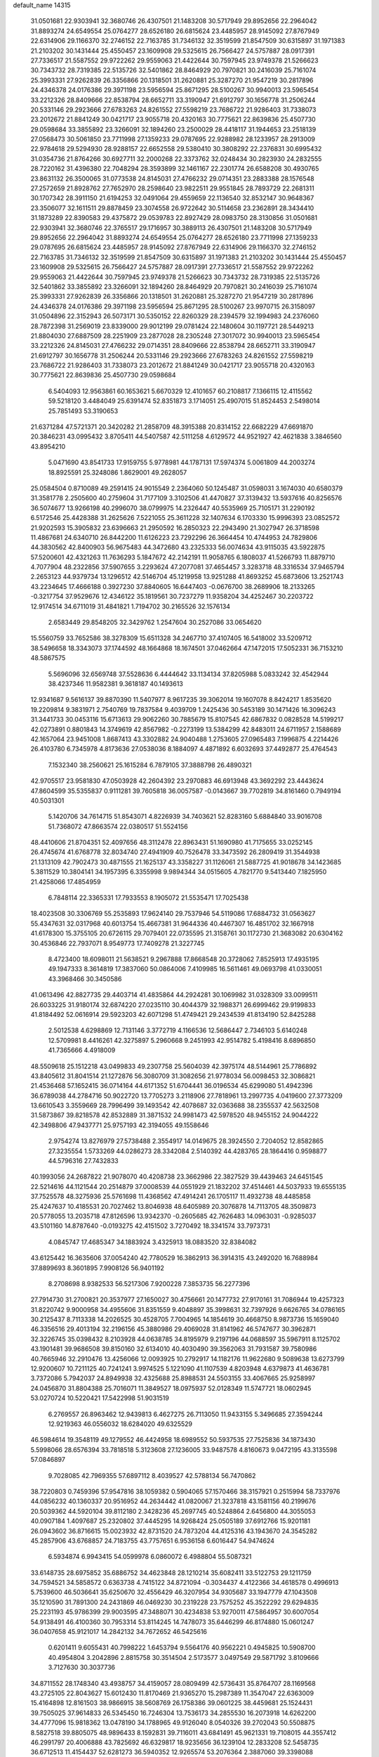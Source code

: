 default_name                                                                    
14315
  31.0501681  22.9303941  32.3680746  26.4307501  21.1483208  30.5717949
  29.8952656  22.2964042  31.8893274  24.6549554  25.0764277  28.6526180
  26.6815624  23.4485957  28.9145092  27.8767949  22.6314906  29.1166370
  32.2746152  22.7163785  31.7346132  32.3519599  21.8547509  30.6315897
  31.1971383  21.2103202  30.1431444  25.4550457  23.1609908  29.5325615
  26.7566427  24.5757887  28.0917391  27.7336517  21.5587552  29.9722262
  29.9559063  21.4422644  30.7597945  23.9749378  21.5266623  30.7343732
  28.7319385  22.5135726  32.5401862  28.8464929  20.7970821  30.2416039
  25.7161074  25.3993331  27.9262839  26.3356866  20.1318501  31.2620881
  25.3287270  21.9547219  30.2817896  24.4346378  24.0176386  29.3971198
  23.5956594  25.8671295  28.5100267  30.9940013  23.5965454  33.2212326
  28.8409666  22.8538794  28.6652711  33.3190947  21.6912797  30.1656778
  31.2506244  20.5331146  29.2923666  27.6783263  24.8261552  27.5598219
  23.7686722  21.9286403  31.7338073  23.2012672  21.8841249  30.0421717
  23.9055718  20.4320163  30.7775621  22.8639836  25.4507730  29.0598684
  33.3855892  23.3266091  32.1894260  23.2500029  28.4418117  31.1944653
  23.2518139  27.0568473  30.5061850  23.7711998  27.1359233  29.0787695
  22.9288982  28.1233957  28.2913009  22.9784618  29.5294930  28.9288157
  22.6652558  29.5380410  30.3808292  22.2376831  30.6995432  31.0354736
  21.8764266  30.6927711  32.2000268  22.3373762  32.0248434  30.2823930
  24.2832555  28.7220162  31.4396380  22.7048294  28.3593899  32.1461167
  22.2301774  26.6588208  30.4930765  23.8631132  26.3500065  31.0773538
  24.8145031  27.4766232  29.0714351  23.2883388  28.1576548  27.2572659
  21.8928762  27.7652970  28.2598640  23.9822511  29.9551845  28.7893729
  22.2681311  30.1707342  28.3911150  21.6194253  32.0491064  29.4559659
  22.1136540  32.8532147  30.9648367  23.3506077  32.1611511  29.8878459
  23.3074558  26.9722642  30.5114658  23.2362891  28.3434410  31.1873289
  22.8390583  29.4375872  29.0539783  22.8927429  28.0983750  28.3130856
  31.0501681  22.9303941  32.3680746  22.3765517  29.1716957  30.3889113
  26.4307501  21.1483208  30.5717949  29.8952656  22.2964042  31.8893274
  24.6549554  25.0764277  28.6526180  23.7711998  27.1359233  29.0787695
  26.6815624  23.4485957  28.9145092  27.8767949  22.6314906  29.1166370
  32.2746152  22.7163785  31.7346132  32.3519599  21.8547509  30.6315897
  31.1971383  21.2103202  30.1431444  25.4550457  23.1609908  29.5325615
  26.7566427  24.5757887  28.0917391  27.7336517  21.5587552  29.9722262
  29.9559063  21.4422644  30.7597945  23.9749378  21.5266623  30.7343732
  28.7319385  22.5135726  32.5401862  33.3855892  23.3266091  32.1894260
  28.8464929  20.7970821  30.2416039  25.7161074  25.3993331  27.9262839
  26.3356866  20.1318501  31.2620881  25.3287270  21.9547219  30.2817896
  24.4346378  24.0176386  29.3971198  23.5956594  25.8671295  28.5100267
  23.9970715  26.3158097  31.0504896  22.3152943  26.5073171  30.5350152
  22.8260329  28.2394579  32.1994983  24.2376060  28.7872398  31.2569019
  23.8339000  29.9012199  29.0781424  22.1480604  30.1197721  28.5449213
  21.8804030  27.6887509  28.2251909  23.2877028  28.2305248  27.3017072
  30.9940013  23.5965454  33.2212326  24.8145031  27.4766232  29.0714351
  28.8409666  22.8538794  28.6652711  33.3190947  21.6912797  30.1656778
  31.2506244  20.5331146  29.2923666  27.6783263  24.8261552  27.5598219
  23.7686722  21.9286403  31.7338073  23.2012672  21.8841249  30.0421717
  23.9055718  20.4320163  30.7775621  22.8639836  25.4507730  29.0598684
   6.5404093  12.9563861  60.1653621   5.6670329  12.4101657  60.2108817
   7.1366115  12.4115562  59.5218120   3.4484049  25.6391474  52.8351873
   3.1714051  25.4907015  51.8524453   2.5498014  25.7851493  53.3190653
  21.6371284  47.5721371  20.3420282  21.2858709  48.3915388  20.8314152
  22.6682229  47.6691870  20.3846231  43.0995432   3.8705411  44.5407587
  42.5111258   4.6129572  44.9521927  42.4621838   3.3846560  43.8954210
   5.0471690  43.8541733  17.9159755   5.9778981  44.1787131  17.5974374
   5.0061809  44.2003274  18.8925591  25.3248086   1.8629001  49.2628057
  25.0584504   0.8710089  49.2591415  24.9015549   2.2364060  50.1245487
  31.0598031   3.1674030  40.6580379  31.3581778   2.2505600  40.2759604
  31.7177109   3.3102506  41.4470827  37.3139432  13.5937616  40.8256576
  36.5074677  13.9266198  40.2996070  38.0799975  14.2326447  40.5535969
  25.7105171  31.2290192   6.5172546  25.4428388  31.2625626   7.5221055
  25.3611228  32.1407634   6.1703330  15.9996393  23.0852572  21.9202593
  15.3905832  23.6396663  21.2950592  16.2850323  22.2943490  21.3027947
  26.3718598  11.4867681  24.6340710  26.8442200  11.6126223  23.7292296
  26.3664454  10.4744953  24.7829806  44.3830562  42.8400903  56.9675483
  44.3472680  43.2325333  56.0074634  43.9115035  43.5922875  57.5200601
  42.4321263  11.7636293   5.1847672  42.2142191  11.9058765   6.1808037
  41.5266793  11.8879710   4.7077904  48.2322856  37.5907655   3.2293624
  47.2077081  37.4654457   3.3283718  48.3316534  37.9465794   2.2653123
  44.9379734  13.1296512  42.5146704  45.1219958  13.9251288  41.8693252
  45.6873606  13.2521743  43.2234645  17.4666188   0.3927230  37.8840605
  16.6447403  -0.0676700  38.2689906  18.2133265  -0.3217754  37.9529676
  12.4346122  35.1819561  30.7237279  11.9358204  34.4252467  30.2203722
  12.9174514  34.6711019  31.4841821   1.7194702  30.2165526  32.1576134
   2.6583449  29.8548205  32.3429762   1.2547604  30.2527086  33.0654620
  15.5560759  33.7652586  38.3278309  15.6511328  34.2467710  37.4107405
  16.5418002  33.5209712  38.5496658  18.3343073  37.1744592  48.1664868
  18.1674501  37.0462664  47.1472015  17.5052331  36.7153210  48.5867575
   5.5696096  32.6569748  37.5528636   6.4444642  33.1134134  37.8205988
   5.0833242  32.4542944  38.4237346  11.9582381   9.3618187  40.1493613
  12.9341687   9.5616137  39.8870390  11.5407977   8.9617235  39.3062014
  19.1607078   8.8424217   1.8535620  19.2209814   9.3831971   2.7540769
  19.7837584   9.4039709   1.2425436  30.5453189  30.1471426  16.3096243
  31.3441733  30.0453116  15.6713613  29.9062260  30.7885679  15.8107545
  42.6867832   0.0828528  14.5199217  42.0273891   0.8801843  14.3749619
  42.8567982  -0.2273199  13.5384299  42.8483011  24.6711957   2.1588689
  42.1657064  23.9451008   1.8687413  43.3302882  24.9040488   1.2753605
  27.0965483   7.1996875   4.2214426  26.4103780   6.7345978   4.8173636
  27.0538036   8.1884097   4.4871892   6.6032693  37.4492877  25.4764543
   7.1532340  38.2560621  25.1615284   6.7879105  37.3888798  26.4890321
  42.9705517  23.9581830  47.0503928  42.2604392  23.2970883  46.6913948
  43.3692292  23.4443624  47.8604599  35.5355837   0.9111281  39.7605818
  36.0057587  -0.0143667  39.7702819  34.8161460   0.7949194  40.5031301
   5.1420706  34.7614715  51.8543071   4.8226939  34.7403621  52.8283160
   5.6884840  33.9016708  51.7368072  47.8663574  22.0380517  51.5524156
  48.4410606  21.8704351  52.4097656  48.3112478  22.8963431  51.1690980
  41.7175655  33.0252145  26.4745674  41.6768778  32.8034740  27.4941909
  40.7526478  33.3473592  26.2809419  31.3544938  21.1313109  42.7902473
  30.4871555  21.1625137  43.3358227  31.1126061  21.5887725  41.9018678
  34.1423685   5.3811529  10.3804141  34.1957395   6.3355998   9.9894344
  34.0515605   4.7821770   9.5413440   7.1825950  21.4258066  17.4854959
   6.7848114  22.3365331  17.7933553   8.1905072  21.5535471  17.7025438
  18.4023508  30.3306769  55.2535893  17.9624140  29.7537946  54.5119086
  17.6884732  31.0563627  55.4347631  32.0317968  40.6013754  15.4667381
  31.9644336  40.4467307  16.4851702  32.1667918  41.6178300  15.3755105
  20.6726115  29.7079401  22.0735595  21.3158761  30.1172730  21.3683082
  20.6304162  30.4536846  22.7937071   8.9549773  17.7409278  21.3227745
   8.4723400  18.6098011  21.5638521   9.2967888  17.8668548  20.3728062
   7.8525913  17.4935195  49.1947333   8.3614819  17.3837060  50.0864006
   7.4109985  16.5611461  49.0693798  41.0330051  43.3968466  30.3450586
  41.0613496  42.8827735  29.4403714  41.4835864  44.2924281  30.1069982
  31.0328309  33.0099511  26.6033225  31.9180174  32.6874220  27.0235110
  30.4044379  32.1988371  26.6999462  29.9199833  41.8184492  52.0616914
  29.5923203  42.6071298  51.4749421  29.2434539  41.8134190  52.8425288
   2.5012538   4.6298869  12.7131146   3.3772719   4.1166536  12.5686447
   2.7346103   5.6140248  12.5709981   8.4416261  42.3275897   5.2960668
   9.2451993  42.9514782   5.4198416   8.6896850  41.7365666   4.4918009
  48.5509618  25.1512218  43.0499833  49.2307758  25.5604039  42.3975174
  48.5144961  25.7786892  43.8405612  31.8041514  21.1272876  56.3080709
  31.3082656  21.9778034  56.0098453  32.3086821  21.4536468  57.1652415
  36.0714164  44.6171352  51.6704441  36.0196534  45.6299080  51.4942396
  36.6789038  44.2784716  50.9022720  13.7705273   3.2118906  27.7818961
  13.2997735   4.0419600  27.3773209  13.6610543   3.3559669  28.7996499
  39.1493542  42.4078687  32.0363688  38.2355537  42.5632508  31.5873867
  39.8218578  42.8532889  31.3871532  24.9981473  42.5978520  48.9455152
  24.9044222  42.3498806  47.9437771  25.9757193  42.3194055  49.1558646
   2.9754274  13.8276979  27.5738488   2.3554917  14.0149675  28.3924550
   2.7204052  12.8582865  27.3235554   1.5733269  44.0286273  28.3342084
   2.5140392  44.4283765  28.1864416   0.9598877  44.5796316  27.7432833
  40.1993056  24.2687822  21.9078070  40.4208738  23.3662986  22.3827529
  39.4439463  24.6451545  22.5214616  44.1121544  20.2514879  37.0008539
  44.0551929  21.1832202  37.4514461  44.5037933  19.6555135  37.7525578
  48.3275936  25.5761698  11.4368562  47.4914241  26.1705117  11.4932738
  48.4485858  25.4247637  10.4185531  20.7027462  13.8046938  48.6405989
  20.3076878  14.7113705  48.3509873  20.5778055  13.2035718  47.8126596
  13.9342370  -0.2605685  42.7626483  14.0963031  -0.9285037  43.5101160
  14.8787640  -0.0193275  42.4151502   3.7270492  18.3341574  33.7973731
   4.0845747  17.4685347  34.1883924   3.4325913  18.0883520  32.8384082
  43.6125442  16.3635606  37.0054240  42.7780529  16.3862913  36.3914315
  43.2492020  16.7688984  37.8899693   8.3601895   7.9908126  56.9401192
   8.2708698   8.9382533  56.5217306   7.9200228   7.3853735  56.2277396
  27.7914730  31.2700821  20.3537977  27.1650027  30.4756661  20.1477732
  27.9170161  31.7086944  19.4257323  31.8220742   9.9000958  34.4955606
  31.8351559   9.4048897  35.3998631  32.7397926   9.6626765  34.0786165
  30.2125437   8.7113338  14.2026525  30.4528705   7.7004965  14.1854619
  30.4668750   8.9873736  15.1659040  46.3356516  29.4013194  32.2196156
  45.3880986  29.4069028  31.8141962  46.5747677  30.3962871  32.3226745
  35.0398432   8.2103928  44.0638785  34.8195979   9.2197196  44.0688597
  35.5967911   8.1125702  43.1901481  39.9686508  39.8150160  32.6134010
  40.4030490  39.3562063  31.7931587  39.7580986  40.7665946  32.2910476
  13.4256066  12.0093925  10.2792917  14.1182176  11.9622680   9.5089638
  13.6273799  12.9200607  10.7211125  40.7241241   3.9974525   5.1221090
  41.1107539   4.8203948   4.6379873  41.4636781   3.7372086   5.7942037
  24.8949938  32.4325688  25.8988531  24.5503155  33.4067665  25.9258997
  24.0456870  31.8804388  25.7016071  11.3849527  18.0975937  52.0128349
  11.5747721  18.0602945  53.0270724  10.5220421  17.5422998  51.9031519
   6.2769557  26.8963462  12.9439813   6.4627275  26.7113050  11.9433155
   5.3496685  27.3594244  12.9219363  46.0556032  18.6284020  49.6325529
  46.5984614  19.3548119  49.1279552  46.4424958  18.6989552  50.5937535
  27.7525836  34.1873430   5.5998066  28.6576394  33.7818518   5.3123608
  27.1236005  33.9487578   4.8160673   9.0472195  43.3135598  57.0846897
   9.7028085  42.7969355  57.6897112   8.4039527  42.5788134  56.7470862
  38.7220803   0.7459396  57.9547816  38.1059382   0.5904065  57.1570466
  38.3157921   0.2515994  58.7337976  44.0856232  40.1360337  20.9516952
  44.2634442  41.0820067  21.3237818  43.1581156  40.2199676  20.5039362
  44.5920104  39.8112180   2.3428236  45.2697745  40.5248864   2.6456800
  44.3055053  40.0907184   1.4097687  25.2320802  37.4445295  14.9268424
  25.0505189  37.6912766  15.9201181  26.0943602  36.8716615  15.0023932
  42.8731520  24.7873204  44.4125316  43.1943670  24.3545282  45.2857906
  43.6768857  24.7183755  43.7757651   6.9536158   6.6016447  54.9474624
   6.5934874   6.9943415  54.0599978   6.0860072   6.4988804  55.5087321
  33.6148735  28.6975852  35.6886752  34.4623848  28.1210214  35.6082411
  33.5122753  29.1211759  34.7594521  34.5858572   0.6363738   4.7415122
  34.8721094  -0.3034437   4.4122366  34.4618578   0.4996913   5.7539600
  46.5036641  35.6250670  32.4556429  46.3207954  34.9305687  33.1947779
  47.1043508  35.1210590  31.7891300  24.2431869  46.0469230  30.2319228
  23.7575252  45.3522292  29.6294835  25.2231193  45.9786399  29.9003595
  47.3488071  30.4234838  53.9270011  47.5864957  30.6007054  54.9138491
  46.4100360  30.7953314  53.8114245  14.7478073  35.6446299  46.8174880
  15.0601247  36.0407658  45.9121017  14.2842132  34.7672652  46.5425616
   0.6201411   9.6055431  40.7998222   1.6453794   9.5564176  40.9562221
   0.4945825  10.5908700  40.4954804   3.2042896   2.8815758  30.3514504
   2.5173577   3.0497549  29.5871792   3.8109666   3.7127630  30.3037736
  34.8711552  28.1748340  43.4938757  34.4159057  28.0809499  42.5736431
  35.8764707  28.1169568  43.2725105  22.8043627  15.6012430  11.8170469
  21.9365270  15.2987389  11.3547047  22.6363009  15.4164898  12.8161503
  38.9866915  38.5608769  26.1758386  39.0601225  38.4459681  25.1524431
  39.7505025  37.9614833  26.5345450  16.7246304  13.7536173  34.2855530
  16.2073918  14.6262200  34.4777096  15.9818362  13.0478190  34.1788965
  49.9126040   8.0540326  39.2702043  50.5508875   8.5827518  39.8805075
  48.9896433   8.1592831  39.7116011  43.6841491  45.9621331  19.7108015
  44.3557412  46.2991797  20.4006888  43.7825692  46.6329817  18.9235656
  36.1239104  12.2833208  52.5458735  36.6712513  11.4154437  52.6281273
  36.5940352  12.9265574  53.2076364   2.3887060  39.3398088  23.6841683
   3.1926760  38.7059422  23.8102539   2.5060499  39.6979277  22.7280093
  23.1957808   9.2622121   4.1173693  22.6376481  10.1180587   4.2796638
  23.7743814   9.1874358   4.9682127  23.8710166  14.5888826  54.7867839
  22.9793934  15.0883949  54.8883907  23.6028704  13.6610687  54.4300318
  39.8850339   8.8072867  54.2606975  39.8431705   9.2569230  55.1937246
  40.4692861   7.9724453  54.4342268  12.6841708  13.0725566  51.8149997
  11.9318043  12.7527025  52.4529216  13.5345588  12.9783405  52.3935492
  35.8034198  47.2152628  50.6461281  35.6577142  46.7682805  49.7278302
  36.3151908  48.0804945  50.4224056  16.6607405  15.9171976   4.5438230
  17.0748137  16.5020837   5.2990346  16.8876400  16.4381158   3.6872748
  39.7426027  19.0091596  52.6198513  39.9952427  18.0418687  52.8991180
  38.7074639  18.9831429  52.6050631  43.3222308  30.7456675  21.9637626
  43.4164729  30.3058878  22.8949575  43.8624709  30.1288707  21.3468984
  41.9858081  11.6680186   7.8737116  42.4867300  10.9856647   8.4599215
  41.0852263  11.1958868   7.6799482  47.0905964  44.7916212  24.7021682
  47.4499900  44.0408232  25.3186015  46.9079382  45.5677728  25.3565432
   7.4910292  13.0496990  36.0002732   7.2777809  14.0086178  36.3073357
   6.6677504  12.8053476  35.4090774  16.0941580  20.3248561   8.8531372
  16.1275707  20.8067171   7.9362181  16.8532775  19.6252990   8.7705159
  45.5119705  28.3918193  26.0468122  46.2601999  28.7849232  26.6463850
  45.3239152  27.4772418  26.4915040  25.0389192  13.3617889  26.0335528
  25.6604922  12.7299641  25.4981724  24.8083409  14.1094977  25.3701475
  25.9626383   6.8886080  51.5059081  26.7160542   6.5752234  50.8686495
  25.1250141   6.4213115  51.1229973  11.4783277  45.3284525  20.6980546
  11.8744397  44.7238175  21.4379691  12.2842641  45.4632722  20.0564646
  10.0273301  38.4024652  23.3072843  10.7215968  39.0358416  22.9004738
   9.2707831  39.0174458  23.6398898  37.1619317  30.3469759  28.0401607
  38.1370515  30.3057350  28.3775014  37.1985694  31.0234330  27.2628724
   7.7471015  41.6070354  46.0090595   7.6527799  41.7235355  47.0351407
   7.0198541  40.9091700  45.7856046  10.4679537  40.9863244   1.2871809
   9.8184274  40.7963503   2.0726548  11.0746195  40.1456896   1.2860066
  12.5280210   6.2007783  39.2338324  11.9204036   6.9022471  38.8080102
  12.6936073   6.5286683  40.1891337  32.6281681  16.9162627  54.3020476
  31.9457763  17.4455809  54.8591027  32.4561637  17.2358131  53.3323897
  18.6366771  39.5180001  40.5081887  18.8813411  38.6191448  40.9492406
  17.8342515  39.3013886  39.9172836  17.2135519  31.3198193  19.2661436
  16.8430704  30.9368337  20.1492832  18.2352784  31.1950199  19.3522058
   7.0305276  13.4186595   2.5922002   6.8296533  13.2373046   1.5964109
   6.7450137  12.5571135   3.0680848  50.3416589  30.7389255  19.5631706
  50.8523632  30.8467310  18.6629699  51.0782467  30.9216483  20.2647013
   7.1136008  16.5963871  39.4402726   7.3752799  17.5661876  39.6728877
   6.6322242  16.2484078  40.2625527  44.6650508  12.9628535  26.0085117
  45.5689921  13.1877720  25.5761953  44.6422919  13.5359967  26.8674666
  26.5818035  49.1969344  47.4955905  27.2790490  49.1075561  48.2634418
  25.6997046  49.3493689  48.0279161  41.2476169  31.7915922  32.8739279
  41.8538010  32.6064486  32.6928137  41.5364165  31.4769386  33.8117623
  47.2465551  10.7640099  45.0412077  46.6986424  10.4904248  44.2170842
  46.5586110  10.7980119  45.8077419  22.7616269   7.1228025  17.6242090
  22.6620000   8.1316314  17.8309441  23.2521632   7.1118476  16.7184031
  47.5227708  18.1356874   8.1599733  48.0561951  17.7113784   7.3925964
  47.7724595  19.1317634   8.1299237  42.1476278   8.0936765  57.1857909
  42.0603022   7.5644436  56.2951011  42.8942757   8.7771312  56.9737700
  20.2004937  16.3963473   2.7632813  20.9107793  16.5987912   2.0339932
  20.4055268  15.4165306   3.0185382  19.8245211  27.9527792  11.4036353
  19.0160901  28.2558040  11.9778512  20.3847237  27.3907793  12.0637770
  25.2969645   4.5221787  57.9480820  25.9102971   4.2930693  57.1388821
  24.7915849   5.3568721  57.6171852  14.5161151  44.0706539   6.5275702
  14.0792619  44.8683579   6.0296161  15.5031064  44.3752245   6.6268558
  32.7285573  29.9533719  52.0000538  33.2510308  30.7363538  51.5706281
  33.4700401  29.3504813  52.3849144   2.5675148  29.8606848  23.0572053
   3.5907726  29.9826071  23.0206786   2.2216376  30.4001645  22.2501975
  16.7490059  16.9288540  21.9124785  17.1578307  16.5057151  21.0621625
  17.5777850  17.3277755  22.3939634   2.8074262  42.7100917  56.8776507
   3.6593593  42.1487030  57.0335732   3.1541018  43.5379978  56.3656197
   4.9380681  44.0235195  52.3156904   4.2340590  43.5908404  52.8995305
   5.8362795  43.6326023  52.6352187  46.2949444   4.6598683  16.1218203
  46.4714648   3.6539143  16.2115057  46.6139965   4.8879773  15.1672034
  45.9867276  33.8212576  34.3861073  45.1383472  34.3470012  34.6458485
  46.5733731  33.8496759  35.2285808  39.1179568   0.7513401  48.9999421
  39.5278590   1.6717965  48.7136955  38.9571096   0.2996847  48.0835253
  21.1471375  17.9857362  27.4804583  22.0936173  17.6390787  27.6820043
  21.2866387  18.6231806  26.6780368   9.1856822  21.3904590   3.6544308
   9.6529873  20.5181058   3.3441716   9.9846783  21.9823401   3.9443373
  21.1211952  26.6924012  41.1972765  20.5118820  26.0790999  40.6468491
  20.4737571  27.3361511  41.6771353  34.8960608   5.7520273  15.1254009
  34.1401474   6.3505643  15.4897538  34.6999382   4.8328034  15.5491518
  23.9241185   1.3123753   5.5007925  24.0831929   0.3839442   5.8840177
  23.0153756   1.6006904   5.9337050  45.0268880  16.0315909  45.1680826
  44.2979903  15.8785430  45.8734147  45.8937393  15.7219339  45.6134046
  13.6754996  33.2979632  45.4986088  12.8629265  32.6739219  45.5999660
  14.4791785  32.6517679  45.4617239  38.5516610  21.3736537  58.6448386
  38.4594267  20.3997300  58.9169925  39.5137565  21.6314431  58.9192226
  11.4191852   7.1549203   6.7890698  11.3288332   7.7133799   7.6464781
  11.9688150   6.3329186   7.0901962  48.2447493   3.4844743  39.5298544
  48.5112492   3.7436563  40.5037248  48.6551077   4.2852698  38.9891184
   3.8106470  10.9233570  43.6130965   3.6039340  10.5215218  42.6794652
   3.7360118  10.1126952  44.2413318  22.9952612  49.8884930  12.0602877
  23.0279178  49.2444683  12.8767622  22.5822852  49.2907960  11.3229425
  30.7025055   2.7894711  18.4665782  30.3549430   2.0735258  17.8073963
  30.1663360   2.6129743  19.3265515   8.4739547  29.6651771  46.6122954
   8.1681077  30.1420076  45.7519472   9.0574247  30.3657091  47.0933034
   7.6367581  36.4460947   3.6532900   6.9374670  37.1437813   3.3011707
   7.1957480  35.5540978   3.3568178  42.2004477  28.7687560  48.1167669
  42.7775613  29.3662887  47.4970245  42.7077273  27.8683031  48.1099990
  -0.3107240  16.3532688  29.4812696   0.3267091  15.5470095  29.3648875
   0.3232776  17.1653136  29.3710827  42.7690474  13.8590169  51.2328249
  42.9935389  12.9883924  50.7272477  43.6785754  14.3283902  51.3419263
  25.7506674  31.9598631  28.4165056  25.4032357  32.1012867  27.4579400
  26.3036997  31.0965630  28.3627869  33.9359484  16.7787275   4.4170741
  34.9291802  16.9999958   4.5999271  33.8248692  15.8363713   4.8271047
  35.4371157  10.0857992  10.5914388  36.3845602   9.9633494  10.9966685
  34.8709031  10.4136937  11.3674407   8.2887876  33.4366018  26.7013352
   7.7019533  33.9764167  26.0441908   8.6166630  32.6390723  26.1192415
   6.7091202  21.5360604  54.6092876   6.0692215  22.3328120  54.4778570
   6.9070607  21.5407572  55.6219094   1.1222958  49.5665385  29.6621411
   0.5828941  50.2564286  30.2137197   0.6755689  48.6665318  29.9230147
  41.1117029  10.5767719  11.1287588  40.6587087   9.7176162  11.4779041
  40.3204306  11.1360775  10.7650956  43.3459785  24.3327364  27.6604408
  43.1448705  23.7417677  28.4738712  42.7490374  23.9667636  26.9134384
  16.9887512  10.3055397  50.5416659  16.7538177  10.3862190  51.5452765
  18.0069183  10.1218366  50.5490964  23.9246104  28.9744803  43.2124766
  23.7147385  27.9635510  43.1278086  23.3037782  29.2736365  43.9839584
  13.2652379  46.8007725  31.5716704  14.2120725  46.5521198  31.9107321
  12.9622391  47.5302691  32.2402420  19.6621557  41.1433515  24.1884510
  20.0663012  41.3270986  23.2466696  18.8487162  41.7871320  24.2053291
  46.6887597  34.0893907  11.1121613  46.8846397  34.4545049  10.1596801
  47.6260066  34.1415524  11.5635091  29.5156472  39.1744749  51.5896884
  28.5351612  39.2634288  51.3088433  29.8064700  40.1404698  51.8016952
   8.2793216  46.1030303  50.7624535   8.1001812  46.2708591  51.7685463
   9.2737379  46.3836393  50.6614462  24.9504054  48.9340433  51.6758948
  25.9258857  49.1905756  51.8797984  24.7378862  48.1830915  52.3366637
  38.5908332  25.5107615   9.7165484  38.8103513  24.5580713  10.0529257
  39.2336818  25.6280324   8.9100561  11.6542687  41.4821580   6.5756463
  12.5360511  41.4938513   6.0350242  11.3113227  42.4522081   6.4868960
  15.8102161  38.9165681  56.1658279  16.3235133  39.4488769  56.9020147
  15.5660217  38.0417914  56.6608118  16.4808426  22.2442996  45.4461657
  17.2297597  22.0602898  46.1187293  16.9370518  22.2032318  44.5236974
  26.7727818  18.9028231  12.2023415  26.9065044  19.0823747  11.1914264
  27.6556248  19.2372361  12.6194414  12.0773690  36.4906899  23.5887865
  11.2212576  37.0265350  23.4537357  11.7745740  35.5155022  23.6954439
  17.4539589  17.4193606  26.2829328  18.3711894  17.0204960  26.0195858
  16.8106529  16.9736670  25.6022196  14.0783035  33.2991717  17.7400284
  15.0985516  33.2253450  17.6290702  13.8915971  34.2873282  17.4478453
  21.2453335   6.8689897  38.9437410  20.7279049   7.7309477  39.1761801
  20.5946891   6.3697697  38.3088250  25.9160246  -0.2086742  39.9088824
  25.0745471  -0.7408154  40.1866207  25.5584594   0.7562654  39.7945674
  19.5669730  16.0315100  25.0569666  20.4198834  15.5720860  25.4206551
  19.2588112  15.3721770  24.3151023  45.4684491  49.3661242  22.4703105
  45.3491752  49.0403962  21.4920956  46.4688898  49.6073153  22.5130063
   0.6306215   9.3397892  22.4172185   0.3685433  10.1449035  21.8591139
  -0.2092116   8.7422667  22.4318651  29.6282340  34.3382330  14.8675290
  30.3273934  34.3474906  15.6324769  30.1311266  34.7600253  14.0759945
  27.9762181   4.9863100  21.5448511  27.5522972   5.5821093  20.8157429
  27.2687368   4.9900748  22.3000470  39.1145810  13.6174176  12.7184246
  40.1221059  13.3905847  12.7751182  38.7153787  13.0508949  13.4952058
  49.8296555  42.6917911  56.7044038  50.4166221  42.9060046  57.5132157
  49.2280164  41.9103821  57.0234285  38.4095448  37.9111108  41.0886408
  38.1341659  37.0342963  41.5685869  38.4190194  38.6031255  41.8518284
  11.3313510  33.7527089  48.2934393  10.9896466  34.7136117  48.1434057
  12.1420691  33.8741407  48.9144445  29.4692125  19.0653716   1.5361589
  29.8781868  19.7244454   2.2266337  28.5249354  18.8902382   1.9291007
  14.4136347  44.1896409  57.8388342  13.9142687  43.3010764  58.0000769
  15.1129919  43.9442010  57.1186392   0.9606884   1.3768865  42.7935012
   0.0384373   1.2865959  43.2513564   1.5779050   0.7812522  43.3364624
  37.3124319  18.3227478  36.2655048  36.2847056  18.2672234  36.3859751
  37.5294784  17.4468212  35.7592522  42.6024433  15.6231735  21.4811027
  42.8610897  15.8398507  22.4515703  43.4631591  15.2735664  21.0527076
  10.8479788   8.3862253  52.2756106  10.2080146   9.0849304  52.6882080
  10.9037084   8.6734841  51.2786063  18.0214686   5.7845967   5.2933860
  17.8167952   6.2718879   4.4066652  17.2149527   6.0371046   5.8919568
  49.7485876  51.9650488  52.7509134  48.9813814  51.2615633  52.7579388
  50.5228715  51.4948217  53.2056211  46.1938694  25.1759046  15.5937661
  45.2437621  25.4306128  15.9071091  46.7229565  26.0553084  15.6973731
   6.6847873  37.7882041   8.5766185   6.1339194  38.2076964   7.8122638
   7.5639639  37.5071319   8.1057704  27.8682546  43.5322678  16.3900209
  28.4407202  43.2876280  17.2157579  27.1294041  44.1378090  16.7789628
  11.2555040  22.4812345   7.4049437  12.0039529  22.9424782   7.9391336
  11.2927208  21.4954553   7.7300846  28.7381186  26.8948061  19.8972777
  28.7721864  27.6636963  19.2071400  28.5402562  26.0673089  19.3021894
  35.8817222   7.9978389  27.1905780  36.6032714   7.4413682  27.6877448
  36.4404028   8.6006425  26.5708765  11.6605755  26.2706208   2.5747569
  11.3977186  25.7275382   3.4118542  10.9938526  27.0560814   2.5885005
  10.4376573  43.9791670   6.3482814   9.8104311  44.1302133   7.1502633
  10.6694928  44.9237184   6.0255991  16.5162645  10.8243428  32.1757411
  15.8013279  11.0437492  32.8743856  16.2256239   9.9110012  31.7862540
   4.8321442  35.3253036  45.8668914   5.5647512  34.5855270  45.8461613
   4.5775107  35.3528400  46.8716620  50.8866686  42.1262780  41.9201638
  50.7959623  41.5165170  41.0975893  49.9353053  42.5216302  42.0384897
  18.1004036  23.9708776   3.7249643  18.3952609  23.0947119   4.1744136
  18.9728596  24.5010909   3.5967867   7.1755215  23.1614223  37.0860948
   7.8405916  23.7994702  37.5778598   6.2600010  23.5642321  37.3624538
   2.9961947  21.4504797   7.1119988   2.0250485  21.7758463   7.0079018
   3.3975429  22.0773689   7.8240870   9.6568240  20.6472793  46.6070459
   9.0822944  21.0312279  47.3716872  10.5475106  21.1656239  46.6826836
  25.1112992  26.8865858  23.0683364  24.9539046  26.0186567  23.5991651
  24.5542971  26.7536916  22.2092193   1.6852410  15.1705372  58.9248911
   1.1772633  15.3544089  59.8018571   1.8962797  14.1619350  58.9642186
  17.8075960  29.3883014  30.6347066  17.1683610  29.4528914  31.4460087
  18.1874492  28.4297336  30.7123757  41.1730515  29.5453553  31.2412235
  41.1539953  30.3816093  31.8417420  40.3650641  28.9902789  31.5473105
  39.9898986  13.8203547   5.8377281  39.8888753  13.2363895   4.9971957
  40.8324328  14.3827625   5.6473735  45.9865526   3.9396935  38.0013047
  46.8320250   3.6628444  38.5158606  45.5359351   3.0398077  37.7622218
  41.8402404  42.8149662  21.1616994  41.7497752  41.9684531  20.5888250
  42.8371245  42.8148852  21.4451766  23.9732604  13.3180046  21.2343993
  24.9358638  13.1329648  20.8899980  24.0177696  14.2922321  21.5564790
   4.3828129  35.2495459  48.5337729   3.9771964  35.7620374  49.3354745
   5.3721404  35.1270697  48.8148851  27.8504219  11.1767354  51.1992626
  27.2458372  10.5404926  51.7394216  27.9459696  12.0042131  51.8080485
  38.9198983   4.5780433  17.6517889  39.9557460   4.5371671  17.6204596
  38.6390754   3.6302187  17.3535679  24.1624790  20.3434136  18.4690653
  25.0034490  20.9293513  18.3329480  23.4292329  21.0360060  18.6989433
  39.1472378  30.4219673  46.5320989  39.6652059  31.2381720  46.8926055
  38.6394572  30.7905356  45.7185653   1.0403709  21.1297666  28.6461524
   1.1623675  21.6598492  29.5364434   1.7570470  21.5620720  28.0368311
  21.3050421   6.7097573  49.8494880  21.5246427   7.6564636  49.5004418
  22.2228101   6.2890434  50.0274753  45.2624057  40.8997682  42.8700208
  46.0322826  41.1900567  43.4991104  44.8192179  40.1196471  43.3832458
  46.0584750  19.4715038  11.4698847  45.4933328  19.9347378  12.1929614
  45.9744981  20.1105621  10.6589326  28.3126678  24.7849831  24.5508220
  28.9375397  23.9785194  24.6539290  28.9511950  25.5860277  24.4343601
  27.6590716  11.5034380  22.2291491  27.3762092  10.5354769  22.0182109
  28.6889854  11.4741869  22.2289289  33.9393243  28.0141987  16.4303697
  33.5176480  28.7335254  15.8272188  34.6671119  27.5838191  15.8408825
  26.3631054  23.9061098  50.6815104  25.9225172  23.1512510  50.1438223
  27.3687637  23.8212869  50.4553321  49.2796877  12.3405465  24.3640100
  48.4255921  12.9117310  24.4599565  50.0435213  13.0330075  24.3301670
  30.0501028   8.4999209   0.7675206  30.7746641   8.0864826   0.1742149
  29.7753978   7.7540977   1.4170965  13.9172599  48.2781010  15.3420848
  12.9884701  48.2532471  15.8080913  14.2052758  47.2857027  15.3424498
  16.6398644  14.0968316  12.1956168  16.8634754  13.1058112  12.3809519
  17.1059712  14.6051964  12.9584741  18.9673368  48.6920147  49.3707598
  18.2693794  48.0865012  49.8176737  19.4149544  49.1855819  50.1543183
  18.6198736   4.4295452  23.6310215  18.9846717   4.3770777  22.6752612
  19.4686710   4.2658984  24.2129292  40.2287409  47.8811139  50.4091379
  39.5622982  47.9996365  49.6289007  41.1501351  47.9951945  49.9404195
  31.0830744  29.4360106  45.8539718  32.0487626  29.6387032  45.5288394
  31.1961593  29.3347760  46.8738232  44.6377020  45.6882077  33.5903786
  44.3186366  46.0154517  32.6605342  45.4995373  45.1596898  33.3652393
  43.8359552  28.9599898  31.2051724  43.8568571  27.9898535  31.5548662
  42.8254302  29.1875618  31.1979120  30.2323788  38.8310503  30.1903776
  30.2795053  37.8051768  30.1197873  30.0742058  39.1373737  29.2187704
   5.2255050  41.3557108  16.9632525   5.0953835  42.3227928  17.3057893
   4.9034874  41.3982881  15.9843180  21.2200085  22.8397215  45.6445700
  20.6334870  22.0946636  45.2566459  21.1918146  22.6623250  46.6645612
  20.7906603  36.3446382  28.6930282  20.3024921  36.5990503  27.8379841
  20.2840879  35.5147470  29.0439027  12.5534485  34.0521752  56.7439686
  13.2489999  34.6400533  56.2682440  11.6495003  34.4538759  56.4809762
  15.7765564  17.3988855  13.5585497  14.9347691  16.7944089  13.6346238
  16.5452540  16.7290069  13.7769065   0.3626463  12.0555470   6.8698436
   1.0580612  11.7319089   6.1819921   0.7019929  11.6672195   7.7630479
   6.2483499  42.5022475  30.4221509   5.3701416  42.0138904  30.6942255
   6.6395970  41.8836018  29.6944588  21.9249352   3.7622743  10.5193913
  21.5616818   4.4765255   9.8717037  22.9272844   3.7036718  10.2930200
  48.5869003  19.6903909  27.8719189  48.4404411  18.7865493  28.3636299
  48.8133204  20.3323144  28.6503653  22.3281676  15.3340189  14.4866625
  22.5199471  14.3356863  14.6768321  23.0260134  15.8166441  15.0842679
  25.5514510   5.3281305  36.7074270  24.7655711   5.9538754  36.9975925
  25.0461824   4.6352484  36.1068113  30.5180441  22.1054305  40.2621846
  30.9064290  21.9617337  39.3099870  30.7765666  23.1059395  40.4411843
  24.5940854   6.7202953  25.0445992  23.7266407   6.4664663  24.5069749
  24.2215892   7.4988868  25.6412094  19.0538406  20.2261391  24.3271060
  18.1592514  20.3603966  24.8122499  18.9331511  19.3051041  23.8589345
  37.4720228  45.7821435  19.2659522  37.2957433  44.9465209  19.8406591
  38.2333575  45.5072384  18.6342609  -0.2531191   8.2408021  42.9579200
  -0.0237024   8.7609427  42.0966691  -1.1234173   7.7411914  42.7260253
  28.5877593  47.1962906   7.5702892  28.4926947  46.9534614   8.5625511
  27.8838704  46.6220429   7.0911961  22.3443374  25.6802222  59.3225618
  21.6940146  25.0092004  58.8868848  22.7442293  26.1859276  58.5054388
  20.7324363  31.7492669  23.8636567  19.9652188  31.9775222  24.5129598
  21.5134763  31.4899746  24.4869131  14.0820967   0.3894935  29.8073222
  14.6599095  -0.4118266  29.4864466  14.1044902   1.0395710  29.0240337
  13.5011436  12.7443753  43.9892446  12.4791857  12.5759081  44.0382848
  13.8808941  12.0148840  44.6203843   8.2725994   6.9157702  34.8139046
   9.1495608   6.6842645  35.2845386   8.2724009   7.9467400  34.7733904
  47.7791763  21.0850508  15.8087779  48.3018189  20.5071284  16.4750426
  47.2528890  21.7436135  16.4031215  23.5219345   6.9845676  37.3352903
  23.2701313   7.8535114  36.8516977  22.7542437   6.8430012  38.0078906
  27.5569490   6.3290899  30.8761935  27.3361667   6.1688067  29.8632302
  28.5841372   6.4556122  30.8574111  43.8666123  26.4624822  32.4153785
  43.5851939  26.6074610  33.3833742  44.7466472  25.9188234  32.4886717
  45.0073605  18.2668514  24.7689110  44.7841664  18.7984123  23.9096991
  45.4643852  18.9733627  25.3701871  13.9047362  25.6480429  12.8882248
  14.6181735  25.1821364  12.3036894  13.8724528  26.6082821  12.5148100
   2.1227718  33.7658275  47.9730590   2.4603512  33.2941339  47.1095327
   2.9618393  34.2862723  48.2832250  33.7263461  12.3513634  48.3194286
  32.7493873  12.6632470  48.3220569  34.1628239  12.8637543  49.1015605
  26.1954644  24.0414976  57.6898875  25.6971830  24.4061178  58.5147898
  26.1628370  24.8177401  57.0128906   2.4813832  46.1669670  23.3711258
   1.4753746  46.0336268  23.4145744   2.6693070  46.4086530  22.3834518
  28.2314135   0.3320330  41.1573123  28.2843562   1.3535902  40.9990133
  27.3450410   0.0708430  40.6864362  44.5913176  29.7636960  36.1124958
  45.1477238  29.1713435  35.4753902  45.3142411  30.2615634  36.6609796
  14.3064282  32.8945475   4.8871468  14.7872274  32.3187829   5.5964997
  14.2335788  33.8203299   5.3278851  48.2320828  13.9200540  49.6837395
  47.9297504  14.0646303  50.6695644  47.3346761  13.7438924  49.1968129
  38.1937364   3.8629912   6.2209390  37.5649759   4.1125863   5.4396343
  39.1361268   3.9587378   5.8092367  43.1162680  43.5966973   8.7130955
  42.6848488  42.6757544   8.5874179  42.3623992  44.1812470   9.1019575
  20.1308270  33.7114349   0.7598630  19.2288671  33.4652337   0.3069404
  20.1494620  33.0578108   1.5695740  37.1737417  10.8608607  41.4067591
  38.1561200  10.5413612  41.3431333  37.2224874  11.8442627  41.1003629
  14.0669911  42.4245281  53.9544106  13.8570609  41.6912291  54.6550977
  13.1388769  42.8185582  53.7357221   5.6919946  17.2963722  30.3259276
   5.5350579  16.5902569  29.5890561   4.7431998  17.4433848  30.7138771
  32.4060725  48.3505766  10.2983887  31.8371496  49.2090112  10.1999893
  32.8590197  48.4837587  11.2236156   4.6697320  14.6696558  37.0571810
   4.1428583  13.8419555  36.7726687   4.2101050  14.9871673  37.9227116
  26.8025371  45.5934510  40.5782434  26.5388508  45.7014157  39.5791271
  26.0153720  46.0804997  41.0622448  30.1947268   6.9924722  37.6170078
  29.1932963   7.0183659  37.8475448  30.6079489   6.3952593  38.3524210
  30.3489099   6.2576069  25.3298887  30.2188477   5.9851837  24.3490405
  31.2526973   6.7242398  25.3584465  39.2978646  17.2124670  60.1211208
  39.0553080  16.5040102  59.4323815  39.5888603  16.6626156  60.9550105
   2.3748532  11.0026242   5.2336534   2.3353154  10.0574276   5.6442757
   3.2638615  11.3868985   5.5930654  37.9581174  37.2535139  54.3555534
  38.8731600  37.6829793  54.1699091  38.1609106  36.3318809  54.7373561
  12.4810992   6.5762052  24.3180337  13.4914799   6.7815345  24.2102044
  12.0799067   7.5001267  24.5517919  10.4172699  40.9358868  37.2087523
  10.0869131  41.5947634  36.4835271  11.3899010  41.2289726  37.3818737
  38.8695904  22.8689864  42.7153344  38.0964998  23.3986293  43.1607916
  39.6140310  23.5900818  42.6393465  42.2401977  31.5850093   9.9899405
  42.3587096  31.6417446   8.9703870  42.9860689  32.1934074  10.3631179
  34.7858279  15.2602362  43.3900003  35.7542370  14.9283771  43.5492981
  34.2968698  14.4025322  43.0863452  49.2443737  23.0059901  36.6739242
  48.7421944  22.3462468  37.2749802  49.0482217  22.6874473  35.7158485
  15.3320357  11.9976036   8.3746767  15.7737085  12.9189937   8.1983062
  15.3532530  11.5471661   7.4442527  31.7442925  11.1489479  18.4121446
  31.0605048  11.9243562  18.4124409  32.1337692  11.1629319  19.3619401
  16.2326076  25.0462112  29.8538870  16.1960988  24.7547163  30.8517068
  16.0895360  24.1456730  29.3534897   8.3678029  37.1297527  40.8980525
   8.5934869  38.0779786  40.6123252   7.3446631  37.1661727  41.1033291
  45.4363631  14.8306088  38.2788293  46.1789056  15.5475357  38.1619311
  44.6499188  15.2408760  37.7401960   8.0511438  15.2842031  12.6602172
   7.8364514  16.0643954  12.0159435   8.8711374  14.8312472  12.2201849
  37.3471611  15.8865669  35.0324674  37.8338450  15.7786131  34.1293534
  36.3504114  15.9523886  34.7426915  48.5922187  33.5696414   2.9304133
  47.7580945  34.1728056   2.7926024  48.2535710  32.6504354   2.5779139
  12.4924980  19.5127602  15.5108012  13.2066714  19.5003055  14.7659610
  11.7701499  20.1513910  15.1364498  31.8935874  33.8321400  24.1135278
  32.5228849  33.0241399  23.9706909  31.5255385  33.6770272  25.0655235
  17.8360216  15.7873119  14.0492125  18.7644287  16.2381510  13.9788636
  17.9347610  15.1820744  14.8857590  46.6562208  14.5567633  55.5909355
  47.0539772  13.7464829  55.0765897  45.6385068  14.4362034  55.4336315
  13.7421068  40.7004841   0.4346962  13.7059032  41.3146036   1.2699215
  13.1198273  39.9151254   0.6996900  43.0965593  21.8574406  57.1077038
  43.0487302  21.5313297  56.1316913  43.9238053  21.3613766  57.4856480
   1.4712567  25.4482718  11.9145119   2.1001554  24.6765059  12.1720980
   2.0279965  26.0032908  11.2464448  19.4554061  35.5550134  31.9120739
  19.3800495  35.0645925  31.0002458  18.9250863  36.4190803  31.7674369
  36.8208504  40.2689323   0.7971242  35.8262838  40.3326495   1.0353836
  36.8528375  40.3997132  -0.2250180  49.3353874  10.0396826  46.5444783
  48.8352293  10.0861672  47.4616294  48.5864534  10.3436177  45.8843562
  30.9410898   6.1334195  14.3880085  31.4317378   5.6918679  13.5954963
  31.6662474   6.2255478  15.1113161  11.5850002  19.9534719  23.9215036
  12.3709750  19.9531005  24.5881369  12.0120564  19.7601549  23.0195959
  32.9326183  38.7710238  56.3657657  32.0817960  38.2072304  56.5487157
  32.5603197  39.6953506  56.1122352   4.5189523  17.8010409   8.2817902
   4.6705190  17.5306403   9.2766353   3.6892653  18.4228789   8.3562017
   6.6918336  45.9481184  46.2368280   5.9744310  45.7300610  45.5141840
   7.4526662  45.2931262  46.0012241  23.8639373  11.2880868  32.5883885
  24.8501223  11.1303019  32.3314147  23.4736342  10.3399099  32.6794867
  35.3814121  29.1944586  18.4130516  34.8203900  28.7144939  17.6912955
  36.3531767  29.0553596  18.1056850  14.2958603  47.7528328  24.4945258
  13.6343451  48.4281719  24.9241911  14.4462842  47.0736083  25.2658579
  10.4610156  17.6397075  58.9344760   9.8504102  18.1160935  59.6194311
  10.4124509  16.6486122  59.2317172  22.1438427  46.7807339  58.1690032
  21.1190443  46.8707616  58.2024816  22.4919738  47.7206444  58.0301035
   1.1539994  18.6300778  40.3511142   1.7740893  18.7897204  41.1574306
   0.2598241  19.0469545  40.6322484  25.5202096  27.3462001  37.5073268
  26.1089895  28.1623351  37.2888675  24.7920023  27.3699467  36.7757541
  11.4185145  30.9239522  28.3146786  12.2469238  30.4738708  28.7598078
  10.6900104  30.1974016  28.4109910  40.0088147  23.6933500   5.9700403
  39.6918605  23.8076551   4.9978181  39.2031991  23.2227598   6.4306055
  17.6225823  17.0570772   2.2375567  18.6144966  16.7921190   2.3618568
  17.6172383  18.0718528   2.4178992   3.3810908  37.4706372  42.5231400
   3.1810807  38.1166602  43.3079247   2.9593013  36.5880426  42.8328893
  40.5717011   9.1114963  29.9640542  39.6069406   9.1228033  30.3311416
  40.6867216  10.0549786  29.5551435  47.4255476   3.0251084  44.0305634
  46.5549337   2.4981570  43.8144477  47.0790032   3.7422966  44.6960158
  14.8779828  13.0196344  53.4270552  15.1482937  13.9703291  53.1233775
  14.3309963  13.1976297  54.2898531   6.7091297  22.6775759  46.1692614
   7.2911911  22.3518414  46.9598137   6.9686590  23.6747279  46.0774287
  41.6708056  12.6202033  12.9135597  41.5725345  11.9114346  12.1666869
  42.2333400  12.1192607  13.6277372  19.7654549  28.7066145  17.9628613
  19.2596733  27.9362530  18.4198820  20.1235217  28.3018325  17.0936520
  38.4321248   4.2269706  46.3695561  38.0378565   5.1142676  46.7340308
  38.7333674   4.4921010  45.4129993  20.4686458  44.0167674  56.2514947
  20.2415807  44.1342619  57.2494843  19.6631185  44.4491631  55.7716842
   7.7728265  19.1879730  39.8872566   8.0280167  19.9218023  40.5772944
   8.6296664  19.1220729  39.3083138  33.7774151  39.5075131  13.7409741
  33.5165016  39.9736101  12.8505985  33.0788330  39.8861747  14.4105456
  43.8645835  38.1056248  35.2003246  44.5164847  38.8333619  35.5536976
  43.0532108  38.6737010  34.8835028   3.4413293  17.6578266  49.3716933
   4.0844505  18.1625220  48.7574960   2.6317421  18.2761800  49.4853097
  24.6869640  22.6678017   1.3896112  24.8125584  23.4330693   0.7057504
  24.9675410  23.1058953   2.2861360  37.6710025  26.0545371  40.3675169
  37.8505388  25.1433125  39.8888737  36.8237754  25.8271281  40.9317684
  33.4183284  27.4806511  58.7277782  33.1538787  27.4803484  59.7010613
  34.3873265  27.1421674  58.6959515   3.1776021  18.0572828  38.6346710
   2.3719233  18.3055006  39.2380727   2.8071992  18.2299394  37.6794962
  36.9386617   1.9830319  46.0784259  37.5624885   2.8110626  46.1391713
  36.2146143   2.2000603  46.7894031  42.1889763   8.4765765  49.8592651
  41.8817855   8.9828616  50.7125659  41.3749185   7.8703571  49.6522033
   2.4044830  21.8377779  46.7611585   3.2262790  21.6533891  47.3578963
   1.7803300  21.0532025  46.9228283  25.6439338  29.4522658  60.4750711
  25.6243789  28.4529477  60.6930150  24.7198965  29.6656176  60.0840551
  10.5658918  14.3883343  55.6042962   9.6097715  14.1011357  55.8875939
  10.5565541  15.4064490  55.7978761  20.5254476  13.6553194   3.1266955
  19.5566154  13.5778661   3.4776849  20.4680736  13.3143584   2.1584795
  26.9861803  30.8409788  46.3322906  26.8359115  29.9831115  46.8875694
  26.7489000  30.5342489  45.3653132  23.7562363   5.4983594  50.6157575
  23.8493195   4.5012634  50.8894424  24.0293147   5.4669995  49.6029670
   5.4655218  35.4499304  29.8709564   5.6034908  36.0849090  30.6723580
   6.0286595  35.8881119  29.1225886   1.7046859  13.8149255   2.4618654
   2.0664556  12.8465546   2.4113449   2.3465125  14.2640987   3.1414050
   9.0973402  33.2361517   5.4365192   9.7995926  32.4803578   5.4128746
   8.3396667  32.8857767   4.8300132  25.0133904  22.3579375  23.4465822
  24.1745579  22.1561963  22.8721426  24.7522115  23.2190902  23.9527361
  22.3092275  30.8020056  20.2244066  22.9100037  30.0200445  19.9114828
  22.9006716  31.6334206  20.0808731  47.0191730  34.9449819  15.5374593
  47.6529779  34.9174235  16.3498164  47.0533529  35.9207057  15.2275311
  48.5904572  39.2962310  40.8761398  49.3994289  39.7607135  40.4320647
  48.8998408  39.1536620  41.8516711  12.0808607  39.8947419  13.1571058
  13.0401278  40.2084345  13.3726689  11.6233283  40.7419113  12.7845826
  11.9821063   1.7657954  21.1861278  12.2888477   2.0404847  20.2421939
  11.2072390   2.4112150  21.3961182  41.5967375  18.5289818  50.5060672
  41.0996635  18.4981482  49.6015433  40.8652618  18.7718684  51.1831926
  16.7306553  44.9286537  38.6263798  16.6787880  44.4561208  37.7034870
  17.7001532  44.7319613  38.9300879   8.9606061  37.1639299   7.2641308
   9.3148157  36.6314572   6.4442812   9.4799084  36.7205334   8.0482325
  24.4035047   7.5974669  15.3790140  24.9673186   6.8848153  14.8884115
  25.1221422   8.1411215  15.8909055   7.7115289   6.7667404   4.2280037
   6.8278890   7.2958683   4.2044056   7.4552212   5.8441993   3.8358516
  35.5681340  13.8834580  25.6177705  35.9804597  14.6032680  25.0108053
  34.5792502  13.8480016  25.3360351  31.7610462  26.5710193   3.8724324
  32.5453271  26.0586365   4.2626816  31.8425036  27.5251057   4.2427654
  24.9335543   3.3406827  13.8696359  25.1483490   4.1396717  13.2612131
  24.0326089   2.9879863  13.4958852  32.8076222  18.5434309  59.1586857
  32.3435318  17.7407926  58.7250872  32.0416794  19.2156155  59.3243713
  16.5172834  13.6147049  23.6792528  16.2034327  12.8052386  24.2399062
  15.8016090  13.6893137  22.9388476  16.9236773  46.2097884  13.4477676
  16.6987534  46.1567433  12.4482065  16.0383723  46.0464555  13.9350383
  22.0571891  43.7740800   1.3327620  22.6982258  43.0345637   1.6689046
  21.1971479  43.2384307   1.0957266  33.4105320  20.2278498  49.4309671
  32.4531463  19.8721647  49.6107581  34.0023168  19.5867047  49.9914772
   7.1229915  15.4988868  26.6959341   8.0445109  15.6496151  27.1134062
   7.1579820  15.9909611  25.7948251  45.5544935   8.9136273  20.6422000
  45.9465899   9.6015113  21.3167973  44.9423562   9.5023426  20.0510706
  10.6692454  22.3984433  59.3255079  11.1929529  21.5095312  59.4228407
  11.1532096  23.0212437  60.0049682  35.1055482  37.2071539  29.0952918
  35.7350003  37.8104890  28.5123930  34.4637310  36.8218065  28.3768240
  19.0265780  41.1596160  52.9161096  19.4948750  41.9387608  52.4251357
  19.7736157  40.4992577  53.1258163  10.8407591  47.7741520   8.0290509
  10.9673420  46.9678841   8.6600462  10.7836736  47.3471440   7.0944892
   8.0945247  10.4399270  55.8870094   7.1648808  10.5949094  55.4542337
   8.7181520  10.3695463  55.0638877  21.6861573  49.0740166  46.2067958
  21.7681913  50.0787682  45.9968692  21.8873653  48.6316145  45.2894531
  36.6376313  32.4501058  41.9842904  36.4891970  31.5076594  41.5933916
  37.2443863  32.9142043  41.2938666   7.8102173  14.1365603  32.0845016
   7.5703374  15.0979164  32.3735842   7.0651957  13.8969606  31.4077100
  24.8980876  19.4021992  39.9214734  24.4110072  19.1425417  40.7799692
  24.1604804  19.5194617  39.2143258  19.8615726  12.5884245  11.5806662
  19.7308034  12.0357038  10.7088772  20.1778941  13.5049970  11.2169188
  22.9478877   2.2801645  31.9898231  22.1236139   1.7247360  31.7064333
  23.3494259   1.7442431  32.7712348   8.3399466   2.9609839  30.3719122
   7.9348115   2.0518727  30.1642679   7.7082490   3.3691993  31.0824323
   7.3148880  42.9421043  53.0952848   8.0348326  43.4680760  53.6228320
   7.5078751  41.9603162  53.3568444   6.6692000  29.2424211  38.2219115
   7.0025111  29.6951251  37.3532232   5.8142094  28.7443166  37.9136154
  20.2338241   6.8250794   6.3859663  20.8158302   6.9120024   5.5319452
  19.3587497   6.4057110   6.0173027  36.3621096   7.7169243   3.1557285
  36.8223441   6.8919750   2.7398177  36.8045658   7.8025625   4.0850503
  10.3619550  37.4250016  59.8840378   9.3684262  37.6152146  60.0437910
  10.4520043  37.3352992  58.8653346  22.8578181  14.3349709  60.1076720
  23.2867885  14.3917148  59.1912059  23.4372509  13.6378261  60.6203082
  18.9284643  31.1587202  13.8459193  18.1595320  31.3811547  14.5095981
  19.7575417  31.5498922  14.3247993  35.7761266  46.1022886  45.8439529
  35.6436707  46.0301135  46.8702317  35.1519666  45.3613167  45.4783803
  38.4559959  16.7269156  42.6163280  39.1571592  17.4783129  42.7469734
  38.7770437  16.2625721  41.7468628  31.4684875   5.5349866  39.4693868
  31.2754413   4.6317932  39.9344651  31.3559847   6.2274192  40.2246694
  23.1235258  24.4947605  32.6593935  22.7047388  24.2102664  31.7655721
  22.3038511  24.6074443  33.2824322  40.1202394   3.2786330  40.4970339
  39.4732776   3.0312285  39.7289198  40.7579739   3.9600057  40.0485771
  18.5601030  48.4073242  34.1758377  19.3210240  47.7381796  33.9902883
  19.0359567  49.3211132  34.2073209  37.0413765  41.6602770  47.0440882
  37.4928718  41.6423039  47.9798294  37.7947535  42.0527633  46.4448614
  21.8649403  49.3833115  38.0015386  22.2076751  48.4239087  38.1810889
  20.8388771  49.2836398  38.1033130  14.2968056   8.1572923  46.2471996
  15.1272547   7.7347773  45.7964133  14.6250723   8.3955007  47.1902608
  28.9069695  25.6128535  54.9466006  27.9518003  25.7094233  55.3414860
  28.7792241  25.7500658  53.9474587  26.4379343   7.1778192  33.1407772
  25.4416408   7.0113027  32.8871767  26.9330983   6.8404066  32.2904047
   3.7053452  50.5164292  29.9727669   2.7522240  50.1384967  29.8439623
   3.5523455  51.5345946  30.0483130  27.5457043   1.7472887  35.8190439
  28.0802682   0.9052522  36.0913412  26.6215102   1.4066820  35.5845191
  15.3589370  20.5853113  39.6115249  15.5678495  21.4988710  40.0361524
  14.4428589  20.3324532  40.0064006  40.3989611  18.6189444  42.6374772
  40.4715644  18.7953883  41.6205384  40.5327583  19.5595442  43.0493978
  13.9024953  28.4749521   7.1766165  13.1064406  28.7756179   6.5892956
  14.5571538  28.0764410   6.4696438   4.7844189  20.5773402  18.5999642
   5.6752975  20.7588500  18.1239890   4.6140794  19.5837754  18.4946891
  11.6734209  28.7065168   5.4719818  11.1548891  28.5165558   4.5963493
  11.4039346  27.9055683   6.0719154  23.0637245   4.8066471  21.0863415
  22.0699305   4.5898056  21.1879383  23.5455341   4.1257178  21.6842032
  15.3775519  38.4207645  11.9899280  14.7214909  38.3903904  11.1938156
  16.2607197  38.0655403  11.5828374  50.0063252   3.3863834   6.7994473
  50.4813436   2.8414848   6.0600916  49.0096725   3.3234242   6.5526523
  16.6200032  29.6432452  17.1390550  16.8827462  30.1411223  18.0079914
  16.7070641  30.3886665  16.4206330   1.1541280  16.4492068   6.7480732
   0.4772520  15.6653044   6.8034433   0.7623422  17.1314213   7.4205913
  33.9157034  21.3418005   1.8925328  33.1187065  21.7890942   1.4046637
  34.3351991  20.7514072   1.1512917  21.6785932  29.3989619  49.8402203
  22.1297922  28.5013323  50.0432951  21.8110660  29.9687310  50.6787211
  42.9533876  11.1941656  14.8218005  42.0451824  11.2330798  15.3319929
  43.1223991  10.1709705  14.7608664  43.9260730  28.0406796   6.9199771
  44.5254035  27.5487463   6.2243752  43.4607142  27.2354629   7.3915841
  47.3571501  12.3856367  54.1715660  48.0012949  11.6054628  54.4023111
  46.4250390  11.9316440  54.2304522   1.7901110   6.3993066  51.5192970
   1.9211476   7.3916798  51.7008993   0.8020445   6.2816506  51.2820836
  49.7636531   5.9414086  30.8303497  49.7898190   4.9168216  30.8657598
  48.7739734   6.1687086  30.6918589  41.2309851  37.0604525  26.6643753
  41.3592694  36.7571537  25.6870702  42.1643886  37.4183080  26.9310190
  16.8890828  31.7314985  15.4705779  16.8370337  32.5023931  16.1493801
  16.1505978  31.9384422  14.7852492   0.6195818  16.5066055  56.7875831
   0.9521017  15.9092737  57.5550144  -0.1373772  15.9715520  56.3511658
  -0.0116697  35.4489336  47.6435990   0.7655637  34.7938504  47.8557279
  -0.1392178  35.3174959  46.6228824  31.3595581   4.6273830  48.0350008
  30.7252617   3.9778522  47.5560583  30.8089193   5.4983442  48.1195095
  49.6919623  45.8805002  58.4737078  50.3709235  45.1165699  58.6081174
  49.3625883  45.7351326  57.5039012  30.8514620  35.7002855  12.7668106
  31.6089123  36.3763849  12.5132036  30.0566313  36.3433543  12.9649482
  37.4560926  27.9120729  42.4620772  38.0362120  27.4879890  43.2079164
  37.6538414  27.3194625  41.6444590  33.9647056  13.7169046  33.5568970
  32.9731552  13.4938012  33.3687025  34.1696171  13.1859162  34.4207824
  19.8704498  31.9649816   2.7677508  19.3829430  31.0631393   2.7209696
  20.6983050  31.7808601   3.3544454  28.1117050  48.7421823  56.7900593
  27.7328413  49.5563177  57.3182097  27.3911347  48.0322963  56.8867575
   2.4264531  16.5786829  44.4080178   3.3441994  17.0121415  44.2082789
   1.7915169  17.3832447  44.4917411  12.9339201   2.0957633  54.7706255
  13.2238228   2.3123310  55.7402018  11.9049214   2.1973238  54.8086263
  27.1844736  46.6819845  46.7016534  26.9740660  47.6972243  46.8103303
  26.8209652  46.2949968  47.5905821  27.0082253   6.0076840  28.3580590
  27.3950947   6.5629050  27.5884505  26.1134475   5.6498238  27.9935711
  15.9783251   3.1942085  33.7120264  15.3917495   2.6158954  33.0760069
  16.1296884   2.5450020  34.5115895  24.2786646  16.4139093  16.0244905
  25.0382105  15.9908644  16.5871331  24.7818750  16.7856449  15.2017239
  27.2789915  38.0686746   2.8639911  27.4192083  38.5430692   1.9631682
  26.6591433  37.2784326   2.6474940  33.7936712  26.2689538  12.2215688
  33.3073579  25.4562438  12.5833572  33.5777482  26.2939556  11.2162489
   9.2560143  23.7892217  49.3573089   9.4072011  23.6409040  50.3717574
  10.2140442  23.9730953  49.0068244   0.1926003  32.1105524  49.0658635
   0.9793192  32.6640275  48.6969788   0.6166484  31.1932161  49.2815609
  19.5222432  18.5127438  16.2492038  20.1140461  19.3699072  16.1156468
  19.8874522  17.8874376  15.5058083  47.3611134  41.0723746  17.4346550
  48.3066900  40.9284894  17.8473074  46.7735277  40.4302951  18.0025616
  15.2972313  44.3890393  45.0624682  15.0654950  43.6618534  45.7635955
  14.3972226  44.8926225  44.9550372  10.8000733  32.9725281  54.1288872
  11.4988993  32.2122536  54.1912912  10.8654782  33.2626287  53.1338696
  50.3116218  26.4631618  13.0778763  49.5290611  26.1075728  12.5036015
  51.1469113  26.0724208  12.5880135   9.3689283  26.5280939  11.2419000
   8.4515112  26.5526217  10.7775095   9.6525954  25.5371777  11.1789629
  15.7089944  -0.0230125  48.6104720  15.9125181  -0.3187376  49.5791382
  16.5158062   0.5905567  48.3828376  43.0203080  16.3475850  24.0983679
  43.7555270  16.9706227  24.4605115  42.1823337  16.9399834  24.0635495
  24.1785928  37.7176987  50.9474595  23.6788919  37.6983955  50.0432667
  25.0667675  37.2393006  50.7553515  18.2900675  35.3467602  53.6561221
  18.4016630  35.4599256  52.6298046  17.9709243  36.2854937  53.9547561
  21.4217890  14.2842514  34.2024367  22.0218518  14.7902647  33.5413285
  20.4893394  14.3020710  33.7628933  28.0180241   5.9468792  49.9112477
  28.5960235   5.9972921  50.7721780  28.6367893   6.3577812  49.1956600
  47.5404477  28.1710605  52.4869967  48.5591404  27.9764308  52.5314503
  47.4463421  29.0097391  53.0891230  29.7274247  39.6032517  14.4351579
  30.6066171  39.8723839  14.9057505  29.8230550  40.0432733  13.4979398
  45.5118398  44.5708373   8.0536100  45.1905369  45.2013361   7.3086591
  44.6190379  44.1376153   8.3841283   9.7922909  18.0069399  24.7466804
  10.4216571  17.2219726  24.5117101  10.3363768  18.8349485  24.4537230
  27.5987617  43.0569487  22.6977611  28.4654406  42.7398973  23.1506401
  27.2450025  43.7936220  23.3218042  30.1098428  48.9627219  40.2156882
  29.8631340  48.1187216  40.7555357  29.4021493  49.6532562  40.5223889
  34.1234655  50.1010220   7.3641144  33.2445142  49.7736201   6.8958046
  34.4322345  49.2362801   7.8404492  13.6875806   0.9842199  23.2273084
  13.3230359   1.4351702  24.0797083  13.1492807   1.4258746  22.4671347
  21.3691872   9.0120153  52.4675879  20.8609369   9.0164741  53.3696820
  21.8802598   8.1022372  52.5125552  13.3638494   6.5248929  41.8486096
  14.2802192   6.9480000  41.6302086  13.5772516   5.5273269  41.9766460
   9.4508432  48.4792080  18.4484992   9.6837349  48.0877949  19.3750674
   9.2220779  49.4524594  18.6331029   0.5047771  30.4765103  34.7160031
   0.7397659  29.7403073  35.3801115   1.1925803  31.2282247  34.9285227
  12.9866367  16.2100772   1.5571712  12.0618215  15.8604994   1.7966792
  13.6292364  15.4419444   1.8067541  42.1678084  32.5134130   4.5305515
  41.2340531  32.3810469   4.1063529  42.4391595  33.4587055   4.2149797
  23.6675597  22.2864623   7.7142304  23.3978553  23.2294468   7.3878433
  22.7945378  21.9240021   8.1394855  50.2334177  14.8890886  52.9576442
  50.9747833  14.4453593  52.3971246  50.5586073  15.8828636  53.0127508
  19.9106043   8.5327308  30.2581549  20.3266756   9.4608888  30.5008875
  19.0656615   8.8128630  29.7235109  21.9369113  16.2983513  44.4957364
  21.7216067  16.1210880  43.4952533  21.0642380  16.7282912  44.8460923
  21.8111449  11.5623509   4.4915063  22.3798115  11.8445820   5.3019748
  21.5128840  12.4487168   4.0659183  43.6908683  51.1694362  34.8492499
  44.2104055  51.1734588  33.9500284  43.6749767  50.1878480  35.1191504
  11.5981618  35.2085996  40.9993939  12.1781456  34.6693522  41.6626490
  11.6936369  36.1794679  41.3514289  32.3762984  24.8745785  51.2923610
  32.4056201  24.6725640  52.3022796  32.7805158  24.0314059  50.8564122
  47.2869362  49.3406880  28.9618796  48.2367074  49.4911678  28.6353390
  47.3145197  49.6394985  29.9619307  19.4851261   5.8706724  37.1442458
  18.4645614   5.7684743  37.1422447  19.6753921   6.6360176  36.4894483
  21.9594663  22.2734645  26.5207311  22.1338915  23.2656619  26.3330388
  21.3663927  22.2669412  27.3589274  17.7897373  15.9991048  19.5540172
  17.6853667  16.7860011  18.8981179  18.5325924  15.4208488  19.1423926
  16.7684380   4.1884324  10.5724512  17.4112745   4.9390633  10.2630758
  17.3163041   3.6969125  11.2976961  22.6875626  39.0933388  18.3646293
  23.0909251  40.0055191  18.6499213  21.7670041  39.3566094  17.9785429
  35.5020464  20.6659273   9.3772678  35.2078344  19.6920779   9.1755196
  36.5337796  20.6151376   9.2721005  46.7796317  16.2740636  25.0788032
  47.5273166  16.5685882  24.4243515  46.0679347  17.0199036  24.9629621
  21.2489713  11.1279724  27.4395650  20.9010441  10.1710728  27.3342924
  22.0109986  11.1954168  26.7460171   3.9770418  41.2578443  31.0707804
   3.4476064  41.4311503  31.9330830   3.3876053  40.6368710  30.5157734
   6.2802630  32.8928356  30.4666377   5.9348871  33.8480000  30.2813608
   5.7072995  32.5804311  31.2688384  15.5673743  11.5943946  25.2675140
  14.5670325  11.3734651  25.1301930  15.6064157  11.8673985  26.2677774
  46.2092164  29.6557662   4.3722479  45.2672401  29.9455074   4.0678667
  46.1787610  29.7361044   5.3950410   7.8130625  37.6253448  35.8010091
   8.7047818  37.8448096  36.2839071   7.1171138  38.1455928  36.3710737
  25.6826004  34.3156211  42.0476478  26.1202045  33.3724281  42.0379875
  26.4201499  34.8880344  42.5005049   6.0193462  34.4252555   2.7588220
   5.0779539  34.4254693   3.1762666   6.4361772  33.5417816   3.0945970
  11.2879107  22.8655414   4.7320232  11.2902882  22.6626626   5.7509210
  10.9163420  23.8363941   4.7039158   4.4814042  35.7154909  35.8815118
   5.4753443  35.5331906  35.7019855   4.0005205  35.1591519  35.1522880
  30.6796594  47.8070041  56.1891782  29.7455243  48.0901551  56.5109747
  30.6890590  46.7841174  56.2836858  24.3334116  46.0801798   4.8996197
  23.6047854  46.5144690   5.4989280  24.1501200  46.4975815   3.9729384
  27.5142997  39.2448384  55.0442655  27.4828509  39.9549575  54.3005726
  28.1688623  39.6554276  55.7329828  49.9941470   1.1566737  26.4467751
  50.1238828   1.9588469  27.0534071  50.7814720   0.5259286  26.6519581
  23.1723724  11.4298048  22.9914514  23.4806465  12.1588325  22.3202699
  23.4399542  10.5522652  22.5145403  19.7229991  24.9320565  39.3168367
  20.4939058  24.6751708  38.6899900  18.8941065  24.9033529  38.6937508
  21.3511842  10.1949358  20.6095040  22.2123179   9.8458119  21.0514928
  20.6681309  10.2108444  21.3852507   9.9798771   3.5921217  21.8279441
  10.6452872   4.3887483  21.7913282   9.3639985   3.8478987  22.6181839
  28.8359860  27.2656106   9.6848097  28.6687838  26.5631812   8.9406421
  27.9370326  27.2825944  10.1980257  29.7322544  33.9766835  10.9458206
  30.2050406  34.5616827  11.6490907  29.3904416  34.6561846  10.2517370
  46.7121996  20.7832782   2.0853695  47.2657766  20.5688255   2.9245882
  47.0014380  21.7332495   1.8207290  19.4271896  47.0109749  58.4852155
  19.3848887  45.9783438  58.5824521  19.0167813  47.3626318  59.3453014
  32.0304754  34.7385785  57.0693252  31.4131105  33.9187369  57.2313084
  32.7464392  34.3537112  56.4276137  26.1969892  33.4455350   3.4389618
  25.1687923  33.4122071   3.3454735  26.4820595  32.4883869   3.1825307
   0.0303601  18.2777836   8.4630027  -0.4372070  18.8861310   7.7817934
   0.9419169  18.7399245   8.6258326   8.7131325  50.4569372  54.9960414
   8.2588753  49.9960780  54.1869061   8.8297134  49.6821414  55.6715240
  10.2008445   2.4163012  54.9871374   9.5663289   3.1149575  54.5723697
   9.6669022   1.5344652  54.9281084   5.5741216  24.9782482  14.8241974
   5.9166599  25.6373453  14.1179167   6.3791772  24.8182327  15.4426706
  36.7596451  31.6719865  20.9804826  36.0181365  31.7554113  20.2653825
  37.4154161  30.9874261  20.5666849  27.7728468  28.0525079  13.5013014
  28.7919057  27.8915425  13.4341268  27.4861763  27.4810829  14.3018811
  38.3020905  39.5325119  14.3718016  37.4709450  40.1175287  14.1973850
  38.3135527  39.3972320  15.3832382   7.5219156  23.5493029  40.7061433
   7.8574266  23.9178276  39.8057284   6.5826756  23.1830874  40.4961130
  16.6701795  34.5942053  22.8224383  17.5846216  34.7500199  22.4053439
  16.0055356  34.9308029  22.0911141  16.6418122   4.3715310  45.9614291
  17.4133050   3.7217092  45.7422595  16.5239611   4.2656233  46.9835010
  47.2952323  15.8102024  20.9499488  46.4392186  15.2950140  20.7066216
  47.9407849  15.5854711  20.1694611  15.9305336  29.3614539  32.6227288
  15.4166792  30.2415683  32.7933014  16.0376682  28.9650969  33.5737501
  41.8401294  41.8802351  17.5410012  42.4975162  42.6771167  17.6274258
  42.0072352  41.5426249  16.5762009  20.8583886  20.8310120  39.3034244
  21.2125339  21.4020556  40.0811201  20.1144498  20.2572395  39.7216058
  35.1009072   2.7676026  47.9233351  34.2843991   2.2048502  47.6350319
  34.7116672   3.7174450  48.0378028   1.9899124   9.7714129  36.2733726
   2.0527926   9.7725385  35.2391681   1.0529919   9.3756948  36.4539169
   6.6132205  44.2112219  12.9846412   7.0899638  43.9172525  13.8459495
   6.7088434  45.2335315  12.9704007  35.6938078   0.9495358  51.6752092
  34.6655836   1.0638069  51.6562000  36.0363119   1.7942779  51.1893987
  45.9163310  34.0291650  29.0772585  46.6240827  34.0414002  29.8254122
  45.0513719  34.3398278  29.5418027  20.8908036  41.7448363  26.5584637
  20.7129060  42.7555721  26.4392036  20.3882897  41.3328719  25.7504325
  16.1217114  38.3660931  39.4165212  15.6600413  37.4513274  39.5766646
  15.9341711  38.8738559  40.3040422  42.0030362  20.6848194   2.8006676
  42.9329655  21.0120223   3.1546939  42.2912877  20.0423545   2.0343823
  18.6979467  21.7270131  51.2115536  18.5637666  22.6258927  50.7401668
  18.8621188  21.9803860  52.2001751  46.5256963   8.8434830  59.1623877
  45.6805182   9.4308129  59.2835005  46.7441836   8.9893108  58.1474828
  45.7342227  45.3097473  45.5561263  44.8745035  44.8616522  45.2002166
  46.2502494  44.5148271  45.9817387   6.6639062  38.3959131  15.3516185
   6.3920082  38.7983352  14.4350237   5.8369999  37.8207440  15.5959613
   6.8898449  33.6179697  46.1420082   7.8249033  33.5032680  45.7316851
   6.9458149  33.1524082  47.0503037  29.8068190  35.7006223  39.3391008
  28.9567074  35.5610352  38.7584010  30.2104039  34.7404530  39.3590799
  22.9773637  19.7723812  38.0315565  22.6175538  19.0304530  37.4094925
  22.1183193  20.1525109  38.4679550  16.4217353  37.4200594  28.9792102
  16.6834883  36.4823602  28.6251583  15.4021945  37.3272320  29.1409202
  34.3313613  47.5908212   8.5154355  33.7995751  46.9539578   7.8850385
  33.6078170  47.8432639   9.2201500  22.5976206  37.3052157  54.9982446
  23.5951104  37.4902410  55.1952974  22.6266516  36.8180261  54.0832112
  23.6269655  27.9304823  13.4639113  22.7565544  27.4081044  13.3247456
  23.4645005  28.8331481  13.0007557  10.9693514   3.1713060  38.1429958
  10.2379888   3.1328073  38.8783364  11.8381207   3.2943297  38.6974344
  26.0926721   9.4684278  52.4235553  25.1582304   9.8454880  52.1717164
  26.0894134   8.5329183  51.9802008  21.1976880  40.0133549  48.0408318
  21.6673259  40.7814826  48.5472165  20.4046608  39.7696836  48.6570986
  16.3015758   6.0508919  28.1396182  15.8877641   6.8785289  27.6665446
  16.6651718   5.5047732  27.3248870  20.0096761  24.2493753  13.9024131
  18.9789925  24.2969450  13.7507757  20.0570947  23.8290773  14.8553617
  17.1928733  23.2409039   1.2748997  17.4537902  23.5951110   2.2098309
  18.1000986  23.0552809   0.8265709  31.7025446  21.9182192  37.7745824
  31.4958451  21.4893773  36.8617720  32.5024455  21.3644198  38.1252115
  38.7744977  37.4551399  47.1808829  38.1814670  38.1888945  46.7445934
  38.8031482  36.7274765  46.4460915  14.0077307   2.1985729   5.0639499
  14.5429146   2.8840794   5.6105647  14.6103322   1.9971326   4.2491415
  47.3585523  50.1163312  31.4857651  46.4882521  50.3529339  31.9761038
  48.0772086  50.1261653  32.2210477  15.1798562  32.3224913  23.0132392
  15.7166357  33.1983606  22.9458019  14.2808071  32.5440734  22.5546531
  15.5598816  26.6495854  43.7390612  16.3512349  26.7138573  43.0635035
  15.6338283  27.5463708  44.2508011  20.9556413  11.4711217  38.6579311
  21.8758169  11.0052866  38.6562683  21.2271708  12.4840497  38.6244154
  32.1188885  49.1206782  19.7941603  32.2305761  50.0913239  20.1455186
  31.7262604  48.6198344  20.6082424  19.7913858  42.5539524   0.7883404
  19.0960740  42.3599892   0.0489873  19.2319194  42.4502324   1.6577663
   6.0170733  18.9692890  54.0979828   5.9305413  18.9117170  53.0797961
   6.2032173  19.9659802  54.2858249  23.2139309  22.0659284  15.5320867
  23.4713546  22.9990133  15.8710633  23.2064449  22.1449298  14.5125779
  24.4993004   2.1086724  44.8747191  25.1723764   1.3306136  44.8592854
  25.0022984   2.8986905  44.4519181  12.3523378  18.9037926  36.9236172
  13.3096010  18.5282037  36.9358885  11.8694273  18.3315458  36.2159897
  10.0234155  19.0389244  38.3654893  10.9504047  18.9842606  37.9098506
   9.3886400  19.2391421  37.5691540  26.8737085  39.6527012  50.7004595
  26.0571493  39.9884022  51.2381732  27.1861905  40.5034256  50.1952010
  23.5583568  41.6212908   2.0727060  24.2055970  41.8054318   2.8603142
  23.1080227  40.7317482   2.3344483  32.8505425  11.3713666  21.0744634
  33.2302445  12.3438370  21.0692013  33.1048623  11.0629471  22.0399572
   4.0262986  35.1767806   7.7051643   4.7449419  35.7804660   7.3178223
   3.3140173  35.8195687   8.0823970  31.4915663   7.1235272  44.7248337
  31.4668414   7.5041109  45.6652797  31.6632214   7.9425498  44.1145301
  10.3066282  10.7617590   4.0198417  10.1938603   9.8225606   3.6188310
   9.5798991  10.8124526   4.7467579  24.7610339  27.1242999  15.7206905
  24.4495731  27.3958163  14.7583775  24.1685579  27.7480706  16.3059265
  44.4087998  35.2255951  46.8809826  44.5570697  35.8847411  47.6480955
  45.2275964  35.3217279  46.2773189  34.0467935  26.5477067  54.7819237
  34.3501167  27.1373397  53.9821666  33.5664348  27.2372869  55.3923426
  43.9319227   1.6799415  16.2611886  43.5397995   1.0104855  15.5648115
  43.2494299   1.6068850  17.0394907  38.0794388  28.9641014  17.6158925
  38.3501469  29.5026329  16.7864621  38.6742386  28.1213558  17.5746612
  30.7185730  30.6066410  30.9481536  30.2182237  30.6350596  30.0653116
  31.5892332  30.0862530  30.7368252  14.0457434  22.6152465  34.9168565
  13.0695325  22.5432516  34.5902241  14.5031208  21.7867332  34.5147615
   2.1641506  31.8310955  38.1907213   1.3214492  32.1186791  38.7163824
   2.9300732  31.9602099  38.8628567  22.6916899  33.0501742  60.1977743
  21.7359324  33.3625988  60.4251523  22.9927917  33.6850808  59.4479797
  23.4908970  45.7549350  60.3493891  22.9281067  45.0183985  60.7984575
  22.9069397  46.0824560  59.5691286  48.3829984   6.9220092  42.4156567
  47.9199014   7.4072299  41.6296490  47.7352409   7.0577396  43.2062599
  13.7628406  10.1883052  28.0659441  12.9460283  10.7859384  27.8263159
  14.5379110  10.8836561  28.0715700  48.4100458  33.3336869  54.9960033
  47.9258627  34.1112340  54.5249400  49.0034142  32.9264124  54.2629408
  21.7764618   7.9281753  59.6186231  21.4241845   7.2892094  60.3551132
  21.4966973   8.8607623  59.9767604   9.1172167  24.5532181  58.0833933
   9.7432445  25.1748174  57.5692850   9.7157998  23.8724864  58.5455040
  23.0715583  49.6275401  18.2831130  23.6512428  49.1278168  18.9645738
  22.5399689  48.8866789  17.8087994  10.4811769  40.5063688  17.0784136
   9.4671187  40.6409347  16.9591209  10.5722303  40.0731311  18.0085111
  11.6204252  38.6061792  48.8795625  12.0556701  38.7651400  49.8070030
  12.4543762  38.5395989  48.2541125  38.9315891   5.1131609  43.8938729
  39.2908791   4.9023224  42.9673536  37.9037617   5.0493906  43.7923133
  38.6418142  13.0416840  50.2893934  37.7278156  12.9759871  49.8529863
  39.2889839  12.5829516  49.6308236  28.6600343   7.8071900  17.9182136
  29.1837892   6.9134146  17.8695714  28.0116967   7.6470734  18.7041445
  39.2528543  10.8491018  35.8126151  38.9815428  11.3159232  36.6982535
  38.6508438  10.0205417  35.7827757  43.1737033   8.4745097  30.3745511
  43.5219059   9.3867830  30.0159072  42.1444798   8.5999977  30.3106067
  41.8742769  39.8095026  34.5484738  42.3517579  40.7180736  34.4033583
  41.1604438  39.7984137  33.7985836  23.6800912  48.7647679  40.5380138
  23.3036699  48.1783100  39.7794794  22.8735914  49.2636791  40.9112881
   6.2115356  22.0082672  20.6555357   6.4665903  22.6983195  19.9239307
   5.4856634  21.4425959  20.1916951  20.2034605  43.2091251  51.5931504
  20.2260641  43.4577796  50.5896653  19.8276755  44.0681191  52.0371026
  20.5741902  33.8122144  35.6107586  20.0834388  34.4870016  36.2215434
  19.9099049  33.6717845  34.8301740  12.3081599  34.2969387   1.8975510
  11.7140578  34.5524663   1.1154348  11.8139227  33.5295468   2.3736009
   1.6044830  12.6333793  16.4130990   0.8967696  12.5194251  17.1301375
   2.1321588  11.7425439  16.4182352  32.6236670  20.9692978   4.2774422
  31.6636352  20.9519522   3.8866667  33.2170840  21.0372992   3.4339434
  44.5670602  48.1942529   7.7395950  44.6484356  49.0121164   7.1239419
  44.5161867  47.3944262   7.0962776  25.3548730  26.3536429  50.6604752
  25.7434695  25.3916246  50.6074178  26.1320901  26.9500850  50.3631051
   1.1939482  13.7767069  51.1505494   0.4905699  13.1572210  50.7200088
   1.4903020  14.3794601  50.3530710  38.3283743  48.1082512  12.0676473
  37.7523927  47.7852865  12.8605418  37.6478449  48.1778640  11.2899056
  26.4399255  42.6898612  59.1163181  27.0840098  42.5843793  59.9195987
  25.6416243  42.0867455  59.3748226  49.0777344   6.6467506  27.7108551
  48.5435427   6.8205439  26.8429824  48.6842807   7.3340029  28.3720215
  25.8834170  11.7247026  37.7605721  25.6804834  12.5507953  37.1936387
  24.9715698  11.3274341  37.9958912  19.2747913  44.4522094  39.4229620
  19.9534635  44.3750383  38.6578822  19.4043888  43.5851117  39.9656696
  46.0623820  22.6859560  34.3061107  47.1020486  22.6876818  34.2317700
  45.8497703  21.6858098  34.4327523  37.6894676  30.5244370  32.1332286
  36.6941156  30.8075227  32.0811660  38.1886686  31.3677342  31.8000810
  21.1646284   3.8070646  27.6028753  20.3073783   3.2474967  27.7803265
  20.9966197   4.6805727  28.1086797  29.1389737  19.7279355  40.7365876
  29.6485287  20.5778649  40.4778641  28.9722273  19.2462712  39.8412001
  33.3802659  35.4157384  18.2430861  33.9769477  34.7240989  18.6861090
  33.6551138  35.3743888  17.2355839  20.7995119  46.4435156  42.3375483
  21.4888609  45.9110881  41.7766801  20.0919884  46.7200516  41.6356658
  11.9952441  18.4397720  10.2764955  11.9838902  17.4088116  10.2617302
  11.4420003  18.6768209  11.1171326   4.8133707  23.4324668  53.8578064
   4.8581698  22.9096167  52.9616974   4.4941018  24.3685423  53.5657365
  30.1959070   5.6104529   4.9119535  30.5674955   4.7709838   4.4347375
  29.6575005   6.0813015   4.1661820  42.8908109  14.2715372  59.6287638
  43.5145472  14.8120654  60.2735653  43.1074018  14.7083842  58.7129035
   2.4210881  37.0953462   8.8849323   2.0281907  36.9470402   9.8344775
   2.9674458  37.9470794   8.9705044  38.8699990  23.7014073  15.4287315
  39.4159264  23.0115714  15.9687397  38.3209105  24.1973624  16.1462433
  30.9010413  32.9964292   7.7507245  29.8790162  32.9836075   7.9706564
  31.3112864  32.5794193   8.6069119  13.3342182  20.4255205  17.9128433
  12.9705075  20.0706768  17.0117039  13.1197163  21.4283535  17.8907252
  19.0527747   6.1473365  54.2278343  19.5492922   5.3032547  54.5589442
  19.1544103   6.0828532  53.1960698  42.2986056  25.1403365  23.5007296
  42.2194490  26.1712536  23.4388826  41.5920994  24.8069998  22.8321236
  16.5498622  44.8607572  51.7593875  16.5675287  44.0639244  51.0984974
  15.7459805  44.6830959  52.3550758  48.3054831  10.1172712  18.2868850
  48.2251642  11.0772516  18.6455961  48.0906118  10.2109489  17.2819167
  38.2999515  31.8528676  44.1731296  38.1976371  32.5969573  44.8748832
  37.5988391  32.0815109  43.4555663  19.5197983  18.3609400   4.5081240
  19.9022281  17.6116755   3.9080517  18.8473733  18.8451937   3.8946977
   3.5186083  38.1815466   4.5358024   3.0223105  39.0811274   4.4690820
   2.7637764  37.4811999   4.5893439   0.1889011  41.0109019  46.4725991
   0.4132949  40.9110233  45.4701287   0.3959676  42.0002121  46.6759803
  24.8445122  41.5193556  46.4697469  25.3497579  41.1960260  45.6284937
  24.7808953  40.6637542  47.0472636  10.4313584  41.9811899  41.7881276
  10.0811740  41.3326575  41.0610721  10.3638388  42.9040688  41.3153171
  46.8909184  29.8616442  24.1051208  46.6570569  30.7777999  24.5343579
  46.3650713  29.1937225  24.6933224  30.0605920   6.9999744  48.2693358
  29.5742654   7.5459192  47.5396209  30.8417166   7.6216285  48.5494637
  26.3010305  30.0073147  43.9207470  25.3323723  29.7466967  43.6444948
  26.7917833  29.0890605  43.8490892   5.0120674   5.1020799  30.4190158
   5.5985764   4.5469829  31.0635133   5.0433252   6.0514630  30.8405646
  17.6848700  47.1543440   4.7019785  16.8205711  47.4864328   5.1543409
  18.0038573  47.9665598   4.1520142  12.0359036  36.1718436  15.0766083
  11.6076262  37.1073902  15.0488650  12.2606064  35.9536985  14.1043105
   3.7303848  19.7626909   4.9392443   3.5939826  20.4176947   5.7164664
   4.6415791  19.3310034   5.1042489  20.0697286   8.5692601  54.8304187
  19.6414145   7.6481696  54.6213231  20.7114706   8.3502021  55.6153482
  45.6491021  29.4306360  12.9723033  46.0988075  30.1692531  12.4013210
  46.0758185  29.5748805  13.9059064  49.0799154   7.3181006  46.3786096
  49.9968665   6.9240427  46.1745445  49.2387069   8.3333380  46.4439082
  44.0195336  38.6802209  55.8482452  43.5542932  37.7484222  55.7497903
  43.2186253  39.3250137  55.6607058  14.5391155  35.9644286  33.9195309
  13.6700195  36.5340479  33.9175440  14.2293644  35.0933349  33.4453465
  34.1202848  38.2606877   3.9221163  35.0543481  38.2166752   4.3818670
  33.5709447  38.7879859   4.6391396  32.2894664   4.5458009  28.5712758
  31.9592180   4.5751863  29.5327859  32.9661667   5.3373371  28.5169335
  37.8896391  49.4008130  35.3951462  37.3474879  50.2721801  35.4475357
  37.1947343  48.6570398  35.5563699  17.0303079  22.1001102  10.6451580
  17.4804656  21.4160412  11.2817901  16.5774060  21.4899945   9.9403667
  10.9226562  51.1944243  48.0627077  10.7113078  51.8383269  47.3016745
  11.9183552  51.4177592  48.2948499  27.3181144  39.0691956  46.7217680
  26.4475639  39.0670191  47.2762954  27.7604411  39.9687246  46.9559683
   3.7052350  28.9762148   4.6063497   3.2501645  29.3252416   3.7690188
   3.8413352  27.9679408   4.4315356  41.0449797  39.0289975  51.0444362
  41.2299018  38.6597532  50.1047858  41.6013902  39.8999769  51.0809818
  38.4210454   3.6979268  29.6302002  37.9531001   4.4130267  30.1918672
  37.6727087   3.3380731  29.0098123  32.4314505  19.5758641  20.0505994
  32.0901796  18.7782140  19.4866688  33.0791612  19.1264233  20.7199197
  22.9063107  26.9509827  49.6738049  23.8687298  26.7438478  49.9849028
  22.9830736  27.0016445  48.6475489  42.3884468  25.4888405  41.0614273
  43.2967910  25.1995821  41.4638539  41.7139589  25.2366603  41.8103284
  45.5130327   0.8868258  28.1229596  44.5986092   0.4544776  28.3997042
  46.1839867   0.1333185  28.3658233   7.4263743  10.2431064  42.1326319
   7.3727063   9.8855320  43.0923505   7.9613580  11.1210532  42.2250731
  43.9410797  28.1688561  45.2885794  43.0331700  27.7085849  45.4520477
  43.8335952  29.0879001  45.7515207  46.4903602  16.0616609  27.8149755
  46.6354731  16.0969265  26.7960554  45.7590950  15.3455182  27.9391634
   1.7016838  45.7948285  43.6752410   2.4466739  46.4730636  43.4600289
   1.5843182  45.8663138  44.6930222  37.5347867  32.5701958  16.5943314
  38.0139016  31.7154878  16.3031894  37.0927935  32.9215538  15.7310961
  33.8328314  14.2271388   5.2932497  34.7084550  13.7907275   4.9522061
  33.9849552  14.2697777   6.3186452  51.2352471  31.9691677  45.0408814
  51.6571003  31.0207780  45.1683208  50.4429789  31.9319348  45.7178829
  20.1315561   6.8862064  22.3437837  19.3880708   7.2803199  21.7433908
  20.2906605   5.9537852  21.9195611  13.0572566  41.3085459  37.8708885
  13.2994325  40.3024087  37.7961246  13.5183627  41.5702416  38.7714753
  47.0740055  47.6563337   2.3337778  47.7442626  48.4177860   2.4084014
  47.1358580  47.3656091   1.3390559  15.7848768  22.7042664  28.5577582
  14.9336856  22.3683196  28.0779570  16.1196828  21.8700867  29.0675398
  19.0800694  41.3307830  19.5163060  19.5162507  40.8189338  18.7341178
  18.3637334  40.6826328  19.8691693  37.3138172   6.0188217  31.0433489
  37.9901121   5.8383977  31.8109003  36.3983058   5.9004242  31.5106369
  47.2917271  20.9091635  40.9269922  46.4528884  20.3585090  41.1900688
  47.1874709  21.7684887  41.4960483  45.8532054  40.7773172  55.9721441
  45.1646840  40.0138738  56.0115768  45.3526881  41.5776331  56.3976503
  14.5828256  28.0341485  17.8229353  15.3495960  28.6872917  17.5630959
  15.1031008  27.1983364  18.1492267   2.6804252   6.2122015  48.9277584
   2.9146267   5.2135792  48.7277159   2.3673595   6.1727324  49.9114848
  41.2070589  19.4297169   5.0557318  42.1275691  19.4010464   5.5294359
  41.3982163  19.9955709   4.2099330  16.2273624  37.7900956  16.7594617
  16.2837076  37.4347501  15.7927398  15.5995888  38.5974059  16.6926511
  50.1308848  13.0860869   1.5739818  50.3819470  12.6845383   0.6567981
  51.0376553  13.3518646   1.9829334  47.8989010   8.2361747  53.1178745
  47.0510062   7.9667297  53.6437417  47.5848710   8.2645766  52.1371153
  21.8659683  22.6945048  54.4466651  22.1814665  23.6637648  54.2703251
  22.0626186  22.5584891  55.4516369  36.9659403  19.0666820  52.8153476
  36.3826557  18.6040923  53.5266290  36.8177053  20.0717503  52.9863506
  19.4392696  48.5744357  25.5786393  18.9955136  49.3855972  26.0025702
  19.1641680  48.6349285  24.5771601  13.6098439  25.8941216  29.7906930
  13.5237299  26.7252355  30.3846325  14.6067633  25.6480240  29.8363326
  38.0897181  36.8204118  49.7393639  37.3101456  36.1557169  49.5411443
  38.3942245  37.0804677  48.7796394   5.4758907  38.8105346   6.3502099
   4.7688965  38.5222463   5.6532704   6.3504380  38.8503235   5.8009476
   3.2797577  33.2539730  20.1856402   3.3270168  34.2847974  20.1041773
   3.9974812  33.0369038  20.8932241  21.5871059   1.9970070   6.5367817
  21.0362562   2.6399149   5.9493856  20.9413325   1.7704012   7.3050649
  48.6122631  40.5380389  21.2441357  48.1538096  39.6253039  21.0900608
  48.8368164  40.5541653  22.2333931  18.4847350  25.8384587  33.4379974
  18.2836703  26.3139259  34.3384303  19.4022755  25.3946742  33.6178355
  38.8240737  41.9376063   1.7176204  38.0400961  41.3943504   1.3122049
  39.4257261  41.1869482   2.1161799  26.9178287  48.4404431  38.0238002
  26.5702729  49.1063763  38.7275919  27.6120505  48.9800194  37.4902591
  17.7288235  34.0053985  57.5707247  17.7300964  34.9096758  58.0713585
  18.5469173  34.0900455  56.9401218  33.7421996  14.8966953  12.5517266
  34.0198286  14.2145317  13.2898897  33.1752850  14.3489170  11.9102738
  50.6777221  42.2564262  54.2140090  50.2979227  42.3585298  55.1727115
  49.8299671  42.2061270  53.6278714  45.9870264  16.7916349  32.9082036
  45.9177669  16.9300066  33.9307524  45.1195349  17.2188170  32.5484984
  13.6000695  10.8327265  16.1952700  14.0631328  10.2323623  15.4938953
  13.6197289  11.7682128  15.7817952  23.9182343  45.5856802  56.0158036
  24.5399590  45.4490056  56.8431097  23.0234542  45.8421748  56.4488937
  45.4778924  48.5171523  19.8989829  46.3978630  48.2397216  19.5197347
  44.8462122  48.3974844  19.0921185  16.3758495  -0.5440106  56.5132224
  17.0961239  -1.2491991  56.2976084  16.2003825  -0.0688377  55.6242647
  14.3486671  48.2739237  20.2988892  14.7504491  49.0740977  19.7871182
  13.5209182  48.6845747  20.7641485  35.5727417  48.3888931  44.4360517
  35.6279287  47.5451049  45.0337825  36.4002957  48.9268674  44.6752543
  31.1450396   6.4295305  20.1508007  32.0366097   6.6559696  19.6842800
  30.5693513   6.0320756  19.3903099  44.9045914  19.0836627  53.7705179
  44.2429188  19.8397953  54.0271978  44.2837585  18.3814279  53.3272988
  30.3670340  31.2692599  52.9093039  31.3082374  30.9633451  52.6569352
  30.4173224  32.2863123  52.9815002  44.2635590   7.8826559  10.9573981
  44.7118215   7.2789073  10.2486805  45.0445759   8.4688096  11.3016989
   5.9237471  15.8313388   3.4723596   6.4198161  14.9840577   3.1604703
   4.9591462  15.5057227   3.6299244  31.6623935  29.2858328  20.7701135
  31.6250100  29.9080264  19.9451747  30.8435499  29.5844816  21.3278940
   8.8594464  32.4933796  31.2771593   7.8910387  32.6142347  30.9312765
   8.9098840  33.1603130  32.0668692   4.2433107  32.0482373  39.9937729
   3.5874525  31.8141776  40.7720501   5.0583190  31.4388529  40.2194657
  41.2969885  30.4940928  25.5210701  40.5603547  30.6918721  24.8150045
  41.4983112  31.4283536  25.9128724  30.4139980  48.1743417  53.5039728
  30.7083205  47.9362974  54.4692494  29.7090470  48.9176700  53.6677529
  21.5021609  12.8833871  29.4427094  21.0488524  13.7341848  29.0849425
  21.3855396  12.2022390  28.6655015  42.9158569   1.5753105  52.2174274
  41.9261944   1.4140325  51.9894130  42.9310772   1.6314687  53.2485230
  44.7228539   9.6081245   2.5230449  44.3477355   9.4515666   3.4778842
  43.9460474   9.2999900   1.9142742  40.9237681  49.8865609  39.8520365
  41.7605812  50.4584526  39.6012020  40.3069863  50.0431419  39.0238517
  26.7292267  23.6406936  36.6555797  27.0295982  23.9739801  37.5966434
  25.8840666  23.0941433  36.8609593  11.2446386  10.5716080   9.4109322
  10.4681591  11.2357994   9.5409708  12.0808083  11.1134648   9.6697940
  14.7332866   5.9921660  30.3346078  15.2841379   5.9411012  29.4580621
  14.3017964   5.0566660  30.3972909  29.7225917   2.4440283  14.3687334
  29.1821245   3.2911782  14.5971085  29.5309974   2.2874237  13.3691018
  31.4129420  13.9534611   4.0367975  31.3474336  12.9380657   3.9488155
  32.3009299  14.1029285   4.5490408  36.5512820  43.3448733  28.5189499
  36.8498476  42.9114193  27.6295178  36.9437713  44.2993130  28.4618766
  47.6262155   7.6063608  13.0148737  46.9796980   8.2270998  12.4938927
  48.5384271   8.0673608  12.8814360   6.5048636   8.0030395  50.4660870
   6.7350640   8.8426192  51.0259288   5.6761614   8.2950360  49.9241542
  43.1138681  49.1364800  31.3921045  43.2911348  48.1208536  31.3518469
  42.1646971  49.2205958  31.7615593  33.6588639  37.7845485  39.6697722
  34.1426079  38.6501836  39.3644916  33.3077606  37.3998029  38.7730842
  42.1896088  48.2275608  15.9890076  42.1623054  47.5462462  15.2111519
  42.3300825  49.1305240  15.4987388  34.6594432   4.6504093  20.2212035
  35.6759046   4.6397351  20.0314947  34.2777304   3.9502271  19.5717650
  19.8952010  45.0057836  44.4844502  20.0513522  44.0427241  44.1449748
  20.2543443  45.5909656  43.7130983  24.3200602  47.9250752  20.1965469
  25.0059041  48.4012711  20.8088519  24.7943556  47.0266158  19.9842475
  24.2096573  10.6663317  46.3608631  24.5970029  11.0771538  45.5002648
  23.2501495  10.4031297  46.1118752  14.0950899   5.8765475  56.2973927
  13.4376034   5.8637458  55.5046282  15.0082697   6.0625593  55.8611123
  22.6303154   9.4406010  36.2795007  22.5023867  10.3362313  35.7540587
  22.9809824   9.7773084  37.1935818  20.4631885  46.4922374  33.7787500
  20.3502507  46.1780329  32.8029686  21.4685248  46.7014950  33.8592423
   9.2937782  10.2259477  53.4353045   9.7026040  11.1528387  53.2881650
   8.4411837  10.2111487  52.8644418  23.5330042  13.4775694  31.1251972
  23.5942414  12.6040717  31.6889428  22.7979430  13.2422082  30.4308979
  44.1978719  47.5890233  17.6759517  43.4463184  47.8567248  17.0211186
  44.8586995  47.0526502  17.1135545  33.3277522   9.7253487  57.9067859
  33.2946601   9.8276655  56.8699840  34.3392197   9.6462120  58.0956507
  41.8117529   6.2811902   3.8636306  41.3510889   6.9419708   3.2227992
  42.8119435   6.3686946   3.6407777  31.9621780  38.4432219  41.7151461
  32.6483425  38.0784798  41.0266589  31.7108499  39.3623616  41.3206274
  31.0109855  47.5222812  37.9963209  30.2748196  47.4701053  37.2873119
  30.6337016  48.1243167  38.7342876  45.7318458  11.0395557  47.3438569
  44.8111036  10.5987191  47.4723778  45.6109782  11.9984887  47.6921998
   7.5771104  44.6583294  17.4669801   7.6183124  44.9336899  18.4690892
   7.9974064  45.4904474  17.0011744   2.6144664  39.8820870  20.9316594
   2.2056684  40.8004440  20.6868566   3.3831727  39.7838875  20.2438878
  40.2908094  35.4414480  50.9959684  40.9926764  35.3631385  50.2400085
  39.5427031  36.0065771  50.5744564   9.3593960  35.4216115  50.4868045
   9.2432384  36.2221837  51.1286786   9.7923405  35.8315006  49.6478948
  11.8721488  10.3728105  58.1183791  12.0211146  10.5792618  57.1161914
  11.4703378   9.4241442  58.1104647  49.2826215  25.6506806   4.8283939
  48.6026776  24.9360471   4.5409743  50.1690089  25.1430919   4.9229152
  29.7055400   5.3004527  18.1910555  28.7348990   5.0350861  17.9493384
  30.2022143   4.3923736  18.1859713  41.4660554  17.4420861  56.8355424
  40.7123164  16.7783365  56.5710669  41.2947248  18.2369957  56.1871328
  32.5463750  31.9966809  48.4227111  33.3803702  31.7858445  47.8555103
  32.0398852  32.7040252  47.8735872   7.0403390  35.0180515  49.1818755
   7.0516735  34.0159693  48.9282866   7.8623472  35.1014135  49.8106118
  16.5028259  35.2086098   7.4609518  15.6823093  35.2793791   6.8376049
  16.5245986  36.1299330   7.9267485  43.5429196  39.0399646  23.3968393
  43.8318804  39.4354091  22.4859238  43.6336717  38.0235932  23.2550508
  16.3394447  10.6294871  53.1502810  15.8099917  11.5074955  53.2640328
  17.1620376  10.7613986  53.7632189  12.3246948  43.7733693  22.7240812
  13.2699931  44.0351255  23.0692475  12.3716685  42.7542723  22.6563328
  14.2141615  19.6669615  13.3308347  14.8291776  18.8464860  13.4257194
  14.1678863  19.8150688  12.3064342  18.3941943  20.5482632  55.8704335
  17.7932024  19.7207076  55.6998177  17.7345919  21.2175016  56.3037395
  33.5960293  23.6673228  41.6734513  32.7209461  24.0010985  41.2290704
  33.3681703  23.6875049  42.6809084  47.5694229  10.2497236  26.9801501
  47.8118368   9.9918061  26.0100267  46.5376932  10.3212678  26.9581504
  46.2004405  31.5955310  27.9079599  46.0881007  32.5086308  28.3800592
  46.2375087  31.8408874  26.9090004  20.6186509  45.1001185   3.3099494
  19.6571179  45.0725398   2.9232651  21.1864038  44.6219500   2.6011902
  31.1852252   4.9729317  54.6680053  30.1598476   5.0702359  54.6010885
  31.3633160   4.0427728  54.2537770  40.2238297  35.1260067   7.6600852
  41.1228163  34.8576775   8.0856091  40.4347783  35.9403275   7.0917522
  17.6508676  19.6793546   3.0582294  16.6596992  19.8990064   2.8485275
  17.9464102  20.4778177   3.6437915  43.0556749   6.0739140  31.7235800
  43.0543517   6.9665777  31.1975414  43.5019957   6.3457704  32.6219238
  32.9996833   1.1361696  51.6663052  32.6468615   0.1702262  51.5784868
  32.6812428   1.5946069  50.7967386  10.9008018  12.4203276  53.7557028
  11.3077627  11.7461579  54.4252552  10.7103006  13.2490058  54.3446132
  10.2651625  28.8922437  25.1047283  10.5674719  29.2834083  24.2160344
  11.0112860  28.2184014  25.3563153  18.0438154  33.1050195   6.8296527
  18.2870544  33.3906737   5.8597444  17.5221513  33.9426068   7.1737126
  10.1861018  34.6129468  18.7118319   9.5519915  33.8148648  18.8579310
   9.6487812  35.4352111  18.9740195  41.3800422  16.7119742  35.5827740
  41.4203140  17.7341970  35.7559844  41.4908274  16.6481850  34.5549779
  20.6586104   6.2703470  29.0337893  20.4988715   7.1903268  29.5020725
  19.7995411   5.7504129  29.3112327  43.7982309  26.3792218  55.2127936
  43.5025697  25.6550782  55.8752280  44.0240722  25.8792918  54.3508979
  27.3022607  36.0339441  11.4658876  27.8942499  36.1429753  10.6234005
  27.8458309  36.5306363  12.1940578  11.3247083  43.4517340   1.9778246
  10.6385736  44.1117133   1.5750055  10.9642023  42.5274334   1.6820870
   0.4830332   7.5295333   4.4841870  -0.2739248   7.5896687   3.7916262
   0.0790503   6.9223629   5.2239640   3.2433119  48.2570344  46.3007143
   3.7838602  48.4974626  47.1561848   3.7458345  48.7610120  45.5598370
  36.5489638   1.9842480  11.2690693  36.1681038   1.7006476  10.3542010
  37.3993646   1.4127111  11.3749630  32.0782767  48.7706549   6.3400885
  31.0905673  48.7671342   6.0575949  32.3121673  47.7765771   6.4600592
   6.8958045  10.0400436  52.1915206   6.9762510  10.9842764  51.7687419
   6.3760456  10.2088352  53.0651416  20.7279891  19.9008763  57.0805149
  19.8381011  20.1247191  56.6060236  21.2631282  19.3792969  56.3721587
  30.8893302  26.7841915  21.5600909  30.0420159  26.7193326  20.9633428
  31.3070700  27.6827596  21.2589272  37.2872969  29.8267669  38.5303117
  38.3099284  29.7230315  38.6329672  36.9592573  30.0062592  39.4904904
  31.2708804  44.6357210  17.7515099  30.6214165  43.8551809  17.9293743
  30.6452613  45.4525212  17.6664045  42.0833709   6.7682088  59.5097893
  42.7987651   6.0222933  59.4094840  42.0974795   7.2237461  58.5768723
  32.5841883  22.6675707  23.5086524  32.5749554  23.4115241  22.8024617
  31.6305103  22.6319107  23.8708673  42.4589804  38.3355062  15.7711825
  42.2684349  39.3127919  15.5232640  41.8927615  37.7805480  15.1286064
  37.0430130  15.6654927  24.0885581  36.6253055  16.5923918  24.0661063
  37.7737155  15.6933390  23.3584124  27.0019486   3.3312305  38.0694223
  27.3737031   2.7953244  37.2704716  26.5292989   4.1318595  37.6288922
  19.4511928  10.2874177   4.0092645  18.9686448  10.3893928   4.9153608
  20.3678680  10.7320089   4.1735821  50.3546984  38.5378233  12.3152619
  49.4008747  38.5055273  11.9135914  50.5111320  39.5432009  12.4771951
  12.5405970   6.0528603  45.7483068  13.2056227   5.4223716  45.2833239
  13.0773408   6.9219261  45.8909767  33.0399923  32.3604739  39.5593482
  33.3023530  32.8997915  38.7084709  33.5088399  32.8879537  40.3157322
  33.9241033  36.1938925   9.0725878  34.1936062  35.5414482   9.8277124
  34.2313885  37.1115628   9.4330065  28.4806031  20.6362121   5.4124034
  27.7275707  19.9403810   5.3779196  28.9204700  20.4917797   6.3321925
  19.9339468  23.0919974  18.8517159  19.5679381  22.2603311  19.3306578
  19.8748965  23.8411377  19.5576446  20.8436877  32.5836292  15.2885615
  20.5381697  32.9966461  16.1807551  20.8742996  33.3874223  14.6406918
   5.9850681   5.6346770  34.2135226   5.3639774   6.4364349  34.0367369
   6.8890511   6.0860409  34.4584764  37.6506058  35.4209115  38.0052764
  37.2102224  36.3219850  38.2479979  38.6114292  35.6959448  37.7376482
  19.0430229  38.5363514  43.9627396  19.1402469  37.9782793  43.0989171
  18.4434292  39.3264169  43.6707936  47.3109609  40.9311735  30.6039638
  47.7609917  41.8467493  30.6971710  47.3577787  40.5291889  31.5572978
   5.5416979   7.5181878  44.9851807   5.5281582   7.0887848  44.0433245
   4.6074342   7.9216010  45.0904305   9.0685968   9.4159202  23.7767704
   8.8046737  10.4061838  23.8844387   8.9382612   9.2398518  22.7645918
  22.1975512  14.1661036  19.4122407  21.6305986  14.6542811  20.1486019
  22.8527586  13.6175881  20.0128005  48.9786797  39.6839619   4.7644485
  48.7119684  38.7772483   4.3297291  49.0670495  40.3058896   3.9454084
  33.8697010   2.4695761  27.8420520  33.9334561   2.5141726  26.8049099
  33.2599179   3.2720223  28.0710764   0.0477224  37.0870195  26.6155244
  -0.9824437  37.0870237  26.7160549   0.2583082  38.0675818  26.3621792
  13.7371101  37.2188874  29.3997493  13.2663948  36.4328675  29.8767062
  13.5788858  38.0169819  30.0418872  41.0354793  22.8124531   1.4761057
  41.0387592  22.4456562   0.5110749  41.3053817  21.9830456   2.0397965
  25.8794616   8.2560312  57.7353962  26.7785626   8.3783385  58.2558072
  26.0818423   8.7141683  56.8365527  37.7847053  12.6553144  32.6917426
  38.0310448  13.1228684  31.7990401  38.6046837  12.8561602  33.2898587
  20.2967738  30.5260468  27.1238660  19.7705454  31.2508351  26.6162238
  19.7324435  29.6746347  27.0033661  17.9936628  43.5489637  47.7987674
  17.7540072  44.5404599  47.6378218  18.9535511  43.5936003  48.1812486
  22.8553604  18.2043523   6.5860753  23.3564101  19.0864307   6.3710667
  23.3418635  17.5171727   5.9868057  41.2583057  26.5054717   3.3290584
  41.9354812  25.8283844   2.9359070  41.5426058  27.3988991   2.8906335
  18.4195234  42.4769021  32.9337468  18.8983757  43.0634890  33.6486886
  18.6540697  41.5156754  33.2357412  46.8910595  42.7896171  20.8328648
  47.5560997  42.0163239  20.9537019  47.3647262  43.5893140  21.3047535
  38.5127105  33.7412413   1.2741053  39.3081017  34.1515078   0.7542990
  37.9283035  33.3389712   0.5239397  12.2433845   2.3841444  51.8622455
  12.9297002   2.9451696  51.3600461  12.5626830   2.3500453  52.8291145
  31.1013973  48.0920241  45.2700809  31.4791603  47.1310085  45.2927173
  31.8248435  48.6159185  44.7410710  22.5506266  39.6579751  25.7371859
  23.1597776  39.2508668  26.4713787  22.0707275  40.4286906  26.2190419
  48.9294016  15.6017374   1.4544708  49.1286659  14.5891625   1.5246282
  49.8675685  16.0051526   1.2914247   3.1349121   4.5320116   3.2403047
   3.9081792   4.3955416   2.5732889   3.2659024   3.7955351   3.9414643
  15.9840097  13.9648702  43.8147232  15.0690041  13.4819525  43.8492427
  15.7996854  14.8355211  44.3520739  40.3114548   1.1065865  22.1729761
  40.5645356   0.2755937  22.7333826  41.0926068   1.7613177  22.3592314
  32.4839747   1.2745515  20.6219061  32.2501516   1.9703331  21.3411002
  32.9411277   1.8133937  19.8811892  34.8201239  38.4620959  10.3114317
  35.7266404  38.2894545  10.7604913  34.4625171  39.3163151  10.7531521
  34.0910603  12.9791467  45.7144921  33.9445583  12.8099980  46.7258558
  35.0904496  13.2305907  45.6640984   3.8243795  42.9826555  35.4314575
   4.4873062  42.2077242  35.5370661   4.2584603  43.6176896  34.7521528
  15.8093318  10.7957777   5.9266409  15.5650426   9.8939185   5.4864920
  16.8132648  10.6810438   6.1594297  41.2942480  35.0221178  35.6509959
  40.7723997  35.2475842  34.7916017  40.7987573  35.5592069  36.3849944
   9.0564148  34.3825227  33.2474235   9.4217306  35.2270153  32.7802332
   8.3542123  34.7344567  33.9038791  37.1000888  49.6124140  50.0827126
  37.8470941  50.2615906  49.7707695  36.5192757  50.2118085  50.6939372
  42.1556193  28.7982676   2.1247981  42.5218048  28.5079921   1.2089718
  42.8753255  29.4262372   2.5039745   4.8905231  49.7086509  32.3122131
   5.4758406  50.4880373  32.6454301   4.5062807  50.0484636  31.4173224
   9.0952650   3.5679859  17.6018124   9.8107549   3.3983586  16.8679803
   8.2061894   3.3941816  17.0863408  11.4685188  22.1899969  56.6374346
  11.1344942  22.3082797  57.5948960  12.0218160  23.0314668  56.4407272
  21.8438164  48.7043231  26.9899777  20.9932965  48.6523256  26.4124320
  21.4987325  49.0200359  27.9100068  10.8663538  14.2366527  46.0573567
  10.7910734  13.5809403  45.2636289   9.9388297  14.1718617  46.5111927
  25.0840148  29.6623012  40.7926519  24.7088064  29.5456076  41.7460718
  24.6003613  28.9429309  40.2487132  11.2069228  17.9737356  40.5910495
  11.0864645  16.9862955  40.2934199  10.6904405  18.4903405  39.8573132
  39.9473790  47.0318639  31.2550985  39.3947182  47.6862218  31.8185640
  40.3143840  46.3595709  31.9512327  18.3780037   6.3292408  10.0432802
  17.6879109   6.9395029   9.5739634  18.5625416   6.8141545  10.9334631
  10.9596090   2.6254579  31.1443571  10.0073918   2.7911400  30.7776928
  10.8853290   2.9347283  32.1316769  12.8168843  34.5455250  27.1279264
  13.4108253  35.1747749  26.5709704  11.9576051  35.0733523  27.2974500
  39.9580483  13.0294117  34.2958794  40.1728903  13.6288186  35.1180004
  39.7255290  12.1229557  34.7439294  38.2521307  24.4775459  36.5181670
  38.8084472  25.3249814  36.3564971  38.2572391  24.3409296  37.5303163
  41.1827387   8.6822339  16.9198441  40.8676454   9.5681726  16.4943216
  40.3864869   8.0423024  16.7685846  12.0745084  21.0948652  29.2842256
  12.6520088  21.2378409  28.4309789  12.0988846  22.0512892  29.7093434
  48.9439955  20.8531684  23.8879404  49.5706576  20.4468121  24.6079991
  48.4272123  21.5733126  24.4091864   9.9656639   2.1468846  50.3998320
  10.2904629   1.5751379  49.6133748  10.7899021   2.1960701  51.0267625
  13.6173256  21.6860864  27.1676018  13.7334133  20.8977597  26.5104089
  12.9816304  22.3260546  26.6549317  41.3550363   4.7212551  53.4650121
  42.0558909   4.5771733  52.7351823  40.5570391   5.1620861  52.9972148
  18.5403535   2.3500608  45.8064413  18.2360457   2.0016999  46.7363789
  19.5138919   2.6549615  45.9853194  22.1014124  18.2319790  12.2548777
  22.4983593  17.3182562  11.9890815  22.9025832  18.7323593  12.6714245
  10.1759435  35.1353138  55.6615226   9.3065571  35.4980630  55.2394348
  10.4047555  34.3200401  55.0648034  15.6607792  18.3511327  30.2997034
  16.0789367  19.2714845  30.0884592  14.6577363  18.4840273  30.1088808
  31.3650441  17.3013553  42.9840774  31.9147496  17.9337923  42.3677101
  30.4899070  17.8382413  43.1289225  31.5753270  41.0841134  40.7920902
  31.5504614  41.2221066  41.8139418  32.1045007  41.8970133  40.4514281
  17.1607302  26.2707935  52.5482740  17.3459881  25.5532758  53.2742958
  17.9356125  26.1270693  51.8774361  33.2934965  43.9989193  48.7907944
  32.8929948  43.3862930  49.5178971  33.6577476  43.3366699  48.0881939
  41.8247001  20.6517311  20.1268455  42.7800208  21.0359339  20.1149686
  41.6976212  20.3712375  21.1182513  40.2081667  39.3053587  -0.1247674
  39.6630061  38.4393879  -0.1974330  40.2814127  39.4853105   0.8811405
  34.9557283  16.4827290  49.1821668  35.1648396  15.5002390  49.3436359
  35.2478813  16.6820654  48.2234142  16.6714151  46.6266511  35.2111520
  17.3800382  47.3165445  34.9179670  16.3591057  46.9711650  36.1294960
   5.8372636  46.2187612  55.0168652   5.0169764  45.6207529  55.2027578
   6.1845293  46.4495723  55.9646883  42.9474297  36.2971281  55.4343749
  42.6244212  36.0365278  54.4888245  43.8020831  35.7276344  55.5608146
  42.9841638   8.4389955  35.8209018  43.7857268   8.9639591  36.2270762
  43.4139097   7.9245803  35.0365902  20.1452815  44.1725930  25.4287782
  21.0678889  44.2834197  24.9827582  19.5412774  43.7950819  24.7022242
   8.4967818  46.8898723  16.4144230   8.7110879  47.5601991  17.1630998
   7.6079185  47.2187073  16.0126821   5.2635901  30.1606336  23.4763273
   5.9863326  29.5142000  23.1149727   5.3921888  30.1068607  24.5011264
  28.7544191  50.0715098  54.4880251  29.3424884  50.8324696  54.8690676
  28.4225434  49.5829269  55.3356139  38.5159690  48.9167244  32.7369348
  39.3833022  49.4787017  32.5918452  38.3401964  49.0489841  33.7507345
  43.2460287  39.6583058   6.6020359  44.1589762  39.6105934   7.0886038
  42.6559915  40.1874447   7.2652142  20.3033859  17.0449451  14.0985343
  21.0139308  16.3121301  14.3003303  20.7759734  17.6247567  13.3859807
  36.1435718  30.9667273  23.5083927  36.3186568  31.3479258  22.5573199
  36.5634644  30.0293747  23.4588407  20.3838000  10.1345121  16.7915440
  19.8932672   9.2784004  16.4709764  20.8059858  10.4981968  15.9170425
  22.4019140  20.9437154  52.4607220  22.2571270  21.5635142  53.2740587
  23.0638782  20.2327488  52.8058169  25.2308460  35.0638511   8.4654562
  24.6567149  35.7756971   8.9579238  25.5582465  34.4593150   9.2364526
  19.6924045   9.2050898  39.2633777  20.2004537  10.0944953  39.0817282
  19.0144334   9.1710574  38.4841783  14.3434849  16.6404023  -0.8134950
  13.6065733  16.5760901  -0.0939951  15.1518582  16.1752385  -0.3542283
  28.0025339  16.0499950   2.5038483  27.5898501  16.9922680   2.5939129
  28.4938171  15.9180102   3.4075565  11.3124117  40.5984024  29.9701892
  12.1878911  40.0942507  30.2032617  10.7186334  40.3993498  30.8080065
  17.6877090   1.7537589  48.2597712  18.4714083   1.7342184  48.9445944
  17.1982971   2.6332027  48.4923722  38.4776463   1.8957756  14.4404344
  37.5609890   2.3277060  14.2310373  38.4686608   1.8289331  15.4751479
  39.3116890  49.6140910  43.9985373  38.8404023  49.7032775  43.0810254
  40.3088560  49.6869744  43.7508253  23.9165063  31.4762504  37.4631220
  24.7438058  31.3593299  38.0730954  24.3076784  31.2562195  36.5222829
  14.8122524  28.0124480  48.2164905  14.1395692  27.8706339  48.9935667
  14.2026346  28.1383342  47.3951401  45.6948207  27.0959093  18.4223971
  46.3445475  27.3741819  17.6633020  44.9448654  26.6007767  17.9099699
  23.1936363  33.0240629  55.7445093  22.2578849  32.5838083  55.7341862
  23.3436645  33.2620386  54.7478974  26.0799435  12.2325771   6.0726596
  26.4899389  11.3379155   5.7712130  25.1164014  11.9819083   6.3436598
  12.0047337  20.0243024  59.5191397  12.3601292  19.6449669  60.4152956
  11.5597357  19.2102069  59.0755170  31.7066740  41.2568017  56.1861892
  30.7159890  41.0218865  56.3408330  32.0845697  41.3823404  57.1392265
  29.9541598  13.1816136  18.2050909  30.0390289  14.0271915  18.7778462
  28.9673002  12.9121149  18.2683133  46.3355005  48.2799549  57.5184524
  46.4340544  49.2504848  57.7988745  46.7493111  48.2440359  56.5681333
  49.3667115  21.7221371  53.7315212  49.1899051  22.0757619  54.6618776
  50.3865204  21.6200506  53.6632783  21.8333654  17.8594276  36.3374292
  22.1147179  18.0636061  35.3672186  20.8116605  17.7550436  36.2875558
  17.8008535  27.7840946  15.4633140  17.4478046  28.4480240  16.1722380
  17.2459316  26.9306279  15.6376088  26.0215307  50.2285157  45.0617530
  26.2641948  49.9179465  46.0189569  26.9429488  50.3270302  44.6031482
  51.7646681  27.4796544  46.9472738  51.0502850  26.8320686  47.2782838
  52.5547091  27.3569927  47.5910889  43.5545898  43.9340745  17.8829467
  44.5421703  43.6268975  17.9560717  43.4858983  44.6488329  18.6303618
  36.5307718  34.1434896   5.4637228  36.6440991  34.5439773   4.5198531
  37.4627653  33.7494440   5.6740835  34.0191969  37.8937575  58.7258767
  33.4164385  38.4277307  59.3652061  33.7656921  38.2587721  57.7917635
  32.2154890  48.8580034  51.6571388  31.4572981  48.6262920  52.3332207
  33.0112809  48.3101811  52.0169983  25.0164936   2.3111339  39.6094521
  25.7552676   2.6472883  38.9611383  24.9575555   3.0947257  40.2928792
  11.2832848  45.6354712   9.7406883  12.0061475  46.0364326  10.3703675
  11.5311898  44.6340066   9.7246316  21.4323366  24.3087880  37.0692652
  22.3789796  23.9363160  37.1074329  21.5552505  25.3313286  37.1880254
  21.0941453  15.3500771  21.5027176  20.8846244  16.3672834  21.4781420
  20.2910043  14.9613577  22.0258563  10.0009213  10.5821973  19.3991374
  10.7450461  11.1487241  19.8479015  10.4367837  10.2972150  18.5068202
  19.7121931  12.8219080  14.3170256  20.4279477  12.1121084  14.5437121
  19.7766934  12.9039256  13.2922731   7.7613559  39.7342650  24.2313254
   7.6047363  40.5439425  24.8498269   7.1956482  39.9831535  23.3900950
  45.5711154  29.5282280  51.0392777  44.9254626  29.7544945  51.8005946
  46.2804129  28.9229066  51.4644349   7.9597378  11.9013557  18.3045549
   8.7119380  11.4554838  18.8551018   7.1790397  11.9754805  18.9823832
  34.6661563  45.4589290  55.0510333  34.4421500  46.1656077  54.3531511
  33.8821723  44.7963396  55.0254082  49.1580140   3.5849533  56.9084328
  48.9244576   3.6904472  55.9134749  48.6610475   2.7650597  57.2215046
  40.3512498  44.1988236  36.5587047  39.7274397  43.9143358  35.7840206
  41.2357516  44.4283604  36.0836050  13.6290076  40.5311090  55.8179733
  13.5055901  40.9644684  56.7458685  14.4786972  39.9539369  55.9258454
  30.6161391  28.5636185  51.0687024  31.4876746  29.0498839  51.3787444
  30.0488145  28.5843982  51.9388446  36.7447240  24.6584174  31.0240519
  36.3313902  24.9160613  31.9340481  35.9353033  24.5709827  30.3965399
  28.3923734  46.8061552  10.3190101  27.6475598  46.3366511  10.8436049
  28.3224506  47.7954162  10.5946361  49.7534006  29.1223621  29.1521019
  50.2236646  29.8963143  29.6309381  49.1308821  28.7105578  29.8604609
  48.6500396  25.0685634  39.4662591  49.3243492  25.4627857  40.1224462
  48.9371530  25.4111311  38.5439173  45.6673432  33.0460635  43.4362337
  44.6363962  33.0504981  43.3898966  45.8960564  32.0727888  43.6978403
  34.8794064  39.9211613  38.5225948  35.2879955  40.8707536  38.5629281
  34.2101540  39.9928521  37.7368550  48.3979731  32.3416623  18.5179227
  47.5045679  32.1313794  18.9914132  49.0772918  31.7324729  19.0040265
  46.4595276  14.1853984  32.1335807  47.4048567  14.2157543  31.7189734
  46.2970087  15.1669290  32.4207976  40.6000712  23.3880886  13.3422127
  39.9329665  23.3705253  14.1346571  40.9642747  24.3606710  13.3811218
  26.8019006  45.6954100  29.4194610  27.2176291  44.8628849  28.9671039
  27.0385204  46.4593128  28.7615930  49.5855501   1.2849873  44.2309164
  49.1394536   0.3671354  44.3480677  48.7929099   1.9399864  44.1453304
   6.6981621  26.7990443  10.2362792   6.0591515  26.2528669   9.6515270
   6.5326587  27.7739001   9.9557998  22.9860449   8.9519340   8.3334495
  23.4159677   9.1000736   9.2522692  23.7321185   9.1466631   7.6553621
  11.6971239   5.6578017  21.8862812  11.8771177   5.9650995  22.8619228
  12.6660985   5.6223193  21.4950832   1.6929442  37.4156734  21.4672164
   1.3622302  37.5142928  22.4218757   1.9697431  38.3725177  21.1882488
  12.8134501  30.8577040  41.5381866  13.7968770  30.5443368  41.6170767
  12.9257102  31.8455723  41.2386079  14.3628284  35.4850259   5.8257131
  13.5247499  36.0934312   5.8077101  14.9005340  35.8119782   5.0015212
  25.6669152  29.1447198  33.2674875  26.2540076  29.2232500  32.4317161
  25.3530472  28.1665766  33.2760693  32.2215408  14.6804442  27.0256013
  31.8897801  13.9357616  27.6531195  32.5295670  14.1784724  26.1817390
   9.4023392  43.2581272  26.3341427   9.7437612  43.7217182  25.4698441
   9.0129547  44.0518357  26.8763852  24.9130142  38.8530972  42.8068503
  24.9249774  39.6406422  42.1563521  24.6660546  38.0373098  42.2270339
  17.7735874  34.5887677  41.2644430  17.9538822  34.3007406  40.2835512
  17.9012328  33.6952415  41.7785492  47.6375185  20.2904712   4.6496698
  47.2713753  21.0176627   5.2752323  46.9323185  19.5369846   4.6968661
  19.2248752  22.2483047  53.8305110  20.2220135  22.4108539  54.0417075
  18.9426350  21.5329650  54.5170415  20.1848956   8.1412760  35.6792498
  20.2044692   8.1042165  34.6517162  21.0702237   8.6027295  35.9309271
  24.5897618  43.8100032  13.2155847  25.3174724  44.3511523  12.7286913
  24.6427186  42.8744029  12.7820407   6.1224075  18.3013909   4.5055343
   6.0338444  17.3364780   4.1228459   6.6175019  18.8103124   3.7809252
  36.9294077  36.1574691  13.6535637  37.7346415  36.3873653  14.2456613
  37.1126042  36.6307045  12.7609062  18.4317281  10.6741666   6.4733245
  19.1453699  10.1216011   6.9716917  18.6448122  11.6489648   6.7370799
  42.4861880  31.4903027  57.8562765  43.1553941  30.7156327  57.9780491
  42.8885159  32.0500179  57.0915168  25.1077811  38.0589458  17.5891780
  25.6676199  38.8619061  17.9351025  24.1440673  38.3179353  17.8643852
  38.4170974  17.6448402  38.6726991  38.1853453  18.0424726  37.7450003
  37.5439664  17.1487202  38.9289442  40.0797049   9.8011034  56.7378125
  40.7915025   9.1309533  57.0643992  39.4085160   9.8723362  57.4914313
  24.9067408  36.7125213  38.7916004  24.3746655  36.5832380  37.9129581
  25.2826762  37.6701567  38.7037398  20.0855286  46.7725253  36.6108846
  20.1501634  46.7511494  35.5914386  20.4323045  45.8556130  36.9150729
  34.3004545  47.3941613  52.7984567  34.8528689  47.2721351  51.9175268
  34.8323204  48.1514777  53.2706672  37.6748025  44.8616867  15.1868434
  38.2788513  45.1109754  15.9831661  37.3846731  45.7714819  14.7975323
  32.0669056   8.7805137  37.0041865  31.3744109   8.0322759  37.2189077
  32.8618898   8.2303215  36.6077880  12.5756677  43.1806234  10.3565858
  13.2426898  42.7786278   9.6814364  13.1899104  43.5436576  11.1071647
   1.6099116   6.3943431  42.0977787   0.9621418   7.0434703  42.5549651
   1.1994161   5.4638822  42.2632224  50.0893153  25.4867334  48.2305407
  50.7837040  24.9112696  47.7129781  49.2094517  25.2935978  47.7104054
  48.1410960  -0.0798872  35.7900327  48.4900412   0.4012800  36.6401210
  47.2183709  -0.4313701  36.0879294   9.6563632  17.9311688   7.0142449
   9.7715921  16.9334158   7.2468253   8.6340783  18.0708001   7.0344104
  12.6088347  29.1725209  19.2569111  12.5260375  30.0141538  18.6456113
  13.4250530  28.6863206  18.8332940  27.9095883  16.0900631  38.8287035
  28.3131776  17.0218082  38.6337730  26.9380098  16.3009725  39.1065344
  26.2606318   4.9252873  23.6293002  25.7389667   5.5714582  24.2308045
  26.9732941   4.5120728  24.2577057  27.2970878  28.3169801  50.1660987
  28.3144295  28.3150484  50.1029621  26.9840281  28.4117181  49.1799087
  34.8520097  46.4744585  28.3738464  35.8637759  46.2627382  28.2655024
  34.8309806  47.5058972  28.1972220  37.6719521  15.9353958  32.2475582
  36.6612987  16.0182593  32.1776893  37.9283915  15.2655633  31.5013289
  11.1378904  14.0354146  17.1063135  10.1670402  13.9193884  16.8216891
  11.0982620  14.2500121  18.1097494  22.5823557  32.4095172   7.8820327
  23.3280162  32.0011920   8.4655094  23.1035557  32.8628195   7.1165459
  34.6373075  17.8350083  36.1838747  34.2038127  18.6942974  35.8046743
  34.6510869  17.1945388  35.3760824  12.8116141  44.9449734  40.5198257
  12.9515899  44.9829534  39.4866628  11.8213046  44.6606227  40.6033269
  36.8293857  22.6289110  12.2698668  36.7834152  23.5525908  12.7127202
  35.8516472  22.3553809  12.1257554   0.5585378  34.7591163  27.9804480
   0.2647993  35.6365763  27.5178931   1.5635100  34.9158052  28.1651580
  23.4396080  30.5852728  59.2680923  23.0638507  31.4517923  59.6838407
  22.5924475  29.9959101  59.1454046  50.7962453  11.0383697  32.8713100
  50.5695595  10.5427536  31.9936668  49.9158007  10.9841740  33.4115293
   5.7915137  42.6695993   5.3335294   5.5575068  43.6586192   5.3540972
   6.8257793  42.6385829   5.3250823  26.6386768  36.1267177  26.1134980
  26.7676516  37.0952723  26.4408196  27.5636409  35.6966591  26.2311328
   6.9753542  40.7554506  39.2722077   7.0069921  41.7784471  39.0588362
   7.9552709  40.5559282  39.5325250  40.6450614  24.8735047  42.9442196
  39.9958669  25.5168449  43.4304734  41.4321089  24.7805852  43.6108328
  39.3187610   5.6443256  38.1967118  39.2739074   5.6172563  37.1750521
  40.3013520   5.4978962  38.4350447  28.5886014  20.2609908  25.3297613
  29.0137574  19.5231678  24.7392424  27.6013372  20.2579151  25.0204304
   0.3902122   2.1375227   4.8006310   0.3326510   2.6932606   3.9247324
   0.4601290   1.1640705   4.4545560  23.8439790  17.9096907   2.4101043
  24.2145086  18.7125712   1.8939590  23.1236041  17.5124792   1.7891540
  25.8678650  30.8884630  50.3846446  26.5095287  30.1088719  50.5106891
  25.1456016  30.5294402  49.7404822  43.0243617  26.5311988  50.6742168
  42.1528056  25.9846926  50.6000222  43.3972340  26.5196820  49.7087620
  12.8709079  26.6132066   8.9111058  12.4390533  27.2082501   9.6245261
  13.4099063  27.2710165   8.3256531  30.7329374  25.8995064  42.8384453
  30.5989279  25.3594060  43.7066810  30.4120457  26.8481144  43.0940641
  26.3685253  26.0215849  55.7565487  25.8375025  25.9889685  54.8672830
  26.1231010  26.9554435  56.1340472   2.5911620  27.2293720  27.1615106
   2.4389062  28.0499151  26.5481929   3.5002735  27.4509406  27.6102840
  47.2230083  31.9663067  32.8433854  47.9414801  31.7414656  33.5524812
  46.5951084  32.6160334  33.3519265   3.8883400  39.1205638  55.7048136
   3.0681478  39.6653889  55.3607902   4.3978971  39.8257029  56.2645283
  40.6813402  29.0182830  56.2738595  41.6226633  29.1024483  55.8651243
  40.4962547  29.9401852  56.6868452  34.7373936  31.6736960  19.1857098
  34.2780088  32.0493867  18.3344851  34.9914576  30.7088705  18.8927542
  10.2320144  23.9032796  11.2242934   9.4474045  23.2783558  10.9785776
  11.0662570  23.3156339  11.0764175  17.8167082  41.4249464  10.6588081
  18.7147296  41.1307319  11.0575606  17.2587911  41.7176615  11.4787651
  36.3703005  31.0750026  50.1606619  36.5975876  31.7120489  49.3803689
  35.4009257  31.3413121  50.4066042   0.7407857  15.9624895   1.1079542
   1.3750400  16.7472810   1.3023759   1.1149580  15.1896314   1.6810321
  49.8757866  15.9559320  34.7523384  50.3673834  15.2445604  34.2029421
  49.0129720  15.5295090  35.0544876  15.5732068  32.7816681  50.7429328
  16.1711887  32.9558747  51.5654649  15.4469622  31.7754135  50.7213394
   5.2875967  30.0013001  26.2423060   5.2506021  29.2058473  26.9116343
   5.7799313  30.7298763  26.7875219   8.3852256  45.2846549  42.6947128
   8.3804586  46.3160023  42.7809567   8.3384590  44.9547827  43.6646903
  17.4127427  48.6924913  14.4634572  17.2905082  47.7523500  14.0472142
  18.2980389  48.5977916  14.9899625   1.5910308  46.9084942  51.6358756
   2.4950226  46.6106196  51.2408569   1.8574774  47.5463018  52.3988434
  39.1948050  45.5900087  47.9512071  40.2213497  45.6750399  47.8481516
  38.8978610  46.5710636  48.1228593  40.1394382  27.5951402   5.5487795
  39.2835621  27.9428836   5.0767888  40.6414827  27.1192325   4.7745420
   9.7409242  31.5422603  37.4409085  10.1014605  31.1909908  38.3413059
  10.5351457  31.4339603  36.7968098  31.0580838   7.6356681  41.1993610
  30.0454983   7.8382224  41.2191653  31.4166148   8.1905919  41.9994434
  39.7281399  22.7621503  50.2194110  40.1776843  23.6908541  50.3046165
  38.7765236  22.9325762  50.5915665  41.2088555   3.9829404  32.0705336
  41.4018021   3.3268661  32.8391781  42.0038933   4.6260888  32.0621517
  45.0646916  19.5089887  41.5607685  44.8693981  18.6440362  42.0896717
  44.2022478  20.0716402  41.6994770   6.5429184   3.1090988  10.4147600
   6.6314520   2.4123571   9.6527430   7.5250938   3.3050934  10.6596803
  18.2761277  46.2450651  29.1816084  18.2885707  47.2770691  29.2540394
  18.4743595  46.0814603  28.1771765  19.8970845  31.0962631  19.0504050
  19.8440962  30.1559799  18.5926212  20.8027512  31.0361799  19.5525764
  33.2233839  32.4699455  17.1354215  33.6942836  32.4204564  16.2129009
  32.4737726  33.1651563  16.9734604  34.4757187  12.1689805  35.7140042
  34.9846819  11.8385934  36.5512030  33.4924969  12.1959544  36.0231994
  27.0381445  30.2386179  58.3308490  26.3896079  30.9452040  57.9389500
  26.5643162  29.9601791  59.2137799  10.4189429  36.3413249  48.1487614
  10.9900188  37.1618814  48.4362926   9.7753845  36.7550546  47.4507217
  33.0847524  24.0686055  44.3841525  32.0945876  24.2282137  44.6335881
  33.5705401  24.8799851  44.7980959  20.7511791  47.3927157  52.4708903
  20.0986198  46.5889965  52.5013795  21.5311302  47.0360681  51.8885917
  48.5106481  22.2063108  44.8268936  48.6787051  21.5168521  45.5914483
  48.4578021  23.0982993  45.3177248  14.7484740  36.0654001  39.5067284
  13.7835787  35.9753049  39.1349998  15.2079285  35.2176965  39.1229803
  48.8974485  46.7554089   6.4628399  48.2784448  47.3871094   7.0074147
  48.2744520  46.3643301   5.7471857  33.2984624  32.6592486  44.5812216
  33.6287680  33.4783183  45.1204848  32.6454050  33.0722035  43.9002787
  17.3214043  46.0665827  44.2383604  16.6283225  45.4174712  44.6464811
  18.2256623  45.6083066  44.4327532  24.1196698  18.1781841  20.0530975
  24.1370233  19.0693225  19.5054586  23.6392766  17.5404686  19.3864870
  38.9629729  33.1276406   6.1332611  39.4510152  33.8667273   6.6632698
  39.0125042  32.3123394   6.7686006  11.7476105  31.1986087  10.7587770
  11.6905836  30.1780692  10.8104797  10.9677321  31.5200181  11.3646228
   8.2788282  47.9877187  42.7953532   7.6328123  48.5320132  42.2013044
   7.9742162  48.2232636  43.7544861  21.7482964  14.4385112  25.6063973
  22.0020443  14.1075510  26.5315797  22.6142012  14.8580644  25.2283934
  49.9352901  11.6160339  27.0211860  49.0727552  11.0570670  27.1631159
  49.8312525  11.9527358  26.0524677  14.8848029  11.7157805  34.3254897
  14.0561397  12.2087431  34.6996483  15.1397659  11.0549027  35.0538917
   3.8972790  19.3062010  12.5278608   4.7771849  19.8378752  12.6435844
   3.3154924  19.9278642  11.9454114   3.0757740   2.2113134  16.6317797
   2.3402100   2.7246051  16.1198844   3.8620529   2.1942417  15.9692379
   2.7857036  14.7849902  19.8888384   3.8116957  14.6982515  20.0366685
   2.4354551  14.8546704  20.8683792  44.0878314  33.7416639  25.4563064
  43.2054212  33.5071163  25.9565986  43.7971978  33.7053850  24.4636178
  16.3130285  37.6883434   8.6614376  16.8821776  37.5442969   9.5118332
  16.3778222  38.7013757   8.4898854  28.1268060  48.6238295  49.6241657
  27.9756119  48.9806574  50.5842768  29.1528422  48.5338194  49.5601279
  15.4048704  35.6181186  42.1010457  15.0358860  35.8088862  41.1515817
  16.3362713  35.2044172  41.8961417   2.9640820  24.9022591  25.8031021
   2.2401173  24.9626947  25.0908635   2.8263787  25.7527081  26.3790703
  27.4256033  12.2967272  56.8301219  26.5156571  12.0102785  56.4536903
  27.4901498  13.2986471  56.6229253   5.6523121  25.6758690  20.3138308
   4.6242681  25.7540161  20.2280971   5.7942043  25.2753959  21.2472531
  44.9245192   2.0315503  43.7871220  44.7110578   1.1689455  44.3230977
  44.2625944   2.7205334  44.1878252  46.7162817  49.4321317  46.4823016
  47.5033922  49.3035887  45.8264498  47.0017117  50.1940842  47.0887324
  24.2971780  41.1521815  59.7780645  23.4790431  41.4522034  59.2571403
  24.0638841  41.3578919  60.7677723  44.2289852  25.3092893  60.1460575
  45.0756395  25.7103211  60.5945441  44.5792872  24.3752757  59.8310131
  23.6591838  37.3171854   0.8843304  24.3564045  37.8451497   0.3260193
  24.2519387  36.7106263   1.4765118  41.5076525  29.4450594   6.9962121
  42.4408040  28.9981567   6.9961253  40.9383271  28.7797694   6.4390426
  34.9360830   6.2003443  50.7938635  34.4920865   5.8613240  49.9295331
  34.2057902   6.1182210  51.5072582   1.8737394  25.6328732  56.0978553
   2.1855974  24.6523785  56.0019833   1.3394342  25.7894303  55.2223294
  13.9342094  19.5595820  25.4963505  14.9543548  19.7017972  25.4982079
  13.8241855  18.5470255  25.6431059  47.5621007   7.2987922  25.5125397
  47.7026678   6.6953590  24.6811704  47.8799598   8.2246352  25.1798899
   4.7749840   6.0566938  19.6082260   4.6508528   5.1953297  20.1698905
   3.8253757   6.1931422  19.1997786  25.0862320  39.3670121  48.1737369
  24.2665564  38.7383474  48.1949087  25.4212416  39.3854468  49.1348990
  23.6107494   9.8565133   1.5062200  24.1016389   9.0691039   1.0649729
  23.5336553   9.5734662   2.4990470   7.6025439  20.1214771  22.1337528
   7.1009853  20.8044435  21.5431434   6.8584224  19.7522074  22.7519648
  13.2213573  36.7035910  53.6953586  13.7341965  36.1803531  54.4210448
  12.6404981  37.3626684  54.2256513  48.0649195  26.0939722  34.4956737
  48.3998028  25.9841593  35.4689129  48.8053986  25.6128811  33.9487420
  25.0566697  17.7844156  25.6240838  25.3206521  18.6427127  25.1203338
  25.9574682  17.3083748  25.7885276  22.3495913  49.6200615  35.3075750
  22.1998376  49.5748851  36.3281046  22.5815994  48.6466921  35.0532069
  32.9209604  22.9895396   6.0753178  32.8041191  22.1945663   5.4257674
  33.2713731  23.7499228   5.4904168  23.8573275  39.1889633   8.5407456
  24.7937648  39.1934259   8.0901315  23.8876047  38.3131242   9.0992433
  11.2885432  25.0149202  13.4706766  10.8624524  24.6308559  12.6154070
  12.2541463  25.2325565  13.1952450   0.7871017  19.4485466  15.5494161
   0.6096626  20.4631361  15.6081489   1.6674007  19.3694357  15.0477763
  14.8981902   4.2189558   6.7768801  15.3121053   5.1648511   6.7132380
  13.9426719   4.4049814   7.1279323  29.2825325  47.1127512  35.8870269
  29.0380208  46.1808188  36.2518811  29.2449929  46.9883399  34.8618981
   0.7746855  12.9747197  13.8378359   1.1314670  12.8521945  14.8006112
  -0.1589448  12.5376718  13.8711521  21.7334885  13.9628417  38.5132968
  22.1000639  14.4355439  37.6704582  22.3273049  14.3320221  39.2709268
   2.5315214  41.7534192  33.3559957   2.9265060  42.1135524  34.2445415
   2.0320196  42.5801980  32.9842505  35.7991625  21.7243780  29.1649953
  36.8305349  21.8334425  29.1846492  35.6397540  21.3040730  28.2272079
   5.2911915  29.4304887  54.6941507   6.0978152  29.5480467  55.3316308
   4.6375506  28.8502136  55.2507743  33.0527235  43.9967489  32.0460266
  33.8269701  44.4262644  31.5046030  33.5144576  43.7497769  32.9400672
  34.8058610  38.0368623  35.4614121  34.8763711  38.9356373  34.9875522
  35.6873464  37.5541643  35.2414491  34.1690407  18.0833571  21.5716444
  35.1390540  18.0399422  21.2140573  34.2970778  18.3732369  22.5574446
  35.1976779  45.1915766  30.9216979  35.6648953  45.9955385  31.3766672
  35.0091631  45.5310886  29.9697187  31.8418082  39.9257697  32.0337616
  32.7253307  39.4238159  31.8357827  31.1989658  39.5420407  31.3148909
  24.8774531  29.1307845  10.2070832  25.5938052  28.4664748  10.5550466
  24.2672813  28.5293008   9.6246725  24.9278940   2.0338314  58.9923160
  24.1981595   2.2597617  59.6830712  25.1426195   2.9465676  58.5624990
  33.5890886  24.5110212  19.1890074  33.4501980  23.5027901  19.0110971
  33.1020059  24.9657260  18.4025131  42.0283636   2.6955141  26.6182171
  41.6184434   3.1670462  27.4395714  41.3327875   1.9735147  26.3763517
  43.6764818  15.9070606   9.5454997  44.6379246  16.2861193   9.6510570
  43.2860078  16.0104177  10.4963103  46.7611274  23.8655560  19.4815253
  47.2919518  24.7017646  19.7640530  47.0778056  23.1299404  20.1258612
  10.5231198  19.1633949   2.8120623  10.7201681  18.5231235   3.6100408
  11.4440767  19.2022877   2.3339611  47.8888839   7.9247263  19.7435298
  46.9564047   8.2313913  20.0789237  48.1787486   8.7295334  19.1458038
  32.4308396  43.2750022  14.8914155  32.9571889  43.6192177  15.7139109
  32.3995425  44.1059781  14.2765126  23.7067541  50.6478503  25.8412577
  23.7385597  51.4545653  26.4861765  23.0744010  49.9839925  26.3019855
  33.5552330  48.7049787  12.6772271  33.0630495  48.3881883  13.5313226
  33.8949318  49.6339948  12.9075024  30.5182236  37.2075846  22.5851191
  30.2530657  36.2216332  22.5314637  29.7904131  37.7029478  22.0518173
  35.8761973  10.1749700  30.3297149  35.5385692  11.0682648  30.7136044
  35.0718193   9.5466895  30.3818691  46.3042470  32.2616859  25.2244656
  45.3635864  32.6915762  25.3457045  46.8311550  33.0141005  24.7546709
  24.2867575  49.7626591   1.5001742  24.7431392  50.1795738   0.6995294
  23.8672438  50.5502512   2.0160425  18.3389451  24.3985812  25.4006031
  17.4094451  24.7761936  25.6169971  18.9932669  25.0822751  25.8143568
   2.2524999  41.4580760  27.4712990   1.8482537  42.3256077  27.8605592
   3.0901142  41.8006931  26.9641385   8.9963091  26.6996858  21.2891527
   8.9975635  25.7979170  21.7875267   9.8973405  26.7056214  20.7885702
  16.5941442  23.3683310  35.5981519  17.0022946  22.4286056  35.7143221
  15.6376676  23.1844449  35.2694710   6.5742649  23.7945920  18.6179136
   6.2087792  24.5890267  19.1680776   6.9944173  24.2484768  17.7897109
  13.7045534  42.2612016   2.6115517  13.7491289  42.0202467   3.6157281
  12.7896397  42.7222929   2.5089998  13.2333233  28.3117212  45.9677736
  12.6355820  27.5164500  46.2559497  12.7602931  28.6714873  45.1244621
   9.4838610  42.5437435  35.2387767   9.1020083  43.5019244  35.1840555
   8.7353341  41.9716697  34.8046731   2.6793729  15.2526615  41.9604324
   2.6182233  15.7910568  42.8327493   1.9372585  14.5432076  42.0556854
   0.7810712  45.2183937  35.2592118   0.5471451  46.2012971  35.3469375
   1.5259414  45.0641405  35.9607137  35.4866401  48.8317895  57.3373564
  35.6030607  48.0360460  57.9575378  34.4604352  48.9531769  57.2658694
   1.5784267  44.1046055  53.5722530   1.6331499  43.9363132  52.5459670
   0.9063121  43.3664100  53.8692520  37.4652963  31.4006392  52.5831306
  37.0786487  31.2596355  51.6294923  37.9843732  32.2885841  52.4946154
   8.8227446   4.1225986  42.4761303   9.3326198   4.8482827  42.9976922
   9.2185102   3.2381450  42.8315656  31.9802097  17.3029442  27.2258532
  31.3547641  17.4771053  28.0225020  32.0520224  16.2630983  27.2022208
  29.3001070  19.6304307  13.1144918  29.7887620  19.8576965  12.2555185
  29.7984268  18.8068375  13.4934992  34.3766317  13.2712667  14.5325034
  33.7642439  12.6559543  15.0835184  35.2169313  13.3815876  15.1165453
  12.1712825  48.6822117  33.1367847  12.8403231  49.2296955  33.7033067
  11.8415277  49.3686596  32.4368990  24.4569172  49.4918533  49.1263837
  24.6026644  49.2773430  50.1362179  23.7306544  48.8160157  48.8521270
  46.5996928   7.8504257   1.6533841  46.0155082   8.6001917   2.0563000
  46.6090664   8.0513764   0.6500980  41.9838123  13.9101879  32.6368133
  41.1709168  13.5594613  33.1750500  41.9287110  14.9378558  32.7851969
  19.7620444  22.5607668   0.4041084  19.6840595  21.5475490   0.3968920
  20.5917422  22.7409758   1.0098576   4.8324353  19.7791082  57.4761019
   3.8945322  19.4859545  57.1608454   5.2935806  18.8802498  57.7020857
  47.2225328  23.5324462  23.1790579  46.2432329  23.8789421  23.0835794
  47.2855063  23.2705444  24.1683410  18.1295744  37.4624374   3.3052031
  18.6275861  37.0230827   2.5192871  18.8198639  37.4402527   4.0776548
  28.6042745  22.4098161  47.7464284  29.3533985  21.8910211  47.2683662
  27.8164534  21.7477510  47.7660789  22.1068360  22.4940438  41.1587573
  22.4919799  22.6165546  42.1116796  22.8839639  22.8160470  40.5543709
  36.4900492  36.7585236  58.2230744  35.6497762  37.2294544  58.5956332
  36.1074397  36.1601105  57.4701557  45.8208129   2.3838858  21.1351447
  44.8720019   2.4548604  20.7234058  46.4262598   2.3217990  20.2916117
  10.7472134  17.2100968  35.3766804   9.7476706  17.4131119  35.1800239
  10.6763554  16.4589015  36.0905610  21.1649961   1.2422222  18.7424486
  21.9124514   0.5787589  18.5065890  21.0880528   1.8544829  17.9240109
  13.2804773  34.2360931  50.2750470  14.1314138  33.6603423  50.4032646
  13.5845696  35.1718745  50.5944747  13.3130136  45.0119907  37.9408835
  12.6789467  45.5977507  37.3741099  13.6763222  44.3236614  37.2711516
  47.2551549  37.2910239  39.6540171  46.3088931  37.6621279  39.5857418
  47.8090172  38.0774861  40.0381160   4.3400976  30.5576807  11.4513162
   3.6118334  31.2208481  11.1502868   4.6815913  30.9616110  12.3420259
  33.5403670   6.8548190  18.9840136  33.9160283   7.7145538  19.4164892
  34.0328957   6.0956202  19.4748974   4.6901502  11.4670126  12.4447586
   5.0891648  12.4192809  12.3148552   4.8431556  11.3140901  13.4653392
   1.3654461  46.2161719  18.3977482   1.7356515  45.2866802  18.1419397
   0.3606780  46.0923959  18.4556805  21.4878394  19.8429953  25.4842996
  20.5521801  20.0448674  25.0963406  21.7835835  20.7639977  25.8656517
  43.6974603  10.9556316  29.3904478  42.7095056  11.1741319  29.1719727
  44.0032545  11.7673766  29.9481338  12.8462857  45.5368838  44.8036990
  12.1716454  44.7906112  44.5745166  12.8616095  46.1075756  43.9336458
  19.9260059  15.7484686  57.2728575  19.9569933  14.7642658  57.5575502
  20.4358080  15.7751202  56.3791277  34.6903698   5.2691788   6.1123080
  34.7762053   6.2739188   6.3078011  35.4244365   5.0743253   5.4241357
   1.4682396  21.4376063  24.9560179   0.7243812  20.8342278  25.3527848
   0.9525923  22.0772480  24.3353762  46.1639452  31.9098361  19.9783158
  46.3995121  32.6417496  20.6702208  46.3429549  31.0319323  20.4950278
  48.8961763  31.4843023  34.9569390  49.8662824  31.1785170  34.7743773
  48.4823979  30.7225704  35.4874126  43.6024862   8.0414873  53.0088708
  44.0143344   7.7406080  52.1091508  42.9374271   8.7818647  52.7246464
  45.3785804  14.4387381  14.3078713  44.5794784  14.5715135  14.9452646
  45.6744962  15.4183497  14.1083515   5.2988650   7.5499572  31.5603558
   5.8384712   8.4060280  31.3943698   4.8859202   7.6839132  32.4924202
  13.3528744  15.8383681  49.0856458  14.0695343  16.1524739  48.4173228
  13.4663740  14.8068341  49.0861926  17.5516941  19.4133813  14.5413118
  16.8599810  18.6749074  14.3903989  18.2282182  19.0118377  15.2011286
  18.0360216  11.7180326  35.6044763  17.6034736  12.5556612  35.1797402
  18.5118778  11.2752823  34.7892890   4.9557810  47.9203294  53.0947999
   5.2866245  47.2465984  53.8028886   4.7460601  47.3304630  52.2733318
  23.9575630  24.6357606  19.0505148  24.9043002  24.3437481  19.3686194
  23.7228339  25.3921994  19.7202316  33.5928368   4.5398737  37.8726027
  32.7953883   4.8309867  38.4593534  34.3020653   5.2689653  38.0652094
  37.3439405  38.7243542  56.5979119  37.4785095  38.2784357  55.6827417
  37.0949788  37.9441462  57.2233614  44.7952430  46.2647927   5.8272695
  45.7128226  45.9229313   5.4778218  44.5962001  47.0377395   5.1549416
  22.4966588   1.2282390  39.7390282  23.4333029   1.6303304  39.5758798
  22.3689032   0.5650341  38.9655136  22.0154316  42.1287107  55.1480666
  21.4607706  42.9161413  55.5400728  22.9894815  42.4180695  55.3184601
  43.2363056  50.1788179  28.9091497  42.2560266  50.0690085  28.6240839
  43.2614406  49.7544061  29.8532800  31.0520338  41.0563758   9.7380067
  30.5638916  40.7456389   8.8771070  31.1449435  42.0786526   9.5876489
  50.2161120  12.1455405  50.0292853  49.4347330  12.8216010  49.9700149
  49.7638176  11.2606132  50.2554289  34.2510299  18.6408190  24.2193187
  34.5744410  18.4398324  25.1847829  33.2711079  18.2853934  24.2461697
  20.5669500  28.3557687   3.2407831  19.6759612  28.8538454   3.1142815
  20.7906889  27.9961205   2.3060196  44.2641430  38.7715391  44.2637986
  43.7112926  38.0732706  43.7176689  44.9962921  38.2128487  44.6937796
   2.3448824  28.6759091   7.0277717   2.5420611  27.6627413   6.9114775
   2.8026687  29.0894629   6.2011078   5.5918119   2.7899976  59.4866067
   5.1248076   1.9540690  59.1064239   6.5884420   2.6272184  59.2442818
  21.9833690  35.6831132  45.4232421  22.6920236  36.4272561  45.2910590
  21.5030302  35.9492868  46.2913304  43.9648766   5.1398534  41.1290940
  43.8928985   5.7295821  41.9532181  44.5907716   5.6586624  40.4891672
   7.1916960  22.3046024  33.1975367   6.4058674  21.7009032  33.4638776
   6.7796267  23.2425251  33.1146116  49.1226931   8.0867161  22.2829063
  48.8221770   7.1847869  22.6882872  48.7576360   8.0485574  21.3191891
  35.4648890  10.9592990  43.4627575  34.8442043  11.7197068  43.1302464
  36.1556595  10.8800115  42.6919434  34.3248356  26.3053976  45.4896945
  33.8265703  26.8273413  46.2188093  34.5014063  27.0048340  44.7528641
  33.9209627  35.3249888  15.6877681  33.6651660  34.9332360  14.7707207
  34.3970753  36.2087940  15.4560712  24.9399945  31.5450014   9.0588701
  25.4462103  32.2025388   9.6562857  24.9907201  30.6444608   9.5613528
   5.5878458  24.1461481  25.3396132   4.5944545  24.4077165  25.4018866
   5.7895981  24.1477824  24.3317542  47.3783478  46.7444051  43.9571350
  47.9181022  45.9914367  43.5327937  46.7352921  46.2547173  44.6095680
  10.3175991   5.9440643  44.0839158  11.1113178   5.9749931  44.7461055
  10.4909299   6.7492477  43.4663618  16.6792698  39.5781382  35.3372981
  16.5904907  38.7778013  34.6656300  15.9406693  40.2235295  34.9848820
  42.8837572  33.1490722  43.4064069  42.1387104  32.4298891  43.3237852
  42.5859905  33.8620392  42.7189179  44.9871612  39.3427028  25.7082875
  44.4091194  39.2986840  24.8547111  44.4471640  38.7842335  26.3932532
  28.3152618   4.1601879  43.2272520  28.2754951   3.7845415  42.2665094
  28.8943990   3.4637378  43.7294863  45.4579175  25.9906264  27.6025636
  44.6093148  25.3894193  27.5934283  45.7957268  25.8978841  28.5727464
   3.0527749  43.5305540  48.8537798   3.6307163  44.3604605  48.7501611
   3.7274849  42.7461424  48.8782834  48.8158509   6.7017531  35.7936159
  48.4614140   5.9911718  35.1408844  48.1757500   7.5043458  35.6505920
   2.0737031  15.0634193  22.4305580   2.0391532  16.0811668  22.6506458
   1.3346436  14.6675248  23.0212021  41.3746859  14.6697292  49.0312785
  40.5015073  15.1309891  49.2645187  41.8206901  14.4647262  49.9390279
  12.7291117  32.7048690  21.9752435  12.1649641  33.2102875  22.6825876
  12.6953491  33.3437927  21.1560443  10.1339181  17.0285844  56.2828779
   9.1364308  17.2294851  56.0992422  10.2607149  17.3186844  57.2660707
   8.2652400  27.4439274  55.4948954   7.9811197  28.3271996  55.9594461
   8.0836657  27.6377241  54.4974192  23.6142004  41.4045031  19.4101391
  23.4394770  42.4119201  19.4875639  23.2930548  41.0090959  20.3010720
  34.9766095   5.9100297  32.5408005  35.4567595   5.9974897  33.4562429
  34.1826916   5.2729052  32.7705198  25.6470599  30.7658016   2.6359520
  25.7993994  30.2143037   1.7827629  25.4269995  30.0725553   3.3595678
  37.5129377   5.5256853   8.3401154  37.2410132   5.0480072   9.1981873
  37.6896523   4.7927083   7.6511612  49.4289385  25.6021261  36.8623175
  50.4150315  25.7801449  36.7209205  49.3464307  24.5620848  36.8028909
  44.3992425  42.6623592  21.9556681  45.3461146  42.7959421  21.5638887
  44.4084892  43.2396560  22.8120257  12.0928928   4.2462115  35.8966899
  11.7807234   3.7700704  36.7536074  13.1157999   4.2783236  35.9762627
  25.4043385  33.3096705  33.7687106  24.4702967  33.6026931  34.1065752
  25.8292383  34.2036536  33.4670628  21.8000702  27.5824728  55.1528500
  20.9953403  27.8551383  55.7420004  22.1096688  28.4886949  54.7533598
  36.7776119  31.4434457  36.4261063  36.9577206  30.7478802  35.6882587
  36.8963703  30.8988434  37.2978973  25.0428545  31.8623765  57.4591176
  24.4130897  32.1194538  56.6826417  24.4152610  31.3659201  58.1172038
  14.5886235   6.4734384  13.9725494  14.4578497   5.8713731  13.1452969
  13.8580927   6.1647255  14.6255084  20.7511356  31.7858989  55.3129902
  21.4165294  31.0814614  54.9453585  19.8527639  31.2727379  55.3120483
  39.5103466  27.7237411  51.1696962  38.7037840  28.0649655  51.7117417
  39.3388782  28.0635807  50.2145071  33.6173085  13.7854128  56.6742512
  34.3921497  14.1701764  57.2232718  33.1315466  13.1427204  57.2943152
  47.2438699   5.4194225  18.7268837  46.8843693   5.4714992  17.7696319
  47.5805424   6.3691974  18.9345900  39.9093207  29.2966591  38.7540685
  40.0676628  28.3263663  39.0764501  40.4355840  29.8577362  39.4499707
  11.5069603  47.9936627  53.3217302  11.4421703  48.0364527  54.3517388
  11.3917749  48.9573962  53.0195675   3.1900871  47.8435163   0.5908114
   3.2362443  48.3032004   1.5087152   3.8808960  48.3222738   0.0152568
  30.5964155  47.1173998   3.6189198  30.2218224  47.7253957   4.3654255
  30.1471678  47.4318153   2.7689834  16.8356499  26.0638692   9.3850066
  16.5088725  26.9183996   9.8684715  17.8002472  26.3070297   9.1070632
  13.3480632  33.8032547  32.8741951  13.7910823  32.8706861  32.9089836
  12.5418363  33.7079499  33.5137240  34.4683123  34.6399296  51.4043559
  33.6101701  35.0478238  51.8122083  35.2277892  35.1323944  51.8981065
  46.2837780  44.7927818  41.3551390  45.9798832  45.7618334  41.5094606
  45.4555035  44.2292434  41.6118418  30.2223907  12.8075940  54.3169237
  29.5396480  13.1187153  53.6123489  31.0858866  13.3172842  54.0759861
  38.6157240   1.9783313  24.1762607  39.0588117   1.6756791  23.2944968
  38.8459924   2.9851681  24.2259279  40.1873262  12.6765179  18.0954042
  40.4626732  13.6525247  17.9886594  39.4881830  12.6516311  18.8306895
  11.6730226  26.2515459  46.8126809  10.6954840  26.5854501  46.9084699
  11.7608412  25.5733752  47.5887085  30.0258055   4.2094554  27.0966833
  30.9217390   4.2691556  27.6129730  30.0799435   5.0168764  26.4513859
  31.0154933  26.4772143  38.7182638  31.5361358  25.7987070  38.1362386
  31.2820270  27.3897702  38.3016223  32.3552014   3.0612001  14.1728485
  31.3794345   2.7508800  14.2928694  32.3085765   3.7151818  13.3773008
  41.8235488  19.3498557  35.8607004  41.7956328  19.7530640  34.9157108
  42.7266019  19.6675441  36.2469184  18.9129782   2.4364637  28.0847145
  18.8128927   2.2721638  29.0899082  17.9553854   2.3795385  27.7156708
  33.4573958  38.0033536  18.9144282  33.6580956  37.9510390  19.9299633
  33.2811130  37.0120483  18.6647371  44.5965576   3.2254156   0.9200223
  43.6888636   2.9330895   1.3109270  45.2105696   3.3005168   1.7285090
  10.8451514  38.6049999  15.1758837  11.2716744  39.0870608  14.3618306
  10.7919000  39.3588307  15.8837196  49.3067500  14.6343396  42.9657649
  49.4612823  15.5900972  43.2735130  48.9211040  14.7352027  42.0053604
  14.4968543  24.3368474  19.9290588  14.0088908  23.8098462  19.1894664
  15.1634965  24.9270491  19.3902627  44.8692859  10.4729378  26.9561154
  44.4516098  10.5313950  27.8987280  44.7096241  11.4204020  26.5681511
  24.3043159  12.4625890   1.0647820  24.9985746  12.6680520   1.7804351
  24.0644601  11.4693229   1.2102380  31.7024081  33.9552117  42.7398961
  31.2634984  34.8461536  42.4762506  32.5821892  33.9353540  42.2060195
  20.4292221  42.5214432  13.1429767  21.0779223  43.3090927  12.9499213
  19.5815910  43.0055616  13.4900444   2.6678268   7.2491656  25.6257312
   3.5106000   6.6778351  25.8200331   2.0439858   6.5558868  25.1572553
  45.1507747   2.3960430  30.4472463  45.3181682   1.8754978  29.5764209
  44.4472598   3.1042815  30.1768477  28.1590050  24.9460303  18.1317589
  27.8078669  25.2537100  17.2225757  28.7424013  24.1146882  17.9019982
  40.7577028  21.1382813  43.5796612  40.9805233  21.4943481  44.5245107
  39.9881326  21.7556097  43.2697898  17.9669062  23.9086715  49.3540748
  17.2650284  24.5493779  48.9453876  18.0761574  23.1809371  48.6332449
  13.9201719  26.6603798  36.0302592  13.9024623  25.8162406  36.6048231
  13.1630370  27.2482611  36.4191859   4.8909251  10.3327226  21.8681333
   4.1617492   9.9619217  22.4757847   5.3169455   9.5150123  21.4215342
  38.9853205  43.7638826   8.5114185  39.7583504  44.3183645   8.9164136
  39.0150360  42.8895577   9.0732240   5.4382503  49.7155027  27.9279298
   5.1223044  48.8220763  27.5329113   4.7679550  49.9282358  28.6743085
  39.9760742   6.9653513  49.3260031  39.1111838   6.4986267  49.6202560
  39.6538701   7.9020374  49.0115985  35.5211221   1.5964667   8.7497386
  34.9781462   2.4674174   8.5860966  34.9799253   0.8940716   8.2097002
  43.8284060  35.3781204  34.8626554  42.8911371  35.1924162  35.2668554
  43.9335628  36.3991698  34.9865675  27.2403978  42.9509504  10.4566173
  27.2702951  42.4263082   9.5700453  27.2334913  42.2080163  11.1745525
   8.1615408  29.8588517  18.0569409   9.0531893  29.4992008  17.6856697
   7.7796854  29.0457227  18.5805517   2.5690626  25.3034135  50.2504817
   3.2978097  24.6467605  49.9116261   2.7102756  26.1260102  49.6279776
  45.6727920  15.1998831  40.9795291  45.3832659  15.0718739  39.9932284
  46.7077126  15.1511085  40.9152650  38.8882702  26.6846970  12.1011116
  38.7505279  26.2411347  11.1690537  38.8370357  27.6942870  11.8741154
  12.9321677  18.6197282  29.8906150  12.5961617  19.5752970  29.6592145
  12.4544470  18.3918106  30.7586212  41.6936849  42.2826396  46.1328826
  40.7135977  42.4350824  45.8329347  41.5880200  42.0897585  47.1464717
  32.9498334  13.4339870  24.7179940  33.1490887  12.4948038  24.3339619
  32.0806879  13.7079917  24.2353651   4.1518175  33.9997964  24.6912419
   4.0469095  33.4504589  25.5650647   3.4848534  34.7734821  24.8215715
  10.8325933  27.6473821  39.6120643  11.0290361  26.6776646  39.2784139
  11.0398629  27.5606653  40.6297805   9.7795826  31.5595163  48.1331798
  10.3713396  32.4182349  48.0679337   9.9924429  31.2334448  49.0992214
   8.1438089   4.5476094  37.9013129   8.4257454   4.0624469  38.7745704
   8.8785659   4.3107203  37.2383267  30.9059495  18.4710943  55.9070172
  30.9136742  17.8993252  56.7622927  31.2898952  19.3780913  56.2016278
  32.6052516  14.1099944  54.2481596  33.0343320  13.9719019  55.1898937
  32.6398981  15.1368458  54.1398400  36.3443722  25.9753671  47.4515507
  35.6788705  25.9467440  46.6677306  36.1118606  25.1407590  48.0081026
  10.5223418  20.3603612  50.8535094   9.7948318  20.6285885  51.5213214
  10.8599493  19.4483092  51.2049629  15.4006621   8.4847093   4.5147734
  16.1987406   8.0422012   4.0243890  14.6220285   8.3574106   3.8486125
  13.8447901  17.4465497  51.1907888  12.8883980  17.7214119  51.4896990
  13.6647441  16.9038570  50.3273517  33.0266553  47.8590845  32.7772156
  33.1176245  47.6432820  33.7754193  32.3265535  47.1998613  32.4255575
   6.8163106  46.9923397  57.4369325   6.1322470  47.6150291  57.8913018
   7.6115445  47.6150035  57.2191347  26.3238545  18.9451781  21.4832434
  25.4236267  18.7725072  20.9999808  26.9171720  19.3323854  20.7230847
  28.6485890  18.1897557  27.2949178  29.3156789  18.2003897  28.0682251
  28.7303882  19.0974878  26.8404955   2.4684858   8.0809259  15.0264873
   3.4439941   7.7082612  15.1342399   2.5364506   8.9893286  15.5194887
  18.5617788  10.7849334  54.7221877  19.0880834   9.8929801  54.6282318
  18.6467408  10.9942568  55.7252982   6.9800235  47.8348165  21.6181674
   7.6879495  47.7022451  22.3524668   7.2061140  47.1265127  20.9131958
  29.9587128   8.6773180  32.9262107  30.6552005   9.1555721  33.5153673
  29.0568301   9.0381029  33.2709412  28.5570083   2.6080359  57.1238451
  29.0783654   3.3074202  57.6746688  29.2846221   2.1954985  56.5113981
  12.8592499   8.4929280  54.0323190  12.5863870   7.5824821  54.4482825
  12.1558081   8.5936591  53.2686467  15.6487458  31.1675504  41.4655179
  16.5612720  31.4531371  41.8552685  15.9208762  30.5994053  40.6357175
   7.1211124  42.0825540  25.6439809   8.0474221  42.4335398  25.9742296
   6.9092269  42.7419705  24.8705982  43.5682868  32.7982016  13.6170818
  44.3514375  32.8365563  14.2961050  43.3328673  31.7878485  13.6011548
  35.7269102   2.6729077  37.7626685  35.5372260   1.9635673  38.4968133
  34.9015892   3.2894701  37.8113409  22.5705665   9.7396511  18.2328739
  21.7516668   9.9303604  17.6200233  22.1818045   9.9154355  19.1783725
  46.9790355  41.1705455   5.9793925  47.3597221  41.9189640   6.5775683
  47.8008100  40.6366600   5.6776817   6.1643603  14.6808736  51.6966649
   5.1997427  14.7160050  52.0655537   6.7294541  15.0691541  52.4692387
  11.9462928   8.0307703  11.9188214  12.1915423   9.0051585  12.1648633
  11.4271762   7.6957399  12.7434388  15.4609906  36.7348147  57.7629989
  16.3874807  36.6202211  58.2105957  14.8032254  36.7552123  58.5357783
  51.1002113  31.2804143  24.0500697  51.0578432  31.7923075  24.9372806
  51.9998473  30.8097629  24.0451808  26.6186858  45.1329498  11.8163144
  26.9101073  44.3288050  11.2246186  27.2393714  45.0555463  12.6387632
  34.3009242  14.8950519  19.0968394  35.2147320  14.4760479  18.8728995
  34.3038924  15.7931454  18.5997937  30.3481364  37.9729348  37.9367963
  31.3156705  37.8157667  37.5972326  30.1839671  37.1479549  38.5426844
  41.1397089  20.6235140  33.5430098  40.1341875  20.5294079  33.4381623
  41.2710711  21.5431660  34.0018985  36.2542848  27.8165406  27.5771324
  36.5865169  28.7987471  27.6430982  36.8021771  27.3562409  28.3357892
  44.1535702  16.7401174  18.5312681  44.7083647  17.1139806  17.7573231
  43.3422030  17.3655245  18.5987552   9.7979227  35.8128001   5.1154486
   9.0593112  36.0578883   4.4287868   9.6364902  34.7976723   5.2638472
  36.1533854  13.1713321   4.2811256  36.6978028  12.3187564   4.4556148
  36.8292578  13.8394519   3.8904895   8.0254893  27.2805200  39.4116555
   7.6006674  28.0932557  38.9353497   8.9971157  27.5601520  39.5719761
  22.4010159   5.5313867  41.0132015  21.9724081   5.9987452  40.1919532
  22.4725618   6.3040409  41.7005942  39.6072701   8.3984417  33.2791399
  39.1966284   8.7251633  32.3972198  40.3848677   9.0407621  33.4640276
  15.6113534  22.9154040  41.0649673  16.2892390  22.7063323  41.8093700
  14.6919163  22.7858401  41.5200498   0.7207485  13.4591860  42.4639358
  -0.1943158  13.8527033  42.7323616   1.0885779  13.0711099  43.3486238
  16.3972178  40.4859229   0.5566506  16.5558646  40.1786666   1.5289869
  15.3648995  40.5423750   0.4899913  47.3447046  38.1998470  20.6671766
  47.3283599  37.2453977  20.2585218  46.7799168  38.7399854  19.9803913
  14.6492343  15.3136998  57.0806425  14.3378365  15.8072984  57.9357427
  15.6258901  15.0562764  57.3080822  16.8066577  16.4034357  28.8157704
  17.1326096  16.8923366  27.9714444  16.4096025  17.1558833  29.4021222
   1.4072251  31.5623682  21.2438943   0.9541914  32.0820403  21.9878305
   2.0589986  32.2255958  20.8008479  43.1829004  42.1712924  34.2461898
  42.8628336  43.0807942  34.6145233  44.1988049  42.1827606  34.4571453
  37.2391447   6.9706289  14.5303616  36.3499626   6.4745906  14.7114439
  37.6195326   6.5097055  13.6941403  18.2066369  12.9494171  45.0655052
  17.3961532  13.3926357  44.5996956  17.7483611  12.3375596  45.7722516
  41.2829468  21.9656259  46.1462288  41.8982448  21.1583029  46.3654625
  40.4839790  21.8194333  46.7900414  30.1577256   5.1022927  35.6819726
  29.1979012   5.2220773  35.3275461  30.2653311   5.8734682  36.3565251
  42.3566742  15.0458813   5.2845560  42.9587134  14.5874007   4.5812896
  42.7914666  14.7631728   6.1835597  47.2943702  27.6492076  16.2770801
  47.0761384  28.5827834  15.9025856  48.3235555  27.6400429  16.3388004
  11.3613895  17.1836725  14.3960124  10.5235881  16.7169032  14.7687004
  11.6442481  17.8430965  15.1244164  16.5742290  40.8844980   5.7577833
  17.2999303  41.6129571   5.6940753  16.6112322  40.5811983   6.7397054
  32.8984846  29.9071038  14.7150388  33.3281649  29.5012823  13.8599575
  33.3566892  30.8403003  14.7616896  38.8833026  42.6985343  54.6461572
  38.5499727  41.8265404  54.1945572  38.3372123  43.4334716  54.2052174
   7.0190432  10.0787678  16.5323930   7.7153704   9.3731158  16.2546188
   7.5427866  10.7347776  17.1256040  20.9415357  29.0391631   7.7434008
  20.0919499  29.6156105   7.5160903  21.4817208  29.1445305   6.8544369
  38.0803679   2.1432298  42.0465647  38.2654621   1.1571453  41.7971004
  38.8123032   2.6639867  41.5536062  12.6189157   1.9022777  25.5874614
  11.7041610   2.3888938  25.5545291  13.1043986   2.3629638  26.3700731
  28.6595385  47.6322155  44.2947637  28.1339826  47.2107410  45.0641386
  29.6029885  47.7937302  44.6954508   7.3864618  41.2707945  34.1188491
   6.5329083  41.0477809  34.6682238   7.6091967  40.3622691  33.6733606
  40.1877481  25.8038929   7.6095500  40.1025440  26.5712039   6.9184926
  40.0792791  24.9566671   7.0185172  38.6183261  34.7387967  29.2672889
  38.0002287  35.2908029  29.8803232  38.8140795  33.8882733  29.8045788
  11.7229070  11.9002057  27.6593636  10.9420749  11.5052085  28.2079453
  11.8345423  12.8464267  28.0676403  34.2779026   3.2143791  15.9475833
  33.4695667   3.1162964  15.2897626  35.0597193   2.8367315  15.3962071
   3.6237021  49.1698290  20.1527119   4.3241388  49.4610963  20.8629365
   3.2985943  50.0806082  19.7764622  33.7110096  43.3258241  36.7946846
  33.3344098  44.2358298  37.1131294  34.4803711  43.1352259  37.4516323
  47.7710727  47.1644820  38.3288410  48.1032293  47.6926262  37.5336262
  47.2926042  47.8466562  38.9336671  31.8037743  18.6195614  46.5500835
  31.9147140  18.0220657  47.3986209  32.4106892  18.1448713  45.8658366
   4.2057389  15.5639772  14.1033843   3.1664286  15.5460420  14.0411583
   4.3913402  16.5419191  14.3915644  19.6863932  17.5214225  45.4077731
  18.8558713  17.3976694  44.8046662  19.9111726  18.5247091  45.2926551
  41.2373820  18.8387496  59.1509633  41.4167259  18.3364639  58.2615197
  40.4918601  18.2657388  59.5878200  38.5054663  48.0912175  20.2763119
  39.1802770  48.2561418  19.5043954  38.0340601  47.2188088  19.9733071
  43.4711911  48.1971607  43.5851351  42.7626570  48.8346807  43.1827469
  42.9062928  47.4721253  44.0536703  27.4263895  41.3099232  39.5328767
  28.3146627  40.8647306  39.2226814  27.6921395  42.3126363  39.5579895
  18.8843822  30.4709409   6.9005721  18.6135206  31.4610175   6.9057834
  18.2563211  30.0411632   6.2081547  30.8816838  38.0837450   6.6866924
  30.4056704  37.8993160   5.7984408  31.0118330  37.1568298   7.1145801
  13.1178350  36.7820975   2.7907936  14.1210003  36.6712856   3.0103289
  12.8316121  35.8401780   2.4833065  44.4227707  50.1619662  45.2158469
  45.2671467  49.8031190  45.6855995  44.1165040  49.3755202  44.6220844
  28.1559329  23.0826683  41.3968583  27.3548379  22.4396758  41.2935406
  28.9411368  22.5918155  40.9664942   4.0226392  22.3229177  31.9189116
   4.4807396  21.6031604  32.4897698   4.5069589  22.3032745  31.0202511
   9.9676979   8.7348917   0.5314150   9.7735068   8.4421858   1.5118116
  10.8182982   9.3155549   0.6446467  19.5021415  44.3713886  58.8201225
  18.6750646  43.7426376  58.8284739  20.0162389  44.0892888  59.6609214
   8.9497272  44.6181047  21.8793603   9.3636034  44.6040387  22.8290718
   9.7654974  44.7938185  21.2737107   6.2098904  24.8439069  32.7568856
   5.8376577  25.6612046  33.2617932   5.6646238  24.8437725  31.8749148
  15.6796622  22.6642439  24.6076942  15.7125725  22.7775960  23.5846253
  15.9138222  21.6911829  24.7780316  18.8762949  13.3535607   6.7262320
  19.7970041  13.7877609   6.8896392  18.6945686  13.5177102   5.7263275
   2.9895814   9.2317729  23.7152463   2.1001231   9.2314574  23.1684660
   2.8064386   8.4999413  24.4264520   6.7329831  37.0293921  44.9532264
   7.1971248  36.4897504  44.2036984   5.9588697  36.4089019  45.2470347
  15.5870450  15.5633290  38.4385000  15.2379394  15.8133905  39.3818346
  15.0304435  14.7257398  38.1963806  35.0368121  32.1372785   6.5730760
  35.5786003  31.3391475   6.1956254  35.4899059  32.9545612   6.1287040
  18.7676626  17.1264971  33.5074316  18.9225661  17.2670759  34.5178233
  18.8765831  16.1072749  33.3836470  25.2422786  45.0600754  58.3005645
  24.7369131  45.3697628  59.1404129  25.7856013  44.2476531  58.6167126
  14.6235030  35.3891602  55.5982584  14.9785020  35.9033247  56.4217542
  15.4018690  34.8145024  55.2935001  15.2258530  15.6360629  52.6381852
  14.7040738  16.2937388  52.0221873  15.1147181  16.0875522  53.5678110
  24.4368589  33.6834178   6.2680157  24.2260200  34.4058318   5.5643091
  24.7481926  34.2289160   7.0894796  46.4071180  18.3370867  21.0200439
  47.3066030  18.7743917  21.3117316  46.6592501  17.3316753  20.9722865
  22.4859043  36.2905761  52.5137576  23.1960727  36.7768857  51.9362781
  21.5943787  36.6365138  52.1224209  13.4800826  33.3020606  10.6884496
  14.4204118  32.8831624  10.7159067  12.8501097  32.4807564  10.7240159
  34.8262601  30.7394647  29.3903703  35.0408463  31.0483090  30.3507183
  35.7569298  30.5918049  28.9661110  14.7203075  16.1476424  40.9072097
  13.9887661  15.5229727  41.2925218  14.5825349  17.0252634  41.4341397
  12.1937862  37.0789153   5.3665372  12.4671638  37.1587789   4.3749395
  11.2786689  36.5968732   5.3213733   6.6188504  26.1406389  26.9343182
   7.1170462  26.6590305  26.1829925   6.2601849  25.3085430  26.4363238
  30.4893612  33.1091489  39.1576269  29.8716062  32.4210303  39.6211526
  31.4389328  32.7567851  39.3668919  33.9173744  32.0373016  50.7585114
  34.0819555  33.0184116  51.0373236  33.3323957  32.1216119  49.9105805
  30.6352550  16.1533409   8.9078504  30.3800096  16.5924240   8.0096764
  31.2138132  16.8849619   9.3658773   9.0769356  18.0311767  46.7638108
   8.7512762  17.8803884  47.7292523   9.3446562  19.0292024  46.7444972
  38.0030966  16.3055484  19.1850945  38.9733916  16.4094010  19.5237336
  37.4718731  16.9571273  19.7918563  29.0790644   6.5737352   2.5466404
  28.2347281   6.8687686   3.0742874  28.8401815   5.6306007   2.2164484
  12.4873912   9.8155840   0.8847690  12.9463333   9.1118050   1.4782771
  12.8421444   9.6612814  -0.0517385   4.1017306  44.8288706  27.6655734
   4.8946688  44.8414796  28.3338764   4.2500774  43.9527446  27.1400274
  22.7299712  45.2146107  40.9195894  22.7824030  44.2080730  41.1531971
  23.5828551  45.6081891  41.3409019  27.9240831   3.1575910  49.3153658
  27.7123265   4.1554413  49.4319501  27.0043627   2.7005567  49.2840039
  33.1090228  22.2257542  58.3302793  34.1239487  22.2169566  58.4628468
  32.7181438  22.3767720  59.2645543  12.1592124  16.7001242  28.0434192
  12.7209292  16.8193045  27.1893142  12.5034469  17.4376057  28.6751765
  35.2006786  40.8000275  34.6411337  34.4388178  40.7245168  35.3423289
  36.0156715  41.0840159  35.2154204  48.3644155  43.0491598  42.2790994
  47.6338256  43.6494021  41.8906661  47.9208549  42.5593539  43.0632806
  46.8848838  29.7099910  21.4157108  47.7603238  29.2296820  21.2174581
  46.8504776  29.7644312  22.4505047  28.8882798  27.7820681   0.7652159
  29.0073193  27.8855145  -0.2629896  29.2191587  28.6950549   1.1237903
   7.6598941  38.2602793  60.1602916   7.3519134  39.0437771  60.7604016
   6.9946169  37.5074060  60.3899311   9.1880940  34.7072088  39.9828696
   8.7635667  35.6249041  40.2260628  10.1562405  34.8192968  40.3536379
   6.1898449  47.3812502  15.1135647   6.4642500  47.2862369  14.1243283
   5.8483639  48.3480240  15.1916394  32.4180279  34.2125808  33.2214434
  31.6663309  33.5975891  32.9042462  32.5792053  34.8577581  32.4354231
  39.8033168  45.7691313  52.0595295  40.0215217  46.5084233  51.3693168
  39.0070884  46.1573985  52.5807966   6.8184365  21.1938946   2.0995722
   7.6810001  21.3014603   2.6556123   7.1485535  21.2611030   1.1261007
  40.2608919  26.7586458  39.7090748  40.9446368  26.2444953  40.2705609
  39.3456344  26.4692097  40.0694019  21.0746948  24.8412164   8.9089144
  20.3966087  25.6224535   8.8523427  20.4853949  24.0472160   9.2195700
   6.7365930  29.0973614  42.8747618   6.5506089  29.5695872  41.9760372
   7.1130586  29.8569126  43.4688379  41.4652847  36.4136493  24.0203439
  42.4395234  36.4089514  23.6717977  41.1344367  35.4564916  23.7968501
  27.0952224  38.8567290  30.0062376  27.2274928  37.8383620  29.8241776
  27.4625913  38.9676608  30.9578391  45.7258173  30.6846725  48.6266033
  45.8841232  31.6405368  48.9979540  45.6491673  30.1249160  49.5055506
   2.9765604  30.7384913  58.3418506   3.0989868  31.4902816  59.0329074
   2.5344818  29.9751674  58.8943280  15.4992023  48.1755383  46.9310684
  16.0835735  48.4807367  46.1402229  15.5209979  48.9862320  47.5741268
  23.5383785  10.3582542  38.7776821  23.8825225   9.5698459  39.3621911
  23.5699859  11.1477063  39.4744902  40.2945361  46.1255761  12.1264925
  39.5908512  46.8749098  12.1142297  39.7927719  45.3108564  12.5115671
  31.0247050   0.3717554  10.3360354  30.5645570   1.0592724  10.9579956
  31.5022753   0.9415714   9.6415441  20.3777950  38.5265479  30.4769499
  20.7783383  37.8470446  29.8283853  21.1302234  39.1942198  30.6703846
  44.8881515  11.3990858  54.4628192  44.4865242  12.3132221  54.7262282
  44.5984586  10.7787918  55.2355207  43.6218196  40.9570033  58.8087627
  42.6110878  40.8992482  58.5999491  43.9469728  41.7282754  58.2079086
  19.5398489  47.9359185  16.0086281  20.3034945  47.9335616  16.7167136
  19.9669402  47.3771620  15.2424214  21.0301736   3.1330488  41.0838612
  21.5986452   2.5279792  40.4808726  21.5417496   4.0276606  41.1010867
  26.3800105  23.8758384  19.8291335  27.1210953  24.3747849  19.3144191
  26.7284486  23.8468683  20.8013912  42.3881606  31.9729544   7.2347138
  42.0371048  30.9945278   7.1598935  42.3746739  32.2772387   6.2410286
  45.3205303  22.9815426  59.5299445  45.3585767  22.1246681  58.9710305
  46.0228752  22.8599151  60.2605946  46.3020848  41.6503609   3.3834844
  45.9327220  42.6125973   3.3128455  46.3795757  41.4955714   4.4029807
  28.7861142   8.3746184  46.3029148  27.7879107   8.5722523  46.5028341
  28.7446176   7.8219188  45.4316685   4.2359496  13.8253775  23.5245163
   3.7388421  13.0355486  23.9578331   3.4852675  14.3556929  23.0546638
  31.2272831  23.7630146  26.7063646  31.7107413  24.5260810  26.2055923
  31.6425326  23.7479948  27.6288192  32.3191733  10.0483594  51.2340046
  31.5715274  10.6073984  50.7768249  32.7925073  10.7367618  51.8392267
   4.3689289   4.4266379  36.0144898   5.0012788   4.8655875  35.3216229
   5.0062555   3.8258244  36.5663363  33.7158320  45.8232117  25.8223051
  34.5736533  45.9255999  25.2546216  34.0485006  45.9163144  26.7894102
  46.8772665  35.7330591  19.6679380  45.9396703  35.6822552  19.2382122
  46.8572284  35.0133461  20.4012697   2.8533970  23.8077351   3.6581896
   3.8125825  23.4190944   3.7984539   2.5392000  23.2992627   2.8112511
  18.5121136  23.7880767  22.7638635  17.5312218  23.6125514  22.4934742
  18.4475947  24.0179029  23.7704113  -0.2097746   0.9309928  31.3322256
   0.6060410   1.3233515  31.8357119  -0.7937859   0.5427256  32.0876914
  24.5823732   3.5045590  54.0029658  23.8304307   3.7499198  54.6543025
  25.4439123   3.6235498  54.5538607  36.5798603  38.7203493  27.5138624
  37.5006733  38.5988387  27.0685564  36.1488881  39.4966973  27.0052952
  41.2308450  40.4610872  24.0423922  42.1675817  40.0531902  23.8830990
  40.5964339  39.6801340  23.7833423  38.6687915  13.2910400  56.6825658
  39.4858465  13.2460624  57.3268194  37.9270654  12.8237540  57.2273586
  13.4174257   1.5115027  48.6043304  14.2574645   0.9177066  48.5763847
  13.6769950   2.3057649  49.1914004  22.9040140  28.1257221  39.8256868
  22.2104061  27.6468341  40.4276093  22.6685496  29.1239203  39.9313018
  40.8010041  17.5586258  10.4068541  41.4894895  17.1679900  11.0673617
  41.3474534  17.6771115   9.5346281   4.4807510  27.8035712  37.5779656
   3.7588745  28.4803823  37.2619491   4.3239150  26.9910494  36.9629682
  29.4985330   2.2761275  11.5856087  29.7123006   3.2099955  11.1934380
  28.6433439   1.9969969  11.0767386  37.9122884  20.2299337  32.5440947
  37.8082313  20.4393942  33.5539364  38.1254174  21.1622131  32.1387907
  14.6071278   9.2288926  14.1815344  13.9942644   9.6229456  13.4547382
  14.5221807   8.2092465  14.0598201  45.5447561  26.5689622  38.6356091
  44.7580505  27.2432428  38.5470740  45.7638195  26.6133279  39.6493199
  11.6084638  48.5418638  48.9464361  11.3929363  49.4583077  48.5572064
  12.1320749  48.0491556  48.2156885  17.6960919   0.8338234  52.7762501
  16.9494544   1.0368412  53.4637440  17.2046221   0.2771529  52.0579013
  44.1861659   1.2615313  25.7008389  43.3812372   1.8045309  26.0600498
  44.7541784   1.0944106  26.5443694  15.8414417  43.2728357  32.6031834
  15.6342972  43.2611017  31.5975502  16.8287258  42.9804104  32.6649904
   8.7854664  47.2440773  29.3334833   9.7149742  47.4424612  29.7245537
   8.1807862  47.0942005  30.1465011  25.3546908  18.8107718  33.5075139
  25.4945543  19.5542256  34.2217148  25.6998534  19.2542333  32.6446303
  24.0797609  29.8843277  48.6260295  23.1094851  29.7751737  48.9549409
  24.0014346  30.5803989  47.8639147  31.5292752  30.9913677  18.6503781
  31.0335918  30.5563082  17.8448694  32.2959770  31.5047937  18.1734420
  15.3823893   8.0201771  53.2515325  15.8067816   8.9612489  53.1722435
  14.4094737   8.2369575  53.5470318  31.6834980  46.0342473  48.0443472
  31.7962113  45.9031941  47.0245507  32.3159922  45.3137455  48.4399437
  41.1462284   2.1918305  14.1449840  41.3425190   3.1578964  13.8732744
  40.1264004   2.1463950  14.2556559   4.6675310  17.2259821  10.8817083
   4.0951676  16.3651494  10.9409872   4.2299680  17.8643437  11.5569421
   5.7643702  37.5643647  31.6860643   4.7834321  37.5701461  31.9991784
   5.7641065  38.2088875  30.8778777   3.3605290  15.1531893   4.1726171
   3.5991655  15.0669175   5.1743314   2.9038982  16.0838903   4.1275723
  30.2007649  14.1614666  35.1084972  29.3490054  14.2615813  35.7037917
  30.7798308  13.5015322  35.6487964  45.2650173  20.5574306  58.0697800
  45.4026467  20.0193958  58.9469880  45.6571640  19.9339477  57.3488870
   5.8187883  13.9918811   7.4772242   4.9797431  14.5510055   7.2322046
   6.3728416  14.6475118   8.0510349  38.7685768   5.0710972  35.4982055
  38.9550497   5.3112241  34.5103747  39.0156637   4.0699192  35.5508226
   7.8095782  38.7174876  33.2742066   7.1180026  38.2245482  32.6944675
   7.7913449  38.2163264  34.1727360   8.2325516  10.7834304   5.7803459
   8.0575067   9.8742170   6.1950845   7.4758859  10.9022144   5.0820679
  23.7220105  32.6301293   2.4748650  23.4058628  32.7907891   1.5093870
  24.4218554  31.8766078   2.3904225   2.2543228  30.0893632  55.8417444
   2.6978419  29.1528361  55.8040996   2.4314347  30.3728971  56.8281652
  48.6398075  38.9156562   0.8760605  48.6465817  39.7941430   1.4170679
  49.5381735  38.8833293   0.4098089  22.7520843  41.1932461  10.0191356
  23.2108287  40.4837733   9.4206194  22.7819969  42.0480653   9.4370616
  49.6947312  22.6726617   9.2801481  49.3470347  23.6216650   9.0509186
  49.6776425  22.6610971  10.3112919   4.9196533  27.8994282  52.5177097
   4.4498805  27.0136651  52.7529516   5.0074123  28.3891139  53.4194466
  13.0974188  23.3496422  17.6880101  13.5124245  23.6732305  16.8008836
  12.2405807  23.9117728  17.7765123  10.6628169  30.4531153  39.8302637
  10.6552506  29.4263476  39.7477515  11.4721897  30.6345080  40.4501042
  35.8562472  21.8592287  58.5539080  35.5371511  21.0897255  59.1720410
  36.8839688  21.8222007  58.6461563  27.8275391  19.7794204  19.3840734
  27.9066578  19.3595489  18.4410389  28.7511867  20.2328677  19.5148869
   8.2100239  45.3914102  27.4946894   8.5966017  46.1507019  28.0939052
   7.4010087  45.0690045  28.0658621   7.0608604  40.9143883  28.3157311
   7.0421214  41.3178252  27.3740419   7.9832020  40.4358824  28.3557421
   4.8661769   8.7753546  11.7430497   3.9814648   8.2933763  11.9731654
   4.6909302   9.7555410  12.0009510  36.0490187  26.8651626  21.8784988
  35.3129310  27.4948839  21.4888836  35.5557776  26.3652254  22.6271238
   8.2241412  13.6363701  16.3299727   8.1332925  13.0305865  17.1763617
   7.2252143  13.8366377  16.1108507  10.6591519  35.2773949  44.3580834
  10.9239002  35.8625463  45.1460759  11.5543832  35.0722720  43.8780730
  27.7429801  13.8920141  11.8494283  26.7727575  14.1736192  11.6294096
  27.6367764  12.9341735  12.2104249  46.3279350  22.9620320  17.0513699
  46.3396881  23.8216846  16.4680457  46.5724794  23.3274451  17.9935866
  19.0479629  14.3490423  23.0403583  19.6253851  13.5293314  23.2912448
  18.0802863  14.0194658  23.1998017  10.6573453  46.3993088  33.8806629
  11.0546076  45.7208938  33.2160236  11.1186532  47.2869963  33.6369181
  39.1300412  41.6057021  10.0001640  38.4201034  41.7571131  10.7362344
  39.8826164  41.1004506  10.4839081  15.5666301  46.1468908  29.1046959
  15.4313125  47.1697089  29.1670119  16.5890111  46.0410832  29.2401228
  30.7106480  36.7200181  27.4499927  30.4217583  37.6940626  27.3030221
  30.0277509  36.1652061  26.9172446  16.8546647  33.4281556  17.6129418
  16.8146649  34.3420758  18.0847750  16.9606116  32.7453895  18.3780426
  20.6168684  12.9350659  60.6918552  21.4553794  13.5181910  60.5209599
  20.0628322  13.0725904  59.8271150  40.3118289   9.8762089  43.8764133
  40.6084581  10.8579145  43.9819558  40.0713827   9.8042202  42.8741626
   5.1948362  34.6249764  40.3017416   4.6153797  33.8017479  40.0752115
   5.8328392  34.2542740  41.0353664   5.3550031   8.2599105   4.3758563
   5.2415542   7.9289816   5.3574629   4.4780665   7.9366053   3.9307246
  24.0554243  41.7435018  32.9041000  25.0183079  42.0292908  32.7001198
  23.8750204  42.0715219  33.8510278   7.4653006  22.6624752   5.4238496
   7.9182327  22.6428283   6.3485099   8.1143513  22.1417297   4.8169989
   3.7643150   3.8038814   9.0106630   3.8603571   2.8004964   8.7643592
   4.6582993   4.0243828   9.4592976  11.7499581  31.1226110  35.5604807
  11.5528897  32.0653576  35.1674022  11.7081400  30.5148467  34.7260635
  28.6064548  19.6243990  54.9842438  29.4477587  19.0722725  55.2313025
  28.4232425  19.3525252  54.0049374  25.1120472  14.3825270  10.8824431
  25.3100437  14.8794940  10.0016736  24.3110972  14.8991278  11.2795256
  37.2794745   8.1629994   5.6692375  36.3602416   8.0287691   6.1352202
  37.9517623   7.9428260   6.4202492  33.8532220  13.8294294  21.4382202
  33.3860167  14.5955227  21.9403585  34.0181944  14.2446699  20.4925835
  32.3975845  38.9928092  23.1626591  32.8611967  38.6980351  24.0292454
  31.6316939  38.3009065  23.0438416  16.5857286  30.0255144  48.5267393
  17.2861437  29.7042785  47.8268032  15.8520707  29.2920082  48.4475316
  22.4500441  22.6200105  50.3477775  22.1828366  23.5393920  50.7268677
  22.3752639  21.9874729  51.1629065  21.1610885  27.0244546  22.1687582
  20.9300637  28.0307750  22.0695567  21.1269449  26.8585134  23.1709202
  28.3502452   7.6501549  26.5611819  28.8028152   8.0236410  27.4142385
  29.1113154   7.1295693  26.0964826  10.7770544  47.8820521  12.3299961
  10.6082840  47.4019688  13.2374320  10.0073202  47.5325471  11.7387030
  11.5845778  12.6804437  13.5783149  12.2532774  13.0992108  14.2419439
  10.8637637  12.2662383  14.1946779  41.9833232  16.5455451  43.2784811
  41.4272780  17.4045557  43.1323240  42.9576990  16.8621849  43.1467808
  -0.1960353  33.8253159  30.4758096  -0.0031554  32.8120529  30.3801194
  -0.0085178  34.1936536  29.5313912  37.5626039  34.7616807  32.9677980
  37.2540832  35.2777753  32.1209732  36.7073078  34.2476297  33.2450859
  26.9438728  32.1926118  53.9446889  27.7325186  32.4589603  54.5484650
  27.0239585  32.7894287  53.1262168  19.7971633  34.8172120  10.9410260
  19.9671308  34.1736702  10.1455497  18.8028359  34.6550151  11.1660213
  34.5334584  47.8737714  20.1703644  33.6485939  48.3807037  20.0153092
  35.1681472  48.5963987  20.5453285   8.2675193   2.4977590  19.9612525
   8.9022285   2.8787803  20.6773879   8.6270918   2.8947747  19.0790441
  49.4170167  45.0117860   8.6133826  49.4571118  45.7125310   7.8661967
  50.3404345  45.0742477   9.0736734  33.0165418  42.0197929  26.3333695
  32.6978815  42.6652015  25.5900485  32.1629047  41.8565685  26.8885575
   4.3404392  36.9246131  15.6654711   3.7890394  37.2905031  16.4675015
   4.4114243  35.9143077  15.8909765  24.2343730  35.0507122  26.0108068
  25.1970494  35.4631435  25.9961254  23.8648221  35.4120871  26.9097513
  31.2347684  47.7875822  22.0150603  31.6480101  47.9093027  22.9490847
  30.2209849  47.7777121  22.1765920   1.6639839   5.2105690  24.2038657
   1.3693272   4.2347442  24.0931553   2.5624464   5.2699544  23.7140485
  11.2064627   8.9198919  49.7086235  11.0682724   9.3433240  48.7804026
  12.0876311   8.3938648  49.6116843   6.6170473  38.6543385  19.9789638
   5.8069171  39.0719204  19.4835203   6.1693700  37.9597289  20.6033568
  19.6291303  38.2552171  21.7089730  19.9342833  38.2711296  22.6914145
  20.4634565  37.9320819  21.1968545  21.1415640   3.0151565  46.2393883
  21.4025753   2.2794103  45.5536039  21.9656582   3.0351910  46.8664890
  21.1906115  34.4845961   5.0206324  20.2232396  34.3808217   4.6764032
  21.0635595  34.9644644   5.9316422  19.5682897  14.0969638  18.4279349
  20.5760463  14.2176553  18.6046912  19.4146885  13.0962284  18.6658925
  42.6890808   5.6133885  19.8018779  41.8078189   6.1076237  20.0445491
  43.3768347   6.0615902  20.4308152  28.7313517  23.1344658  57.8181299
  27.7461521  23.4483557  57.7255640  29.0586303  23.5800861  58.6698287
  19.5109756  22.9400812  16.1991656  18.5313901  22.6492188  16.1059211
  19.6351724  23.0968675  17.2134835   2.7994682  32.6478292  17.4399796
   3.4063644  33.3546280  16.9886997   2.9864363  32.7813073  18.4451316
  26.1952987  13.6800354  30.6389325  25.1700231  13.6737229  30.7895794
  26.4892079  12.7657210  31.0148057  30.7364724  32.4048090  57.3961054
  31.5541767  31.7843104  57.2731711  30.2276074  31.9759077  58.1883496
  44.0355211   4.9536151  59.2294783  44.3048442   4.2712940  59.9663590
  44.9404431   5.3881127  58.9759396  13.3290518  22.2241110  13.5977924
  13.8069177  21.3116487  13.5356969  13.1457126  22.4696315  12.6105789
  50.1903041  14.5581143   7.1105188  50.7102428  13.6815333   6.9216591
  49.4463784  14.2501895   7.7536783  32.9868459  43.6092234  40.7238383
  33.5107287  44.3798934  40.2791877  32.0634761  44.0353548  40.9235897
   2.7079582  31.3604704  42.0580156   1.7067076  31.6294923  42.0785118
   2.6628457  30.3523580  42.3292280   3.2560416  32.6243269  55.1122235
   3.7398594  32.2421595  54.2705000   2.7251642  31.8039839  55.4481213
  25.2797590  30.1464307  54.4135211  25.8354428  31.0221149  54.2975558
  25.7620310  29.5018436  53.7564311  20.3251790   8.0847450  32.9071279
  20.1337660   8.1427262  31.8886260  21.2972664   8.4473063  32.9728731
  21.1473227  23.6758583  30.5779051  20.8633446  23.0459791  29.8058661
  20.6800034  23.2544891  31.4011834  45.6059785  47.4758324  42.0162356
  44.7580682  47.7488230  42.5428135  46.3103539  47.3354759  42.7563763
  36.6188951  45.1943512  34.0385675  36.4818926  45.8674726  33.2731653
  35.7800614  44.5987075  34.0109414  27.0248623  39.0786819  34.5210477
  26.9422999  40.0846567  34.7517026  27.5999477  39.0802573  33.6608275
  11.8108198  23.2929573  25.9776088  11.7154940  23.8544320  25.1201171
  10.8535519  22.9722098  26.1715904  11.9832089  43.3051491  34.4797605
  11.0390455  42.9486846  34.6758596  11.9135157  43.7141787  33.5399564
  12.4947765  38.9082894   7.4792210  12.3577791  38.2597548   6.6954591
  12.1433393  39.8074121   7.1436226  47.7984483  26.2855898  20.0642156
  48.4853694  27.0041267  19.7415083  46.9330569  26.5855541  19.5818082
  30.2451013  29.3875654  24.6311868  30.1683544  28.3557614  24.5691409
  29.9512092  29.6926252  23.6839277  17.7845737  41.2890130  46.1559554
  18.7864600  41.1050468  45.9866713  17.7906873  42.1481377  46.7278591
  48.5531491  11.1599145  34.3899060  48.8311307  11.5451414  35.2955727
  47.6225920  11.5513497  34.2026022  10.0174659  48.3495538  40.4578850
  11.0300440  48.4257235  40.5644662   9.6573828  48.1109420  41.3825277
  18.3516251   4.0334665  15.7991116  17.9831392   4.7108017  15.1188901
  17.6936210   4.1023218  16.5932482   4.1994653  11.4791301  60.4364779
   3.7686801  11.4297276  61.3699923   3.4584503  11.9112063  59.8548013
  45.6592698  19.9659098  34.8371998  45.0341310  20.2049253  35.6378147
  45.7427534  18.9354467  34.9391840  13.6077902   7.8303448   2.4342472
  12.9252429   7.3667621   3.0595738  13.8138704   7.1017919   1.7283545
  37.1513170  28.9029633  57.8352953  36.6691361  28.0485761  58.1535567
  37.8269711  29.0984780  58.5910632  11.2131164  27.0994150  42.2427308
  12.0223963  26.4985804  42.4861159  10.4248728  26.4282042  42.2257107
  50.2102479  27.8543333  52.6420136  50.5621702  27.6634131  51.6925292
  50.7521623  28.6705797  52.9565892  45.9268176  11.9881537   2.8603351
  45.4248894  11.0841412   2.7513863  46.8858540  11.7406000   2.5431114
  44.2611107  10.3695272  59.4498456  43.6361370   9.8132675  60.0575176
  44.2705669  11.2948023  59.8715845  38.8596124  13.9128491  25.2550447
  38.0380039  14.4458125  24.9387036  39.3206917  13.6322768  24.3736132
  33.1973780  10.0365486   5.8537364  32.8818684  10.5224107   6.7004170
  32.5388389   9.2682154   5.7168678   1.8339667  44.0875227  41.6096148
   1.1119646  43.3637546  41.7478816   1.6800012  44.7318167  42.4093321
  42.2437908  35.2916752  49.0958143  42.1425925  35.0698838  48.1053122
  42.9845140  36.0170545  49.1129514  47.1619812  27.2061415   3.5363521
  48.0573342  26.9693639   3.9661005  46.9844750  28.1838261   3.8011375
  32.5506098  11.1840317   3.4350849  33.2434454  11.8986288   3.1590454
  32.8961183  10.8443131   4.3458532  22.7764038   7.6511233  42.6730651
  22.1249064   8.4534279  42.7902622  22.9115571   7.3377897  43.6506882
   7.5112903  41.6973963  48.6855853   7.7702774  42.4699873  49.3321510
   8.1959242  40.9595298  48.9353857   4.9457217   8.9724202  27.4649939
   3.9414598   8.9897999  27.7003260   5.2690609   8.0727896  27.8637654
  51.4887508   9.9557897  44.8445033  51.1751524   9.3029807  44.0980703
  50.6829085   9.9785705  45.4862389   6.0194217  20.8284241  36.4097576
   6.4519025  21.7402549  36.6423122   5.6278358  20.5143867  37.3140155
  29.8453014   4.5960145  58.4964713  29.3135527   5.0668361  59.2224352
  30.1351241   5.3595697  57.8560241  25.0576486  33.3288953  51.1020866
  25.9285051  33.8097627  51.3586112  25.3782636  32.3743513  50.8422312
  46.0361216  17.1106098  10.0754963  45.9813062  17.9500577  10.6775487
  46.5809918  17.4665103   9.2551172   8.8107018  39.4313235  57.9597892
   8.3241522  38.9807083  58.7533872   9.3931042  38.6644138  57.5762910
   0.1065785  17.3791530  53.0737375   0.7023883  18.0273317  53.6015966
  -0.3308522  17.9627396  52.3492184  12.0806574  42.7292093  27.1160363
  12.6307873  41.9173224  26.8039718  11.1227535  42.5272684  26.8150507
  31.3948993   2.6585198  53.2646618  32.0963748   2.0692493  52.7813948
  30.7826092   2.9620309  52.4794883  43.9103319  10.7511531  19.5194337
  43.6898574  11.1645887  20.4356311  44.3926938  11.5023994  19.0100172
  38.2255040  14.0191530  30.4085190  39.2232986  13.9934641  30.1420303
  37.7284705  13.9070065  29.5132623  23.2561433   3.1448941   0.6458431
  23.9348458   3.9085120   0.7646527  23.3627207   2.5747256   1.4964604
  36.4583089  46.8030407  38.2694615  37.4296009  46.4310645  38.2427633
  36.2873227  47.0530857  37.2781442  25.2008611  41.0888582  16.2038635
  25.5093034  40.8241457  17.1545702  26.0963237  41.1047862  15.6740543
  36.1096081  36.0708960   7.3317650  36.1386017  35.2898806   6.6603797
  35.2131926  35.9604787   7.8185650  40.0603013  45.5369216  24.5044095
  40.2782995  44.6248467  24.0763756  40.1053442  46.1989851  23.7143792
  26.1160144   7.5559269  10.2298523  26.7578083   8.3533479   9.9937883
  25.2448114   8.0730526  10.4771432  30.3232936  46.8204185  25.7462194
  31.1483614  47.2401770  25.3076477  29.5374763  47.3985992  25.4152178
  12.0668608  23.9389345   0.7909545  13.0313365  23.6338630   0.9115535
  11.9681478  24.7838845   1.3547820  47.3753418   8.9073966  35.3454935
  48.0177377   9.6684783  35.0656860  46.7051366   8.8823606  34.5490461
  32.6270904  12.5261783   0.3377229  33.4105985  12.5168665   1.0128409
  32.0773428  13.3518488   0.6457947  15.6924325  36.2216155   3.5512386
  16.5328951  36.8305086   3.5601979  16.0427722  35.3792602   3.0501574
  45.1581937  32.4089457  39.3557972  44.7464296  33.2598924  38.9552510
  45.7593872  32.7327058  40.1132163  38.2023426  17.4896816  46.5729046
  37.1752282  17.5066366  46.7029496  38.3396520  17.7681485  45.6058570
  46.1184449  26.8864367  41.2825743  47.1007315  27.1978875  41.2560719
  45.6642219  27.6020365  41.8819042   2.2077244  17.5684164   4.3466737
   2.6814361  18.4378598   4.6382307   1.6761039  17.2842243   5.1803010
  39.7397168  38.5465740  12.3886256  40.2482063  37.8056325  12.8965704
  39.1824566  38.9981579  13.1483115  20.9049694  16.8173833  52.3689148
  20.6728453  17.8083147  52.1603078  20.0936143  16.2967940  52.0514254
   2.4296372  32.1462560  35.4218709   2.4239119  32.3451636  36.4259831
   2.8245908  32.9821814  34.9817582   1.0380668   6.1401274  16.1803785
   1.6113974   6.8642703  15.7060944   0.0830205   6.4620291  16.0730359
   6.1419679  -0.9220686  11.6543255   6.7328363  -0.2623151  12.1996885
   5.2623404  -0.3862833  11.5370847  39.0463028  42.5730593  45.5050635
  38.7734769  43.5654324  45.4362419  39.1216889  42.2712567  44.5193926
  50.2748524   9.8107205  30.4672846  50.9077260   9.0572241  30.1417577
  49.3567057   9.4880679  30.0872712  44.0415721  22.5200806  49.0598335
  44.4219735  22.7292045  50.0104694  43.8104538  21.5105289  49.1438783
  31.0630918  40.0620283  34.7132692  30.7260185  39.0892139  34.7164881
  31.3806602  40.1947451  33.7355813   4.5151483  31.4677209  53.0770307
   4.9733205  30.7498849  53.6595941   5.2667100  31.8101948  52.4611819
  24.1855236  31.4823648  46.5108107  25.1947028  31.4602303  46.3318090
  23.9701468  32.4989792  46.5435644  39.1933491  15.5158764  40.3343434
  39.1065923  16.1932767  39.5688688  40.2141025  15.3803523  40.4348917
  43.5531270  38.0799589  27.5977299  44.1622282  37.7021326  28.3500132
  43.0437984  38.8392083  28.1012342  47.6845752   9.9114367   4.6453692
  48.0442890  10.6035657   5.3182278  47.9984847  10.2651771   3.7329445
  39.5202545  49.1841716  52.6704352  38.9270419  48.4414747  53.0730161
  39.8734103  48.7440401  51.7979778  27.2981069  32.2799473  31.9480853
  27.0102011  32.9141848  31.1759588  26.5871027  32.4644946  32.6726346
  16.1732613  30.2781932  21.5686822  15.3689042  29.6351050  21.6654850
  15.8995591  31.0782332  22.1690810  14.6749030  18.3198949  42.5806667
  15.6423633  18.5680469  42.7736312  14.2283815  18.2861741  43.5163556
  40.1398365  21.3137218  36.6926083  40.5801623  22.0655749  36.1293756
  40.7442800  20.4969131  36.5003996  21.6858704   4.3723854  14.5895409
  21.9718355   3.6216870  13.9510553  21.3806099   3.8828041  15.4406160
  36.8319794  20.0953480  18.8445968  36.4703732  20.2129397  17.8919253
  37.8000727  20.4528144  18.7964432  41.9084355  46.3094626  44.8853650
  40.9328469  46.3045604  44.6034166  41.8831323  46.2323428  45.9180971
  42.8278450  50.2679727  47.4662260  43.3756892  50.3036682  46.5998716
  42.2774212  51.1165178  47.4817881   4.3231780  37.4396035  24.0616919
   3.6604196  36.9489838  24.6857371   5.1788616  37.5168343  24.6390824
  48.7154395  22.4887825  34.0677525  49.2739601  23.2415535  33.6392989
  49.1147234  21.6233450  33.6710704  36.0005610  33.9597818  36.2527471
  36.3374869  32.9760739  36.3509870  36.6258366  34.4783316  36.8884192
  11.4246876  13.1423831   3.5727263  11.0139950  12.2198011   3.8416620
  11.8870316  12.9153530   2.6730321  21.5938321  42.1894919  29.1826888
  21.2873404  41.8896208  28.2458931  20.7061498  42.4193656  29.6656766
  45.2490817  34.9419531  55.7592896  45.7984706  35.2422412  56.5830879
  45.9368497  34.9557914  54.9920547  10.9990019  16.7712752  32.7000623
  11.0026651  16.9415607  33.7239200  10.3803102  17.5318828  32.3525054
  23.5996402   8.7087258  26.4749407  24.0489753   8.7810344  27.4147907
  23.5462555   9.6989046  26.1772996  10.4069269   7.0889619  14.0351448
   9.7130302   6.7029630  13.3724002   9.8213078   7.5845159  14.7273752
  33.8957311   0.5824586  41.8435733  33.4791443  -0.0891572  42.5011848
  34.4996109   1.1680723  42.4416734  17.4247551  40.6772483  43.5256543
  17.0615647  41.6025542  43.1908509  17.5400634  40.8610151  44.5403255
   8.5531269  43.8273448   8.3822593   8.0832736  43.6909450   9.3007222
   8.8139814  42.8561964   8.1279092  17.0327959  21.8557578  15.5523707
  17.2183468  20.9635398  15.0556933  16.5767163  21.5286583  16.4251038
   5.5478153  36.8544252  21.6722504   5.0620078  37.0875910  22.5530410
   6.5077222  36.6404510  21.9622485   4.5337663  18.1365174  14.8872281
   4.2167769  18.5825324  14.0101395   5.3818914  18.6738172  15.1356265
  32.5266149  25.7685868  25.4049319  33.3021507  25.5107450  24.7759151
  32.9216964  26.5506083  25.9592985  21.6196936  -0.0048194  41.9803054
  21.9607126   0.5878176  41.2000960  20.6077135   0.1134957  41.9562131
  22.5329156  13.7627468  45.1843845  22.2852441  14.7321591  44.9210365
  23.4450272  13.8721993  45.6576993  27.0931456  41.0448625  12.3070238
  26.0625471  41.0229753  12.2132606  27.2307618  41.1016411  13.3326999
  39.7709330  23.7512004  27.5878640  40.5328277  23.6712984  26.8898537
  39.9888312  24.6461301  28.0648936  12.3813683  31.2006232  17.5600148
  12.0734561  31.3708131  16.5838145  13.0535695  31.9799551  17.7146074
  12.0419392  38.7666352   1.2184967  12.4423098  38.0620534   1.8612324
  11.4250597  38.1942781   0.6064654  46.1670965  22.7278635  47.4287214
  45.3621528  22.7878427  48.0815258  45.7754833  22.1442117  46.6589744
  24.4650714  27.0409402   6.4953737  24.3888661  27.7977825   5.7905048
  25.4809147  26.8162715   6.4534724  19.1714023  16.4520133  40.3420517
  18.4225059  16.0288280  40.9205411  18.9962885  16.0481807  39.4056376
   2.7766189  10.2485452  47.6186132   1.8886194  10.7648788  47.5423523
   2.8698382   9.7625874  46.7206515   6.9226123  20.4661100  50.7651759
   7.6287714  20.4811096  51.5080361   6.4176382  19.5804032  50.9054268
  39.0000062  14.8953430  52.2345544  38.8345286  14.2667107  51.4364376
  38.3996099  14.5114365  52.9795879  43.9986787  22.7442961  38.0307063
  44.8929553  23.1494795  38.3614358  43.8736523  23.1891972  37.1026687
  17.8361761  17.3878067   6.4120625  18.5793713  17.7960278   5.8358144
  17.9608024  17.8143565   7.3382000   6.3088712  48.6843516  35.7703354
   5.9207782  49.6382886  35.8974076   7.3141476  48.8122972  35.8617128
  39.5463071  21.6375682  56.0456086  39.9094502  22.5898678  55.9111625
  39.0291711  21.6751119  56.9266229  17.3302328  17.9628193  11.3070015
  17.7907587  18.8420756  11.5957831  16.6575246  17.7802061  12.0619774
  28.2971284  16.1423198  43.6813731  28.5123775  17.1477879  43.5293832
  29.2130591  15.7159787  43.8157517  49.6710916   3.8567014  27.8841360
  48.7345475   3.5305647  27.5837618  49.5893407   4.8856477  27.8128230
  38.3824596   3.0751622  38.3504538  38.5437566   4.0958492  38.3656532
  37.3650219   2.9957124  38.1919496  29.3933309  42.7773986  18.5074431
  29.6670604  43.1104291  19.4499609  29.2571744  41.7620007  18.6520733
   4.8827266  22.0644659  51.5758159   4.0162933  21.4936015  51.4804683
   5.6215710  21.4232841  51.2486182  46.0636015  40.4092449  10.4155436
  46.2655120  41.3405714  10.8117934  46.7828623  39.8005732  10.8252517
  41.4767505   9.5979630  52.2174891  40.8459663   9.1962084  52.9385527
  41.0911292  10.5504630  52.0965907  30.1495531  21.0542970  19.6957372
  31.0296482  20.5605586  19.9048765  29.9179937  21.5134732  20.6014079
  14.4125944  24.0151533  49.4271462  14.4380740  24.4924219  50.3480472
  15.0703633  24.5924734  48.8649930  35.3335084   6.4413948  38.7689922
  34.6497743   7.0042653  39.3073140  35.9355050   6.0409487  39.5076489
  31.9708578   9.2532631  43.1544601  32.3373199   9.7673733  43.9865279
  32.0791138   9.9624137  42.4020037  41.5272488   7.2810258   8.4605090
  41.9589017   8.1111421   8.8850164  41.5719248   7.4812401   7.4442232
  29.8040638  40.8215521  12.1009688  30.2172462  40.8400135  11.1556657
  28.7883684  40.8256704  11.9317478  23.4296045  34.6425160  57.9921939
  22.6166033  35.2314550  57.7183700  23.4873558  33.9724822  57.2028034
   7.1287903  15.5902963  36.9826966   7.1640402  16.0155449  37.9420952
   6.1221584  15.2894724  36.9472699  49.1648213  23.0133797  12.0299031
  48.9047908  24.0024577  11.8786421  48.3817965  22.6457042  12.5886993
  14.8105664  42.6190516   8.7913417  15.4738444  43.2152665   9.2769147
  14.5792673  43.1319270   7.9248931  34.7777408  28.1399905  52.6772049
  35.7893125  28.3268158  52.6535503  34.5972022  27.6468694  51.7842833
  17.8267982  28.8145800  12.9668335  17.7319454  28.3478770  13.8899744
  18.2286561  29.7356301  13.2255458  49.1875789  25.0025567  22.0789623
  48.7006563  25.5203687  21.3302196  48.4225224  24.4738447  22.5365962
  22.9009662  28.7830399  16.7432704  22.9727888  29.7310595  16.3345621
  22.0238951  28.4167875  16.3450680  19.2880757  42.7928055  30.4307414
  18.4802746  42.4293562  29.8936091  18.9905184  42.6405951  31.4143064
  47.0201983  22.3510864   6.3534989  46.6363855  23.1620270   6.8660017
  47.3953457  21.7489770   7.1071328  13.7682301  18.0929750   5.5807745
  14.1255162  17.1906782   5.9020162  12.8104948  17.9006268   5.2656688
  27.0676074  36.2225105  18.1536294  26.2771256  36.8581373  17.9438113
  27.0887380  36.2131149  19.1880878  26.4646636  43.5558469   7.0718420
  26.7951745  42.7011903   7.5365863  25.4795570  43.3822993   6.8656287
  39.7118542   9.9924782  41.1295687  39.4515506   9.1952291  40.5128285
  40.2089425  10.6276943  40.4883777  26.9019815  29.6419186  36.9670110
  26.7209981  30.2593725  37.7784206  26.3740882  30.1067305  36.2051095
  50.2561839  33.6285818  51.2003689  50.0839206  32.9134388  51.9298559
  50.5519204  33.0645474  50.3854784  15.6245275   7.7577348  41.0084400
  15.1308346   8.6521640  40.8634992  16.0057903   7.5573117  40.0641832
  26.6331099  35.4055290  54.5200639  26.0028968  36.1790787  54.7755880
  26.5753660  34.7638386  55.3248946  39.2642960  32.3783122  13.3915591
  39.4261577  32.2885569  12.3831767  39.9855084  33.0503073  13.7025736
   0.7952725  39.6413169  25.8807737   1.3745549  39.5684504  25.0238727
   1.2918682  40.3452258  26.4450707   6.7380314  34.8030551  24.9675808
   6.6720027  35.8156968  25.1667207   5.7560199  34.5177098  24.8323283
   4.3634803  48.0209812  17.8440130   4.0297077  48.4540168  18.7230124
   5.0690986  47.3532494  18.1416181  34.9565347  13.7275386  50.3276859
  35.3710041  13.2473781  51.1344771  34.1463803  14.2354799  50.7354652
  41.8190525  35.9200920  18.9747746  41.5868177  35.6995027  19.9398759
  41.3395709  36.8193295  18.7951328  34.7968874  30.9864028  47.2273148
  34.3498110  30.6708682  46.3460121  35.1916555  30.1107888  47.6103824
  33.3986075  17.0810517  44.8072166  33.9630103  16.3467537  44.3357296
  32.5721218  17.1556931  44.1879397   7.3611031  29.8126811  56.3796311
   7.9139511  30.5492816  55.9054144   6.8294798  30.3377322  57.0946781
  24.8217097  26.5342281  33.4417194  25.6535333  26.0149320  33.7761417
  24.2066005  25.7955424  33.0726695  47.6133970   1.4775028  11.6349520
  47.8591919   1.7187036  12.6073773  48.4288172   1.7319164  11.0880095
  38.7967877  28.2002239  31.5512239  38.3567421  27.8204444  30.7032386
  38.2958315  29.0934480  31.7109334   9.2643240  25.1768073  42.0707334
   8.5649718  24.6453946  41.5179392   9.8718730  24.4149941  42.4382910
  49.5834512  20.0675288  33.1903404  50.0661143  19.5711780  33.9530284
  48.9899540  19.3528096  32.7582460  37.3798130  45.8390495   0.6974536
  37.6704670  45.2784019   1.5156184  36.3506349  45.8675534   0.7746745
  17.3978455  48.6808816  44.9619974  18.1432916  48.5645217  45.6833134
  17.3345108  47.7248043  44.5632229  14.4838336  16.9639044  54.9127167
  13.5506840  17.3898915  54.8243832  14.4024481  16.3327990  55.7205601
   7.2865194  43.0996819  10.6162899   7.8787412  42.2757344  10.7941878
   7.1321467  43.5055830  11.5526509   1.4745084  43.5029750  12.2306565
   2.4867813  43.2866494  12.1794255   1.4211147  44.0780449  13.0988715
  45.9775960  11.9319845  33.7097285  45.0315501  12.0599568  34.0963887
  46.1297684  12.7738445  33.1365158  39.7707286  29.9586875  28.8720911
  40.0311223  29.2591507  28.1626714  40.3223327  29.6992407  29.6992784
  21.6745558  38.9870858   6.9547115  22.5447655  39.1102615   7.5086812
  20.9365769  39.0789600   7.6733387   6.2359402  44.8877859  29.2538955
   6.2587309  43.9899224  29.7713583   6.3693805  45.5949445  29.9924757
  37.0952188  32.9792985  59.1740795  37.7854629  33.3432229  58.5011062
  36.5710434  32.2795253  58.6209049  37.2384560  39.2752034  45.8844582
  36.2615950  38.9358291  45.7964842  37.1208060  40.1823780  46.3732981
  40.1210869  47.3205911  22.4119014  39.4626449  47.7017349  21.7103828
  40.6562696  46.6204526  21.8472868  27.7592837  41.8377633  53.8444875
  26.9628526  42.2760726  53.3586922  27.5933044  42.0513704  54.8363611
  22.8825534  24.7310409   6.8338220  23.4400156  25.5910293   6.7797806
  22.2116163  24.9012420   7.5951324  20.6466815  19.8793558   6.3406324
  20.1655289  19.3259373   5.5965709  21.4676737  19.2820018   6.5459671
  16.6215835  25.0104258  45.6264597  16.0994527  25.5010232  44.8895834
  16.4192558  24.0165179  45.4759487  21.5105606  45.2218699  46.8931214
  22.3422242  44.7246984  46.5107739  20.8678950  45.2475096  46.0893017
  40.4160026  18.9155591  39.9299715  39.6376197  18.4348086  39.4395181
  40.2511345  19.9090949  39.7149590   2.6217095  36.1474350  25.7293219
   1.6538198  36.4733060  25.8582486   2.9186598  35.8913538  26.6861084
  22.0512602   1.0807465  44.6195489  23.0119604   1.4675760  44.6655547
  21.9432457   0.7989653  43.6432656  11.7688109  16.1405698  23.9678945
  12.1031901  16.1600391  22.9909721  11.2278613  15.2514422  24.0058763
  49.4540069   9.6516168  12.1012005  50.2818371   9.2948800  11.5974564
  48.9437306  10.1914064  11.3918572  47.8178664  23.0548493  29.3965808
  48.4816718  23.1954176  28.6195374  48.2495987  22.2685682  29.9208785
  41.5539266  29.4229084  11.4289457  40.5271790  29.3511014  11.3325253
  41.7972444  30.2084792  10.8003154  18.4926875  28.4777141  26.7211197
  17.8740747  29.2518507  26.4261253  17.8358866  27.8108060  27.1627170
  21.2113256   9.7558228  43.3212067  21.6922506  10.6387722  43.0947009
  20.3387024   9.7953661  42.7726139  38.4892680   5.5793113  55.6481965
  39.1096636   4.7528071  55.7381658  38.7187541   5.9376876  54.7079830
  43.8716571  46.5154188  31.0606625  43.3809772  45.9933575  30.3152601
  44.8146379  46.6688924  30.6431751   5.3416920  48.2130308   9.2746755
   5.7230012  48.7207118  10.0881114   6.0826240  47.5325904   9.0459101
  31.5120980  45.0626613  58.8007212  31.2375598  45.0170106  57.8105553
  32.4089457  44.5606415  58.8425559  27.3223005  27.5585767  43.8787630
  27.1250924  27.1101260  42.9572813  28.3413213  27.7483632  43.8171791
  12.2223886  13.1992903  39.8095412  11.9218283  12.2677621  40.0833328
  12.5425857  13.6408431  40.6899011  41.7727049  13.0841810  53.6557513
  40.9156277  12.6149040  53.2953826  42.1713682  13.4875923  52.7838513
  16.7506636   5.4167694  37.3462000  16.8988083   4.5157922  37.8237290
  15.9784328   5.2142334  36.6859729  41.6278350  24.0333599  53.2494159
  41.2173013  24.0957986  54.1986710  41.4100465  23.0631107  52.9644682
  18.2571771  47.8179428  20.5819967  18.8210108  46.9630906  20.5553924
  17.8946660  47.9102188  19.6221717  21.6808259   8.0711379  56.9290333
  21.6410131   7.9922614  57.9617525  22.5295979   7.5447175  56.6853482
  10.2559277   5.7946181  52.5127627  10.4349937   6.8118654  52.3920011
  10.1049241   5.4750279  51.5392307  35.4113590  11.8153453   8.4835361
  36.3009360  11.6667712   7.9737798  35.4865866  11.1636885   9.2817373
  35.1385530  31.2978790  32.0818618  35.0972983  32.1181917  32.7026100
  34.5730223  30.5860512  32.5681733  37.6937721  38.3846794  32.3103519
  37.0070899  39.1465859  32.1506846  38.5834039  38.9026629  32.4334611
  19.9731447  26.1948375  26.5884975  19.5472967  27.1353670  26.5382559
  20.0991697  26.0578946  27.6146985  21.9988064  31.9626685   4.3798453
  22.7304123  32.2126424   3.6813493  21.7723571  32.8818511   4.7998401
  49.7479770  18.6953388  51.0981990  49.4809021  17.8599628  50.5323661
  48.8456570  19.0101929  51.4779740  14.3590467  48.8883091  10.5418298
  15.2219643  49.0891440  10.0416506  14.5947793  49.1037097  11.5353412
   8.2569340  19.6689060  11.4408326   7.9197848  18.7370282  11.1353843
   9.2001384  19.4578903  11.8147496  33.3992915  46.9535401   2.9572443
  32.4506758  47.1954521   3.2527011  34.0059106  47.6481399   3.4167361
   1.4605527  29.6040694  45.4719135   1.0837377  28.7907862  46.0026108
   2.3996065  29.7276142  45.8852207  42.1390416  30.9711863  35.4699098
  42.1259526  31.7165057  36.1866206  43.0529507  30.5144443  35.6193845
  17.1779869   4.6647122  26.0366095  16.9434334   3.7093768  26.3259925
  17.6941434   4.5564346  25.1594176  14.3076136  10.9034778  45.8248628
  13.5611671  11.3031660  46.4170904  14.1439127   9.8887750  45.8703931
  37.4390952  35.3782839  26.7380023  36.5290352  34.8997597  26.8143757
  37.8618640  35.2577323  27.6680909  41.5362387  29.8510402  15.7836021
  42.1450707  30.0458147  14.9649236  41.6478876  28.8252651  15.9021398
  42.0503866  39.5500286  45.7037332  42.9348584  39.3523872  45.2105646
  42.0145717  40.5779489  45.7456656  32.6340323  30.9442151   6.6827585
  33.5343509  31.4423221   6.5388356  31.9745763  31.7055773   6.8862923
  13.2773267  25.4632459  42.9231385  14.1699594  25.9247862  43.1701520
  13.5506133  24.6434785  42.3831517   9.8239277  28.9541030   8.2520853
   8.8621245  29.0351433   7.8786769  10.1857073  29.9221670   8.1670279
  19.3356586  27.9754075  37.8931719  19.4815060  28.9545510  38.1283496
  20.2814725  27.5760794  37.8064488   4.9299661  41.2055169   3.1867199
   5.3026783  41.7613170   3.9712561   3.9884233  40.9406929   3.4979568
   2.1125616  25.3736224  30.7258893   1.5578735  26.0102481  30.1350087
   1.7818762  25.5599349  31.6799787  20.4035164  25.4814159   3.3275305
  21.2641226  25.0208755   3.6608747  20.4724274  26.4396726   3.6736550
  25.4224159  38.6700228  59.6662192  24.9799820  39.6057528  59.5876497
  26.3543823  38.9001326  60.0646392  26.0672673  35.4415822  45.3873833
  26.7410547  35.5365505  44.6108570  26.5332713  34.7457350  46.0072855
  19.5405307  10.4611527  22.6473406  19.9508404  11.2786507  23.1317998
  19.4876007   9.7506215  23.4027609  30.4195291  26.0802752  49.9740794
  30.4610711  27.0438852  50.3516405  31.1504348  25.5911508  50.5318491
  43.4890332  43.3739226  26.7431359  44.2874416  42.7351247  26.9181675
  43.6718710  43.7189961  25.7909292  24.6139760  24.7318923  24.7411806
  23.6869084  24.8278195  25.1939038  25.2792491  24.8210716  25.5044140
  30.3307258  10.1535511  54.8914830  30.2667927  11.1218285  54.5078621
  30.0373213  10.3077726  55.8825339  38.2520255  28.3411432  55.4040364
  39.2214318  28.6445228  55.6149939  37.7278665  28.6460057  56.2424083
  30.4687480   0.7075938  29.0408197  30.0685847   1.5840163  29.4198127
  30.4959571   0.8557615  28.0362987  11.4088116   0.1448640  12.2393489
  12.3562834   0.1200947  12.6134575  11.0935646  -0.8436572  12.2954673
  43.4972589  29.4442186  24.3900721  42.7768455  29.8830975  24.9846971
  44.1871873  29.0788412  25.0613008  24.6164954   3.0835796  22.5441499
  25.2384745   2.5608833  21.9418113  25.2151110   3.7912820  23.0018810
  20.8492133  34.6128923  13.4686041  20.5383829  34.5798972  12.4812592
  20.1833087  35.2964057  13.8858092  17.8141640  43.0625203  24.0086620
  17.3214124  43.5883351  24.7598292  17.7594989  43.7454644  23.2129207
  32.8407303  37.3616768  12.2351215  33.1334101  38.0723402  12.9121824
  33.4241026  37.5190231  11.4149733  44.6651998  41.1478352  13.8459440
  45.5985265  40.9565503  14.2358071  44.6992008  42.1294086  13.5525255
   5.2836422   7.3669464  52.7970966   4.5363949   8.0618886  52.6327992
   5.8533605   7.4314791  51.9357926  19.0360018   2.2361290   7.8721825
  19.3070587   2.2889608   8.8781808  17.9959738   2.2592364   7.9384792
  25.5165519  46.9509061  25.7090388  26.0224139  47.1738212  26.5722926
  24.5693571  46.6873422  26.0297614  25.4002038  24.9644903  11.6817660
  24.4075719  25.1693216  11.5359314  25.4599405  24.6281180  12.6541813
  11.9037673  28.2059574  37.0005622  11.8796304  29.2007190  36.7951662
  11.5555940  28.1112481  37.9585923  19.1150028  37.0545728  41.6691033
  18.5898900  36.1733155  41.5672181  20.0866663  36.7784721  41.4310113
  10.0816067  23.5782057  15.3607399  10.5200976  24.1803341  14.6372073
  10.5273572  23.8708698  16.2300398  25.6217208  14.0948364  14.1154865
  25.7584966  15.0886080  13.8955463  26.4667177  13.8186229  14.6251995
   3.5382355  38.5947431  40.0526632   3.4401109  38.1535436  40.9804883
   4.0613206  37.8983728  39.5021955  15.5865939  48.5985697  40.1922519
  15.9220034  49.4396547  40.6946227  15.9640573  47.8233434  40.7717648
   6.1823383   5.8528471  17.2848326   5.6639535   5.9163787  18.1750451
   7.1533859   6.0756115  17.5511240  34.2723135  28.4721392  20.8221772
  34.6304593  28.7716968  19.9079629  33.2986410  28.8034873  20.8389977
  40.6725155   1.4736006   4.0035277  40.5370660   2.3974289   4.4395225
  40.6926083   0.8245848   4.8050050   5.6902034   1.7995653  20.1786627
   5.7504684   0.9906373  20.8197220   6.6890019   2.0668998  20.0522473
  41.2892448  30.5098407  40.7286035  41.1007217  30.8233246  41.6983638
  41.9792058  29.7530812  40.8549873  19.7001700  42.0064050  40.7345619
  19.8219721  42.2057137  41.7377721  19.2483869  41.0696127  40.7340944
  50.1209669  17.3944893  14.6739147  50.6677079  18.2181742  14.9564429
  49.4690032  17.7432167  13.9645526  25.4382407  14.3804961   4.5233929
  25.7720393  13.5790713   5.0893973  25.8240175  14.1823937   3.5886289
  36.7846463  21.7511980  47.0644995  36.0136022  21.0576032  47.1672138
  36.7425381  21.9689542  46.0534458  18.7138650   3.1331871  42.3899517
  19.6304021   3.1273571  41.9022650  18.7060645   2.2571226  42.9174219
  37.3169214  14.3906725  43.4315256  37.3569606  13.9244138  42.5111297
  37.8722791  15.2491321  43.2919545   3.4797060   5.5691020  53.5666074
   4.2495637   6.1930896  53.2526741   2.7541112   5.7276928  52.8470803
  16.0906320  28.2591402  10.8587216  15.1650997  28.2220893  11.3174530
  16.7342056  28.4860600  11.6340213  29.7916116  31.5664676  34.9999887
  29.8737369  31.9792249  34.0681531  29.8195558  32.3717367  35.6418817
   9.2167388  12.3289264   9.8088065   8.9450662  12.7308581   8.9043589
   9.5319594  13.1268773  10.3721853   5.7238246   8.3603747   9.2489508
   6.7188675   8.1475196   9.4455623   5.3319836   8.4743557  10.2070651
   3.7888567   9.9915094   8.1473097   4.5200361   9.3857955   8.5485458
   3.2585432   9.3620866   7.5269285  24.2328884  38.6158873  27.5234478
  25.2237940  38.5306093  27.2504817  23.9955792  37.6751447  27.8785090
  12.0831410  23.6532442  29.9764550  11.1163293  23.9992426  29.9101767
  12.6551518  24.5059982  30.0166026  21.5240982  16.1065187  54.9903312
  21.8789164  17.0347488  55.2791474  21.2509265  16.2572419  54.0056362
  40.7742783  12.2169632  26.2821169  41.4920244  12.7334633  25.7442983
  39.9113361  12.7519730  26.0849845   4.9375248  33.6849122  56.9474445
   4.4732345  34.4229658  57.4750999   4.2216978  33.3362743  56.2915261
  11.8369689  14.2101968  29.1135223  12.1127127  15.0806248  28.6260579
  11.0214591  14.5156945  29.6792329  29.9685173  39.5197484  27.4622874
  29.4496954  39.6660693  26.5801631  30.3471476  40.4631820  27.6647264
  40.4736922  37.8989863  44.2083398  41.0178337  38.5421521  44.8045424
  39.7320850  38.4904490  43.8142786  13.7534877  45.8069069  19.2667999
  13.9735364  46.7614019  19.5914862  14.5780199  45.5393870  18.7155241
  23.6061088   2.5654498  27.4201225  22.6580139   2.9527259  27.5393519
  23.9966726   2.5848197  28.3816823  33.8491108  44.8938382   4.5591171
  33.6823745  45.6461666   3.8695231  33.6447690  44.0318231   4.0411949
   9.5021735  26.7907053  16.1391243   9.3062205  27.0527890  15.1619797
   9.8053095  27.6826364  16.5672536  20.9189082  46.2103350  14.4505420
  21.3318406  45.6250325  13.7071829  20.5013010  45.5275615  15.0974078
  16.3331645  42.5001830  12.6940975  17.0153254  43.0061667  13.2798937
  15.5888547  43.1928326  12.5267577  15.2877201  46.4553125  22.2922690
  14.8998244  46.9682969  23.0999442  15.0747469  47.0656402  21.4912634
  39.0998239  47.8676547   6.5286242  39.3078048  47.1278162   5.8335057
  38.0676544  47.8712915   6.5600293  27.7559363  37.9109267  36.9229931
  27.6330114  38.2920330  35.9779508  28.7595533  38.0015186  37.1165245
   8.8737016  37.3613218  19.2159851   8.0157534  37.9131898  19.4137906
   8.8638725  37.2864232  18.1833069  51.7805249  25.8703661  53.6606995
  51.5606053  25.0767059  53.0382918  51.0855929  26.5858627  53.3976114
   8.6020617  24.8208463  38.5470901   9.6316472  24.8708600  38.5541435
   8.3157868  25.7776843  38.8223406  44.8295265  10.7095815  51.7768726
  45.6107744  10.0708554  51.7064885  44.7685900  10.9605211  52.7732812
  14.3144149   7.4013037  10.6745654  13.4301571   7.7262809  11.0896868
  14.4038485   6.4347702  11.0237966   4.8343074   5.5121050  25.7366135
   4.5839480   5.5346728  24.7282583   5.5249069   4.7351065  25.7703405
   4.6776829  28.3211890  44.4883612   4.5073788  29.1117049  45.1235540
   5.4464464  28.6341177  43.8824633  22.9846292  33.8012154  49.2999994
  23.7989786  33.6546858  49.9057621  23.3766995  33.9321584  48.3608119
  33.6003689   9.5064496  27.3101175  34.4928406   8.9970752  27.3087863
  33.1750372   9.2612690  26.4013456  39.1708948  50.2675900  37.8726324
  38.5084429  51.0176278  38.0252750  38.9016448  49.8281023  36.9890689
  23.6380900  10.3945476  51.7905250  22.7480931   9.9084334  51.9860757
  23.5720815  10.6362220  50.7911698  13.3041813  11.7004603  22.5897367
  12.9865417  11.6394673  23.5763210  13.8327005  10.8117779  22.4753141
  27.2876019  12.2336221  18.0399720  26.9756924  12.5565109  18.9797704
  26.5566887  11.5338052  17.8064320  45.5323343  -0.2476225   5.9624856
  45.2772858   0.7573595   5.9369270  46.4172202  -0.2698926   6.4651992
  35.1357268  22.8206605   7.7462991  34.2904345  22.6649424   7.1833487
  35.1835914  21.9993522   8.3668430  27.5329038   9.7293045  36.7379549
  26.9058185  10.4689841  37.0962186  28.4733440  10.0730979  36.9999248
   7.8435035  19.1362293  29.6345443   6.9732569  18.6289243  29.8425040
   7.9943168  18.9593615  28.6275479  35.2013025  49.0310802  23.6646657
  35.5895908  49.2530628  22.7319526  35.5578044  49.8019140  24.2544723
  20.2135878  33.4282448   8.6619276  19.4925101  33.0003638   8.0809671
  21.0840686  32.9257711   8.4090850   0.5408901  40.8551052  50.3326987
   0.9917599  40.3380832  49.5634223  -0.3636272  40.3824095  50.4489744
  29.9190245  42.2408044  24.0316960  30.5949052  42.9214381  24.4141862
  30.4572373  41.7924367  23.2646433  31.2688027  37.3317611  50.7462401
  30.6538398  38.0293161  51.2008181  31.5974215  36.7440193  51.5261450
  46.9543189   5.9600101  30.4120410  46.5441575   5.6034188  29.5335190
  46.9592065   5.1319327  31.0291725  30.3053965  44.7804708  27.5292589
  30.3057935  45.5053005  26.7809411  31.0395433  45.1340314  28.1730394
  25.7156199  20.8710750  35.1814286  25.2482351  21.2277105  36.0326155
  25.6191917  21.6732744  34.5225810  47.6434958  29.3717648  27.4534315
  48.4396541  29.3101711  28.1083978  47.1390858  30.2189027  27.7644854
   2.4410163  21.0130950  10.9278512   2.8357253  21.8491665  10.4873560
   1.7205282  21.3803474  11.5698743  44.7694979  48.3165987   4.0821963
  45.0926785  49.0923715   4.6838468  45.4973122  48.2240625   3.3703250
  44.2882881   7.0085654  33.9429265  44.9317236   7.7713252  33.6899337
  44.8324195   6.4107661  34.5786490  38.1090740  39.0314253  36.3743878
  37.8164825  38.3019142  35.6969209  37.7115172  38.6759397  37.2676329
  47.0799519  13.6140954   4.7163326  47.7403277  12.9781836   5.1865976
  46.6129029  13.0136979   4.0198855  37.4523574  48.1169185   2.5516788
  37.5897572  47.4407449   1.8031661  38.3671811  48.5835196   2.6580671
  27.0196209  23.8753077   9.7395105  26.4106955  24.2803927  10.4671834
  27.9235125  23.7417489  10.2381067  34.2434233  32.2688396  14.6392286
  35.2327735  32.5479673  14.4990600  33.7390387  32.9738940  14.0600186
  26.4148395  21.7647338  18.1987734  26.9826280  21.0808428  18.7218376
  26.3783652  22.5823711  18.8329717   0.9650214   1.8436029  48.8290322
   1.3248805   0.8970918  48.8313133   0.6477768   1.9985031  47.8504955
  10.5870470  26.3397736  56.4279503   9.6503118  26.6423274  56.0983197
  11.2019338  27.1018064  56.1138814  50.1410233   5.7193406  50.6332778
  50.1253612   4.6918511  50.5026494  49.4604659   6.0551012  49.9341815
  12.7178707  42.0037597  16.8147295  11.8247390  41.4822051  16.8582837
  12.7293623  42.5672371  17.6588626  46.1344341   9.5572494  11.8546895
  46.7344776  10.1890242  11.2964406  45.7899315  10.1373716  12.6146495
  44.6204770   6.4943266   3.4138426  45.2084616   6.7333778   2.6050556
  45.0974220   6.9780200   4.1986002  35.0391085  39.7852882   7.8208057
  35.3890825  40.7203441   8.1109314  34.9927915  39.2669675   8.7069162
  47.2143839   2.6494674  49.8465187  48.2069446   2.7521397  50.0769762
  46.7897224   2.1953449  50.6541835  20.5199409  22.1115403  12.3176926
  20.3428342  22.9198495  12.9414032  21.5265572  21.9190614  12.4764984
  36.6028668   6.9893963  57.0928532  37.4380228   6.5135078  56.6966319
  35.9394711   6.9566265  56.2980381  21.6816975  44.1428771  21.9402260
  21.3018039  43.1823472  21.9703822  22.0629898  44.2861891  22.8888444
  25.8787255  16.1663681  42.4879390  26.8332860  16.2110874  42.8868262
  25.5888622  15.2016927  42.6428383  42.3213607   7.3249756  12.7684458
  42.6886886   7.8080267  13.6105244  43.0698928   7.4783421  12.0697838
  16.6188258  14.3214099   7.9460962  17.4674522  13.9885451   7.4535355
  17.0073188  14.8802851   8.7228646  19.3054074  35.5285142  37.3143908
  18.5948657  36.2609900  37.1707944  20.1065659  36.0477455  37.7175350
   0.1392425  44.6368625  30.6780269   0.6977861  44.2786963  29.8933918
   0.7492149  44.5020692  31.4999336  18.2951530   5.2083415  29.8994988
  17.8471190   5.3669445  30.8116801  17.5892596   5.5204062  29.2158473
  30.1843422  32.9506145   5.1395761  30.4558319  33.0266470   6.1347998
  31.0827954  33.1447417   4.6484952  10.8270927   7.3266830  27.3752052
  11.3695729   6.4709356  27.1763936   9.8506093   6.9862911  27.4203838
  24.2464005  28.6730587  25.1026015  25.0180215  28.4685126  25.7474455
  24.4882415  28.1568315  24.2477851  13.4944173   7.5098129  49.4913871
  14.2358573   8.1495318  49.1388834  13.9897320   7.0009387  50.2481893
  28.7326383  31.3657016  40.2464998  28.0172604  31.1352870  39.5470770
  28.1681073  31.6502051  41.0716169  33.6783184   7.5267427   3.0816326
  33.5100188   8.2563448   2.3675480  34.7048120   7.5893922   3.2295981
  39.7421524  19.8804520  11.2229024  40.0997698  18.9640058  10.8958314
  40.5648509  20.3071582  11.6767836  34.0246845   5.2788818  48.2963624
  33.0182333   5.1389218  48.1272270  34.2879649   6.0234100  47.6337029
  40.9053602   4.2870255  28.5653210  40.7800683   5.3113951  28.4583419
  40.0049288   3.9903445  28.9784108  13.6125683  48.3524876  36.4491122
  14.4174147  47.8749592  36.8857068  12.8873208  47.6162324  36.4086872
  14.7925283  44.1069892  23.6356643  15.4298832  44.2800426  24.4343714
  15.0388557  44.8779563  22.9846398  20.6624637  12.2515242  53.6266748
  20.4210846  12.5049570  52.6512128  19.8066165  11.8148017  53.9842473
  41.0668750  25.4278198  19.5195484  40.7620059  24.9687501  20.3928673
  41.5249756  26.2959327  19.8645564  37.2982708  23.3294512  51.2234080
  37.0563505  22.6452989  51.9639566  37.2208400  24.2337408  51.6809970
  34.0718653  26.8136405  50.4674388  33.8314605  26.9495924  49.4859383
  33.4271693  26.0831313  50.7982957   3.0056823  25.9679692  19.9483731
   2.5890721  26.5545232  20.6950391   3.0621743  26.6103409  19.1408678
  49.3348767  50.1265213  33.3928780  50.0042638  49.3909348  33.6026656
  48.8341693  50.2699056  34.2959321  24.6073757  18.5452254  42.5262369
  25.3443192  19.1383755  42.9429533  25.0086661  17.5941258  42.5797049
  23.0586474  26.3741082  43.1484391  22.4930625  26.0653616  43.9584164
  22.3785686  26.3747733  42.3723411  41.5491748   8.0897576   5.8847106
  41.4369056   7.2987496   5.2273948  42.3646701   8.5957992   5.4866729
   3.0207475  47.4056851   5.4229188   3.2829766  46.4162333   5.5557653
   2.0092317  47.4241280   5.6107264   2.1786184  14.8680041  32.0131693
   1.3984920  14.5658571  32.6126225   2.9282383  14.1869068  32.2189929
  29.6868600   2.2327073  44.5895159  29.2030999   1.3467212  44.3775898
  29.6048864   2.3222444  45.6139769  34.9981620   3.4643391  40.8244019
  35.6933391   4.2092921  40.7460386  35.4479500   2.6264378  40.4584270
  31.4831425  26.2514656  31.3918803  31.9020119  26.4042859  30.4743031
  30.6943230  26.8953868  31.4529872  16.6129317  37.6384153  33.5989851
  17.0094810  37.5823542  32.6558408  15.8476477  36.9490712  33.6009692
  14.3116943  39.8461188  16.2924444  13.8022820  40.7135369  16.5362132
  14.5291307  39.9850435  15.2893588   2.9460805  37.6374593  17.8575329
   1.9683675  37.9591310  17.8630121   3.0006787  36.9602063  18.6276150
   6.1214265  10.9809997   4.1487332   5.5040666  11.3360550   4.8973428
   5.8202504  10.0024943   4.0304240  25.3110874  23.8493289   3.7309011
  25.7645422  23.3266498   4.5127980  25.9176993  24.6902865   3.6558045
  10.3234982   9.7068404  44.5503115   9.3250445   9.4680204  44.5672519
  10.7162168   9.0870951  43.8212827  18.6732050   2.6479525  30.8325544
  17.9491805   2.6259943  31.5426704  18.6529386   3.6095508  30.4597110
  32.1519997  38.4617300  44.5161978  31.8199118  37.5467523  44.8704984
  32.0923237  38.3468717  43.4888306  43.3523721  14.4627989  16.2781830
  42.5525811  14.7630114  16.8645404  43.9463309  13.9411442  16.9238302
   7.1899245  25.3855210  45.8624232   7.3381877  25.7265931  44.8899607
   6.1959727  25.6409528  46.0275948   2.5899211  23.9227815  59.6469787
   3.1510003  23.4037162  58.9612285   2.5499899  23.3122508  60.4679953
  34.1375038  35.5122397   3.2596221  35.1226335  35.2692461   3.0581826
  34.1906043  36.4820218   3.5928406   6.6934559  15.0678495  49.0144254
   5.8349238  14.8040218  48.5058870   6.4470877  14.9157470  50.0055963
  30.1317707  20.9945193   3.3047975  29.8837851  21.8937409   2.8717460
  29.5005560  20.9244471   4.1199119  42.9232237  20.8261024  54.4762397
  42.1464722  20.2281528  54.8186948  42.5246159  21.2690838  53.6392206
   2.4674421  47.9214626  25.6567644   3.3947439  47.7596675  26.0770213
   2.4841802  47.3723682  24.7928393  43.0805786   1.0222015  39.3088667
  43.5827919   1.5484752  40.0379041  43.6243860   1.2122293  38.4546869
   6.8916882  30.9593788  15.9118491   7.2254487  30.4253637  16.7357074
   6.8129762  31.9235694  16.2868884  41.0045095  21.5266733  52.3783946
  40.5115594  20.6312627  52.4963439  40.6397254  21.8903557  51.4847460
   4.6512481  33.7825107   9.9165670   3.8050488  33.2318417  10.1520191
   4.3867745  34.2529346   9.0342283   9.8045754   8.1318852   3.1594173
   8.9801655   7.6354713   3.5403044  10.5981081   7.5533815   3.4807153
  18.0402043  27.8331251   0.7388775  18.9385882  27.3468718   0.6533073
  18.1828721  28.5121506   1.4927741  48.4197522  30.8697643  42.1072128
  47.7718036  30.6812807  42.8958751  47.9771846  31.6760336  41.6368852
  11.3222733  25.0736545  38.8623229  12.0975236  24.7761381  38.2551576
  11.1312559  24.2176993  39.4273090   4.4659449   6.4904210  56.0289300
   4.3666019   5.7667572  56.7587153   3.9462072   6.1110900  55.2275831
  27.2197819  26.0274920  15.5231353  26.8643075  25.2432172  14.9483623
  26.3420908  26.5323841  15.7698724  28.4513884  40.1867917  25.2114040
  27.8769702  39.9385937  24.3866318  29.0064500  40.9906182  24.8662075
  34.4175665   9.1205317  20.2132498  35.3681697   9.4268629  19.9496505
  33.8978551   9.9896306  20.3558860   1.6024691  22.6678702  30.7282184
   1.6501145  23.6931379  30.6365513   2.4517845  22.4354658  31.2657195
  26.8045639  44.7930836  24.6564158  27.7005533  44.9062056  25.1228837
  26.2730627  45.6440992  24.9100114  33.8699667  37.0679349  54.4922683
  34.5380850  36.5011793  55.0397025  33.5452104  37.7728769  55.1775069
  44.9223192  47.5998996  50.1405207  45.2725970  47.3490817  49.1932534
  45.5373437  48.3442975  50.4481356  39.2780013  15.7279123  22.4715297
  39.6654144  14.7758547  22.6065819  39.6213598  15.9997403  21.5439669
  16.0184516  43.5153546  55.6900036  16.7552824  42.7832868  55.6337048
  15.3241994  43.2005535  54.9975757  26.4814828  43.7818456  42.7720875
  26.6061482  44.4095466  41.9731082  26.0924525  44.3907542  43.5125590
  21.1665981  40.6094169  15.0582593  20.9320985  41.3477499  14.3900001
  22.0937514  40.2759530  14.7719715   5.8282989  36.9687589  41.4972381
   5.5215554  36.1071304  41.0230827   4.9911819  37.2748622  42.0138352
  17.6498167  33.0388768  60.2074146  17.1931121  32.1448572  60.4128036
  17.5432080  33.1695117  59.1970977  31.3161695  45.9992331  31.6321323
  31.5426000  45.9717589  30.6178595  31.8422329  45.1707717  31.9831964
  20.3136541  40.5823613  45.4315935  20.0761464  39.6943577  44.9752646
  20.7772282  40.3088065  46.3073264  20.8280969  18.5925896  18.8373439
  20.3169873  18.6708047  17.9497237  21.6101799  17.9549280  18.6070325
  46.6145487  32.3554854   6.6700383  46.8065539  32.7865148   7.5692751
  46.3330863  31.3846679   6.8997666  25.6787218  45.6148238  19.7451577
  25.7406643  45.4094682  18.7273205  26.6683947  45.6262796  20.0364490
  12.7884539  28.0009879  15.8226543  13.4915166  28.0060846  16.5848868
  12.7623660  27.0361765  15.5060925  39.2356380  31.0474424   7.9784255
  39.9788834  30.4117889   7.6749904  38.4531865  30.4198162   8.2315789
   9.2681532  37.1487251  29.4662390   9.4329762  38.0722427  29.0499442
   9.7058603  36.4850583  28.8120329  46.6629439  29.0441032  57.5354180
  47.0319294  28.2855057  56.9795548  47.1348308  29.8923229  57.1983654
  10.9420365  20.7200242  54.4709964  11.3689829  21.4169223  53.8264329
  11.0772674  21.1856824  55.3971292  36.9730882  18.2581105   0.8557458
  37.1576186  18.6326060   1.8019238  37.9103550  18.0085853   0.5070358
  18.8855951  17.8505996  23.2002961  19.6678482  17.8888143  22.5210487
  19.2327473  17.2080430  23.9303689  24.6921600   8.7414549  28.8579558
  24.2849498   7.9118310  29.2962087  25.5808814   8.8955585  29.3415517
  29.2636842  28.8964385  53.4349124  29.5425859  29.8868687  53.3150843
  28.2435940  28.9068444  53.3289805   8.6966677  21.6229845  44.2446750
   7.8277340  21.9942262  44.6414389   9.1145188  21.0929358  45.0297619
  28.7599357   8.0119711  55.3614609  27.8306744   8.4648484  55.3669946
  29.3928402   8.7884291  55.0996811  45.5341470  32.6983645  15.4963168
  46.1259223  33.5521706  15.4311045  45.1409004  32.7696629  16.4514103
  10.1931059  31.1184396  50.7504728   9.4015921  30.9073871  51.3861084
  10.4829711  32.0685690  51.0508253  23.5044277  26.6177901  20.8666652
  23.6028359  27.4669748  20.2799682  22.5808384  26.7436569  21.3115180
  44.7606417  24.7436917  42.3201835  45.3372196  25.5162354  41.9397643
  45.4392088  23.9701218  42.4068874  41.5781742  42.6850698  54.1618292
  41.5952305  43.1186359  53.2252349  40.5816723  42.7397554  54.4316106
  47.2880290  48.3418575   7.9332822  46.2648245  48.2121625   7.9750148
  47.5024367  48.7292700   8.8769208   3.8671211   0.4441066  11.1145505
   3.0486017  -0.1740477  11.2064731   3.8957603   0.6802979  10.1129176
  32.3411716  45.5686301  29.1235557  32.8043406  44.6345578  29.0098176
  33.1134333  46.2094439  28.8715027  30.0266596  11.8475409  39.9572598
  30.1373590  12.8669290  40.0735947  28.9991455  11.7252103  40.0753446
  45.1639143  22.8556188  51.4264014  46.1477363  22.6680228  51.6158795
  44.9068796  23.6411420  52.0237987   6.2364075  29.5579412   9.7239529
   5.4382914  29.8634508  10.3108370   7.0442471  29.6676789  10.3812204
  22.0030322  16.7577235  61.0426221  21.5773409  17.1947029  60.2000525
  22.3286263  15.8434458  60.6907361  36.3678136  47.3276451   6.5651831
  35.6645791  47.3513680   7.3093448  36.7270579  46.3579998   6.5889920
  31.8749473  45.4539767  45.3681264  32.8078596  45.0297560  45.2093386
  31.2434336  44.7949211  44.8770796  21.0951332  10.2577386   0.5375420
  22.0328494  10.2227753   0.9756193  20.8812222  11.2711093   0.5267109
  38.4788612  41.6282160  49.2940188  39.4804493  41.6057265  49.0381742
  38.3719927  40.8066921  49.9128339  16.2808138   4.0175430  48.6434902
  16.7411992   4.8084275  49.1315276  15.3838844   3.9220116  49.1382686
  17.9130173   7.3633800  20.7595003  17.3530574   6.7664864  21.3952602
  17.5744640   8.3164101  20.9757212   7.3938247  38.5725460  11.0327344
   8.1657348  37.9060531  11.2157746   7.0704392  38.2960423  10.0854108
  10.7499613  38.8061695  26.1246509  11.6738561  38.4236585  26.3782313
  10.5751323  38.4681276  25.1819591  46.2400048  44.0527788  52.8982183
  46.7477833  44.8692048  53.2728541  45.4178461  43.9697564  53.5172787
   9.5583521  21.2812089  32.5603749   9.5329563  21.4951975  31.5472502
   8.6550514  21.6843284  32.8938025   8.7724978  26.0483786  51.4804443
   8.0078204  25.8583467  50.8063712   9.0195659  25.0961626  51.8147366
  19.8575189  30.7128775  40.6445810  19.4715812  30.7789845  39.6812042
  20.8776899  30.8260311  40.4748704   8.2288020  11.4914433  32.8175309
   9.2259534  11.4854739  32.5452357   7.9718223  12.4898057  32.7309376
   5.0376482   7.3270051   6.8571548   4.2236768   6.7675237   7.1486798
   5.4280741   7.6674911   7.7504751  11.2054692  15.0326798  50.6398552
  11.7788045  14.3397102  51.1507284  11.8834307  15.4935145  50.0165311
  22.2275854  19.6482787  47.2334899  22.2430824  18.7379321  47.7174324
  21.4995382  19.5604870  46.5267057  44.4239836  21.4321832   3.4771317
  45.2414273  21.1125927   2.9487218  44.6435997  22.3816408   3.7729953
   9.7643945  29.9312941  31.4265509   9.4079349  30.9024539  31.4027013
   9.7228393  29.6384282  30.4365775  -0.0628189  34.8330124  44.9889570
   0.8794206  35.2257648  44.8044410   0.0697475  33.8214533  44.8948587
  37.0796389  11.0536625  27.9899420  36.9179457  12.0687443  28.0734389
  36.6193752  10.6629845  28.8239037  29.2344772  44.8916543   4.7519549
  29.7609727  45.6608841   4.3287752  28.3968082  45.3413577   5.1534058
  45.4209531  26.3447010   5.4324408  44.9621948  25.5462396   4.9644762
  46.0839002  26.6875688   4.7175944  23.3508453  44.0914273  19.7911261
  24.1839157  44.6764589  19.9314736  22.7846705  44.2418381  20.6381036
  39.9631464  18.0589989  26.2704719  39.2870321  18.7744247  26.6042527
  40.7991858  18.2514988  26.8570097   2.4406770  40.6909378   4.3604961
   2.4813620  41.3463997   5.1598942   1.5236601  40.8363729   3.9539438
  47.0468981  31.3335375  11.6199254  46.7841199  32.3046581  11.4071448
  47.8395047  31.4399745  12.2804479  40.1824205   1.2376228  51.5370987
  39.9271419   0.3666655  52.0234917  39.8737608   1.0787952  50.5677650
   2.5319220  42.3545886   6.5206091   3.3538080  41.9052684   6.9558465
   1.8721173  42.4890417   7.2788614  26.9224348  38.6588577  27.0058792
  27.4345278  39.2891421  26.3780834  27.2460246  38.8944736  27.9441639
  22.2185844  44.7100549  17.3899840  22.8843853  44.2512185  16.7373024
  22.5906830  44.4386300  18.3177800   4.7871554  25.1079638  30.4806961
   3.7570058  25.2246102  30.5553360   4.8747301  24.2686581  29.8800855
   6.5721075  49.4043432  41.1778748   5.6923427  49.8513461  41.4211332
   6.3084731  48.6596619  40.5086569  27.3257778  41.2819557   8.2828808
  26.8191711  40.4094897   8.0452672  28.3115463  41.0268062   8.0851289
  34.8820076   7.3463521  46.6567863  34.6729256   8.2531911  47.1044741
  34.9300306   7.5863838  45.6508646   4.7206665  11.7719376   6.3372716
   5.1348105  12.6065642   6.7838219   4.4679421  11.1705021   7.1385691
   8.2151994  30.6231109  52.4785058   8.3560667  30.9765196  53.4441873
   8.0015468  29.6198576  52.6318363  44.4260225  19.4465419  22.4114105
  45.1464650  18.8842641  21.9105210  44.3976896  20.3131400  21.8396724
   9.4365867  21.6684581  23.4320272   8.7712602  21.0345549  22.9574279
  10.2489147  21.0656576  23.6272965  44.8303490  21.1105878  45.7253607
  44.9591295  20.8402815  44.7602443  44.0478203  20.5475989  46.0740005
  12.1311673  37.1652818  33.9459845  11.7388516  36.6901025  34.7764185
  11.4272381  36.9862002  33.2123276  43.1347938   3.6760571  57.0566338
  43.4346434   4.1095412  57.9496309  42.2454384   3.2061925  57.3280794
  35.7035199  28.6285622  48.2420703  36.1730932  27.7371181  48.0490771
  36.2021011  29.0304824  49.0346072   8.0555942  17.2649117  35.0286452
   7.6558921  17.0189374  34.1120531   7.5976596  16.6170393  35.6858763
  45.7318804   3.6798469  53.9317700  45.4976963   4.3851827  54.6608953
  46.7676066   3.6103595  54.0310101  10.3531446   3.3814752  25.7308869
   9.6930200   3.3437702  26.5300134   9.7616113   3.7442220  24.9629587
  20.8384116  12.5174733  23.8275406  21.7270287  12.0904991  23.5114962
  21.1383739  13.1516731  24.5854001  13.4786999  38.3193384  18.4260714
  13.7668776  38.9009118  17.6281958  12.5468926  38.6655395  18.6774917
  10.3385032  25.3618787   4.8702765   9.4180946  25.7764035   4.6957360
  10.6168896  25.7872190   5.7790307  25.6708057  14.9789656  28.1404935
  25.4278213  14.2396684  27.4622703  25.9431273  14.4659231  28.9865163
  37.8009003  34.5020926  55.0766086  38.3223709  34.1875141  54.2500915
  38.3427896  34.1276300  55.8778506  15.9358341  31.7628700  45.4860313
  16.1712225  32.0997673  46.4370685  16.6644003  32.1679019  44.8962556
  13.1111188  19.9238133  41.0888646  12.3364671  19.2801234  40.8547625
  13.7267684  19.3371141  41.6804368  23.6374718  43.9402291  45.9124260
  24.0095271  42.9939623  46.0596561  24.4005814  44.4476618  45.4504197
   3.4202900  17.2090759  59.2534962   3.2110684  17.4770162  60.2257263
   2.8092195  16.3875133  59.0948671  36.9118917  32.1035839  25.9256778
  36.6114837  31.7071749  25.0246755  36.2068821  32.8171162  26.1400604
  12.1418961  24.2977913  45.0567764  12.6405592  24.7586773  44.2736263
  11.9696876  25.0831769  45.7116263  46.0549668  40.1487217  40.3855664
  45.7062275  40.4346855  41.3160832  47.0467533  39.9253708  40.5619772
   2.9815753  26.8447165  10.2030657   3.6232015  26.4035358   9.5383858
   2.1406735  27.0605961   9.6442286  18.4841892  12.6849517  38.0515718
  18.3811314  12.3264337  37.0839802  19.3877581  12.2902972  38.3527928
  44.1012205  25.1014499  52.7054600  43.2106282  24.6270336  52.9502314
  43.8061901  25.7424482  51.9422764  36.3442001   6.2722604  34.8704085
  37.0789026   5.6464624  35.2354972  36.7937151   7.2038809  34.9045647
  18.2173125  18.6225449   8.8602895  17.7969079  18.2488477   9.7297913
  19.1967441  18.8018691   9.1396726  19.8472589   5.3243187  33.2297973
  18.8644493   5.2512915  32.9180800  20.0440570   6.3333946  33.1607062
  37.9995625  35.7678065   9.2588466  37.2945264  35.9339186   8.5183957
  38.8472255  35.5190388   8.7277535  35.4479995  17.6107132  46.6447118
  34.7137920  17.3083905  45.9810126  35.1904534  18.6003150  46.8272016
   1.8845516  17.6070585  23.1338322   2.3774752  18.5066128  23.1091384
   1.1310011  17.7348534  23.8121075  33.6703020  18.7876044  12.1557445
  34.3964630  18.1516278  11.7746700  33.3828231  18.3059202  13.0236424
  33.2725858  40.5804385  11.3353301  32.4528247  40.4787256  10.7052073
  33.3100659  41.6124435  11.4660182  35.0231172  34.0647738  26.7846312
  34.4129163  34.8958633  26.8499847  34.3897334  33.2876101  27.0404897
  33.6623354  31.7200472   2.1485022  34.2626978  32.3151175   1.5389749
  32.7294049  31.8343717   1.7138817  19.1925369  39.1977914  49.6964447
  18.8131143  38.4562030  49.0783488  18.3589479  39.6713777  50.0549009
  45.8477303   3.6640898  11.3832402  46.2236119   2.7122023  11.4579302
  44.8296495   3.5348889  11.3103668  24.1373110   6.9404693  19.9664009
  23.7261833   6.1158479  20.4613973  23.6129055   6.9423160  19.0746274
  29.5940401  37.7390931  47.0335993  30.1514005  38.6088749  46.9942976
  28.6346113  38.0730504  46.8146357  36.2290003  16.1343319  39.1872363
  35.2612676  16.2178170  38.8164431  36.1121633  16.4721035  40.1650243
  27.5182988  32.6812416  25.2076565  27.4848950  32.7653329  24.1775625
  26.5207594  32.5669765  25.4649002  31.3158854  36.0836765  45.8307200
  30.5886335  36.6687989  46.2843981  31.1040399  35.1380076  46.2019569
  19.3965560   1.9544165  20.5794670  19.4929439   1.2381585  21.2950462
  20.0701169   1.6556198  19.8388179  32.9784646  40.5599802  48.5327751
  32.6931097  41.1428135  49.3423538  33.2806222  39.6768717  48.9922829
  11.7537499   5.5622544  57.5959852  12.6893390   5.7548713  57.1967796
  11.4087665   6.5043543  57.8571075  16.0592122   8.4795054  30.9154066
  15.5590941   7.6301200  30.6516708  16.6437196   8.7104055  30.1035103
  26.4337188   1.0703869  14.1406915  25.9457333   1.9777267  14.0668483
  26.6740487   1.0021467  15.1372361  28.0740764  42.1763291   1.0002248
  28.8974642  42.7768452   0.7798145  27.9185831  42.3806590   2.0054692
  48.7261193  41.1490455   2.4178663  49.0353370  42.0460933   2.0582194
  47.7507442  41.3217673   2.7343084   6.9528600  33.4339081  16.9437985
   7.5453040  33.9992460  16.3177379   7.5731560  33.1989647  17.7333956
  28.1552456  13.9562670   6.5862695  28.2673549  14.0644804   7.6004560
  27.3988793  13.2704069   6.4791469  24.2950482  40.4474747  23.8342631
  23.6453190  40.0814553  24.5541369  24.5208476  41.3935069  24.1885530
  48.4166529   3.5281823  54.2268391  48.9492726   2.8522086  53.6596513
  48.7306261   4.4475730  53.8428652  46.9913396  43.2255325  46.6674870
  46.3372013  42.7640226  47.3188702  47.8481113  43.3501121  47.2445070
  29.0477118  18.4966039  38.3070825  30.0718962  18.4765885  38.2846118
  28.7670648  18.9390825  37.4254845  44.7915442  37.7858525  16.9438187
  44.6632793  36.8868919  17.4277944  43.8622025  37.9726155  16.5223625
  40.2593866  12.2255910   3.5902380  40.7068871  12.7406599   2.8152444
  39.7079578  11.4981345   3.1186514  47.1749748  39.6955869  32.9945642
  46.3992373  39.0670071  32.7306165  47.4351556  39.3859928  33.9356271
  32.1304032   2.4801107  49.4651554  32.4455657   1.9277136  48.6429264
  31.9433602   3.4093289  49.0344726  14.4697187   4.9124954  11.7234128
  15.3688231   4.6263780  11.2858731  13.8355015   4.1497218  11.5105099
  32.4008320  29.1709340   8.7012060  31.3604761  29.1603967   8.7007616
  32.6087447  29.7216985   7.8430372  49.1008340  16.6125766  49.6162975
  49.3687275  16.7248186  48.6338375  48.7886283  15.6456005  49.7012047
  10.1654953  35.5925977   9.0673387   9.6978437  34.7150624   8.7608794
  11.1686031  35.3829460   8.8750657  46.3036746   4.5540860  48.2148524
  46.6640986   3.7554835  48.7801651  45.3915464   4.7499450  48.6766968
  20.4916757  15.3585606  28.7784717  20.3605207  16.0506929  28.0318585
  21.1254189  15.8490298  29.4415792  24.7332273  19.5809760  46.1501913
  24.6870790  18.5422486  46.1067527  23.8979057  19.8114758  46.7223593
  46.7890715  30.2335985  15.3169867  46.2037684  31.0872755  15.3832547
  47.7288614  30.5876130  15.5733350  43.6036243  28.3201965  38.2410596
  43.8463729  28.9317623  37.4465939  42.8705688  27.6969354  37.8371586
  25.2977410  34.2300211  21.5741784  26.0141002  33.6877833  22.0747123
  24.6116429  34.4767863  22.3032728  24.0595755  18.9972666  53.4352279
  24.5183489  18.2222893  52.9300154  24.8455338  19.4840298  53.8975766
   5.1237814  45.3451567  44.0943539   4.8469521  44.5603118  43.4974994
   4.6119851  46.1512665  43.7085969   1.4688014  15.6550133  14.0334016
   0.6407849  16.1841283  14.3130482   1.1352830  14.6961232  13.8861105
  34.8156988  14.8510609  30.0803222  33.7840215  14.8247696  30.1841741
  35.1079988  13.9821868  30.5671347  32.4609284  24.6584687  37.3643270
  32.2393585  23.6619124  37.4506014  32.0930845  24.9120768  36.4239862
   0.8324132  29.3615600  15.0588335   0.2777745  29.3651736  14.1845993
   1.5410501  30.1058555  14.8834653  18.4972241  21.5190749   4.9739796
  17.6997393  21.5751193   5.6310816  19.2578487  21.1284159   5.5327411
  32.7899005   1.4076918  56.7424764  32.6876385   2.1777982  57.4354161
  33.6402635   1.6734736  56.2236469  19.0384055   5.4415962  43.8424666
  18.5515798   6.1973283  43.3443943  18.8744373   4.6058547  43.2697981
  46.5351138  26.1465169   1.1013334  46.6999103  26.5157648   2.0566950
  47.0606256  26.7730118   0.4976057   6.3100999  45.0459943  40.9268086
   7.0418478  45.1019541  41.6504899   5.5752974  44.4648697  41.3676000
  13.2501340   3.6740736  39.4421906  13.0400444   4.6813090  39.2651640
  13.5603315   3.6782083  40.4242683  31.1070884   0.8525152  37.0653129
  31.4825922   0.8892100  38.0157114  31.4969369   1.6697932  36.5896205
   5.5541369   8.5956520  24.8278873   5.2515701   8.6697503  25.8101986
   4.7460270   8.9189924  24.2897452  28.4445814  25.3499401   7.8666893
  29.2848308  24.7825905   7.6383786  27.8663677  24.7016267   8.4207887
  17.6149368  20.9032535  36.0517683  17.3603433  20.2838421  36.8386225
  18.5230459  21.3073123  36.3636268  26.2311725   3.9673565   2.8645787
  27.2171363   3.9178864   2.5755477  25.7670280   4.4433501   2.0787488
  49.4136550   1.5671166  23.8732723  49.6288275   1.2768835  24.8506896
  48.7297765   2.3307253  24.0173437  16.8130805   2.3190152  19.7590713
  17.8049308   2.1550084  19.9974441  16.3913080   2.6567796  20.6180650
  34.7944770  45.6105845  21.7162894  35.4650355  44.9477192  21.3032703
  34.7867534  46.4079830  21.0666238  20.9286086  30.1871908  10.3888155
  21.0337169  29.9844629   9.3910291  20.5012506  29.3314038  10.7780663
  49.8524585  25.9164237  30.8432177  50.4950604  26.2007182  30.0909849
  49.1123774  26.6330995  30.8186914  48.7104003  48.9976719  44.7020869
  48.1660036  48.1952013  44.3330377  49.6637580  48.6479399  44.7545507
   2.7902622  22.4926250  27.0767127   2.4157554  21.9903583  26.2494554
   2.9083711  23.4568636  26.7179797  16.2151917  18.0296896  32.9836863
  16.0685159  18.0907932  31.9665339  17.2060410  17.7655737  33.0813337
  36.6018561  35.4537966  22.2846905  36.7495796  35.6653523  21.2883571
  35.5810589  35.3275521  22.3634380  30.3459870  11.6447093  22.3827976
  30.4685149  12.6107039  22.7358459  31.1786469  11.4899802  21.8027772
  36.4429231  10.7225873  45.9190818  36.6997750  11.7208336  46.0631515
  36.0459199  10.7481218  44.9531844  14.5831025   9.8007190  39.4546959
  15.1508014  10.6606574  39.4079227  15.1219595   9.1220972  38.8953320
  22.0472244  29.4651882  34.7193036  21.9673740  29.8753649  33.7974334
  21.6946038  30.1746780  35.3719929  10.1239547   3.3968550  57.5213622
  10.2494643   3.0095186  56.5764754  10.6872097   4.2564385  57.5205234
  32.7269774  30.0626900  25.5759199  33.0483511  30.6523844  24.7841009
  31.7758614  29.7811430  25.2735388   2.5768562  20.7909989  51.3478571
   1.9604699  20.9527859  52.1425180   2.0350623  20.2005123  50.7034725
  33.7431488   5.8643207  43.8485586  32.8116080   6.1254822  44.2213624
  34.2436501   6.7741105  43.8510657  24.9135664  44.6787739  50.6312111
  25.6275227  45.3216695  50.2377188  24.8650527  43.9294687  49.9168403
  47.8146582  38.4025447  11.2435372  47.1947472  37.7666603  11.7744011
  47.7446365  38.0535647  10.2755332  35.8854444  37.6118468  17.7626906
  35.0002621  37.8989722  18.2178611  35.6187153  37.5755758  16.7581980
  44.2197894  40.7386360  38.5546094  44.9646148  40.4989123  39.2420604
  44.6678509  40.5240962  37.6486116  24.6025372   3.3110478  10.3107935
  24.7537004   2.4166179  10.8020222  25.1513595   3.2160956   9.4454970
   4.7848059  22.7467244  29.0527296   3.9546689  22.6136647  28.4522944
   5.5637423  22.4597229  28.4381201   9.0446484  22.5872176  25.9885887
   9.0805399  23.6199297  25.9225212   9.1063897  22.2719578  25.0135865
   6.7852721  40.4811220   1.3463592   6.8723276  41.4095205   0.9478060
   6.0062936  40.5667178   2.0288312  12.0645251  32.2663440  25.9990671
  11.7212557  31.6996767  26.7918989  12.3587302  33.1508526  26.4545226
  22.2280882   6.1956299  23.9988170  21.5603375   6.6001907  23.3298140
  21.7361011   5.3613576  24.3598288  20.3857537   9.1887134   7.6925078
  20.2411958   8.2781391   7.2133563  21.3934279   9.1416249   7.9486684
   4.6415349  26.1771946  46.0268011   4.6601637  27.0215314  45.4089275
   3.8876291  25.6161641  45.6037593  41.7036603  16.5778410  32.9234842
  42.4764484  17.1200402  32.4924474  40.8659260  17.1377358  32.6885032
  25.3493888  16.8933079  52.1996208  26.1248578  17.0655326  51.5399774
  25.7458498  16.2038877  52.8595282  29.1489496  30.9778411  26.5378675
  28.5078020  31.5953681  26.0088728  29.5280922  30.3479792  25.8113491
  38.5769262  16.2113746   9.3339698  39.3942611  16.8014526   9.5570041
  38.1507882  16.0510921  10.2655644  27.3603723  29.7771677  28.2608572
  28.0994777  30.2005149  27.6764000  26.9920249  29.0155954  27.6693854
  50.3093780   6.0364885   6.3758441  49.3887233   6.1004501   5.8919274
  50.3847041   5.0176969   6.5580829  37.8740696  43.7436717  39.6250345
  38.7651248  43.2190528  39.6302480  38.1461357  44.6256991  39.1419304
   6.5298743  17.8544478  45.7876595   6.4716809  16.8183136  45.7317862
   7.5322339  18.0103425  45.9955693  28.5645594   6.7049835  11.2574263
  29.0568765   7.6003079  11.3893542  27.6112832   6.9728228  11.0013262
  16.9457961  20.1463278  50.0060622  17.6519420  20.7387022  50.4913121
  16.2580781  19.9648740  50.7654912  40.1476400  36.4497677  37.5904037
  40.3805320  37.4034477  37.2639106  40.4345485  36.4702910  38.5851346
  40.5690645  16.6042904  53.4973378  40.2722396  16.3372490  54.4512965
  40.0468190  15.9161566  52.9074983  20.4280306  23.8945414  58.3790658
  20.1344524  23.4249988  59.2543690  19.5341690  24.0596254  57.8894138
  25.9604083  39.2213302  38.4116572  26.4492068  40.0063791  38.8661269
  26.7086143  38.7494432  37.8727157  16.4221215   3.0107472  41.0557863
  17.3011841   3.1859249  41.5839239  16.7255135   3.1183604  40.0716331
   8.2553705   7.2913192  38.3294703   8.0491379   6.2965101  38.1631947
   7.5866876   7.7912996  37.7251657  14.0209858  41.7907664   5.2543389
  14.1853186  42.7012940   5.7272530  14.9186593  41.2975266   5.3913985
  13.9926840  43.0867424  36.1195689  13.1849216  43.2334772  35.4683176
  13.6007712  42.4024194  36.7974120  38.2073576  20.4918639   9.0016683
  38.7367669  20.3796034   9.8826092  38.7783512  19.9346582   8.3291484
  34.6907139  49.2554573  31.2660388  33.9804146  48.7889744  31.8694129
  34.1088639  49.8129725  30.6203394   8.6365174  23.1164020   7.8973369
   9.6393484  22.9209523   7.7485836   8.4560889  22.7582692   8.8472526
  29.1346535  45.3159170  48.3210197  30.1294810  45.6008914  48.2548606
  28.7156618  45.6897358  47.4661065  42.8069198  43.2363019   3.3661874
  42.6508934  42.2661347   3.6939486  42.1688619  43.2929830   2.5390383
   8.3116933   9.1127262  47.5292107   8.2904795   8.1836429  47.9754426
   9.3034031   9.3885587  47.5730861   1.2532090  30.6714773   8.7604993
   0.6269491  31.2217184   8.1437079   1.7435998  30.0426718   8.1142340
  21.6514372  25.1610509  51.2699460  22.1305787  25.8287017  50.6365507
  20.6515756  25.4022704  51.1365416  17.6734164  26.8875978  42.1648179
  17.4105573  26.9515222  41.1662743  18.3932881  27.6306369  42.2598617
  21.9587581  37.4888157  20.4549551  21.9254138  36.5073748  20.1411645
  22.2612125  38.0029493  19.6117567  47.7494129  50.2229161  52.8934692
  46.9100093  50.7537278  52.6327314  47.4644731  49.6381258  53.6809249
  27.6500787  24.3520147  39.0277329  27.8974016  25.3533427  39.0981147
  27.8013687  23.9994529  39.9831116  48.2292021   2.4970595  14.0956860
  47.6645907   2.2438412  14.9141258  47.9484465   3.4675351  13.8872347
  17.3471300  24.0290715  13.7997430  16.7616506  24.0938290  12.9605738
  17.0698383  23.1541763  14.2561028  50.4482469  18.5624853  35.3265176
  49.6066079  18.9163100  35.8072844  50.2320665  17.5700256  35.1446078
  34.8665685  18.0439299   9.0017525  35.3718251  17.4939236   8.2863557
  35.0635736  17.5191237   9.8747880  15.8508375  12.1383174   3.5447171
  15.9469284  11.2907349   2.9925498  15.6848639  11.7992042   4.5086342
  25.3587466  14.3377214  36.1013870  25.5134251  14.9164133  35.2596949
  24.3982074  14.5952839  36.3845657  20.0012339  29.9004033  44.7551203
  19.9535423  30.9242534  44.6035542  20.9850390  29.7541162  45.0457227
  22.8038732  25.7546908  10.7997712  22.1844419  25.2092111  10.1688998
  23.0793935  26.5506609  10.1959438  27.5186899   8.9640748  13.9166026
  27.3273489   9.8758291  13.4704168  28.5500862   8.9158424  13.9345709
  46.0051153  33.1715514  49.6560973  46.5454765  33.7332164  50.3236702
  45.0348686  33.2292116  50.0015504   2.4089007  48.3268108  53.8261825
   2.3410694  49.2213557  54.3020097   3.4131571  48.2460676  53.5757590
  15.1093072  35.2031033  20.7682384  15.5851468  35.5277510  19.9179078
  14.1485592  35.0061204  20.4682042   4.9338582   7.2401866  15.3242302
   5.3916643   6.6960091  16.0728496   5.7103126   7.4860026  14.6923534
  34.1990398  44.0728032  44.9943217  34.2568679  43.3485555  45.7334128
  34.3876725  43.5506114  44.1282265  38.6772177  25.8952644  56.5147657
  38.5745066  26.7868001  55.9976762  37.7300128  25.4839696  56.4466797
  25.2786357  41.9580671   4.1475813  25.4930242  40.9925805   4.4597602
  26.2197813  42.3556757   3.9756626  10.6497040  19.0802466  12.5483979
  10.9023343  18.3122440  13.1897575  10.7037863  19.9216054  13.1475303
   3.0089058   2.6435401   5.2937136   2.0023023   2.4466460   5.1604058
   3.0638016   3.1209131   6.1874418  41.7838012  11.8609323  56.1197056
  41.0130686  11.1815928  56.1516378  41.7116419  12.2872454  55.1850595
  44.8505080  47.1712474  35.9969473  44.8608431  46.7548406  35.0575060
  44.5479852  46.4082638  36.6111394  35.8608301  40.3251465  32.0722166
  35.5776401  40.5497027  33.0408108  36.1027408  41.2483027  31.6733943
  18.9739355  14.5007729  32.9379385  18.1368948  14.1250267  33.4129652
  18.7213969  14.4703349  31.9382320  43.0550718  30.1635867  13.5581970
  42.4621561  29.8299424  12.7797589  43.9797172  29.7555716  13.3496875
  30.0362961   4.6764107  10.4582538  30.0056388   4.8329172   9.4462298
  29.4294176   5.4400226  10.8329342  25.6734922  45.4339088  44.7911108
  26.3381735  45.6976471  45.5392020  25.2304605  46.3474199  44.5617886
  29.7448325  40.3824003   7.4944282  29.5755117  40.7396728   6.5380533
  30.1396416  39.4392810   7.3175704   9.6415635  21.9481113  36.2760120
   8.8098991  22.5317754  36.4505089   9.2384886  20.9944124  36.1918329
  43.9974210   5.0587653  49.4422828  43.7592846   4.6382339  50.3573720
  43.0927644   5.0607945  48.9380482   4.0051567   3.0553263  54.3303534
   3.7751047   3.9957381  53.9634133   4.9294881   2.8579467  53.9169448
  44.8242870   1.5651516  37.2257477  45.3220896   0.6537465  37.2387969
  44.3465047   1.5421709  36.3071408  43.2865039  28.9752164  55.4533092
  43.4897954  27.9607378  55.3197363  43.6268182  29.1437129  56.4170600
  32.5377951  45.3260323  52.3211451  33.1118997  44.4821059  52.3460329
  33.1865303  46.0992908  52.4931939   2.3965758  35.9204146  44.7424953
   3.3058945  35.6106901  45.1236590   2.4065177  36.9401617  44.8917157
  15.5748900  16.2842353  45.1692297  15.6725333  16.1541395  46.1987120
  14.7929272  16.9664785  45.1126254  30.8375191  48.3426132  49.3281883
  31.2298137  47.4778193  48.9264463  31.4057676  48.5037556  50.1731669
  31.0776229  44.0298472   6.6561933  31.4925944  43.2244364   6.1588789
  30.2995554  44.3119084   6.0381196  26.0021982  21.4231986  52.2738160
  25.8801730  21.1981604  53.2713793  26.2012388  22.4220969  52.2505220
  15.4737837   1.4330676   2.8928445  15.4775709   0.4194167   2.7853074
  15.9452439   1.7868217   2.0545022  11.4103921  31.5810630  15.0873136
  11.1780636  32.5438751  15.4080198  10.4842886  31.1693493  14.8931792
  41.3310000  14.8790173  45.3071846  42.0566159  15.1362312  45.9981856
  41.5313387  15.5183362  44.5148379  14.3537352  28.6086169  24.6642779
  14.2455775  28.7831556  23.6463238  14.4446457  29.5672275  25.0488350
  41.4479975   5.9013276  45.4566545  41.7288707   6.8931789  45.4430796
  40.5518028   5.8788089  44.9668983  15.0657901   6.1798845  51.2055495
  15.9923563   6.2036150  50.7418075  15.1946722   6.8067010  52.0172812
  36.3807042   5.4883384  24.0532284  36.7493000   5.1814550  24.9653744
  36.8815156   6.3562326  23.8537707  32.3952158   1.8437457  44.4978173
  32.7223200   2.4862697  43.7507369  31.3685899   1.9892719  44.4819079
   3.3040736  14.6844790  17.2719758   3.0565700  14.6635338  18.2778221
   2.6317204  14.0312854  16.8460060  41.9065996  31.0070614  49.6294163
  41.8018681  30.5254509  50.5391006  42.0622157  30.2090448  48.9813497
  29.8720266  26.5769142  15.9381568  30.1870749  26.8720515  14.9994298
  28.9162836  26.2271445  15.7693528  29.2596167  33.0961917  43.5839375
  30.2137394  33.3133479  43.2453652  29.4364859  32.5465454  44.4439400
  20.6024648   3.9814850   1.0274472  20.6342070   5.0029338   1.1316751
  21.5404150   3.7204206   0.7085015  46.9757097  17.0411683  38.0448502
  46.3126780  17.7308749  38.4345519  47.8665701  17.2665115  38.5067821
   1.0318742  24.2489022  46.7320442   1.4896869  23.3287869  46.7891894
   1.4624842  24.7034192  45.9288621   9.9615952  15.0992593  59.8426421
  10.3179233  14.1797241  59.5249287   9.7937032  14.9323227  60.8582553
   2.3599958  22.1526749   1.5237225   3.0628355  21.4255289   1.7380166
   1.5124505  21.6402106   1.3082104  48.7445333  19.5952842  17.9683744
  49.4348633  19.7702699  18.7066076  47.8344119  19.7474991  18.4127980
  31.8867775   3.2439352  22.4661099  32.8406084   3.5670429  22.7009935
  31.3416583   4.1189597  22.4278605  13.1251227  41.7475339  58.2415653
  13.4540490  41.3500028  59.1406141  12.0969692  41.7408832  58.3495860
  13.9146943  28.7910615  22.0581325  13.0355905  29.2971852  21.8902486
  13.7270225  27.8360817  21.7371656  22.6043246  19.2451011  23.0071478
  22.8616372  20.1766525  22.6585620  22.3499725  19.4012523  23.9906786
  49.2248196  40.8345544  25.4808505  50.1385121  40.3996164  25.6360408
  48.5990904  40.0543384  25.2469219  19.4605047  11.4469877  18.9298661
  20.1120569  11.0459168  19.6231005  19.7274047  10.9525230  18.0540469
   9.4555972  36.8209948  11.2863781  10.3737517  37.2691856  11.4787643
   9.6501339  36.3239301  10.3874652  24.6169275   2.8133711  29.8867680
  25.5236825   3.0555480  30.2995570  24.0028846   2.6396729  30.6921659
  38.0987349  44.6948597  58.5720561  37.8008003  45.1430619  59.4573695
  37.2112838  44.6015427  58.0479891  22.4347341  30.8962052  39.8851497
  22.8010832  31.6200133  40.5376454  22.8834290  31.1334787  38.9939987
  40.2472677  16.8906023  15.3733960  39.3701352  16.4401068  15.6729873
  40.7207461  16.1753740  14.8037771  21.6705199   7.0130557   4.0647615
  22.3080943   6.1997717   4.1513272  22.3034021   7.8246298   4.0747035
  35.3951027  41.0156909  53.9388639  35.3007616  41.1589226  54.9551144
  36.3880369  40.7684639  53.8148298  36.2246047  39.3622675  21.2395880
  35.4180841  38.7161222  21.3030411  36.3919998  39.6241281  22.2279863
  24.8138089  42.9149231  24.9781706  25.5924210  43.5415281  24.7109831
  24.9388689  42.8260882  26.0054453  40.5108566  14.3897882  36.5492384
  40.8255146  15.3323990  36.2499302  39.6034676  14.5753824  37.0013817
  30.4492513   5.5928946  22.5107195  29.4613304   5.3356839  22.3035134
  30.7399108   6.0025886  21.5828578   9.8680220   2.2321689  13.1311720
  10.4614052   1.4411441  12.8441291   9.6769336   2.7365648  12.2560464
  41.4127781  22.8982615  34.8926270  41.0554716  23.5435368  34.1678492
  42.3340341  23.3032592  35.1385035   6.9439329  25.3221274  49.5533253
   7.7220458  24.7188175  49.2591862   6.1227087  24.7001492  49.5489288
  47.7178995  38.7376761  35.5866629  48.7286510  38.8272507  35.6335667
  47.5286995  37.8154461  36.0336510   0.4121548  15.8992736  18.9919205
   1.2797301  15.4818199  19.3503057   0.6883310  16.8450198  18.6975260
  23.4902522  36.1561452  28.4141086  22.4701991  36.1956790  28.5713512
  23.8669479  35.8705538  29.3310435  15.0435998  20.3511510   2.6567148
  14.8779871  21.2231513   2.1416002  14.7361648  20.5611673   3.6193772
   3.0761820  10.3779634  16.3845253   3.6057742  10.0797189  17.2240661
   3.8265520  10.7491400  15.7688050  15.8762752  49.8032396  23.7019078
  15.3381477  48.9409807  23.8806162  15.1523599  50.4753910  23.3917973
  46.5152311  42.8471698  11.5579773  45.5922607  43.1423144  11.9355179
  46.8208032  43.6909657  11.0364309  29.4847489  48.6098569   5.5605677
  29.1880607  48.0367207   6.3874379  28.7125742  49.2583901   5.4376145
  46.8697706  13.6581221  24.4972889  46.2519796  13.5554419  23.6777671
  46.8443977  14.6720052  24.6977375  37.9209420  17.7274190  13.8473807
  37.8343333  18.7064851  13.4955827  38.8514274  17.7096201  14.2715066
  23.4398438   6.3848308  29.6042938  22.4376902   6.2743943  29.4011074
  23.9025751   5.8522957  28.8488819  15.0933812   0.3076904  18.8972503
  15.8006625   1.0030295  19.1762242  15.4641248  -0.0759467  18.0113152
  39.3180601  27.3589087  24.3411650  38.7389923  27.9912650  23.7665499
  38.9331418  26.4258157  24.1302191  40.2449205   0.7424796  25.9334451
  40.5850566   0.0248072  25.2601017  39.5430729   1.2541641  25.3623162
  31.9576478  29.1873788   4.7308248  32.2336817  29.8116060   5.5121053
  31.0169031  29.5457067   4.4810782  38.1708804  38.8381723  17.1564667
  37.8637541  39.8274243  17.2955259  37.3195283  38.3181925  17.4656991
  45.4522455  40.0797591  36.1573823  46.3541430  39.5960736  35.9892418
  45.5547129  40.9537311  35.6111276   8.9880751  47.4880721  23.4450555
   9.5119391  47.6253463  22.5660450   9.7241497  47.4167627  24.1612121
  18.3301966  26.7079623  30.8747874  18.4371378  26.4296330  31.8661310
  17.5830039  26.1018038  30.5256297   6.7423094  33.5629240  42.2300275
   7.4625601  32.9693266  41.7958191   7.2901953  34.3193376  42.6785095
   9.2761256  18.6518827  31.8701047   9.4202052  19.5940806  32.2777169
   8.8017711  18.8637627  30.9713725  32.0569081  41.9021069   5.1248526
  32.7807424  42.1509371   4.4252959  32.4497284  41.0396674   5.5521217
  42.8996012  27.1234144  11.8012663  42.4027475  27.9931035  11.5632230
  43.8446859  27.2462423  11.4637543   7.9645709   2.1237085  58.3905435
   7.4936154   1.9852906  57.4813037   8.7983324   2.6911894  58.1361422
  27.0646088   9.8168766   5.1837367  27.2559863  10.4052139   4.3373918
  28.0340504   9.6319036   5.5284195   5.8627509  17.2784174  58.0080691
   6.4569941  16.5098074  58.3655753   4.9813983  17.1619738  58.5350487
  32.0765705  43.9404656  24.6235883  32.0687968  44.3357275  23.6683198
  32.5909731  44.6552035  25.1666844   6.7800327  19.5002418  15.6350811
   6.9120199  20.3258596  16.2538006   7.3510157  18.7770625  16.1109820
  36.6358573   3.9325432  54.4332030  37.3058328   4.4374816  55.0331231
  37.2263481   3.5960567  53.6515817  38.8438987   8.1207727  39.4033827
  39.0413688   7.1569072  39.1005393  38.0402089   8.3986685  38.8223501
  45.8722603  18.0193214  16.6229951  45.9550969  18.7260663  17.3858382
  46.8069609  17.5621659  16.6576317  26.3892842  15.0505935  53.9960343
  26.9409047  15.0403085  54.8671260  25.4233415  14.8545177  54.3269869
  39.4203012  17.9671954  32.4288265  38.7467653  17.1832422  32.3380982
  38.8032146  18.7960961  32.4847417  41.5944553  42.6234907  12.9064210
  41.3782710  41.9365352  12.1792113  40.7212733  43.1618268  13.0192908
  48.7332174  27.4872121  25.8694667  49.1131745  28.0527064  25.1010597
  48.3374280  28.1857427  26.5186022  42.2630000  23.7339267  17.7624824
  41.5655597  23.1147967  17.3160716  41.6887472  24.3167120  18.3979805
  46.5862414  25.4455216  30.1204242  47.1079687  24.6034020  29.8226372
  46.3704721  25.2496335  31.1113028  34.8596469  18.5276563  50.9254462
  35.0260915  17.7141009  50.3082321  35.7198124  18.6089013  51.4751092
  25.4300051   5.3700361  11.8316288  25.0652822   4.6045954  11.2369709
  25.5746593   6.1415187  11.1674397  41.2855333  30.1838874  20.1036295
  41.8614604  30.5909842  20.8573882  41.5323924  29.1790680  20.1380264
  46.2423514  46.8914701  29.9031162  46.6192851  47.7543280  29.5108376
  46.7403827  46.1326758  29.4343778  12.2236318  28.2531856  55.1913229
  13.2405935  28.1038943  54.9912439  11.7743279  27.8302638  54.3587824
  16.6498609  26.7718551  27.7846902  16.5822501  26.1431331  28.6039537
  16.2800591  26.1887819  27.0154090   3.7555643  10.4068624  31.4557234
   3.4180125   9.8973245  30.6422613   4.7851162  10.2721333  31.4286690
   9.0994193  30.6813930   2.4793405   8.9849782  30.6546954   1.4728448
   9.9943029  31.1720277   2.6358828  49.5259310  14.9647925  55.6253240
  49.8577912  14.8888568  54.6518959  48.5163531  15.0999748  55.5412912
  19.6347941  28.6487539  42.3585030  19.6997832  29.4675733  41.7288657
  19.7587554  29.0638290  43.2986939  28.2954785   8.1198820  41.7891586
  28.4461595   7.6386730  42.6886443  27.5951782   7.5333752  41.3094770
  14.5480615  13.9901018  21.8422757  13.9890064  13.1662358  22.1146929
  13.8580428  14.7462155  21.7554178   3.8906623  32.8445627  27.1286528
   3.1886042  32.1513060  27.4348633   4.7871336  32.4382523  27.4420663
  40.8389290  31.3638106  43.2393776  40.9975596  30.5217573  43.8390181
  39.8662162  31.6219991  43.4905497  44.4037948   6.7355828  21.6339725
  45.1888994   6.0605447  21.5009331  44.8259438   7.6175225  21.2670702
  36.3473012  47.2487626  32.2237975  37.2129427  47.7815286  32.3991290
  35.6824902  47.9734578  31.9059175   6.9567421  47.0036372  12.5592110
   6.5913895  47.9076531  12.2043669   7.7573735  46.8194377  11.9292238
   4.7842750  17.7110317  43.6693231   5.3410564  16.9803414  43.1862821
   5.4065716  17.9909381  44.4473114   0.2792319  21.9809274   6.9940641
  -0.1916961  21.1293299   6.6566069  -0.2380869  22.2252657   7.8513571
  31.7831569  35.3282120  35.5990238  31.0332976  34.7029103  35.9535954
  32.0596757  34.8778982  34.7091821  43.7191687  18.0005090  31.8309850
  44.1486568  17.7462330  30.9111176  43.5036323  18.9985758  31.7050467
  42.0727095  31.5664635  17.8722955  41.8830646  30.9072051  17.0986862
  41.7328317  31.0581349  18.7060555   9.9502530  15.2228737   7.3179979
  10.7345179  15.1105895   6.6466244   9.4451758  14.3196647   7.2233747
  40.7999375  37.0254176  40.1672987  41.3476857  37.8726352  39.9584387
  39.9032814  37.3963732  40.5237966  34.5669925  14.3843049   7.8760426
  35.3135875  15.0908861   7.8094985  35.0503535  13.5233194   8.1584277
  43.7808566  30.8353807  29.1617930  44.6855228  30.9860020  28.7139586
  43.9372602  30.1011822  29.8563803   8.2636068   8.0685496  10.1820271
   8.1002237   9.0239808  10.5477256   9.2227137   8.1122824   9.8100253
  12.5269115  30.8626087  54.2137245  13.2375529  31.2719324  54.8407177
  12.3224027  29.9500067  54.6429573  49.1804823  43.5461970  48.1890459
  49.3082017  43.6319226  49.2058924  50.1370007  43.5329754  47.8145025
  15.0946877  31.9600233  13.4468554  14.4198208  31.1993874  13.6166165
  15.3945597  31.8192202  12.4745448  28.0503341  14.4866708  36.6352538
  28.0515309  15.0708913  37.4866799  27.0471316  14.3485665  36.4407664
  26.6091559  27.3268964  11.1755870  26.1609084  26.4179549  11.3812826
  26.9945029  27.6153037  12.0914198  35.3500887  12.6189410  31.5294260
  36.2894718  12.6000243  31.9594363  34.7540995  13.0016488  32.2849423
  47.1939666  45.0769244  10.1913204  46.4847435  45.0289395   9.4424817
  48.0869606  45.1199035   9.6736119   7.9204520  21.7080528  48.3998174
   8.4582652  22.4839417  48.8292838   7.5593278  21.1896190  49.2151073
  46.7554322  16.7709572   0.0580542  47.5909502  16.3289592   0.4552181
  46.7549599  16.5177543  -0.9311032  45.5048684   5.3893070  35.7806690
  46.2965259   5.1099545  35.1691602  45.6890178   4.8370426  36.6414512
  41.1294198  26.0346144  13.4628866  40.2710364  26.3270731  12.9610801
  41.8853796  26.3928322  12.8427393  42.2140091  17.7653199   8.1522511
  42.7832624  18.2587018   7.4444855  42.8373749  17.0154968   8.4853757
  47.2004900  31.3466065   2.3750550  46.9382124  30.6664319   3.0941309
  46.3137695  31.6842603   1.9916070   3.7121502  35.4304938  58.8774331
   2.9126094  35.5662681  59.4941608   3.4691970  36.0149265  58.0434379
  19.2932175   6.8326752  48.0299385  19.7298718   6.3778451  47.2035938
  20.0462630   6.7743085  48.7393176  17.3331277   9.2869627  14.2379773
  17.6236171   8.6601881  13.4895259  16.3059666   9.2550369  14.2408302
  32.8138202   6.6148731  23.4592055  31.9182931   6.3255694  23.0381128
  33.3978293   5.7657315  23.3895278   3.7270218  37.2435038  12.9863783
   4.3507397  36.5649165  12.5215305   3.8986859  37.0864169  13.9915203
   8.9987064  15.0789890  21.6237254   8.9873576  16.1202538  21.5571883
   8.0432344  14.8760910  21.9775073  48.4050892  47.4121226  21.3106079
  48.2005401  47.4848226  20.3081754  48.3481524  48.3704958  21.6631952
  15.4956235  14.2646681  16.9319541  15.6308020  14.0541804  17.9372474
  16.4448656  14.1451910  16.5390799  41.7913713  19.8432771  22.6709889
  41.3595029  18.9967521  23.0823984  42.8035358  19.6268158  22.6967041
  24.4604081   7.7074387  60.1025058  24.9887359   8.0005786  59.2741579
  23.4747549   7.7570924  59.8149352   8.9200455  37.4682613  52.1698132
   8.0279357  37.9661378  52.0283359   9.5974644  38.2167454  52.3615019
  12.2909420  49.4662713  21.6091517  12.7880039  49.6624061  22.4881623
  12.0258694  50.4188459  21.2840557  35.0416375  48.1322809  15.9722400
  35.3134533  49.0168671  16.3981600  35.1202830  47.4450769  16.7472642
  11.5697009  43.3435238  53.1695804  11.2045101  42.7993719  52.3782154
  10.7154178  43.6586003  53.6621757  23.4413870  35.0190797  23.4230816
  23.1373182  35.9791755  23.2914820  23.7102889  34.9694091  24.4234659
  30.8113215  42.0806969  27.9954685  31.1084769  42.1303535  28.9949435
  30.6545494  43.0730740  27.7583673  37.6369408  45.0698156  25.5126639
  36.9636387  45.5842143  24.9195537  38.5528309  45.2927436  25.0844054
  10.9112732  33.2178264  29.6506447  10.1391270  32.9219400  30.2722299
  11.1387246  32.3510270  29.1308054  13.2491501  29.9788446  13.9874828
  13.1583777  29.2317226  14.7010521  12.5513738  30.6793290  14.3154442
  44.4847409  24.1247928   4.2144556  43.8593224  24.3421903   3.4123546
  43.8040023  23.8720565   4.9620270  25.1342348   6.9632370  54.1717410
  25.6137318   7.8165477  54.4909262  25.5828701   6.7540666  53.2667377
   4.9242062  38.5777659  49.8137577   4.3201653  37.8303403  50.2120887
   4.4891549  38.7759305  48.9068243  23.0894644  16.1985481  50.7985927
  23.9306683  16.4678475  51.3350456  22.3142208  16.4074809  51.4482563
  26.9224171  41.7226513  35.0737058  27.8574262  41.8880708  35.4695919
  26.9743350  42.1120099  34.1205267  14.1451313  44.2219772  12.3241856
  13.8611072  45.1831269  12.0768545  13.7385496  44.0838895  13.2645429
  10.9084932  14.5368599  19.8091606  10.1156694  14.6079925  20.4758969
  11.2908969  13.5938281  20.0009615  24.0718157   6.6087394  56.5988449
  24.4435309   6.6503072  55.6255784  24.7124886   7.2559011  57.1015083
  35.1996510  46.4482217  18.0367133  36.1289696  46.1582676  18.4096514
  34.8248162  47.0099035  18.8321136  41.4457878  34.7022562  57.2696537
  42.0663882  33.9542934  56.9196278  41.8006556  35.5430995  56.7921184
  47.0541821  45.8148071   4.3958091  46.5250871  45.0578881   3.9337584
  47.1552565  46.5209119   3.6467970  30.1719332  43.7847065   0.5650140
  30.5680573  44.2905885  -0.2417469  30.7149552  44.0902943   1.3620788
  43.4007479  44.0404451  44.6472079  42.8485593  43.3575354  45.1859881
  42.8169533  44.8918142  44.6607844  40.6035564  17.7163948  23.7361411
  40.0565507  16.9163588  23.3844634  40.2939812  17.8104541  24.7225674
  30.1220408   3.4121664  51.0365518  30.8451702   3.0022349  50.4252862
  29.2483148   3.2667419  50.5082956  30.2032277   6.8218247  31.0336494
  30.1684148   7.5203234  31.8032982  30.4174551   5.9401169  31.5182463
  32.6409078  24.3348154  53.9603818  33.1580215  25.1557471  54.3205741
  31.9704588  24.1173201  54.7037384  16.5090921  44.7242327  25.6503176
  17.3204579  45.2611487  26.0123977  15.7042981  45.2262169  26.0738306
  23.4148995  12.0476319   6.6629982  23.6352542  13.0567320   6.7680910
  22.8962293  11.8354789   7.5300250   0.5444709   3.7427483   2.6598985
   0.0983836   4.3245023   1.9424445   1.4896100   4.1309420   2.7572925
  48.8121476   4.2618800  42.0431303  48.2717378   3.8224477  42.8043905
  48.6571594   5.2739487  42.1847346  21.4561689  39.4412065  37.3837235
  22.4350754  39.7329242  37.2042526  21.0029427  40.3226048  37.6802538
  25.9626053  15.5470178   8.5389189  26.2781575  16.4462134   8.1316366
  26.8622767  15.0952603   8.7964298  47.5160254  37.7001195   8.6017935
  48.3348384  38.0312126   8.0651744  46.7466033  38.2971029   8.2564916
  12.3094582  10.8089126  55.4734361  13.0364375  11.5177499  55.4315139
  12.6634371  10.0048448  54.9470717  44.2225051  23.0963897  11.0908533
  43.2983563  22.9081711  10.6811283  44.2488267  22.5360376  11.9465793
  48.3366953  14.9243034  40.5121730  48.5703478  14.1287031  39.9067652
  48.7271994  15.7445591  40.0295180   9.4396231  13.2383107  49.7083554
  10.1378494  13.9206697  50.0299334   9.2968983  13.4516155  48.7205061
  20.3684210  34.0416117  49.7914303  20.0514724  33.1849036  50.2631718
  21.3851196  33.8751040  49.6491238  45.1940401   6.4561113   8.8491467
  44.3975982   5.7988318   8.7581153  46.0127514   5.8240908   8.8868032
  49.5714271  26.9664704   7.1613689  49.4608609  26.4976305   6.2435737
  49.4342704  27.9697836   6.9186135   6.6041235  46.9616768  31.0167999
   6.0894052  47.7628069  30.6550120   6.3504452  46.9294991  32.0184634
  11.9232403  21.5983287  37.7044487  11.0549720  21.7379857  37.1605234
  12.2305763  20.6543369  37.4337935  41.1188738  11.5278950  28.8690258
  40.9518545  11.7741647  27.8761264  40.9561596  12.4276740  29.3584143
  27.9009662  42.6931335   3.6885069  28.4651693  41.9542876   4.1570107
  28.3337483  43.5617981   4.0482516   6.1213060  16.6189250  18.6113127
   5.2621687  16.9776300  18.1865851   6.8817285  17.0106727  18.0475012
  31.4394815   3.0991429   7.6892846  30.8043480   3.9044445   7.6903598
  30.9629103   2.3672042   7.1845534  15.3120083  18.9344476  20.8540641
  14.4907292  18.5463414  20.3932243  15.7796688  18.1286288  21.2922982
  27.8797663  14.9846812  56.3294512  28.8451001  14.6532666  56.5135911
  27.8414240  15.9025642  56.7600406  35.2663398  19.6539491  40.7746837
  35.5437766  18.7101070  41.0905458  36.1305170  20.2096630  40.9006529
  47.3635135  14.8254220  46.1435424  48.2768093  14.4846275  46.4898337
  47.2293456  14.2776366  45.2709059  29.2253057  35.4191488  32.4856035
  29.4565220  34.4178222  32.5613837  29.5939459  35.6872834  31.5628323
  46.7106827  37.7400397  14.9515166  45.9305569  37.7296482  15.6164614
  46.3303397  37.3841764  14.0728727  11.1936604  35.9319912  36.1386033
  10.6683463  36.7712138  36.4466343  11.6770091  35.6418438  37.0137709
   3.9614805  39.6511709  47.2040333   4.2323060  40.4892451  47.7505716
   4.7460610  39.5727229  46.5202885  25.0045751  14.4251869  46.1962388
  25.7477166  14.2541498  45.5021952  24.8364117  15.4375639  46.1463313
  33.0269609  39.5718736   6.0003290  32.2746648  39.0031144   6.4172457
  33.7263799  39.6536062   6.7554832  43.4096128   6.2773474  37.3935936
  43.0588203   7.1266072  36.9186800  44.0663609   5.8757152  36.7080155
  29.0158046  34.3257051  18.5221010  28.3417735  35.1021369  18.4108740
  28.4632185  33.5000570  18.2105349  22.2345851  41.6879006  52.4347809
  22.1903830  41.7811964  53.4656088  21.4965337  42.3462222  52.1172998
  42.2381875  20.4755171  31.0956571  41.5377701  19.8880892  30.6212766
  41.8778784  20.5614122  32.0584450  15.5181918  20.9181090  54.4592470
  15.7895862  20.0377434  54.9221347  15.3496142  20.6420700  53.4846493
  13.4804194   3.5011313  30.4991271  12.4745773   3.2911147  30.6507233
  13.9432596   2.8859419  31.1889906  28.2699310  33.0354862   8.1205206
  27.8426414  33.4221051   7.2773479  27.6068355  33.1887647   8.8721061
  49.6831276  31.7590851  53.0973887  50.4646884  31.1047398  53.2660369
  48.8443885  31.1771982  53.2195922  32.9133607  20.6952725  16.3431179
  32.7277143  21.2400874  15.4809768  32.0901784  20.0725212  16.4062117
   5.0597773   1.9788008  14.7293534   4.8111824   2.3226784  13.7877009
   4.8867829   0.9727782  14.6933022   5.8817353  34.1155857  13.8266868
   6.7702789  34.4514692  14.2385000   5.7736963  34.7009139  12.9826857
   1.5195395  46.2101104  46.4020849   2.2616874  46.9386877  46.3122812
   0.9424209  46.5489084  47.1653191  32.2311514  16.9486678  48.5629142
  33.1594119  16.7158765  48.9229830  31.6208346  16.1930725  48.8974067
  28.3657729   3.0148917  40.6624627  29.3865391   3.1350847  40.5637395
  27.9905733   3.2308486  39.7348592  15.2750147   8.2321486  26.8540647
  14.6397896   8.9063878  27.3062171  16.1262655   8.7882742  26.6650453
  38.9997076  12.0922766  10.4859152  38.9944133  12.6847472   9.6353206
  38.9268265  12.7833515  11.2515847  23.5426731  36.2761746  36.5280631
  23.9091434  37.0277290  35.9067990  23.3836718  35.4989714  35.8605363
  18.2029746  45.2651246  55.2950795  17.3362842  44.7630854  55.5188688
  18.0480844  46.2213438  55.6345912  29.4869017  31.3363030  10.9676772
  29.4956391  32.3789510  10.9555266  28.8115946  31.1263248  11.7210948
  14.0730445  14.4200690  11.4549777  15.0884532  14.2584952  11.6118867
  13.8025826  14.9353265  12.3161291  48.1231650   8.8390807  29.1886296
  47.8584176   9.3935358  28.3583545  47.2497508   8.7723921  29.7309649
  15.9445687  24.4287831  11.4436699  16.2549536  25.0512463  10.6779502
  16.2531764  23.4930999  11.1108311  14.0870815   4.2570286  17.3357293
  13.5754903   3.5522472  17.8710071  13.3940121   4.7301416  16.7625605
   1.7627478  19.1492180  54.3823047   1.5560133  20.1405081  54.2480813
   1.9607201  19.0507296  55.3859664  44.8938174  26.1899450  35.9214542
  45.1735215  26.3050481  36.8992902  45.3782493  26.9461397  35.4215477
  18.4627760  42.8924539   5.3757725  18.3445872  42.7376129   4.3557113
  19.4387770  43.1635211   5.4727165   3.2114653  11.6224871  56.5219529
   3.5536044  10.6491181  56.5370544   3.2182902  11.8684257  55.5199187
  47.2857875  41.7078375  44.4649501  47.1359424  42.3680677  45.2535971
  47.8383767  40.9532710  44.9122556  47.1401289   4.5785680   9.1441635
  46.7046652   4.2326178  10.0126911  48.1534911   4.5175151   9.3372671
  21.5961436  36.2896268  40.9803242  21.5487456  36.4433082  39.9607202
  22.5916754  36.4604463  41.2011835  37.4627881  13.9130419  54.2776966
  37.9674728  13.4884363  55.0759824  37.0450041  14.7611241  54.7017578
  37.8909156  16.0727993  16.4715027  37.9352286  16.1722367  17.4985437
  37.0953441  16.6607359  16.1981558  37.4850600  44.1084363  49.4169147
  37.8669011  43.1450878  49.4265529  38.2189762  44.6420282  48.9152249
  27.1704785  23.5984557  22.3813407  27.4891131  24.1771838  23.1765074
  26.3626031  23.0832594  22.7711401   6.3261181  31.9541684  27.8948505
   6.3454967  32.1876871  28.9032783   7.1184056  32.5008609  27.5142608
  12.9354527  14.9285883  33.3341058  12.2270481  15.6198639  33.0416903
  12.9568389  14.2581550  32.5482640  11.9484602  29.7783048  33.0848397
  12.4449582  29.0009540  32.6292878  11.0805915  29.8635284  32.5204591
   3.3605635   9.7756371  41.1971847   4.1344769  10.2649198  40.7180478
   3.5545489   8.7759177  40.9903167  13.8791226   3.9605068  50.0505596
  14.2557188   4.7331910  50.6266508  13.1764600   4.4343037  49.4543912
  23.0465670   4.7704356   4.1835149  23.8196890   4.2922060   4.6371987
  22.3680193   4.0389921   3.9478466  47.5253687  21.5147759  38.2607821
  47.5169117  21.1939886  39.2457164  47.0186804  22.4156017  38.3108490
  10.9016763  21.2348978  14.2116867  11.7719357  21.7269702  13.9387909
  10.3481973  21.9851812  14.6622781   1.8529905  31.1489318  27.7094912
   1.0542825  31.6295765  27.2620448   2.0903912  30.4039784  27.0338936
  45.8870714  20.3716141  32.0490991  46.6115509  19.6625809  31.8750933
  45.6838421  20.2867336  33.0493157  31.5185947  10.2067619  28.8287684
  32.3577232   9.9579103  28.2735577  31.5093843  11.2343341  28.8063538
  31.3281255  43.7197034   9.3804049  31.1799683  43.8732566   8.3706427
  31.0445497  44.6097042   9.8121233  39.0291066  44.5185916  43.0067773
  38.1527323  44.6784141  42.4871503  38.8231470  44.9011734  43.9440097
  47.2243761  23.8646829   4.1744870  46.2099870  24.0696635   4.1502950
  47.3007085  23.2189182   4.9860715  41.1074366   5.2222595  22.5136118
  40.3087002   5.1082022  23.1447162  40.8235837   5.9490464  21.8497747
   3.4277560  34.1671636  33.8485917   3.9363266  33.4575662  33.3030778
   2.7466979  34.5556051  33.1841074  28.7945413  20.4066618  57.7039192
  28.7150868  21.4299735  57.6956389  28.6586608  20.1188328  56.7351994
   4.8480842  41.4925135  48.9677528   5.8609100  41.6529267  48.8020416
   4.8293640  40.8789927  49.7829178   0.4150001  31.2050540  30.0616488
   0.9389400  30.8135000  30.8705107   1.0785396  31.1067314  29.2802063
  49.4358786  45.2295568  55.8244021  50.3416470  45.5472708  55.4598949
  49.5821647  44.2392378  56.0625304  25.8339187  13.6125105  48.6483269
  24.9139133  13.6643587  49.1232025  25.5980787  13.9028816  47.6793600
  46.9215823  44.1868963  33.0751604  47.3483495  43.9903494  32.1550610
  47.7489078  44.3591757  33.6799007  31.8729209   9.2691399   9.7135835
  31.4583102   8.6743806   8.9701217  32.1456784  10.1252194   9.1980074
  39.6355585  26.7074905  35.7623933  39.2855412  26.5302967  34.8050282
  39.7137969  27.7368565  35.8011637  46.6645973   1.2597825  40.1997599
  45.7761004   1.6550062  40.5366553  47.2711577   2.0799640  40.0756579
  31.7876810  18.5271968  38.9243970  32.5040013  19.2149677  38.6160225
  31.8366214  18.6080555  39.9547239  36.7296641  24.3558940   3.5147177
  36.5104834  25.3493889   3.4042776  37.7595584  24.3153617   3.4555891
  40.6256411  22.1185783  23.4637597  41.1339358  21.2655642  23.1693964
  39.7442786  21.7388233  23.8565403   4.7446947  25.5532826   8.3712895
   5.5789289  25.3749538   7.7824016   4.0029718  25.7290929   7.6672345
  11.3548593   8.8933587  25.1677338  10.4724715   9.0910298  24.6716785
  11.0591223   8.4252240  26.0343227  17.2001354  14.9523936  58.1055639
  17.0058923  15.1460231  59.0966647  18.0010258  15.5377062  57.8693390
   8.0174120  43.1850514  15.2258056   7.8508067  43.7237471  16.0955156
   7.9803507  42.2054248  15.5481793  29.2082043  40.0804734  18.9900670
  30.1673578  39.9055091  18.6652288  29.0993298  39.4756534  19.8131068
   5.4031275   0.8552767  36.0811844   5.7008029   1.6113071  36.7235554
   4.3819307   0.8067788  36.2350648  16.7154849  21.1134292  20.2934754
  17.7070816  20.8385031  20.2452197  16.2284330  20.2446056  20.5789679
  11.8130301  44.6147152  32.0624878  11.9093524  43.9860285  31.2497694
  12.4368520  45.4064808  31.8202622   3.4447972  35.9840999  20.1022782
   4.2998258  36.2581441  20.6156258   2.6927315  36.4503156  20.6528489
  41.5683457  26.8185854  45.6527013  42.0106773  25.9811463  45.2534262
  40.7636905  26.4674594  46.1775026  50.4779108   5.6750929   0.9029425
  49.9254736   6.1789377   1.6147187  51.3651812   6.2086144   0.8659639
  10.3606778  36.4013730  31.9382389  11.1685806  35.9785731  31.4427533
   9.8252912  36.8369573  31.1673905  11.4068862  49.1363299   4.5409094
  11.8084195  48.8748191   3.6190575  12.2252678  49.5204175   5.0456787
  22.5607338  30.0180972  54.2596251  23.5893915  30.1104466  54.3292660
  22.3515755  30.3988536  53.3205281  10.3338608  43.9603150  47.3446345
  10.9147682  44.4096252  48.0656401  10.8967767  43.1537691  47.0408916
  29.3870986  22.0822130  22.0335087  29.7163422  22.1799501  23.0032388
  28.5193145  22.6441685  22.0182535   5.8579137  26.2739947  56.2148397
   6.0178243  25.3734073  56.6917939   6.8039733  26.6053964  55.9897493
   9.7588965  11.5908541  15.2611562   9.1751117  10.9981181  14.6269787
   9.1076285  12.3367644  15.5401845   2.9636458   7.2095574   3.4767160
   2.0338899   7.3496623   3.9067341   3.0615004   6.1782459   3.4575042
  18.6296386  33.7786515   4.2648270  19.0995728  33.0485758   3.6926051
  17.8454072  34.0666062   3.6544307  14.7183502  40.4303103  13.6341225
  15.0179623  39.6579545  13.0105418  15.3322998  41.2104112  13.3542749
   8.8338684  37.2416922  16.4442507   7.9948274  37.6845874  16.0289522
   9.6148791  37.7041888  15.9517474  45.6010226  21.3559579   9.5508412
  45.2454622  22.1194321  10.1530968  44.8987349  21.3294914   8.7858490
  37.1582118  41.2940908  17.3784166  36.6077096  41.8975014  16.7418295
  37.9875190  41.8795094  17.5923303  28.3888436  14.5880661   9.2518974
  28.3093524  14.3064318  10.2394096  29.2568493  15.1456180   9.2229911
  40.4104874  24.2742375  32.7717665  39.7812178  25.0581010  33.0260091
  40.9947951  24.6769739  32.0193431  18.3841389  20.3562087  12.1794820
  19.2651263  20.8822528  12.2816407  18.1521632  20.0746986  13.1455591
  41.1967393  34.0265551  17.0681412  41.5391842  33.1199405  17.4212539
  41.5514289  34.7121538  17.7479296  14.2185961   5.8758452  21.0896241
  14.2625857   6.7575664  20.5702764  15.1202908   5.8072796  21.5723926
  38.4616067  23.4714107  19.8565713  38.9942226  23.8713085  20.6288609
  37.6026922  24.0291529  19.8018259  39.4865264   9.4330747  48.4476904
  39.8688464  10.3808795  48.5075496  39.1582923   9.3408733  47.4789055
  25.3222926   6.1580607   6.2515965  25.3109013   5.1960346   5.8601937
  24.4700018   6.1458094   6.8637583   0.5513736  23.8869892  51.8522201
   1.1983936  24.1579413  51.1070667  -0.3835493  23.9639159  51.4190265
  31.4017142  13.1426295  32.9326891  30.8564673  13.5673894  33.7059492
  31.0099768  12.2092732  32.8320817   0.7274555  27.4159958   8.7676990
  -0.0609474  27.0774456   8.1869850   1.2671097  28.0009382   8.1080313
   0.8729763  39.9496060  15.0421363   0.3823798  40.4486633  14.2809874
   1.4168712  39.2336982  14.5705213   6.1377224  46.5424233  49.0188355
   6.3834134  46.2835061  48.0558079   7.0049990  46.3974075  49.5535421
  46.3418534  23.9627509  38.6903552  45.9200628  24.9018474  38.5516618
  47.2718222  24.2179778  39.0978450  38.9201602   5.8627957  52.9086097
  38.5950045   4.9535724  52.5501188  38.2049419   6.5304034  52.5948542
  27.3737722   1.4427022  10.0860414  26.5129913   1.2392264  10.6257778
  27.0375034   2.0157052   9.3006161  41.4644049  32.1769700  28.9413412
  40.7623220  31.4351227  28.9949643  42.3619832  31.6904224  29.1130998
  43.6537552   9.4427657   4.9725798  43.2611296  10.3959714   5.0681576
  44.1392056   9.2840125   5.8657077  27.7242108  36.2973089  29.6813827
  27.2344144  35.3907863  29.7239475  28.7150929  36.0563412  29.7134581
  14.0937266  39.0866039  43.8713985  13.1552684  39.5044643  43.7870627
  14.5010371  39.5690380  44.6927676  23.9764053   6.6663662  32.2470823
  23.8205368   6.5561446  31.2255411  23.4598852   5.8516306  32.6376680
   4.3912433  41.3737975  14.3584796   4.8756753  40.5811529  13.9006093
   4.2830927  42.0511005  13.5782004  11.8506338  22.6574588  52.8490159
  12.3336009  23.5412055  53.0727613  12.4497688  22.2202933  52.1321137
   4.5784803   0.4936866   4.7729400   4.4821107  -0.0492839   5.6437038
   3.9759813   1.3190488   4.9328892  48.7807458  10.1650259  54.7429823
  49.7713151  10.0452290  54.9167141  48.5343822   9.4152473  54.0721456
  27.2012098  19.4886968   9.5321343  26.7708586  20.3330285   9.1180794
  27.0248427  18.7548035   8.8320237   8.0261882  40.3929601  53.7387122
   7.4112093  39.8021009  53.1540123   8.9723357  40.0755624  53.5013584
  27.9766444  43.6029924  28.1448192  28.8246494  44.1396629  27.8692084
  28.3323420  42.6593682  28.2993431  43.2763023  12.1885216  34.4430285
  42.6596310  11.3626240  34.3581539  42.8817347  12.8582024  33.7730065
  23.8561184  34.1398621  46.6493209  23.0735096  34.6079186  46.1622467
  24.6887463  34.6157189  46.2727758  23.0627611  46.2434605  26.5080933
  22.5826311  47.1165794  26.7678538  22.9531639  45.6351702  27.3291806
  10.8758291  26.7296693   7.1052335  11.5959454  26.4640131   7.7933429
  10.3380668  27.4671219   7.5901987  46.6814261  34.9127377  45.1700520
  46.2929284  34.2258904  44.5054748  47.0106661  34.3360862  45.9588534
  14.0485115  33.1073106  40.5782066  14.5016694  33.3597858  39.6927050
  14.7163159  32.4413896  41.0089233  38.8230411  36.6563283  15.6264971
  38.6381950  37.5230223  16.1563109  38.6990644  35.9154025  16.3393423
  41.2498571  40.4028650  11.1624323  40.6804118  39.6498730  11.5991509
  42.2206059  40.1091224  11.3928354  16.1335896  12.0629144  39.2440414
  15.4230304  12.5844551  38.7078332  17.0211003  12.3111258  38.7716827
  14.4746679  46.1068301  26.6529873  13.4871345  45.8631572  26.8474024
  14.8884511  46.1555053  27.6037609  21.3689979  26.4011022  13.0332271
  20.8979588  25.5413458  13.3806363  21.9279177  26.0474698  12.2352348
  23.2624526  32.9312427  41.4741539  22.5725606  33.3510708  42.1113836
  24.1345984  33.4292113  41.6833792   0.8278113  24.3087078   5.4858798
   0.6142237  23.4416189   5.9942635   1.5192752  24.0250454   4.7772708
  39.4602709   4.5513204  24.5967610  38.7400464   4.6914783  25.3233982
  40.3330584   4.8563221  25.0513819  19.4322984  26.9791715   8.9465943
  19.8767512  27.7017707   8.3646274  19.5416738  27.3488930   9.9102330
  49.4075167  39.0186353  50.4343664  49.1010989  38.7468959  51.3582452
  50.1062319  38.3117856  50.1556081   9.0487134  30.4544222  14.3950028
   8.9944158  29.4369228  14.2344642   8.1990182  30.6528841  14.9535337
  12.3420038  43.0874773  29.7773234  12.3091003  43.0370458  28.7387835
  11.9173778  42.1720419  30.0397571   9.9066727  15.2794813  37.0891678
   8.8837921  15.3783468  37.0611516  10.0757882  14.3260623  36.7320963
  41.9993210  25.2511446  30.7947637  42.7559545  25.7297986  31.3047875
  42.4389830  24.3733411  30.4700366   7.4772010  17.4683335  55.7588559
   6.9386826  18.1077448  55.1451249   6.8809441  17.3916081  56.5974600
   9.2957537  44.2575129  54.3902375   9.2609039  44.1638786  55.4095207
   8.9808394  45.2139525  54.1966770  24.3406038  23.2825742  39.7859994
  25.0591102  22.8497361  40.3784290  24.5739113  24.2888123  39.7991000
  29.0958925  12.5611069  44.9771146  30.0526268  12.8690290  44.7531130
  29.2162284  11.8733352  45.7256042  14.1257718  13.3669314  37.8896127
  13.6636763  13.2883572  36.9714914  13.3418118  13.2905522  38.5615842
   5.6681763  37.9660835   2.8567998   4.7928454  38.0559890   3.3798976
   5.4226002  37.5026572   1.9823931  25.4857963  42.8646643  52.6761063
  25.2770255  43.5865956  51.9702483  25.1185509  41.9976927  52.2661324
  42.4339722  39.9987961  29.0293132  43.3451906  40.3765811  29.3518755
  41.9554437  40.8403058  28.6612292  15.7126048  24.9251873  25.9795126
  15.6382815  23.9871080  25.5236960  14.7774515  25.0222728  26.4247237
  16.0209314  13.9712170  19.5690642  16.6559134  14.7814195  19.6640343
  15.4558603  14.0089373  20.4356628  14.0649619  27.6899084   2.8297301
  14.4851807  27.8918782   1.9198849  13.2398301  27.1189661   2.6292981
  50.8171014  13.8466551  33.1101799  50.0961678  14.0479362  32.3996854
  50.8942388  12.8196417  33.0954697   2.6157388  50.0061718  33.8829377
   2.2692160  50.8136721  33.3396243   3.4363186  49.6907744  33.3518636
  33.4973312  11.7838699  53.0569385  34.4947548  11.9589167  52.8505318
  33.1591462  12.7011475  53.3925598  31.5108970  42.2472367  30.5812647
  32.0889441  42.9653893  31.0457933  31.6260137  41.4200942  31.1827024
  19.2043880  30.9394268  38.0661266  19.9834290  31.0675177  37.3990670
  18.3920789  30.7359190  37.4623297  29.0574935  18.6657194  43.1550110
  28.9742833  19.5388683  43.7029212  29.0222507  19.0223648  42.1716654
  43.5992716  19.2170450   6.3166098  44.4703434  19.0058316   5.8243901
  43.7721429  20.1037770   6.8028341  24.8167276  46.7536436  41.8216387
  24.4286196  47.5688039  41.3020960  24.8934165  47.1309870  42.7866598
  26.9632249  11.5379609  13.1547986  25.9974780  11.8109715  12.9888303
  27.2107249  11.9826154  14.0537919  23.1137624  33.5964582  52.9640105
  22.8028402  34.5669642  52.8030994  23.8869062  33.4811678  52.2831830
  12.1792889   5.3998607  48.4649821  12.1443770   5.5453227  47.4435667
  12.5867322   6.2893235  48.8116916  31.1667730  13.0663701  47.4149383
  31.3029504  13.3779457  46.4462408  30.5558429  12.2423836  47.3325991
  36.0781073  47.3755857  35.6696132  35.0617456  47.4620979  35.5082073
  36.3461360  46.5533379  35.1104121  17.6835342  24.4175498  54.4432853
  17.9220119  24.4247167  55.4449191  18.1915980  23.5920700  54.0828248
  39.9189384   8.2458135  11.9550724  39.3167323   7.4048542  12.0362659
  40.8366905   7.8909234  12.2929617  46.9101444  47.0839841  12.0458622
  47.1013545  46.3057410  11.4005883  47.5922636  46.9628071  12.8045245
  46.2589642   6.1625573  58.3436927  47.2130103   5.8023904  58.5771112
  46.3280603   7.1551428  58.6104588  43.7263638  26.4433696  48.0666711
  44.6581968  26.6050344  47.6667023  43.4203461  25.5550222  47.6412705
  40.4317169  11.0035471  21.4416670  40.7483869  10.4641191  20.6093156
  40.2219541  10.2410665  22.1225004  39.2622434  23.2004625  10.9622556
  38.3390313  22.8539843  11.2580313  39.7946162  23.2592542  11.8437338
  17.7779654  15.4905092  10.2134691  17.6147815  16.4432767  10.5760506
  17.3122750  14.8879502  10.9147405  12.9268391  49.6317439  25.9027463
  12.1129747  49.3422267  26.4796746  12.7174701  50.6300722  25.7075677
   4.2955626   1.1862481   8.5140712   5.3325131   1.2603894   8.4412576
   4.0899121   0.3852683   7.8895377  19.4834043  19.5220163  29.1050378
  20.0121055  18.9491021  28.4232226  19.6345412  19.0029631  29.9949800
  29.4067605  10.9400284  47.2175497  29.3470429   9.9824018  46.8360199
  28.4871481  11.0632666  47.6842619   5.1582575  46.6269958  37.1367613
   5.4708386  47.4423635  36.5851473   5.3065245  46.9331618  38.1149361
   8.8464763  25.3338081  32.2587311   7.9211593  24.9776669  32.5608130
   8.6530881  26.3406453  32.0950402  31.5773490  29.4282215  48.5404215
  31.1378203  29.2282618  49.4451860  31.8739498  30.4147272  48.6150571
  36.3659853   0.7358466  25.0963034  36.6769100   0.4684489  26.0322264
  37.1857483   1.2108769  24.6815460  34.3294817  12.9237021   2.3930898
  34.2346108  13.9396387   2.2017638  35.1008183  12.9032974   3.0897369
  30.7907239  50.0670733  47.2522060  30.8032221  49.3857885  46.4767777
  30.7603292  49.4613218  48.0932333  36.7266859  33.4021428  14.1633221
  36.6777775  34.4049320  13.9258697  37.5793381  33.0774359  13.6901441
  38.5966203  49.9604258  41.3810819  37.8378281  49.4877646  40.8593021
  39.4177453  49.8496566  40.7742224  12.3651804  12.2055793  47.1830189
  12.8351592  12.5693141  48.0345232  11.8781274  13.0367722  46.8133356
  28.0997913  36.5661086  59.3404448  28.3596624  35.6381491  59.6455888
  27.2133650  36.4610849  58.8387805  40.6611345  45.4312415  33.3511269
  39.9645204  44.7814809  33.7090423  41.4840845  45.3067254  33.9398817
   6.1104069   3.8794380  42.5139568   5.8208490   4.8738606  42.5863536
   7.1446281   3.9526188  42.4749614  28.7349005  41.3799590  46.9926240
  28.5712896  41.8869031  46.1123529  29.6680813  40.9557462  46.8639311
  44.7164066  39.9539787  51.5415473  44.4455488  38.9766531  51.7174980
  45.4506937  40.1411190  52.2402608   1.5059637  11.0067116   9.2467484
   2.4288344  10.7101536   8.8962139   1.7306718  11.5988163  10.0619735
   3.0238608  20.1012689  23.1604240   2.5771090  20.5902467  23.9562535
   2.6037424  20.5624312  22.3394757  30.4202860   1.5776793  55.5020391
  31.3051361   1.4410142  56.0283494  30.7535114   1.9912374  54.6098583
  17.5756913  37.8995320  54.2965936  18.4767039  38.3548038  54.4465126
  16.9339691  38.3540300  54.9625036  22.7878317  46.9020388  38.7475635
  22.6396445  46.2103379  39.5030729  23.1346124  46.3302100  37.9658205
   6.4646879  15.7029609  42.9166531   7.4087288  15.5729232  42.5294641
   6.5591836  15.4461839  43.9087858  17.9198544  37.9132569  31.1990677
  18.8597996  38.2222362  30.8639097  17.4224929  37.7133229  30.3104529
   5.0512101  27.9895006  28.0064530   5.6542812  27.2200308  27.6534345
   5.2540170  27.9897300  29.0228117  48.3615656  42.3903472  52.6854710
  47.5238057  42.9941027  52.7886659  48.8684997  42.8416886  51.9022538
  13.0699878  46.6553008  11.4848663  12.2929128  47.1586441  11.9449906
  13.6514374  47.4183768  11.1011560   7.5888153  32.5188433  21.4635553
   8.0091411  33.2210786  22.1031329   6.5837470  32.5688978  21.6928089
  29.9923819  22.5280843  24.6941045  30.4546991  22.9072262  25.5437810
  29.4913790  21.6966584  25.0518796  18.3186281  47.9116928  56.1749004
  19.1504746  48.2178247  55.6312159  18.7324192  47.6215523  57.0779385
  20.3570944  38.6543285  54.1054152  21.2072721  38.1935822  54.4763137
  20.2659915  38.2322868  53.1598505  19.9708278  45.4270293  31.1615096
  19.9048707  44.4072678  31.0010667  19.2665972  45.7981085  30.4907151
  44.2378444  46.3439450  12.0487558  43.8121432  46.8826157  11.2764322
  45.1961331  46.7230256  12.1056242   1.0749520   2.5337805  23.6953454
   0.1177758   2.1562893  23.6740099   1.3978936   2.4543930  22.7212048
  26.6514403   8.5722877  24.6727544  25.8567335   7.9220547  24.7819911
  27.2981075   8.2705264  25.4290591  24.3778545   5.3405877  48.0911913
  24.0478306   4.4248908  47.7446605  24.7961644   5.7802381  47.2612048
  11.0301326  39.1838889  19.4162684  10.3106451  38.4600448  19.5079155
  11.3172938  39.4003821  20.3734617  20.7275708   6.6736907   1.5538862
  21.1355890   6.6882384   2.5123133  20.0079240   7.4196992   1.6196115
  18.2615528   6.5856991  18.1730093  17.6096005   5.7862012  18.0867545
  18.0919544   6.9238598  19.1370333   4.7319700  48.5456913  58.3856450
   3.9860142  48.1143873  57.8349879   4.6904872  49.5471840  58.1443597
   8.0136311   6.6453676  48.7093548   8.6740673   6.0378896  49.2124604
   7.4612425   7.0869379  49.4666893   0.2977015   2.1808036  46.2796212
   0.7765498   3.0071200  45.8979826  -0.3438382   1.8865346  45.5376384
  33.0515308  49.5292281  44.0893989  32.9828949  50.5081482  44.3781618
  34.0088999  49.2410932  44.3075024  11.2267053  25.1266785  33.6062394
  11.2948534  24.1216712  33.8453872  10.3595100  25.1736529  33.0426992
  45.6314246  44.1215992  50.2369323  45.7928773  44.0473473  51.2569574
  46.2068130  44.9068462  49.9455525   4.1806048  49.3112001   7.0049984
   4.6434053  48.8311557   7.7911835   3.7705987  48.5426307   6.4524326
  33.5180567  14.6599621  40.3862369  32.6341819  14.7961431  40.8889807
  33.4858319  15.3230927  39.6069740  47.0223597  35.2813729  53.6596853
  47.2519185  35.1410542  52.6638308  46.7046711  36.2607458  53.7041202
  27.5993894  49.2570315  52.1928958  27.9692700  49.7862540  53.0023075
  27.5112812  48.2921791  52.5833858  40.5041680   8.1738483   2.2691908
  39.8165357   8.9262033   2.4237998  40.0459728   7.5568304   1.5823175
   8.9344000   1.6596403  34.3932747   9.5639324   2.3934754  34.0375603
   9.4365768   1.3023569  35.2270784  41.1408901  43.3851428   1.3119797
  41.0539516  43.9364294   0.4524659  40.2701543  42.8397106   1.3566206
   1.4564875  36.9038970  11.3954791   2.2224250  37.0491892  12.0692704
   0.6951137  37.5011954  11.7525676  31.0374405   7.6898061   7.7490886
  30.5966772   6.7711296   7.8821119  31.5309638   7.6049936   6.8507192
  30.8147210  45.0477967  56.1569218  29.9675279  44.6858448  55.7262497
  31.5805311  44.5426708  55.6718726   3.5137883  36.5010807  50.7537857
   2.5982204  36.2545344  51.1537693   4.1628531  35.8359652  51.2307966
   1.7777955   6.6811464  46.4051818   2.0694375   6.5052507  47.3802684
   1.6828915   5.7388906  46.0024342   9.7073501   1.6333688  42.9896428
   9.4159148   1.1173641  42.1436275  10.7412549   1.7007566  42.8748287
  48.4302083  35.9851076  48.5825885  48.2207909  36.9640265  48.3405774
  49.3959009  35.8461615  48.2489510  36.1644483   5.9759196  59.6571608
  35.1559307   5.7579411  59.6804640  36.3238380   6.2918736  58.6906921
  41.3478944  42.2146718  27.9642259  42.0829786  42.6935873  27.4188679
  40.6672189  41.9140669  27.2506128  28.9400070  23.7375329  50.0122968
  29.4417471  24.6222392  49.8799115  28.8829572  23.3342127  49.0578559
  48.9714001  20.8328157  30.3907175  48.5103937  20.0890098  30.9248173
  49.8243097  21.0358535  30.9158748   5.3232475  13.4088102  56.6592881
   4.8707510  14.2614170  56.9611964   4.5956887  12.6864779  56.6792770
  31.8701156  40.0497598  18.1573134  32.4550002  39.2217159  18.3805624
  32.2503225  40.7746906  18.7908764  29.6680613   2.3856720  47.3033504
  29.9500595   1.4134211  47.4565811  28.9743530   2.5767962  48.0389782
  17.1355729  15.5454185  41.8568362  16.2403091  15.7620562  41.3782508
  16.8733526  14.7874634  42.5050004  41.0325097  45.1505529   9.6631732
  40.8844996  45.3802236  10.6632344  40.9393319  46.0780147   9.2079308
   8.7210233  27.8234788  13.5898397   9.1806606  27.2796369  12.8364128
   7.7316862  27.5050483  13.5148162  23.9349452  43.5490806   5.9803306
  24.0250655  44.4853507   5.5522377  24.3157438  42.9191646   5.2560049
  10.5905683  29.1048362  16.9844669  11.3909519  28.6695118  16.4821780
  11.0153022  29.9591034  17.3770925  42.2828218  40.9996423  15.0291868
  41.8310587  41.6356994  14.3486465  43.2646130  40.9735149  14.6866558
  33.5543966  30.0445658  45.0693596  33.4983311  31.0064823  44.6900745
  34.0652686  29.5152341  44.3571124  27.4081445  50.9870777  19.7210684
  27.9763481  51.7775886  20.0650887  28.0635373  50.2263259  19.5907637
  44.6347698  28.7035285  20.3695573  44.9898337  28.1287261  19.5828261
  45.5089896  29.0391995  20.8147639  30.0252110  34.0605701  53.2613919
  29.6562392  33.8155547  54.1958707  29.2003136  34.3528658  52.7346945
  13.8382415  25.9224050  33.4171405  12.8739166  25.5391822  33.3831809
  13.9429324  26.1797770  34.4147103  27.2134806  36.3465353   7.2060860
  26.3994071  35.8928922   7.6617720  27.4804066  35.6579706   6.4800400
   7.5207269   1.1465568  51.3234216   7.0067200   1.0359748  50.4321038
   8.4220566   1.5549172  51.0254921  42.0509177   1.9103320  18.2305075
  41.7250838   2.8262136  17.8801114  42.6362061   2.1688945  19.0456096
  42.0542430  39.2333750  39.1336995  41.5281096  39.2581376  38.2394900
  42.8536579  39.8662729  38.9518368   3.6768150   7.1852988  40.6874647
   3.6918994   6.6366014  39.8149875   2.8369585   6.8193585  41.1835389
   9.9067704  40.0266830  45.5060977   9.5768149  39.1397885  45.9238399
   9.0957602  40.6576911  45.6282125   4.4352359  43.4586453  41.9921587
   3.4379602  43.6990810  41.8361123   4.5088283  42.5108488  41.5862203
  25.3442229  11.6139708  43.9892225  25.9493117  12.4395994  44.1084724
  25.8186736  11.0756202  43.2420563  13.8300472  41.4765362  23.7210111
  13.7723984  41.1480953  24.7002692  14.1962477  42.4350189  23.8062895
  32.7816228  24.8737701  21.8025702  32.0223420  25.5732313  21.6975748
  33.0896085  24.7221169  20.8261560   9.8528969  34.6322825  12.9107219
   9.5427368  35.4245058  12.3251941  10.8794564  34.7060084  12.8923105
   7.2313245  16.9344798  24.3111373   6.6147722  17.7168747  24.0514922
   8.1721583  17.3520982  24.3243346  17.5362038  17.4283516  43.7173171
  16.8021764  17.0540066  44.3516756  17.5285684  16.7345347  42.9432920
  41.8718760   2.4000087  42.4102409  41.1328902   2.7001046  41.7534537
  42.7230578   2.3925135  41.8404040  44.9732724  18.6366450  39.0186998
  44.0821853  18.1199925  39.1423973  45.1279504  19.0439780  39.9602995
  39.8788114  49.3196259   2.8637665  40.0262381  50.3089533   3.0835947
  40.6859525  48.8414454   3.2841205  10.7500935  46.9539548  25.4855742
  10.6788483  47.8235887  26.0502448  11.2559065  46.3204701  26.1411967
  36.0902063  -1.0518878  53.5156148  36.0184416  -0.2712951  52.8420321
  36.3851818  -0.5940060  54.3890885   6.2663937  20.4722899  13.0619704
   6.5453016  20.2189739  14.0216757   7.0704479  20.1615135  12.4879794
  43.5768965   4.3338239  15.6879241  43.6700613   3.3095729  15.8067065
  44.5297068   4.6799272  15.8798361  44.8553035  28.6789064  42.8314762
  44.0687128  28.6970152  42.1648567  44.4112264  28.4179983  43.7282971
   9.7279164  10.3645602  37.1194446  10.2197637   9.5396384  37.4852238
   9.2824604  10.0223528  36.2515681  30.4282219  23.5689683  55.7539289
  29.9335453  24.4252907  55.4183925  29.9033127  23.3579776  56.6279865
  21.3330657  37.2935569  59.6321302  21.4617887  36.7897092  58.7442288
  22.2377897  37.2084301  60.1120583   5.6230482  18.8720594  48.1282161
   5.8397823  18.5354399  47.1707785   6.4191508  18.5097299  48.6799411
  47.5071437  38.7572197  24.9905891  46.5677194  39.0555943  25.3143896
  47.8254498  38.1293315  25.7499941  32.2785389  11.0143798  41.1491312
  32.7960002  10.7887144  40.2785159  31.3522010  11.3132477  40.7852996
  31.0879705  48.8727038  17.2087850  31.5242324  49.0055824  18.1331712
  30.6287266  49.7703915  17.0136983  14.5884192  13.9810566   1.8847628
  13.8158429  13.3831037   1.5400663  15.0428525  13.3889040   2.5985129
  33.9171023  33.2716724  55.7371613  33.4606438  32.4494708  56.1773314
  34.7206592  32.8383351  55.2446814  24.6028243   5.1948427  27.3953105
  24.3310145   4.2131657  27.2657832  24.5174620   5.6166857  26.4663486
  23.7478123  16.9845294  27.9848347  24.4299010  16.2212068  28.1420142
  24.1383614  17.4720871  27.1607799  45.0621403  16.1335475  49.0692278
  45.4834148  17.0785688  49.1448819  45.0147594  15.8301531  50.0611358
  36.7539011  18.1835577  20.7112981  37.2986009  18.5432445  21.5213480
  36.7972839  18.9732332  20.0405668  16.2969725  21.7307542   6.5547746
  15.4824173  21.4186619   6.0025251  16.0170585  22.6518713   6.9175961
  44.9182296   2.3931913   5.9497469  44.0115075   2.5898564   6.4184200
  44.7985633   2.8974922   5.0421000  27.6237394  30.8293445  12.9353094
  27.4958364  29.8303476  13.1258536  26.6743030  31.1948301  12.7906152
  16.0812175  25.8928971  18.4453020  16.3001613  25.6645580  17.4595122
  16.9989013  26.2218568  18.8116777  28.6678833  38.8730608  32.4039778
  29.2531177  38.9810768  31.5593212  29.2884971  38.3800811  33.0636176
   9.3811928  25.2156902  25.9335105   8.8945414  25.9336340  25.3785393
   9.4943292  25.6548623  26.8558322  13.6949432  18.2208075  45.0735949
  13.7871513  19.1265878  45.5554001  12.7748754  17.8666078  45.3741723
  46.6956298  40.3171290  53.4158018  46.4541721  40.6292696  54.3722718
  47.3974145  41.0112455  53.1099378   5.0323166  41.1164084  57.2144170
   5.9708858  41.2460155  56.7901781   5.2256349  40.8497101  58.1744560
   7.4787986   7.6994710  41.0203124   7.5840982   8.6838033  41.2747461
   7.8473612   7.6176119  40.0722156  19.3874421  13.2065205  58.2807094
  18.4290475  13.5418646  58.1514643  19.3968502  12.2671318  57.8611565
  37.4528226  15.1538243   2.8366292  38.4431154  15.3315317   2.5862729
  36.9635522  15.2397457   1.9351271  47.9339840  33.8461871  30.9484693
  48.9503912  33.8545766  30.8103524  47.7634594  33.0345078  31.5583812
  21.5988441  47.3835667  17.6597307  21.5364047  47.4084543  18.6889409
  21.8684075  46.4089763  17.4551899  26.8223836  26.5516678  41.4695123
  27.5309223  26.7511407  40.7459241  25.9964444  26.2664651  40.9263595
  33.9621642  43.9345125  59.2090970  34.2581767  44.5389079  59.9927895
  34.6891249  44.1027160  58.4929469  10.3097539  47.7255935  21.0295889
  10.7857737  46.8229217  20.8642353  11.0870966  48.3759451  21.2322457
  27.9780596  19.5272684  52.2635082  28.7033195  20.1279929  51.8306950
  27.1346559  20.1270986  52.2176331  39.2170468  33.6141966  25.7193142
  38.6764993  34.4347888  26.0529075  38.5090912  32.8578866  25.7493489
   8.2558069  35.6094130  43.1710924   9.1988469  35.5146603  43.5813613
   8.4044592  36.2160047  42.3517727  48.7334564  39.8563836  45.8641407
  48.3772716  39.3670378  46.7037918  49.5954463  40.3128146  46.2068398
  44.3066982  34.5694212  37.9435138  45.0405874  34.6658139  37.2444691
  43.9584757  35.5431493  38.0673521  17.3177583   7.2251689   3.0515162
  16.9256335   6.6741726   2.2958499  18.0085926   7.8456187   2.5986995
  45.1162973   9.6724529  36.8019123  46.0465129   9.4383055  36.4499623
  45.2279919  10.5502079  37.3125491  36.3029891  10.8413143  34.0939250
  36.8924305  11.5239083  33.5918306  35.7062584  11.4261869  34.6969271
  33.3440182  47.4544912  35.5045418  32.7740353  48.2242894  35.8549904
  33.1932173  46.6975021  36.1948644   6.4191303  30.5602508  40.5439953
   7.2661683  31.1523923  40.5832536   6.5336128  30.0390718  39.6566225
  14.1574357   1.7907953  37.7112740  13.4225740   1.0802093  37.8397968
  13.9031661   2.5326933  38.3804555  30.1887537  37.3445930  34.1674556
  30.8097927  36.8291522  34.8029021  29.7710507  36.5949696  33.5851702
  41.0751976  36.0095267  29.1710572  41.1129424  36.3459844  28.1940519
  40.2143040  35.4410228  29.1927902  10.8069706  31.4640916   8.2356586
  10.1430419  32.2572920   8.3016847  11.2830811  31.4770488   9.1510945
  40.2960198  26.0956849  28.7741048  41.0201737  25.9283082  29.4859703
  40.6658211  26.8478898  28.1896069   5.7049375  36.3127290   0.6255810
   5.1504579  35.9290985  -0.1396759   5.8738016  35.5237353   1.2596908
   4.1200111  22.5920872  57.7916671   4.4416439  21.6216904  57.8102998
   4.9792116  23.1558223  57.7599916   6.2653973  32.4973496  35.0011524
   6.6627870  33.4485343  34.9494623   5.8221962  32.4908931  35.9453288
   7.4066451  28.5598214  22.7131847   7.8305012  27.8405457  22.1085227
   8.0806340  29.3457716  22.6507694  15.5565720   8.9629106  48.6383593
  16.3940302   8.8511779  48.0305992  15.9495480   9.4850907  49.4468072
  13.8247902  38.2013897   9.6972125  13.2390104  38.5133071   8.8894365
  14.6730042  37.8476616   9.2230665  42.2928705   8.5491082  45.3474351
  41.5963118   9.0170047  44.7545464  43.1548646   8.5537211  44.7753801
  19.4081585  47.0132977   9.5239677  18.6498674  47.2864069   8.8829545
  18.9546683  46.9450712  10.4364443   7.8527933   7.1569105  24.7042685
   8.4130101   7.9403897  24.3217221   6.8902191   7.5488138  24.6943023
  34.7160268  38.4365471  45.5361987  34.6817437  37.8309239  46.3801465
  33.7418944  38.4281649  45.2014599  22.9835513  19.9883634  44.0562115
  23.6232745  19.8828583  44.8582105  23.4169548  19.3776435  43.3354727
  40.2907228  13.3049725  23.0396841  40.3647863  12.4647357  22.4586283
  41.1996226  13.3638301  23.5255965  35.9543607  26.8867906  15.0043880
  36.3961128  26.1597588  14.4098951  36.3465866  27.7645062  14.6239472
   7.0945411   4.2698144   3.3071983   6.3978645   4.3497886   2.5507126
   6.8907412   3.3511121   3.7309696  30.2824855  11.1512620  49.9688336
  30.0564344  11.0422546  48.9824469  29.3760312  11.1683854  50.4533569
   7.0099405  46.0758185   8.7670710   6.0591308  45.6890202   8.6501475
   7.6211607  45.3234447   8.4173384  37.8941268  42.1344050  22.6248474
  38.7321206  42.4917993  23.0992881  37.5642209  41.3635905  23.2122425
  13.6034965  35.8239959  17.2391898  13.0530020  36.0263651  16.3933288
  13.6427749  36.7226253  17.7365641   3.9689417  22.9367165   9.2601167
   4.6269099  22.7394611  10.0332331   4.1976955  23.8994227   8.9868719
  49.3296600  28.2228518  19.1075559  49.6715057  28.0062148  18.1628045
  49.7356618  29.1419640  19.3222937  33.3975568  21.8056090  18.8164365
  33.0105683  21.0267120  19.3791426  33.2046536  21.5059731  17.8462108
  26.7235430   3.9866254  55.7203968  27.3504890   4.5916915  55.1553150
  27.3925013   3.3491074  56.1914385  51.3233720  47.9146288   5.9726238
  51.3301644  48.5155967   6.7918044  50.4302841  47.3950636   6.0428389
  45.0480369  12.1119904  38.2356626  45.3331077  13.1092748  38.2562911
  44.0530087  12.1682811  37.9596350  48.5134736   9.6538322  24.4974017
  48.7475954   9.1723952  23.6156901  48.8540394  10.6138242  24.3526420
  45.7392376  17.3243031  35.5637463  44.8846205  16.9637748  36.0297953
  46.4382132  17.2926055  36.3271457   7.2228497  26.4345699  43.3774090
   8.0245928  26.0853540  42.8360598   7.1557361  27.4300220  43.1233869
  25.0081305  21.6801096  49.7510496  24.0347630  22.0083200  49.8409902
  25.2546213  21.3819255  50.7078844   8.1525161  34.9497518  15.0467104
   8.5072218  35.7532166  15.5847392   8.8987219  34.7671845  14.3569266
  19.5949260   1.7711529  50.1088314  19.6097666   2.3953792  50.9280252
  19.8603880   0.8551353  50.4981004  45.6783886  39.6087780   7.8260096
  45.7725327  40.0466842   8.7531776  46.1234672  40.2714858   7.1795768
  26.9426844  42.2507078  56.5008339  26.8046937  42.4926786  57.5006245
  26.0262406  42.4913545  56.0823892  17.0675797  39.8869209  58.2660292
  16.8083320  40.0027439  59.2592222  17.9813242  39.4048365  58.3097588
  44.8764549  14.7224168  20.1155589  44.6118481  15.5357543  19.5124418
  45.0135202  13.9715566  19.4129552   2.1826974   8.5286779   6.4232324
   2.4105150   7.6349449   6.8828465   1.4872511   8.2609247   5.7086605
   1.4577444  39.4161428  48.2148370   2.4077934  39.4330824  47.8094784
   0.9073873  39.9825799  47.5399760  44.5140427  21.4637045  20.6275871
  44.2483510  22.4545662  20.4679245  45.5338809  21.5390058  20.8183303
   8.5790543   3.7498319  27.7349529   8.5335240   3.5292329  28.7379769
   8.5136424   4.7778653  27.6978015  48.3616699  42.3075753  13.4476928
  47.6862643  42.5155395  12.6908884  47.8952878  41.5379479  13.9673663
  20.3298875   9.7522446  12.1687912  20.4204637  10.7469283  11.9764200
  21.2277765   9.4598653  12.5527600  10.2703230  44.6096257  24.2146381
  11.1258369  44.3363343  23.7037857  10.4959039  45.5388396  24.5980591
   1.6428952  25.5531246  33.4563723   2.0662271  26.3914326  33.8379609
   2.2551811  24.7807284  33.7680257  43.0103940  22.8580984  29.9744066
  42.5761513  22.0084645  30.3870266  44.0061993  22.5591008  29.8856499
  29.5631020  31.6261449  45.7863862  28.6270873  31.2828707  46.0403288
  30.1392325  30.7667535  45.7555225  11.2048451  19.9162810   8.1271969
  10.5942594  19.2360626   7.6474188  11.5475390  19.3893591   8.9466157
  20.9971691  21.8655953  48.1716574  21.4843500  22.2234766  49.0138646
  21.5384495  21.0160705  47.9361429   2.2946599   6.3203397  18.6466141
   1.9156133   6.1228838  17.7127067   1.6121028   6.9105965  19.1006212
  15.9768012  29.2507721  28.6808117  16.6997287  29.3754123  29.4119522
  16.1461247  28.2910233  28.3400343  26.9779075  25.9518867   3.5520319
  27.0167902  26.3750477   4.4971758  27.9749705  25.8739601   3.2894622
  12.6640840  16.0035484  21.3182871  12.0075699  15.4472601  20.7491600
  12.8816645  16.8103740  20.7185443  36.7398757  35.9821578  52.2512257
  36.9821921  36.5738751  53.0615216  37.0071807  36.5418855  51.4402200
  48.8483071  46.6246486  14.0371053  49.8199781  46.5028192  13.7740920
  48.5930266  45.7534340  14.5299508   8.4598384  12.7106163  42.7004420
   7.4816833  12.7823267  43.0272405   8.6473074  13.6498595  42.3081713
  42.5874012  40.5797560   4.0690426  42.7984831  40.2432646   5.0193688
  43.3136131  40.1501815   3.4816748   5.6134903  39.2846419  13.0217486
   6.2790341  39.1050810  12.2525608   4.8504816  38.6175784  12.8509690
  19.9961387  18.1488900  31.3067348  19.5498978  17.6946356  32.1147663
  20.7587651  17.5170764  31.0375438  49.9918384  34.5198573   8.3481823
  50.5537611  34.4613319   9.2150523  50.4754995  35.2536106   7.8029220
  31.2119218  34.3126083  17.0278126  30.3706697  34.3674387  17.6292402
  31.8954035  34.9088988  17.5175129  11.2928018  16.9459790  45.5880474
  11.2443377  15.9477578  45.8541366  10.4577849  17.3510338  46.0475572
  13.4204836  23.8476243  37.3419323  13.7699107  23.5417647  36.4116278
  12.8930469  23.0000034  37.6489498  19.8912465  37.5221053   5.3773956
  19.9721288  36.7408852   6.0466702  20.5021213  38.2441749   5.7831976
  29.3488778  22.0177188  53.8473272  29.0723450  21.1833218  54.3727704
  29.7784389  22.6364100  54.5444877  21.1729419  15.6053692  42.0038269
  20.5224466  16.0258922  41.3155141  20.6642592  14.7404239  42.2857985
  36.9931824   9.7288889  19.6267174  37.4307287  10.6417299  19.8063398
  37.1624492   9.5918900  18.6037878  47.6908768  47.5572234  18.6281662
  48.3620117  47.8707609  17.8953847  47.1413454  46.8384791  18.1185481
  31.2576153   8.2049878  52.8197298  31.6863959   8.8703710  52.1422850
  30.8812245   8.8247407  53.5451441   8.0203912  27.9039148  32.0301864
   8.6860041  28.6657915  31.8240939   7.8408377  28.0151548  33.0443304
  37.9644793  20.7269933  35.1829662  38.7350322  21.0351108  35.8043943
  37.6711802  19.8304445  35.6166254  24.5431440  38.1651896  34.9329732
  24.0163719  38.2393832  34.0473165  25.4859371  38.5071514  34.6894553
  38.3160928  33.3181805  22.3523842  37.7430432  32.7162435  21.7302500
  37.7248484  34.1620001  22.4555870  30.7167208  14.1958705  23.2536172
  29.8678743  14.7076095  23.5490723  31.3024696  14.9295316  22.8269656
  22.4132518  17.1456276  48.2980046  22.7215108  16.8315854  49.2346924
  21.4532819  16.7649799  48.2271363  29.5066524  10.7082680  57.3752955
  30.2432271  11.3027069  57.7691724  28.7137262  11.3616657  57.2227707
  17.2891803  12.0745737  29.8833500  17.0593817  11.7100962  30.8194096
  17.7424584  12.9803268  30.0698159  32.7042094  28.3628529  56.3356316
  32.9022353  28.0087151  57.2908962  31.6941347  28.1922568  56.2198953
  39.0840202   0.9098226  54.4674537  39.3134507   0.1119860  53.8683885
  38.2681798   0.6084327  55.0095486  24.3513479  19.5069385  13.2738102
  24.6539456  19.5288368  14.2647568  25.2326282  19.2776930  12.7757607
   4.3069303  32.9844971   5.9372742   3.9698518  33.4860424   5.1038682
   4.1722701  33.6551198   6.7025499  21.8816706  47.3012595  30.7487270
  21.2263742  46.5173464  30.8644617  22.7872291  46.8548200  30.5611871
   7.5732747  15.8330014   8.5570882   8.5048788  15.5595910   8.2142561
   7.3088464  16.6171713   7.9315809  35.5818565  21.9771405  20.4883121
  34.7227403  22.0428892  19.9256580  36.1616073  21.3021620  19.9769030
  27.1132341   8.9809605  30.1464048  27.1332531   8.0358148  30.5510990
  27.9721165   9.0098605  29.5700760  16.2820877  30.8794175   1.1813291
  15.8394893  29.9967963   0.8834811  15.5016852  31.4240667   1.5792488
  16.6970660   4.3624366  17.9112653  16.7399264   3.5720834  18.5752606
  15.6847289   4.3976331  17.6662830  41.5156936   9.4315825  19.4902588
  41.3527502   9.1263427  18.5086406  42.4520882   9.8723555  19.4302316
  39.1079336  29.3168399  -0.5273237  39.6973334  28.5051766  -0.7276262
  39.2178336  29.4842051   0.4804693  16.3267464  38.0859573  51.8975655
  16.7942513  37.9937181  52.8110393  16.6270280  39.0085799  51.5553597
  36.1891916  38.2984681   5.7643561  36.2558247  37.4314083   6.3278405
  35.8568110  38.9937443   6.4537302  18.5575109  31.5973656  11.1976591
  18.7415303  31.5238217  12.2125554  19.4343382  31.2779105  10.7689659
  34.0676043  42.3870764   3.3966168  35.0252887  42.5728234   3.7169454
  34.1709208  41.6232170   2.7143709  19.5499286  11.0439172   9.4230981
  19.8851234  10.2466019   8.8457482  18.5484650  10.8066266   9.5637238
   8.6572094  21.2284860  41.4640162   8.6876392  21.2422506  42.4915905
   8.2083850  22.1267184  41.2193325  46.9004804  22.5356977  13.7495304
  46.7834258  23.4386657  14.2099275  47.3252100  21.9319371  14.4798215
   1.7926629  12.4003356  44.6863140   2.6616401  11.9891319  44.2996353
   1.2171825  11.5653784  44.8904845  29.9111835  32.7121869  32.4573932
  28.8942705  32.5322739  32.3045999  30.3432050  31.9303040  31.9215577
   2.8380317  19.1964786  42.4536528   3.6716060  18.6833517  42.7798734
   3.1862431  20.1544221  42.2917297  10.3361343  46.4624251  14.5442791
  10.3944696  45.4498463  14.3555492   9.5554966  46.5382936  15.2195285
  29.8504077   9.0811855  11.4985541  30.7162216   9.1932506  10.9496188
  30.1627510   9.0939880  12.4762501  27.7823001   9.5542780   9.8371094
  27.7708965  10.5207263   9.5413438  28.5860173   9.4732775  10.4788081
  39.6790489  38.3375738  23.4934098  40.3428507  37.5553650  23.6258270
  39.2479936  38.1425426  22.5790518  19.8365258  25.0241498  20.7920639
  19.3200342  24.5849678  21.5761602  20.4055436  25.7469241  21.2613663
  45.8520494  10.5689193  42.6000653  46.2825069  10.5224141  41.6599092
  45.3666287  11.4851360  42.5781208  16.9532171  30.4421144  36.6743898
  16.9022423  31.3096175  36.1068268  16.5476297  29.7259541  36.0570005
  36.0238689  25.1532875  56.2129140  35.8657051  24.1488478  56.0350328
  35.3132340  25.6212322  55.6310634  34.4309252  17.3321652  17.8788465
  34.8967478  18.0437345  18.4353634  34.8843694  17.3727590  16.9566928
  20.7033797  10.8873727  31.1204529  21.0213716  11.6799165  30.5529288
  20.3759408  11.2830437  31.9941167  11.3481913  47.9422156  29.9050185
  11.4068687  48.8833649  30.3383089  12.1083051  47.4246922  30.3761209
  16.1782722  49.4834603  51.1744128  15.3247769  49.2862790  51.6851888
  16.5152510  48.5548449  50.8599432  27.4146397   7.1517131  37.8917370
  26.7485959   6.5922624  37.3534490  27.3781653   8.0862806  37.4608867
  38.5672544  29.8478203  20.1587089  38.3682120  29.5095198  19.2030136
  39.5803471  30.0546509  20.1321279   0.4662507   4.0399954  42.6947770
   0.6983719   3.0421444  42.5734194  -0.5156290   4.0997223  42.3766110
  48.8834818  32.0655805   5.2000619  47.9612664  32.2186626   5.6310129
  48.8647284  32.6483084   4.3520126  30.5334052  29.8400983  41.6531635
  31.3439918  29.7478327  41.0262788  29.8588097  30.3947771  41.1100165
  36.1467522  15.7176846   0.3932760  35.2519222  15.6516856   0.9186801
  36.3887441  16.7193189   0.4829307  41.3943816  19.3209770  16.1210571
  42.3193618  19.4048757  15.6826692  40.9863985  18.4727452  15.7099274
   5.5413442  -0.3390937  21.8429955   5.5765682  -0.1291361  22.8363652
   6.1390430  -1.1888026  21.7443121  18.4728580  37.0593999  25.3635480
  17.7107927  37.7468830  25.2412166  19.2967564  37.5475567  24.9769036
   9.4394322  16.2801138  28.1672885   9.4329287  15.8819239  29.1185493
  10.4450432  16.4432591  27.9869389  10.0592321  10.7936894  29.5726651
  10.2703166  11.1326737  30.5265326  10.6205173   9.9263728  29.5070848
   8.0003877  46.5903721  53.4509958   7.9569224  47.6117670  53.3216222
   7.1771961  46.3881847  54.0446589  22.0137216  29.4480902   5.2902707
  21.4860213  28.9809949   4.5332013  21.9563416  30.4514751   5.0297142
   2.9411470  27.6676767  15.0318905   2.1124829  28.2793201  15.0719506
   3.3375307  27.8588190  14.0963662   8.6974508  40.4723111   3.2926431
   8.4694302  39.7784833   4.0253411   7.9393426  40.3506140   2.6037638
   1.1621512  23.2393270  42.7938329   0.5683491  23.8397205  42.2289071
   1.6978337  23.8817071  43.3944063  33.6744101  20.1121813  35.0707660
  32.6883254  20.4333791  35.0784459  34.1670925  20.8509557  35.5923016
  48.5889136  34.9181463  17.7479553  47.9956975  35.3602220  18.4739623
  48.5952599  33.9216490  18.0347861  11.8702270   6.6673218   4.1615147
  11.7726426   7.0224479   5.1302949  11.9308581   5.6412203   4.3026875
   0.5840052  31.0714338  17.2325592   0.8697437  30.3475953  16.5637394
   1.4138237  31.6833761  17.3091286  19.8330684  22.0055046  37.0737510
  20.3369938  22.8973175  37.0293730  20.2156506  21.5416885  37.9112369
  35.5002282  43.8457288  10.9341745  34.5144662  43.5606575  11.1025403
  35.5117377  44.8239568  11.2561078  25.6016168  16.0566769  33.8834713
  26.4426324  15.8226098  33.3288725  25.6005168  17.0888725  33.8897166
  38.6244744  34.7713263  17.5954826  38.0958850  33.9180214  17.3104440
  39.6060741  34.4801545  17.4418486  40.5979841  24.1564218  55.7551243
  39.8846965  24.8441220  56.0501830  41.4237493  24.4010567  56.3202890
  32.8118477  49.1018224  57.2572549  32.7121599  50.1163635  57.0949988
  31.9920431  48.6943694  56.7804581  33.9132566  12.8482321  42.2810602
  33.2346647  12.1233677  41.9754724  33.8801993  13.5201138  41.4845850
  10.8767579   7.9756087   9.4430617  11.0355344   9.0073532   9.3059290
  11.3274640   7.8363925  10.3741736  22.5349765   4.6401505  33.1804318
  22.6272151   3.7665155  32.6325700  21.5215143   4.8176572  33.1882809
  27.1307884   5.8194545   8.2199459  26.8019380   6.4321601   8.9814068
  26.4977272   6.0569678   7.4356474   3.2011883  48.2224935  40.4930474
   2.8153005  48.9591481  39.8848201   2.7380386  47.3585328  40.1348090
   9.7079949  45.3912521   0.9352692   9.0724573  45.2339906   0.1233510
  10.2954256  46.1655914   0.6307359  29.1768877  26.8844214  34.3443974
  29.2890334  27.3157493  33.4136716  29.2344861  27.6925357  34.9884099
  16.3221123  18.7415393  55.8248658  15.7145200  18.0172859  55.4073124
  16.0585366  18.7336705  56.8217402   5.6983081   6.4645186  28.1174500
   5.2727384   6.0090254  27.2951061   5.3886991   5.8850572  28.9115465
  36.1274836  29.9229559   5.4774668  36.0615281  29.1107669   6.0798022
  35.4368297  29.7627696   4.7267387  41.6087703   4.4989495  17.5645195
  42.2909837   4.5833855  16.7947235  42.0557593   5.0111877  18.3419811
  23.6154905  35.6308850   4.5197559  22.6698145  35.2186501   4.5796227
  23.4551255  36.6307005   4.7307864  29.7311440  30.2373989   1.6616212
  30.4227554  31.0027914   1.5845370  29.5376205  30.2100116   2.6812483
  19.6172805  13.5229861  42.7675147  19.0351819  12.9796261  42.1209449
  19.2216863  13.3152090  43.6944138  18.0490111  42.2512785   2.8056244
  17.2534511  42.8145602   2.4520312  17.6424001  41.3034314   2.8937173
  24.0756401  43.5224068  15.8508430  24.2622965  43.6530803  14.8408251
  24.4093019  42.5579659  16.0277873  34.1977614  33.8250372  41.5448511
  35.0072910  33.2832870  41.8817154  34.5499027  34.7976098  41.5295793
  12.2685528  27.1354243  25.4336673  13.0920323  27.7217628  25.1988837
  12.6419973  26.4960509  26.1572073  19.3963950  36.3306585   1.0310347
  20.1381662  36.7845525   0.4709775  19.6993772  35.3414231   1.0582664
  18.2614951  15.4378743  37.9796632  18.4464806  14.4217831  37.9875323
  17.2366021  15.4941039  38.1116570   6.4169493  10.1186155  31.2617632
   6.7496921  10.5170377  30.3658780   7.0529615  10.5535954  31.9542081
  33.4098147  21.4233985  44.7268245  33.2729942  22.4539360  44.7504098
  32.6667990  21.1129288  44.0826315  36.6269296   5.6706662  41.0507822
  36.6384634   6.6909830  41.2322215  36.5573602   5.2707040  42.0031985
  26.9175469  25.1628727  34.3898916  27.7827778  25.7212500  34.3980070
  26.9169625  24.6925106  35.3088240  50.2675771  12.3800118  29.6117163
  50.3040749  11.4210869  30.0059480  50.1158631  12.2020680  28.6014898
   8.6054896  44.1195467  45.3267824   9.2546668  44.1872926  46.1444391
   8.1793215  43.1837631  45.4740007  16.6958005  34.0644567   2.3209335
  15.8710693  33.4406446   2.3289274  17.1538334  33.8316204   1.4232932
  23.1657782  27.6579465   8.7834032  23.6771438  27.4198963   7.9142175
  22.3232674  28.1406902   8.4420626  25.1667386   5.0998056  60.7533172
  25.3742735   4.8684126  59.7732682  24.9473424   6.1090499  60.7230671
  47.9610490   5.8058457  23.3070423  48.0210479   4.9036110  23.8122459
  47.3770782   5.5671251  22.4845033   4.2596410   3.8740451  21.1256464
   4.8863498   3.1159581  20.7999235   3.3346194   3.4186215  21.1590394
  12.3911025  35.2208594  38.4225106  12.5665351  34.2384250  38.1342701
  12.0265005  35.1211712  39.3842742  14.7632105  21.4039877  48.7399941
  15.6166862  21.0317762  49.1660412  14.7508522  22.3999708  49.0070138
  47.1201147   3.0948411  27.2473175  46.6160053   2.2495572  27.5422924
  46.5462006   3.8668907  27.6365059  29.5236530  25.8281497   2.5697537
  30.3844062  26.1171642   3.0745185  29.3975273  26.5796475   1.8718832
  10.6439171  15.4648175  39.6661740  11.2325408  14.6186001  39.6878493
  10.3384605  15.5130919  38.6771273  41.7933268  27.7314070  23.1829796
  42.4087595  28.3909432  23.6820153  40.9122813  27.7531647  23.7119586
  17.9686867  41.7006606  55.3896249  18.7236079  41.2641594  55.9299550
  18.2501881  41.5566983  54.4089227  15.2703033  40.1580328  46.0804274
  14.8334490  41.0622116  46.3569416  16.2809832  40.3845520  46.1326607
   2.1981993  42.2417219  15.7254918   1.5833301  41.4155839  15.6339663
   3.0535309  41.9478014  15.2206469  39.2867482  41.8434374  42.9312014
  39.2994165  42.8695071  42.7818706  39.8088462  41.4892720  42.1015081
  42.2435480  45.5281563   4.6943677  42.4001787  44.6388905   4.1863936
  43.0458270  45.5888159   5.3295473  35.9692568  26.5210634  58.5381670
  36.3206226  25.8528523  59.2162428  35.9577682  26.0004300  57.6419887
  15.9160605  16.1774879  24.3929304  16.1021147  16.5357801  23.4347037
  16.1574758  15.1720927  24.2982662  42.9042110  25.7734583   7.8966399
  41.9121773  25.8047041   8.1430009  43.4054214  25.6128700   8.7739367
   6.4872964  22.0734844  26.9146515   7.5025202  22.1577715  26.7313836
   6.0842101  22.8140597  26.3132921  41.9581240  28.9177753  51.5451296
  42.5128124  28.1135062  51.1998829  40.9932937  28.5449838  51.5453373
  32.9733460   3.6275787  42.5251889  33.2274409   4.5053237  43.0109205
  33.7524947   3.5169088  41.8407546   3.4109449  34.4241524   3.7819454
   2.7959629  35.1539145   4.1823882   2.8222740  33.9342151   3.1145526
  40.8036855  13.1971104  58.2412310  41.3323676  12.7208632  57.4960613
  41.5314530  13.5779306  58.8600261  15.1600345  16.0416751  34.4967487
  14.3050365  15.6972375  34.0383370  15.4872840  16.8015347  33.8800462
  19.8648223  45.5776958  20.5781740  20.5372798  46.3579686  20.3986214
  20.4645983  44.9265253  21.1327532  38.4136664  50.0929347  46.4915896
  37.8310212  50.9317384  46.3132923  38.8207529  49.8987667  45.5542613
   8.0287581  27.1924779   5.4446541   7.6159866  26.3882617   5.9447589
   7.7816479  27.9936944   6.0498340   2.5321629  11.8890789  24.5581147
   2.2949513  11.6683829  25.5420414   2.7447641  10.9680485  24.1521777
  38.2975160  39.3990552  43.4157826  37.9722647  39.4201617  44.3985232
  38.6286835  40.3677393  43.2538175  11.9921582  37.6804932  11.6037985
  12.6313112  37.8934944  10.8157648  12.0413351  38.5378404  12.1820961
   8.4461604  13.9330287  47.2185474   7.9705176  13.1176953  46.7850343
   7.7730034  14.2576990  47.9289751   7.6032771  45.4297515  37.1900380
   7.8929400  45.2642367  36.2099247   6.6446474  45.7966841  37.1001587
  16.0508809  20.5465006  17.7490663  16.2998589  20.9021996  18.6895656
  15.0224302  20.4471354  17.8040276  37.7714190  23.5513827  25.8257656
  36.9911753  24.1187488  26.1900847  38.4858975  23.6129662  26.5713087
  16.7777049  30.5950481  26.4833960  16.4359506  30.2296160  27.3913467
  15.8948062  30.8744973  26.0103488   2.3023801  45.9207461  39.5714749
   2.0940809  45.1601014  40.2280331   2.4258221  45.4626762  38.6640948
  47.6411602   4.5809543  34.3454397  47.4111664   4.3437118  33.3602166
  48.1136401   3.7495541  34.6925791  17.1702494  28.8366852  53.3207808
  17.4183044  29.2855420  52.4208309  17.1823569  27.8261117  53.0749353
  40.5887081  16.5060733  20.0397931  41.3765786  16.1380022  20.6261244
  41.0328052  17.3340948  19.5933101   4.8284295  41.2362954   7.3671510
   5.2690471  41.7867556   6.6017756   5.0645142  40.2619853   7.1024747
  38.4093679  39.3886063  50.8234778  38.0969293  38.4869196  50.4354844
  39.4235698  39.2371034  50.9812185  29.7010990  29.6267232   8.8299265
  29.3301393  28.7296812   9.1917584  29.5141733  30.2907416   9.5982211
  42.1262012  33.0501925  37.2740096  41.7198630  33.7427893  36.6197621
  42.9923248  33.5143031  37.5947426  39.3748090  30.9477689  23.6823506
  38.8037424  30.1974188  23.2933892  39.0098839  31.8093502  23.2723985
  46.2555131  28.1341874  34.6028833  46.3019702  28.6072949  33.6817230
  47.0272924  27.4456191  34.5474741  27.5592949  41.8909759  49.3821769
  28.0639417  41.7493301  48.4881013  28.1193381  42.6189036  49.8564716
  15.3681954  27.5401851   5.1333578  15.6128046  26.5299228   5.1161996
  14.8274066  27.6417646   4.2437031  46.9962158  23.0098899  42.6793635
  47.5663879  23.8842386  42.6547653  47.4016729  22.5198186  43.4983643
  14.2860372   4.1122099  44.7487573  13.9074739   3.3124586  45.2471145
  15.2236939   4.2580231  45.1710075  50.0148131  24.7334648  33.1838610
  51.0033948  24.9791420  33.3731466  49.8897024  25.0931271  32.2086096
   3.7453638  47.4967793  43.0579098   3.5219582  47.8195126  42.1032001
   4.1448640  48.3306617  43.5130828  40.7423084  32.4483764  47.4585674
  41.0740047  32.0304382  48.3376016  41.6138445  32.6389325  46.9341717
  20.4265494  40.6843773  11.2453864  20.4478543  41.3758514  12.0308696
  21.3405642  40.8798373  10.7781718  14.1762936  20.6892156   5.2163992
  14.1017020  19.6679479   5.4155636  13.2469839  21.0462516   5.4201303
  41.8935892  18.4154811  18.6385271  41.6661361  18.7738796  17.6929126
  41.8957202  19.2813668  19.2118080  17.5699178  22.1810754  42.9354019
  17.9474439  21.2185631  42.8667648  18.2968833  22.7343268  42.4278801
  20.1944062  39.8616510  17.4285149  19.5228409  39.1572031  17.1341601
  20.5627066  40.2430692  16.5306894  39.6761986  47.4925016  28.6143227
  39.8049736  47.2334490  29.6158133  39.9730377  48.4826997  28.6005093
  41.8618245  34.8754615  41.4441686  41.5282067  34.1006135  40.8420244
  41.4786252  35.7111125  40.9598656   4.8267050  42.6944360   9.6641213
   5.8216019  42.7788828   9.9378145   4.8512215  42.0416651   8.8648159
  25.3359724  23.0250989  33.6015266  26.0142983  23.7714557  33.7951080
  24.5071441  23.5136805  33.2475459  50.4464860   8.8120855  36.7609202
  50.2897709   8.5233672  37.7490221  49.9935393   8.0503554  36.2316194
  37.3249090   4.7461682  19.8692563  37.9233794   4.6962884  19.0262188
  37.5490632   5.6716182  20.2641881  35.1551078  33.5847426  33.6770002
  34.1590202  33.8298443  33.6301287  35.3934083  33.6980834  34.6768046
   4.2490215  12.0135632  48.9654656   3.6707250  11.3467770  48.4207452
   5.1916766  11.5622689  48.9297797   5.4574421  22.5709412  11.5266192
   5.7633510  21.8318326  12.1838264   4.6737864  23.0196344  12.0364448
   2.9109938  36.8239041  56.7643597   2.3132619  36.5590141  55.9737521
   3.3251852  37.7231718  56.4634811  34.3534368  25.9244899  38.8597911
  33.6591865  25.5726004  38.1858488  35.0338293  26.4394625  38.2902152
  32.1830311  14.5756869  30.7719738  31.8828693  14.0327337  31.6002716
  31.9941267  15.5549244  31.0544611   4.0527594   8.0193905  36.8058389
   3.8538799   7.2851602  37.4897763   3.2309283   8.6341141  36.8245278
  17.2006490  32.9765765  52.9972323  16.9034472  32.5966293  53.9115188
  17.5889580  33.9038085  53.2496459  38.2652741  12.1868414  20.2142818
  37.5571262  12.3688735  20.9604188  39.0562107  11.7880063  20.7399113
  38.7224910  36.9443004  59.9336744  39.3623015  36.1444699  59.8609413
  37.9880345  36.7567698  59.2406895  45.4247095  21.7600297  29.7945080
  46.2901331  22.2909293  29.6235359  45.6056293  21.2823200  30.6971441
  17.9593185  22.2172068  26.9881038  17.1499422  22.5656498  27.5206709
  18.1454190  22.9640055  26.3007664  29.0275279  14.3786452  40.5808178
  28.6688580  15.0832025  39.9081203  28.3029323  13.6438173  40.5510958
  47.6675000  14.2903371  52.2745453  47.5136016  13.5193022  52.9508467
  48.6148752  14.6287118  52.5328350  30.8536128  21.7722731   9.3081209
  31.7326078  21.2994424   9.4938700  30.3053813  21.0903244   8.7523986
  46.1119198  27.3827961  11.1879177  45.9131182  28.0033542  11.9938086
  46.5805775  28.0234632  10.5210896  28.6167420  44.5766431  37.0071706
  28.6988699  44.3029792  38.0030557  28.9446370  43.7395686  36.5072774
  48.4659637  32.4974048  38.7345190  47.9838400  32.7141439  39.6161225
  49.4641651  32.4680512  39.0015780   5.8047901  11.9606652  19.8984401
   5.4415854  11.5006144  20.7527479   5.5967771  12.9613714  20.0627645
  40.5319252  42.9490842  38.9779880  40.4274988  43.3670657  38.0375210
  41.5315238  43.1129674  39.1942305  38.1379949   1.8102297   7.9583567
  37.1515801   1.7074651   8.2282132  38.1237488   2.5664277   7.2537833
   7.2010924  48.4779761  45.2990100   7.6256660  49.0320350  46.0574533
   7.0163701  47.5619665  45.7379585  15.3505998  30.0320085   8.9208846
  14.7458544  29.4654830   8.3004011  15.7247464  29.3316884   9.5844210
  10.2288036  13.9602728  23.7601410   9.6428811  13.1847581  24.0794055
   9.7458668  14.3239906  22.9272457  10.4068254  43.7797789  14.0718953
  10.5072400  43.1115481  13.2881155   9.5059366  43.5078593  14.5006932
  21.1952030  39.0540484  34.6781931  21.1768391  39.1703145  35.6959549
  20.3233310  39.4872302  34.3487926  31.8681007   7.7326141   5.1327581
  31.3012249   6.8761689   5.0068109  32.5857569   7.6455559   4.3885611
  37.7784515  47.1783938  53.4541808  37.1126041  47.9670917  53.3791175
  37.2899303  46.4899015  54.0213369  37.5034736  28.6864782  52.8117239
  37.7706903  28.4908375  53.7940658  37.5285086  29.7195160  52.7654415
   5.4880575  35.6512941  11.6414616   5.1627849  34.9040562  10.9961024
   6.1851406  36.1584798  11.1011076   6.7876064   3.3508532  16.3253824
   6.4026813   4.2660315  16.5875691   6.0793081   2.9312267  15.7162056
  15.8570620  24.8952726   4.9835591  15.0907757  24.4052356   4.4806079
  16.7024157  24.5803425   4.4764173  29.5046610  28.2279681  31.9243948
  28.5716544  28.5618606  31.6242543  30.0876921  29.0720352  31.8543043
  46.1598905  43.3319357  18.2770644  46.3900912  43.2096144  19.2833944
  46.5942172  42.4925014  17.8484885  12.9463859   2.0005796  18.6009635
  13.7333884   1.3454056  18.7246895  12.4109084   1.6308953  17.8245102
  41.1084383  15.2732447  17.6265706  40.8182119  15.9933230  16.9619196
  40.9672229  15.6971232  18.5512461   2.9160018   8.8002934  45.2668218
   2.5591710   7.9100916  45.6882875   2.0257541   9.2596303  44.9832820
  48.5531621  25.0893280   8.7920795  48.9883355  25.8316042   8.2108130
  47.6630374  24.9053945   8.2937589  17.7417268   9.5207978  28.9467371
  17.6568873  10.5134981  29.2152956  17.7182831   9.5475563  27.9146780
  45.1113246  42.2460504  48.3801801  44.1642637  42.5838850  48.1815839
  45.4169809  42.8491816  49.1691420  21.5873587   9.1889163  48.7049789
  21.4718353   9.2906754  47.6870295  22.3273249   9.8795104  48.9291909
  47.7799881  42.9012737  26.5064396  48.4077341  42.1581219  26.1453004
  46.9199203  42.3738968  26.7500697  49.8937709  17.0765577  10.7082784
  50.1493558  17.5446620   9.8200309  50.7851250  16.7789791  11.0986506
  10.8039763  46.6950350   5.4578258  10.1186601  46.3703420   4.7357760
  10.9851360  47.6727429   5.1358222  38.5360923   8.9864761  45.9414992
  39.1291758   9.2445984  45.1432071  37.7356339   9.6357165  45.8798494
  29.1187039  46.6277073  33.1473555  29.9660101  46.3977730  32.6024622
  28.4235859  45.9428902  32.8161202  20.2727703   4.4887661  21.0363566
  20.4233274   4.8439753  20.0723515  19.9459876   3.5192463  20.8725987
  43.2482012  33.5044261  22.8868753  43.3418296  32.5703645  22.4657307
  42.2286533  33.5960312  23.0469110  27.0215811   0.5305695  57.9756777
  27.6020683   1.3314948  57.6822139  26.1846902   0.9736223  58.3831213
   8.5147852   4.4457733  54.0636683   9.1605499   4.9482260  53.4250413
   7.9574176   5.2121875  54.4766588  11.1270176   9.9991431  16.9517720
  12.1052766  10.2748922  16.7203511  10.5822588  10.6243473  16.3148529
  47.3500049  13.3350848  12.5529138  46.6214776  13.7283056  13.1651687
  47.5722151  14.1195202  11.9117993  19.4105506  38.6435879  58.2315164
  20.2215827  38.3008875  58.7628311  19.8241859  39.2612660  57.5141558
  11.9499008  18.1569433  54.6591333  11.6583203  19.1499730  54.6648939
  11.2665478  17.7106580  55.2983473  49.6225998  19.5368306  41.2349039
  48.7411604  20.0480207  41.0332724  49.9883389  20.0442069  42.0612908
  36.0219827  42.1534153   8.7465878  36.9186405  42.4851150   8.4026257
  35.7606373  42.8124172   9.4896686   6.3231716  40.5297803  22.1149624
   6.4739208  40.0058953  21.2528916   5.5989465  41.2184847  21.8923724
  34.8732239  49.0505075  27.9049792  34.2216968  49.6561036  28.4197118
  35.7229178  49.6062346  27.7984546   4.9862090   9.9422423  18.2920309
   5.7259750   9.9013722  17.5734367   5.2204080  10.7854383  18.8390575
  12.3754254  50.1145814  38.0482524  12.3664679  49.6531803  38.9609161
  12.8293492  49.4317456  37.4197365  13.3381504  26.0242951  21.6459695
  13.7776598  25.3408688  20.9939591  14.0337116  26.0398161  22.4302769
  26.3784665  29.4241182  18.7216737  27.2109483  29.0929726  18.2256523
  26.0142403  30.1950483  18.1536228  44.4130112  14.3784241  28.2763332
  43.5242699  14.9177484  28.2701699  44.4107878  13.9520113  29.2186906
  45.0570768   9.6278834  24.3558235  44.9184733   9.7800171  25.3599378
  44.1745563   9.2363876  24.0188405  46.0670267  36.6671570  12.4588517
  46.1902336  35.6965913  12.1650386  45.0344092  36.7890841  12.4849317
  46.2855284  18.8317016  56.1047573  47.2378522  19.0068577  55.7981707
  45.7210147  18.8843225  55.2377697  41.7741163  41.1231935   8.4874725
  40.8156145  41.3583032   8.2283055  41.7039179  40.7976269   9.4613278
  28.3990752  50.3166337  43.8195999  28.3723609  50.4536794  42.7925742
  28.5501306  49.3021356  43.9211330   9.4379814  39.6364466  28.2809693
   9.9361207  39.3794626  27.4066531  10.1787439  40.0809663  28.8504592
  43.1226671  17.3594361  52.5723060  42.2982302  16.9697314  53.0601500
  42.7168639  17.7426701  51.7038147   2.4201055  18.4661252  56.9976170
   1.6600770  17.7731389  56.8066048   2.8073749  18.1112348  57.8900266
   8.4699018  32.4868670  18.9435864   8.4071093  31.4928017  18.6690406
   8.1051387  32.4831992  19.9158517  40.7924992   2.5179587  57.6589012
  40.0918338   1.8005178  57.9128335  40.4320968   2.8754566  56.7539347
  18.4934568  43.9824739  18.6522175  18.6386114  43.0158356  18.9770840
  18.9787934  44.5574904  19.3514514  29.1206668  40.5489076  56.8525185
  28.3517181  41.2245688  56.8967378  29.1321478  40.0776138  57.7531905
  26.6459045  20.5133377  47.9349789  26.0248407  20.9531109  48.6420480
  25.9826970  20.1636669  47.2285466  26.2979370  26.8733714   1.0523911
  27.2593438  27.2078273   0.8539560  26.3690981  26.5574544   2.0363709
  33.6537841  27.7781489  26.7870540  34.6443655  27.9287213  27.0341073
  33.3688670  28.6690601  26.3514086  29.6375589   6.0722208  52.0215180
  30.1907676   5.2757924  51.7080930  30.3125641   6.8179853  52.2230019
  32.7810589  15.0658143  51.0837812  32.6396669  16.0233370  51.4326120
  31.9216641  14.8737893  50.5443298  28.9751614   2.5792499  20.7290179
  28.5950131   3.5257153  20.9154343  29.2530624   2.2558261  21.6710572
  51.7285066  22.1380871  12.8006392  50.7886978  22.4556531  12.5163101
  51.6651725  22.0945006  13.8319502   5.3681080  22.9101303   3.7631190
   5.7842540  22.3863357   2.9805482   6.0840898  22.8255423   4.5075467
   2.3615772  43.7034545  17.9733642   3.3873956  43.8515764  17.8926248
   2.1617089  43.1179348  17.1374585   9.0197402  15.9192171  15.1097953
   8.7745055  15.0407332  15.6011725   8.6178021  15.7653815  14.1640511
  16.6248654  46.5875552  41.6727068  16.1317617  45.7129917  41.4315487
  16.8779497  46.4453301  42.6686247  41.8736830   6.9976735  54.7800175
  42.5963713   7.3472325  54.1251720  41.7041093   6.0330776  54.4437596
   9.6468702  40.3124845  39.7242248   9.8126688  40.7282358  38.7837428
  10.3546424  39.5507618  39.7440507  10.1571240  44.4589979  40.7449242
   9.9568993  45.0066964  39.8955934   9.4672308  44.8018276  41.4303475
  24.2634193  13.3083318  17.6531832  23.4496048  13.4476112  18.2526433
  24.5292229  12.3213058  17.7883260  44.1871103  43.2509824  42.0892992
  44.5458305  42.3053611  42.3243003  43.8058493  43.5796953  42.9928762
  33.4629114   5.5310978  -0.3919288  33.2717766   5.3353156   0.5990091
  32.8834364   6.3540010  -0.6073604  39.9567000  29.3934738  35.9952405
  39.9538729  29.4342346  37.0285855  40.7718958  29.9760578  35.7385622
  30.7305286  18.9669611  16.4306851  29.7358267  19.1787417  16.6107809
  30.6980048  18.4347778  15.5422340  32.3769510  42.1662351  50.6674493
  31.4995468  41.9737030  51.1739714  33.0448081  42.3940718  51.4207374
  30.0103720  10.5982791  37.5664851  30.7073177   9.8508197  37.5785989
  30.0488752  11.0103981  38.5106035  41.8133393  43.9822552  51.7652278
  42.5554778  44.7180903  51.8492884  40.9478629  44.5632162  51.8306343
  25.1421510  32.0245219  12.4611769  24.5732260  32.8451603  12.7743677
  24.4063649  31.3121880  12.2920986  33.7330707   8.0242820  40.2680055
  33.6000152   8.9101032  39.7516721  32.7890896   7.7921306  40.6015559
  22.0916518  44.5804106  12.6353538  23.0295376  44.3027918  12.9919402
  22.3272479  45.0038429  11.7182644  39.6020483  26.6762004  17.5480335
  40.0840633  26.2031353  18.3285079  38.7735280  26.0802655  17.3796178
   7.3412522  16.8034176  32.4360685   8.0823756  17.5018215  32.2563756
   6.6599272  16.9875576  31.6774240  13.4624011  46.0895780   5.1091210
  12.4800240  46.3254903   5.3204835  13.4300185  45.8442931   4.1013767
  29.3663532  29.8726460  22.1005699  28.8584177  30.5164772  21.4691160
  28.6750098  29.0956095  22.2169395  45.5906983   5.0524783  28.2478809
  44.7024705   4.8058470  28.7162164  45.3049382   5.7570216  27.5466217
  50.5086294  21.0428366  43.3598432  49.7258734  21.4807768  43.8762236
  51.1321499  21.8391405  43.1544067   9.8035914  28.2246884   3.5392091
   9.4204888  29.0984164   3.1584379   9.0659447  27.8749482   4.1664454
  37.8159905   9.9551626  52.9266855  37.2699240   9.1329285  52.6066249
  38.5582628   9.5093558  53.5022627  23.0189983  34.4009843  34.6201004
  22.1115263  34.0944661  35.0155796  22.7303598  34.8874508  33.7478644
   5.1801571  40.5734664  35.4574933   4.4467918  39.9974484  35.0115948
   5.4952287  39.9831292  36.2474861  49.2820124  48.0268463  16.5085800
  50.2809168  48.2612980  16.4731887  49.0535538  47.7003402  15.5677239
   0.4520511  34.3988835  10.6740164   0.8386378  35.2919880  11.0127048
  -0.3819403  34.2536251  11.2660858   6.5694179   2.6026820  53.5166786
   6.8623058   2.0833660  52.6759497   7.2990743   3.3249063  53.6250586
  36.9792092  36.2496425  30.8195027  37.2853463  37.1195450  31.2924224
  36.2675814  36.5862031  30.1484698  37.6375987   9.6598950  25.8303888
  38.6730540   9.5795760  25.8583624  37.4477635  10.2201655  26.6975920
  25.3528084  42.9363341  27.6267498  26.3252726  43.2539445  27.7605272
  25.3294438  42.0444651  28.1699009  11.3786746  26.7191321  19.8839690
  11.6951031  27.6569140  19.5927741  12.0965707  26.4273995  20.5691034
  51.2009368   6.6825890   8.8561572  50.7083196   5.9039036   9.3156990
  50.8340160   6.6500329   7.8866781  18.4125615  26.7829099  19.3345615
  18.9758679  26.0581101  19.8131589  18.3266063  27.5184120  20.0732372
  44.2198887  37.2548810  51.8559031  43.4842488  36.6182327  52.2049277
  44.8937251  37.2921345  52.6371329  41.7202217  40.4182224  19.7355513
  41.7894707  40.9477089  18.8388335  41.2635955  39.5373450  19.4334328
  39.1772413  43.8886213  13.1290344  38.6492477  44.1745862  13.9706653
  38.5186690  43.2496387  12.6466836  21.7157368  11.0176195  14.6680144
  22.1976619  10.2264078  14.2258169  22.4621210  11.7283729  14.7861977
   6.9926994  33.7126901  55.1385754   6.2467826  33.8375399  55.8289986
   7.2754282  34.6612499  54.8734864  45.3097982  44.1367147   3.0382893
  45.2339596  44.5796622   2.1242621  44.3377502  43.8197466   3.2386010
   4.3364729  29.2685558  32.5459750   4.7120356  28.8825108  31.6621098
   4.5961321  28.5391610  33.2348495  28.8863731  21.1259139  44.3272863
  28.5468637  22.1060438  44.3066428  29.4750610  21.1058027  45.1838155
  49.3294421  31.7878691  46.9740500  49.9270339  31.8494196  47.8120852
  48.6184852  32.5220611  47.1290720   5.7639146  19.4090223  26.5353546
   5.9141684  20.4115560  26.7401829   6.6860109  18.9874449  26.7347990
  37.7957888  20.2108903  13.0014430  38.5296795  20.0994162  12.2762351
  37.3952757  21.1377548  12.7829040  47.5879596  10.5877682  15.7250517
  48.2827795  11.0383968  15.1122603  46.7756338  11.2241496  15.6886051
  10.7781795  12.3333383  44.0993484  10.6771130  11.3237575  44.3266589
   9.9263283  12.5147569  43.5337223  40.2926116  39.9167410   2.6636812
  41.1226042  40.1421576   3.2289487  39.6768803  39.4105425   3.3248579
  36.7542987  26.9288031   8.2519112  35.9306639  26.3504332   8.0361388
  37.3610746  26.3068197   8.8038058  22.7934860   4.2075550  56.0317557
  23.1188180   5.1653172  56.2207812  23.1493350   3.6525456  56.8063604
   9.1751351  16.6083305  51.5653037   9.8356855  15.8910290  51.2314090
   8.6746659  16.1554025  52.3385769  15.9094708  28.3840487  35.1622224
  15.1286457  27.7927232  35.4957620  16.7423941  27.7983360  35.3845261
   6.0033307   8.3838678  20.2656781   5.5864057   8.9253716  19.4852744
   5.6377154   7.4278346  20.0915575   1.1667706  21.8692853  53.6330290
   1.7192469  22.3341804  54.3773898   0.9886582  22.6377411  52.9624425
  26.6641563  13.7849037   2.1010198  26.6148299  13.7019965   1.0885207
  27.2085754  14.6579873   2.2553260  50.7667380  26.6808318  23.5016727
  50.1529541  26.0875183  22.9210145  50.2693472  27.5819937  23.5466315
  33.2238012  34.3024054  13.2500323  32.3320099  34.7419529  12.9953531
  33.8162027  34.4438912  12.4117430   2.9089029  45.0166517  36.9858304
   3.2557796  44.1588272  36.5236161   3.7427618  45.6278824  37.0061309
  43.2946204   9.7618964  47.7369095  42.9311339   9.3311347  46.8715563
  42.8407074   9.2011506  48.4822941  46.1949842  35.1370689  26.6464240
  45.2951301  34.8094855  26.2519437  46.1492474  34.7830111  27.6238335
  32.2700300  35.6960915  52.6629349  32.7126129  36.1379987  53.4746490
  31.5282167  35.1032949  53.0473687   2.9345597  25.0197745  14.9357464
   2.8947141  26.0592780  14.9976091   3.9618012  24.8505121  15.0414957
  44.1559135  44.8809182  37.5178096  43.6699564  44.2913136  38.2185688
  45.1373991  44.8622384  37.8582945  27.6908456  12.8431094  15.4094134
  27.4886790  12.6464697  16.4049841  28.7235156  12.8927025  15.3858669
  24.5314485  21.9695401  37.4135198  23.9597099  21.1230845  37.5808717
  24.4608031  22.4764682  38.3144260  30.3978154   4.2151945  31.9539148
  29.7297648   3.8649362  32.6605947  30.1037519   3.7296927  31.0911657
  47.7633885  24.9158333  46.9604738  47.1470077  24.1098958  47.1479764
  47.1113235  25.6990410  46.8177822   6.3943697   0.8035399  48.8136586
   6.0230721   1.6054718  48.2822740   7.1169702   0.4115394  48.1885312
  36.2487648  43.7235882   4.5859431  36.7734112  44.0167921   5.4308200
  35.3680847  44.2629577   4.6691146   8.5991003   6.2350257  12.1413992
   8.7098377   5.3040419  11.7484686   8.4600149   6.8522966  11.3248422
  31.0745163  39.9809262  46.6672711  31.5718814  39.5143624  45.9034242
  31.8122173  40.2141746  47.3508378   2.8508202  27.5257448  48.7834670
   3.8692862  27.5915465  48.6392178   2.5542300  28.4860569  48.9758202
  39.9114286  19.1280874   7.4394878  40.1965884  19.3569558   6.4743720
  40.6916803  18.5530399   7.7875754  17.2837766   5.6680182  13.8284358
  16.3182639   5.9916169  13.9711071  17.7279682   6.4151725  13.2838708
   5.7691668   1.9077092  44.5102986   6.7653921   1.7805698  44.7518647
   5.7917510   2.5989886  43.7452481   2.6690832  46.9631281  57.2531011
   2.7340943  46.3707633  58.0976043   1.7640486  47.4448818  57.3725040
  15.7755429  28.9825338  45.2257132  15.8123827  30.0129691  45.2126920
  14.8182032  28.7766767  45.5491213  19.7890463  32.5469376  44.2520071
  19.2446521  33.1214581  44.9208295  20.4733460  33.2152306  43.8631593
  45.8108284  42.4576367  34.8934648  46.4743632  42.7497857  35.6343279
  46.1542719  42.9818319  34.0668897   8.3750562   1.7003900  45.2629381
   8.9224998   1.5782227  44.3842324   8.5643281   2.7049665  45.4886022
  20.4532899  38.6062943  24.3243636  20.0354746  39.5582667  24.2721515
  21.3383778  38.7849690  24.8323354  20.8139177  24.5142422  34.1550514
  20.4529681  23.6515870  33.7171573  20.8781697  24.2996295  35.1484430
  39.9163850   3.3287647  55.2879515  39.6351379   2.4073145  54.9035414
  40.5603823   3.7008730  54.5732668  12.5550771  39.8143609  33.4371027
  12.5377015  38.8653008  33.8182735  13.3459056  40.2805551  33.8854155
  42.4863126  48.1151214  49.0049341  42.6235869  48.9718134  48.4322286
  43.3936008  47.9946288  49.4752218  40.8732076  47.1683245  39.4389615
  40.9092587  48.1821534  39.5905114  41.7602706  46.8073975  39.7583590
  27.8206947  35.2086442  37.5847974  26.9512605  34.7421160  37.8757530
  27.5322664  36.1531860  37.3101857  20.8700713  49.4036369  29.5030913
  21.3141966  48.6107813  30.0115772  20.9224058  50.1733135  30.1900244
  38.2541998   1.9489276  17.1587148  38.8205108   1.5589445  17.9261050
  37.2946629   1.6321542  17.3850069  38.5073051   5.9208982  12.3403688
  39.2014045   5.1935019  12.4871900  37.8198518   5.4923983  11.6909425
  35.6559028  20.5888400  26.7628186  35.1532767  19.6849725  26.7939504
  35.3563060  20.9973326  25.8607512  35.8051775   1.2136377  18.0867951
  34.8895870   1.6608052  18.1550616  36.2288957   1.3523177  19.0167168
  33.6081318  38.3180968  49.8692756  32.6933179  37.8978392  50.1302496
  34.0328342  38.5086414  50.8007702  31.3839203  25.4630064  47.5316066
  30.8796815  25.7142767  48.4002568  32.1246870  26.1764421  47.4750889
  36.9146028  24.3715660  43.7950477  36.4038025  23.5331289  44.1063463
  36.2748488  24.8197522  43.1214268  43.3463629  14.0852938   7.5657778
  43.4001632  14.6904338   8.3984119  42.7989169  13.2730087   7.8698734
  16.5951044  32.3605767  55.6303645  16.9193266  32.9281852  56.4268303
  15.6182765  32.1217502  55.8880999  15.9087123   1.4154126  35.7603367
  15.2060472   1.6577506  36.4952486  16.6823908   1.0223258  36.3139986
  39.9469004  15.7261218   1.9899463  40.4485556  16.2875728   2.7118176
  40.5803975  14.9125493   1.8683502  24.8808886  21.7914939  56.8012972
  23.8835662  21.9882339  56.9666965  25.3641850  22.6244021  57.1640111
  33.2959981  26.4819647  33.3140668  34.0859644  25.8572405  33.1716746
  32.6374050  26.2618539  32.5474628  49.4669897  29.0854303  23.7915234
  50.0413328  29.9422292  23.8136038  48.5000785  29.4384166  23.8809751
   4.2491733  42.4807818  21.6766364   3.3235224  42.3546516  21.2497636
   4.0493271  42.8478125  22.6173741   7.3893182  37.7569964  48.9472699
   6.4852657  38.1277782  49.2815012   7.2567246  36.7321416  49.0006756
  40.9613926  36.7134306  14.0219876  41.1491737  35.6896385  13.9891007
  40.1318675  36.7491420  14.6568102  27.5924909  11.4045273   3.1755976
  27.3442992  12.3104829   2.7716744  28.5380328  11.2084644   2.7997106
  38.7310211  26.2734186  44.2131105  38.8311922  26.4136324  45.2343002
  37.9938251  25.5464285  44.1494964  34.8250847  34.5153286  11.0621077
  35.8226414  34.3223422  11.2497610  34.6064739  33.8098282  10.3175110
  44.1898973  43.6233970  12.6585170  43.1954095  43.3582108  12.7364381
  44.1550208  44.6341660  12.4494546  19.9143644  22.4751095  32.6668306
  18.9210597  22.2369679  32.5321253  20.3683922  21.5459241  32.7830238
   3.1270858   3.6781039  48.4064507   3.9491539   3.2233065  48.0082015
   2.4593491   2.9382511  48.6073905   4.1933636  43.0628440  12.2685150
   5.0244515  43.6055893  12.5536166   4.3613205  42.8749517  11.2664514
  23.9838018  40.0645008  36.7881204  24.7157943  39.8114141  37.4768992
  24.1314506  39.3751417  36.0305296   7.5528999   9.3593574  44.9854089
   6.7966262   8.6482788  44.9202755   7.8373035   9.2685987  45.9873943
  49.4353178   3.1868272  30.5347989  49.6170987   3.3441390  29.5338506
  49.9589547   2.3243143  30.7503598  12.5670936  48.1171276   2.3082395
  12.6662266  47.0999556   2.4620272  13.2571025  48.3063462   1.5637793
  12.8977475  46.7945564  42.4400117  12.8892236  46.0026602  41.7690804
  12.8250511  47.6177102  41.8341355  10.7901737  48.9186859  27.3479234
   9.8390092  49.3115630  27.4833050  11.0257233  48.5473482  28.2802855
   5.1863770  18.3915403  51.4623646   4.6992228  18.0916771  50.6016528
   4.5946856  17.9748016  52.2069781  44.5717818  21.2029864  13.1968550
  44.3955296  20.6611834  14.0623543  45.4488175  21.7111147  13.4154377
  47.2335507   2.6924466  18.9061898  47.3739399   3.7073437  18.8121256
  47.0811053   2.3617112  17.9517081  20.6287729  41.6852571  21.7579339
  21.3962730  41.0013690  21.6326792  20.0563472  41.5609330  20.9066345
  29.5385415  18.9766424  33.8437494  29.7001934  17.9601797  33.8949010
  28.9258602  19.1740278  34.6486002  39.3283931  21.1388442  18.9972940
  38.9873284  22.0454378  19.3814933  40.2048105  20.9790710  19.5142680
   3.0105100  11.7067339  51.3881541   2.3141342  12.4677953  51.3449307
   3.5583010  11.8440401  50.5181645  40.4232435  28.2669068  26.8172944
  40.8493979  29.1060612  26.3834124  39.9342635  27.8187955  26.0295043
  28.4234405  26.9133063  39.2930360  28.1543172  27.6442609  38.6437531
  29.4391315  26.7864123  39.1446628  33.0729501  31.0182419  56.9818781
  34.0289570  31.0178069  57.3695522  32.9448216  30.0438574  56.6598643
   5.6298290  47.3432602  39.6989664   5.8655154  46.4490742  40.1634349
   4.6828991  47.5580205  40.0423976   5.4465864  14.6119455  20.2658401
   5.9032789  14.7869767  21.1708708   5.7889602  15.3864413  19.6659848
   8.8184324   0.4663355  40.7142589   9.3745033  -0.3416078  40.3869004
   7.8810881   0.0451931  40.8665224   2.8416166   1.7052012  40.7007254
   2.6013547   1.0019765  39.9902454   2.1089840   1.6178086  41.4097113
  32.2511169  18.1111163   9.8597319  33.1129940  18.1082680   9.2916508
  32.5739283  18.4257048  10.7837880  26.4104349  27.7608552  26.6285666
  26.1120196  26.9132917  27.1340979  26.9921275  27.4234130  25.8675586
  14.7948686  33.3766782  28.5718433  14.4447262  32.5006002  28.9343816
  13.9992626  33.8148754  28.0878639  33.2935931  27.5080163  47.7929679
  34.2012244  27.9980956  47.9113193  32.6072134  28.2428670  48.0547881
  37.5304765  19.2535769   3.3532431  37.0170221  20.1617962   3.3071740
  38.4208129  19.5053487   3.7777157  36.2664774  32.2016477  54.9102450
  36.6084057  31.7409307  54.0496396  36.8414844  33.0505281  54.9748380
  16.9832710  47.0775861  50.2768968  17.0798625  46.6692443  49.3324605
  16.7978690  46.2545991  50.8740967  45.3473376  34.1783183   5.1669706
  45.1663890  34.8080299   5.9732251  45.8058103  33.3652731   5.6229744
  18.3176571  28.6632438  21.1661840  19.1530652  29.1310243  21.5378104
  17.5374322  29.2778749  21.4274301  25.2517934   6.5789643  45.8034270
  24.2788743   6.8753479  45.6148128  25.6977448   7.4172153  46.1876999
  13.0800513  18.0340306  19.3182783  13.1024529  18.9783445  18.8903855
  13.7239938  17.4985057  18.6902647  45.9823485  13.7190894  48.1656981
  46.4429517  14.1142493  47.3257806  45.4712472  14.5334637  48.5480920
  48.0122110   5.8710022   5.0501143  47.6343636   5.0231075   5.4989753
  47.2539129   6.5668104   5.1693616  16.6780859  20.0677846  25.7925538
  17.1523220  20.7372542  26.4154969  17.0152345  19.1469520  26.1093739
  19.4647124  10.6306577  57.3786710  20.2704821  10.1353192  56.9986598
  19.0866577  10.0310864  58.1044401  22.7774235   6.7906459  52.7938220
  23.5997815   6.8200123  53.4078831  23.0857237   6.2365826  51.9838219
  34.3238726  28.7991643  12.7223889  34.1806515  27.7808825  12.5714330
  35.2409902  28.8502775  13.1816597  42.9446224  24.5454789  57.1218233
  43.3183821  24.8401345  58.0211875  43.0584332  23.5151492  57.1220546
   5.4406401  37.3779066  54.2401222   4.8751476  38.0357767  54.8009018
   4.8797729  36.5094752  54.2521975  35.9021283  23.5839484  48.8711583
  36.5061137  23.4681916  49.6969326  36.2822614  22.9111803  48.1872209
  15.7955614  16.2563409  47.8263688  16.4688326  17.0276127  47.9607667
  15.9991571  15.6452991  48.6437725  48.5357263  28.3168201  41.0975762
  48.2352400  28.4488673  40.1083472  48.5428142  29.2815955  41.4650202
  37.8867835   7.3763740  20.7994982  37.6618050   7.5469928  21.7867444
  37.5066559   8.2046854  20.3130514  14.0234631  20.1781587  10.6716165
  13.3355683  19.4691310  10.3711148  14.7459907  20.1491236   9.9359174
   7.6560217   9.0452505  59.3566788   8.4521592   8.8844781  59.9920915
   7.8822785   8.4851187  58.5231882   5.2542124  27.1242691  34.0694986
   4.9072122  26.5851440  34.8763091   6.1738366  27.4771593  34.3876179
  10.1830608  12.7894681  36.0684095  10.1887822  11.8734907  36.5627612
   9.1765961  12.8863894  35.8191442  32.9745645  41.8909181  19.8029756
  32.8605949  42.8586405  19.5143930  33.9967665  41.7252514  19.7583244
  36.5906081  23.1217114  35.0362479  37.2637161  23.6942518  35.5976741
  37.0865323  22.2211573  34.9500453  19.4262685   8.6007756  24.5785603
  20.0186328   8.4378692  25.4120370  19.6591951   7.8198539  23.9547220
  35.4544064  45.6009729  48.4784724  34.6003605  45.0489242  48.6657520
  36.2140140  44.9769336  48.8064589   3.9511326  32.8189045  59.8497350
   4.8668920  32.4379829  59.6340439   3.9372703  33.7600662  59.4549844
  32.5402912  22.1354416  14.0742234  32.8386999  23.1036891  14.3024653
  33.0637174  21.9206559  13.2181195  14.6085669  22.6130071   1.0889106
  15.6025379  22.9353279   1.1211153  14.5596095  22.1531442   0.1624300
  22.8154396  46.4118585  50.9938979  23.5621947  45.7158804  50.8356937
  22.7017679  46.8586457  50.0734851  33.7453721  20.3125548  38.5704665
  34.3496984  20.8209664  37.9058807  34.3751684  20.1010384  39.3608254
  29.4176937  18.3205869  23.6433390  29.0615141  17.3540422  23.7113061
  29.0974149  18.6584520  22.7420765  42.0426775   4.6995570  13.4601598
  42.6302852   4.6392476  14.3097418  42.0822774   5.7021704  13.2141142
  24.4135334  41.2913453  12.2339925  23.7689668  41.1978835  11.4405449
  24.0348075  40.6593786  12.9530664  20.9398979   4.0058648  24.9085846
  21.0251886   3.9107561  25.9353145  21.5250013   3.2168789  24.5592625
  34.0382228  38.4999652  31.2392377  34.7410968  39.2001126  31.5371944
  34.4371822  38.1286807  30.3604361   2.2254797  12.3789343  11.5295900
   1.6587756  12.5919515  12.3641121   3.0786047  11.9488897  11.9092149
  11.7830305  38.6809352  55.0679463  12.4643627  39.4108643  55.3339677
  11.2847977  39.0863642  54.2667714  47.8203790  34.8510816  51.0222294
  47.9504315  35.3811229  50.1430352  48.7349802  34.3769055  51.1395014
  42.4545800  13.6937077  24.6583724  42.6759933  14.6903499  24.4901182
  43.3266867  13.3360987  25.0929471  44.3920290   2.4676388  41.2060267
  44.3115835   3.4989229  41.1605099  44.6748934   2.2956899  42.1891460
  45.6376334  19.2478395   0.1251749  46.0949755  19.7700602   0.8940545
  46.1053072  18.3251246   0.1557347  37.8210982  11.5688929   7.2950567
  38.1963308  12.4621673   7.6681437  38.6634223  10.9636249   7.2734383
   5.9675670  39.5666842  45.4544157   6.2573077  38.5962629  45.2268558
   5.9693542  40.0194710  44.5114555  38.8634339  35.8488559  44.8877843
  38.3393963  35.6952432  44.0082312  39.5870234  36.5352901  44.6045357
  20.4596107  15.0660577  10.4514630  20.8670902  15.6571300   9.7087796
  19.4403832  15.2222672  10.3355333  39.7312380  21.5390074  39.3246619
  39.8357840  21.4811580  38.2900632  40.5833086  22.0650235  39.6025275
  46.5170134  30.8428413  37.7181133  45.8225318  31.3293131  38.3333034
  47.3856360  31.3632909  37.9402324  12.3290601   4.7031765   7.4449850
  12.0600509   4.3573114   6.5101938  11.5054134   4.5543841   8.0274086
  20.9416398  20.6812617  15.9421020  20.3853589  21.5521341  16.0203665
  21.9106086  21.0446176  15.8576544  43.4172853   4.3507435  29.6686359
  43.2844975   5.0051163  30.4593659  42.4659153   4.2541718  29.2780190
  38.4361768  17.3196294  29.0329778  37.4120566  17.3100358  28.9952451
  38.7322213  16.5277952  28.4563663   1.4164505  35.3027733  32.2339417
   0.9077776  34.7296664  31.5378711   0.7103687  35.5344718  32.9291305
  30.1183881   9.5735708  24.1576889  29.1853762   9.6045968  24.5438913
  30.1776829  10.3574970  23.4971327  10.8074571   7.9822703  37.9519191
   9.8407630   7.6852916  38.2022580  10.9541888   7.5161139  37.0379131
   4.5824928  44.7859434  33.5119432   5.4576251  44.3382542  33.1852319
   4.8390974  45.7870068  33.5604795  37.7711674  26.6849388  29.4927896
  37.4619868  25.8838172  30.0622976  38.7241397  26.4163680  29.1908347
  44.8306356  32.7095239   1.7791603  44.0378544  33.1505666   1.2881994
  45.4115282  33.5218563   2.0564531  50.4367631  19.8626151  25.8443446
  49.8273081  19.8021644  26.6758575  50.5874047  18.8691878  25.5871886
  38.2995016  45.1801170  45.4869306  37.3462683  45.5843661  45.5392984
  38.6599702  45.3314679  46.4502306  47.0790528  40.4463102  14.8496303
  47.0646418  39.4100304  14.8657613  47.2001194  40.6872514  15.8533351
   1.8377026  42.4015007  20.3110756   2.0460221  42.8766497  19.4143704
   0.8462959  42.5687967  20.4607466  12.6824726  34.8778674   8.6053471
  13.4048638  34.9746458   7.9038750  13.0784423  34.2795488   9.3386380
  10.5194552  27.0482520  49.5966149   9.8673755  26.6619901  50.2872715
   9.9723036  27.0965949  48.7277482   8.5862544  32.1495540  40.6933695
   9.3921681  31.5560956  40.4578150   8.8723767  33.0928114  40.3865297
  36.1035233   8.2729540  41.5847443  36.5008227   9.1979146  41.3818983
  35.2008250   8.2673871  41.0874119  43.8336026  37.2481540   5.3968949
  43.5017801  38.1321989   5.8136119  44.2225382  36.7331018   6.2037171
  43.9003546  23.7704827  35.5277129  44.1950098  24.7621242  35.6654966
  44.7168269  23.3687695  35.0294388  27.9280351  16.5182470  15.7650164
  27.4118553  15.8821359  16.3869052  28.5104292  15.9041856  15.1845669
  46.1840332   7.7884383   5.2761743  46.7669355   8.6062939   4.9930123
  45.6856917   8.1402455   6.1057931  25.9097790  20.4141756  54.7780610
  26.8485908  20.1358855  55.0788869  25.5320442  20.9362358  55.5943852
  34.2305300   9.2132919  33.5302236  34.2914891   8.8762556  32.5638136
  35.0443206   9.8377468  33.6363914  17.0017953  41.7520614  29.3198219
  16.2514019  42.4518790  29.4095004  16.7238339  41.1768831  28.5164206
   8.2146648  49.5009848  27.9294688   7.2093025  49.6945022  27.8538420
   8.2721330  48.6278892  28.4646259  42.0563429  22.8524293  39.9073206
  42.7807821  22.7634427  39.1675810  42.1420566  23.8318210  40.2035506
  22.8525566  42.5611452  41.5378353  23.7781840  42.1068114  41.5320101
  22.2610442  41.9664166  40.9675676  40.4979380  40.9353144  40.7456752
  41.0836014  40.2171481  40.3069558  40.4631189  41.6905587  40.0405815
  30.7991104  26.0620563  11.0643243  30.0517972  26.5351159  10.5240695
  31.6341204  26.1887337  10.4674867   3.2123868   8.9664406  51.7916974
   3.0619890   9.9876465  51.7793330   3.5645245   8.7739210  50.8346537
  31.8610848  12.0478352  58.1185999  32.3700561  11.1575676  57.9630633
  32.1087342  12.2631033  59.1124434  26.4447355  33.9237649  30.0182069
  26.1520859  33.1880757  29.3405738  25.5537440  34.3934754  30.2463675
  30.0614380  27.9000028  55.8601891  29.8506536  28.4193772  54.9873413
  29.7082834  26.9513267  55.6473352  36.2422372   9.4174024   1.0681446
  35.2356028   9.6531462   1.1184403  36.3464999   8.7215018   1.8316896
   4.8809303  49.5903356  44.4119456   5.0747034  50.6036273  44.4339973
   5.7743477  49.1729571  44.7304878  16.3514573   1.6940111  58.0654596
  16.4078656   0.7865292  57.5754142  16.5190220   2.3872034  57.3277943
  17.0774637  44.5759598   6.9934737  17.4281084  44.2264412   7.9015274
  17.6164175  44.0257904   6.3033454  32.1444094  39.1862251  60.3621936
  31.2658661  39.1024816  59.8230775  31.9418917  38.6164431  61.2089096
  50.1053477  48.4366939  55.6240806  50.6173372  47.6711904  55.1612186
  50.5231143  48.4718649  56.5656352  11.9487651   5.9939386  54.6497184
  11.3925248   5.8163695  53.7965899  11.3468607   5.6910038  55.4132146
  32.8592539  46.1361898   6.7436396  33.3728441  45.7124221   5.9426152
  32.1122277  45.4349474   6.9088961  16.5405672   5.9336520  22.5697512
  17.2190667   5.3619280  23.0915718  16.0065272   6.4185621  23.3115148
   5.6744033  30.6911187   5.5266900   4.9353293  30.0432274   5.2162328
   5.1460683  31.5465055   5.7887790  33.1813324   4.9671105   2.2891280
  33.4163702   5.8924449   2.6762140  33.8889033   4.3349948   2.6779914
  24.0117708  15.5119597  24.5748245  24.3327649  16.4045820  24.9928036
  23.9027183  15.7437671  23.5776215  19.7395404  28.4701508  56.7294411
  19.2754007  29.2378218  56.2136009  18.9965758  27.8104467  56.9322130
  19.7090792   9.9630047  50.5492113  20.2617800   9.5899679  51.3460837
  20.2613353   9.6544869  49.7309588  17.4836870  12.0009603  41.6336053
  16.9681940  12.0313947  40.7402135  16.8186363  12.3262376  42.3295081
  26.2754554  45.8518377  37.8857508  27.0850394  45.4227727  37.4158750
  26.5001928  46.8688295  37.8610293  36.7648484  39.8017188  23.8249625
  36.1740836  40.1743773  24.5835088  36.9050171  38.8145900  24.0918956
   6.1646521  40.8283317  43.1665439   5.5768144  40.7702978  42.3198759
   6.7218969  41.6643995  43.0422570  36.8663867  13.3781062  45.8548075
  37.0531280  13.6960213  44.8803679  37.6190370  13.8669836  46.3823646
   4.8768419  47.2824877  26.7170535   5.6699180  47.0259206  26.1116313
   4.5474148  46.3777321  27.0881182  34.1276899  43.0199061  52.6248511
  34.9252918  43.5959210  52.2799466  34.6160222  42.2185505  53.0732443
  39.6689799  41.1669789  26.1165193  40.3425870  40.9955871  25.3465361
  39.3287658  40.2091568  26.3290766  19.5820699  22.8162742   9.8922750
  19.9682322  22.5520710  10.8192203  18.5658481  22.6865967  10.0213104
  33.9964905   3.7735386   8.2150678  34.2715573   4.3203296   7.3732871
  33.0238989   3.4914986   7.9943537  50.8264385   1.4696878  14.3878184
  49.8813521   1.8483444  14.2679967  51.3983971   2.2842014  14.6480668
   8.1854620  12.0178388  24.3456799   7.8123241  11.8253312  25.2797090
   7.4660273  12.5625205  23.8752962  38.1020352  28.5995206   4.0607607
  37.5749521  29.3569424   4.5074084  38.6087955  29.0595337   3.2885727
  18.9179122  33.4297565  33.5006163  19.0769224  32.6928890  32.8161666
  19.0722571  34.3063850  32.9680190  25.3466278   3.5990246   5.3750217
  25.7405393   3.6598683   4.4142128  24.8822909   2.6746420   5.3787543
  10.3541382   7.0488922  19.9896438  10.8507998   6.4987610  20.7147378
   9.7603300   7.6859008  20.5422460  28.2903727   3.7146039  24.9053067
  28.7787024   3.0136259  24.3388234  28.8124337   3.7552845  25.7843505
  22.1834159  48.3019376  43.6782071  21.6345202  47.5328204  43.2485380
  21.9893164  49.1011839  43.0534829  25.0945106  31.6144232  17.6036322
  24.6102419  32.1689807  18.3338597  24.3733561  31.5125377  16.8712244
  12.2984963   1.8667380  42.6518109  12.9035930   2.6443282  42.3744793
  12.9305817   1.0579671  42.7262790   1.8579000   6.9983633   1.0027530
   2.2813059   7.1938487   1.9221791   2.6746822   6.7793816   0.4088001
  14.5623431  48.0039125   0.3724389  14.5257748  48.3040633  -0.6180452
  15.3534995  48.5479205   0.7578729  38.2854058  12.0459267  14.7223140
  37.8021822  11.1389716  14.6003831  37.6068730  12.6037219  15.2696338
   3.1127897  17.3720003  31.2917847   2.7008039  16.4554948  31.5255778
   2.4756969  17.7581443  30.5819944  30.3297119  17.8674066  29.4867228
  31.0194649  17.5720773  30.2035372  29.4840098  18.0448068  30.0608248
  30.4360671  27.4126383  13.4019197  31.2011917  28.0802794  13.3590650
  30.5804520  26.8012905  12.5779884  49.1354813  13.0424767  57.5384670
  48.1309670  13.0086675  57.4168620  49.4651971  13.7448172  56.8603822
  38.9191276  30.4697311  15.3263576  39.0215736  31.1755853  14.5682432
  39.9093090  30.2207561  15.5243883   1.5857228  18.3410919  29.1239585
   1.3204883  19.3242314  28.9643353   2.2901447  18.1560196  28.3931274
  33.6779148  16.6120456  38.3929192  32.8547951  17.1985532  38.6131512
  34.0325635  17.0418248  37.5164645  47.7809386  43.0705250   7.7116630
  46.8736021  43.5591360   7.8285531  48.4659242  43.7960645   7.9976351
  36.3200482  21.6266897   3.1438686  36.4825339  22.6305501   3.2926583
  35.3937147  21.5847762   2.6965747  29.7309919   1.9201351  23.3009409
  29.9667487   1.0038113  23.6628724  30.6408021   2.3602222  23.0761493
   4.9863042  24.2599093  38.2587651   4.8910912  23.4708765  38.9294473
   5.1129173  25.0721328  38.8930417  23.8439517  36.8631911   9.9047556
  24.1161458  36.7300340  10.8922053  22.8113296  36.7926273   9.9264149
   8.2172261  17.6139461  17.0584395   8.5297593  16.9883020  16.2967899
   9.0005930  17.5861511  17.7286029  34.5667616  25.4484070   7.6481610
  34.3860626  25.4531869   6.6326908  34.8249774  24.4585868   7.8303367
  31.3897774  35.7605957   8.0268132  31.3400532  34.7477020   7.8606609
  32.3388935  35.9033325   8.4093198  28.8363893  28.4940730  17.6384122
  29.4207466  29.2484553  17.2308885  29.1641727  27.6608012  17.1163183
  47.2297623  29.7803776  46.5599017  48.1008922  30.3186007  46.6471572
  46.6676339  30.0988367  47.3696953   5.1321758   4.4418683   1.3789679
   5.3083193   3.7502906   0.6296222   4.8327531   5.2822113   0.8571062
  26.6339504  34.0516628  56.9050714  26.0623811  33.2346885  57.1644708
  26.2543977  34.8206583  57.4625687  17.2298145  34.7311283  25.4650879
  17.7970385  35.6094031  25.4437013  16.9822807  34.6105397  24.4642597
  25.2853791  47.5305613  15.8979236  26.2799648  47.4762139  15.6271148
  25.1586906  48.4708476  16.2541304  43.2088920  46.4910949  54.6271689
  42.2761527  46.8713107  54.5009857  43.5005186  46.8149177  55.5640837
  18.1998061  48.9013701  29.4663603  17.9552158  48.7309162  30.4581894
  19.1866771  49.1919847  29.4983777  20.8977066  17.7508587  58.8274353
  20.8065111  18.6115011  58.2750859  20.4829192  17.0209736  58.2285306
  49.3126402  17.3391506  39.5642672  49.3062158  18.1215911  40.2434779
  50.2452257  17.3910127  39.1481702   8.1122414  22.2785829  10.4909682
   7.1626192  22.5137159  10.8126531   8.2166175  21.2843625  10.7554973
  15.3620469  44.2933156  40.8384670  14.3625549  44.5425767  40.7154797
  15.7726078  44.4996125  39.9097175  45.7977376  39.4457811  18.8826668
  45.0634480  39.6633416  19.5669860  45.3323103  38.8574150  18.1774734
   1.9746481  27.3619795  21.9955829   2.2072407  28.2720229  22.4051175
   1.1868898  27.0215669  22.5659813  29.8595794  40.5267382  38.6334932
  30.5071795  40.7267032  39.4091980  30.0788560  39.5468997  38.3808387
  51.2503072  48.0554818  58.0753098  51.3961439  48.5535418  58.9464720
  50.6255343  47.2693034  58.3172069   4.7020910  23.7061342  49.5165493
   4.7758994  23.1629727  50.4033261   4.6602987  22.9551904  48.8056000
  38.9733995  26.4696342  46.8679196  39.1906193  27.2118289  47.5549880
  38.0098479  26.1912805  47.1227861   1.1275802  19.2011145  49.6496209
   0.8061154  19.1087997  48.6726736   0.2712233  19.0332224  50.2016478
  49.8970477  46.4869375  51.8043067  49.5708879  47.3987812  51.4955054
  50.9350402  46.5664991  51.7596552  41.3783331  45.4749145  21.0108419
  41.4431989  44.4450706  21.0152530  42.2120141  45.7601436  20.4690520
   6.8767285  37.0732129  28.1784539   6.3490940  37.8427403  28.6282964
   7.7726448  37.0678776  28.6922633   7.6822984  28.0761997  34.6910149
   7.7084599  28.9748591  35.2057783   8.5973437  27.6455757  34.9418444
  11.2147145  33.8810882  23.8530693  11.3321590  33.2320676  24.6401090
  10.1997248  33.9107934  23.6892646   7.9218639  36.1756421  54.4078720
   7.0247654  36.6857767  54.4279445   8.3796748  36.5268650  53.5534786
  17.4282893   9.6746592  26.2025843  16.9670548  10.4179279  25.6674450
  18.1447642   9.3030505  25.5627736  31.9980257  22.8100893  47.7017779
  32.4876627  22.7937097  48.5954758  31.7741683  23.8028622  47.5442953
  23.9960568  16.9742381  46.1105664  23.4636081  16.9737993  47.0005621
  23.2647071  16.7651827  45.4062190   9.3680146  21.5299553  29.8956909
   8.7305004  20.7684586  29.6430589  10.2739878  21.2576703  29.4968751
  12.6887859  29.7958278  57.3948681  11.9922566  29.5885820  58.0951266
  12.5179425  29.1358954  56.6257430  34.2278549  40.1354984   1.7875291
  33.4635863  39.8454513   1.1703772  34.2626336  39.4133973   2.5169389
  49.1110868  20.5617154  46.8047014  48.5627482  20.5707622  47.6726688
  49.9140536  19.9608997  47.0035198  32.0210709  18.4819447   5.4109003
  32.3068431  19.4172340   5.0931518  32.7431807  17.8575057   5.0189614
  18.1607692   9.3200127  37.0013734  18.0392427  10.2249637  36.5214763
  18.8998356   8.8540729  36.4430034  37.8056124  28.8307045  22.5661545
  38.1114210  29.1642409  21.6309974  37.1702456  28.0443749  22.3218733
  26.9129017  13.8928250  44.3702469  27.3870826  14.7792097  44.1172250
  27.7316568  13.2820348  44.6120976  13.9780216  24.2799524  15.2088862
  13.7511382  23.3740718  14.7411251  13.9447789  24.9356694  14.3990090
  13.0465367  45.4640462   2.5042694  12.3617288  44.7010762   2.3660939
  13.6674559  45.3721368   1.6817964  37.5719953   8.6692234  35.0387931
  37.0767104   9.4783070  34.6215490  38.3585254   8.5100225  34.3841863
   3.3569964  12.1323929  36.6802614   2.8578632  11.2419688  36.5269546
   3.2852100  12.2726344  37.7018153  20.7323761  18.9589090   9.9572847
  21.1186655  19.8501730   9.6239250  21.1829937  18.8106254  10.8718366
  12.6561757  34.2521176  19.8384649  13.1796306  33.8466138  19.0453347
  11.7399277  34.4872366  19.4224520  32.6554343  11.5877157  15.8627500
  32.7425430  10.6387437  15.5101751  32.4593434  11.4743244  16.8705302
  35.2612061  16.7537179  11.3192650  34.6773861  15.9975372  11.7221301
  36.2248945  16.4054923  11.4775180  44.0408579  19.7724986  15.4544424
  44.0269030  20.4796043  16.2184932  44.7244381  19.0801926  15.7915984
   2.7642376  39.5053759  29.2340560   2.1573489  38.7704349  28.8744839
   2.5786623  40.3065870  28.5931113  12.8307676  13.1502968  35.4235648
  11.8266805  13.0138524  35.6323957  12.8262120  13.9046465  34.7174283
  34.4519467  45.7936530  39.7883653  35.2416405  46.0865970  39.1774728
  34.6284846  46.3365314  40.6517189  35.7311444  46.4038055  24.1227155
  35.6277910  47.4283508  24.0002839  35.4029460  46.0327406  23.2113101
  30.8859709   9.0335950  16.8507292  31.1921420   9.7768060  17.4994729
  30.0308509   8.6634952  17.2988553  44.8047110  41.1056183  29.6606469
  45.7579789  41.0261939  30.0598392  44.2808632  41.5856112  30.4231074
  17.6361960  44.9352950  22.1840017  16.8755737  45.6199006  22.1131349
  18.3668997  45.2784748  21.5609904  49.2996591  40.9973680   8.6029627
  49.5052397  41.1982980   9.5736345  48.7057230  41.7770181   8.2844602
  27.5757281  33.0101186  22.4944745  28.4750431  33.5120405  22.4752747
  27.6528346  32.3306608  21.7228373  26.7894676   6.5142124  19.6101819
  25.7788533   6.7070938  19.7343699  26.8154980   5.9063403  18.7770143
  34.0110992  15.5676437   1.9578656  33.9159019  16.1678385   2.7915294
  33.0356146  15.4129705   1.6551607  14.9457756  17.5759063  36.7923183
  15.0130603  17.0746164  35.8901477  15.1535251  16.8276521  37.4816110
   1.9516814   1.9109255  32.5827357   2.4694121   2.3739094  31.8197718
   2.1142704   2.5098276  33.4012907  25.0724777  26.1780584  53.3673198
  24.1462142  25.7874165  53.6199452  25.0694262  26.1316170  52.3347519
   4.8520014  36.7159557  38.4824305   4.6228177  36.3096747  37.5646354
   5.0113267  35.8961790  39.0844237  39.4785747  24.3354865   3.3108133
  39.9235440  23.7475315   2.5931679  40.0317682  25.2028597   3.3028238
  14.7931453  27.9650250  54.6884627  15.6224787  28.3565833  54.2373743
  15.1185018  27.0887224  55.1213310   3.5986775  17.6570156  27.3233031
   4.1771334  16.9108957  27.7207140   4.2779547  18.3524581  26.9843788
  38.8309795  50.9180038  11.9756128  38.7799939  49.8991241  12.0949343
  38.8114517  51.2891726  12.9344043   4.8180378  21.4795228  47.8783945
   5.1008369  20.5074007  48.1014048   5.5786726  21.8170188  47.2760420
  43.4556833  15.5661860  57.3046981  44.3565235  16.0288616  57.4801266
  42.7960185  16.3397943  57.1428790  45.3745798  12.1160525  15.6431536
  45.4795763  12.9668732  15.0611548  44.4514983  11.7473429  15.3447623
  22.4350325  11.7231871  34.8913918  21.9732996  12.6351588  34.7995196
  23.0177597  11.6508926  34.0456059  27.1662185  26.9485165   6.0831958
  27.7208170  26.3569869   6.7226721  27.5542006  27.8917335   6.2140494
  44.1533393   5.4635257  24.0757922  44.5781207   4.5427653  23.8878797
  44.1799410   5.9426111  23.1659482   0.8165055  43.9492812  58.3651916
   1.4900075  43.4016447  57.8006960   1.4342277  44.5688087  58.9187139
  32.1205003   4.9160776  12.2028267  31.3500993   4.8095852  11.5210363
  32.9385277   5.1178633  11.6028466  34.8835657  16.2358782  33.9994892
  34.3975085  16.9240235  33.4104637  34.4428311  15.3349942  33.7610178
  17.0042635   1.6227673  60.7224751  16.6899504   1.6558812  59.7375825
  17.8243427   2.2196978  60.7523561  16.2082223  24.5773604  32.4720759
  16.9837935  25.0031313  33.0013395  15.3622001  24.9535626  32.9184604
   5.1779576  11.3921984  15.0654570   5.9448438  10.8462347  15.4961726
   5.3761333  12.3605278  15.3635662   7.6858312  10.5460265  11.0401501
   8.2748289  11.2520159  10.5602150   6.7497133  10.9399319  11.0252886
  26.1947881  31.2752133  38.9988452  25.8134822  30.7578062  39.8151141
  26.0851038  32.2602063  39.2487057  31.7630327  17.0604046  31.6743581
  31.0882781  16.8822329  32.4347940  32.4756823  17.6632616  32.1118885
   4.7238810   3.5273981  40.0639175   3.9756809   2.8480713  40.3118449
   5.2415919   3.6314452  40.9498338  16.0689535  40.0172685  31.1873751
  16.7822981  39.2922604  31.2796623  16.4851762  40.7132776  30.5535974
  18.9743032  46.9437135  40.3879523  18.0572273  46.8726002  40.8622510
  19.0984903  45.9985591  39.9800454  46.7247564  35.7738670  57.8906816
  47.0375891  36.7304137  58.1153751  47.5417107  35.1896525  58.0215587
   3.2482627  35.1856347  28.2045504   3.9759132  35.3508489  28.9196637
   3.5229141  34.2624739  27.8109230   8.9655269  18.7209720   0.6694921
   8.2899734  18.0239616   0.9668917   9.5487085  18.8945513   1.5081305
   8.1399558  33.7543511  37.6705434   8.5194097  34.2154453  38.5168105
   8.7665167  32.9400030  37.5499157  18.1309905  14.0832397  16.0985517
  18.7014407  14.1258071  16.9586970  18.7166851  13.5071622  15.4604042
  24.6749768  29.3251905   4.8757896  23.6620007  29.4371456   5.0243808
  25.0980590  30.0255464   5.5043615  45.8992029  37.7775761  53.9141765
  46.3617081  38.6785237  53.6945969  45.2950095  38.0131433  54.7144257
  27.1138372  33.5287260  46.8992196  27.1013383  32.5168799  46.7328877
  27.7407222  33.6476098  47.7066421  37.9281431  14.7372841  37.4386244
  37.2814051  15.2082920  38.0876690  37.6632798  15.1208842  36.5142316
  12.2050254   5.1046772  26.5573294  11.4813154   4.4289444  26.2458125
  12.4283377   5.6140816  25.6811309  48.9958404  44.4134187  34.7857983
  48.6160288  43.9343822  35.6053562  49.9861646  44.5525325  34.9799659
  23.4360221  26.9361964  57.2424597  22.8345021  27.1045683  56.4233407
  24.2494983  27.5444222  57.0811005  24.7638872  36.4158333  12.4209401
  25.7331257  36.3020434  12.0802485  24.8842672  36.8569238  13.3469250
  26.6341178   9.0024517  22.0032948  26.8705289   8.1426280  21.5194608
  26.6664120   8.7649316  23.0079646  12.0845930  12.0867042  20.2339031
  12.4388117  11.9500504  21.2022647  12.8543694  11.6917249  19.6611003
  19.8533584  33.4334044  17.7556140  19.8824036  32.5228776  18.2505372
  18.8623553  33.5857735  17.5696188  37.0596427  38.0912333  38.6625846
  36.2388480  38.6978600  38.7489002  37.4992229  38.1084445  39.5921841
  33.8353177  18.4654665  32.7978051  33.7612384  19.1637139  33.5530156
  34.4622425  18.9160916  32.1112987  49.6459135  38.7391475   7.2329386
  49.6016493  39.6138935   7.7951588  49.4718857  39.0785721   6.2716895
  50.8258152  32.5398219  26.5393134  49.8415716  32.4080642  26.7550255
  51.0807986  33.4206229  27.0198014  40.4636725  21.9013582  16.7253742
  40.8283478  21.0091319  16.3493848  39.9598335  21.5928925  17.5816819
  33.5594725  31.7285386  23.6054124  33.4474114  32.0522798  22.6281581
  34.5496356  31.4229178  23.6335007  33.8036090  35.0043403  45.9129103
  34.2436918  35.6212615  46.6022225  32.8642011  35.4073384  45.7811334
  46.0758626  27.1405944  46.6100475  46.6586796  27.9870736  46.6830194
  45.3040348  27.4400257  45.9876056  12.9238019  18.9493649   1.5859395
  13.0616950  17.9289239   1.6436171  13.7847325  19.3410090   1.9942599
  33.1300463  26.6308281  29.1976379  33.2564468  27.0058311  28.2449044
  33.7449533  25.8063364  29.2222424  26.5567400  16.3531100  22.0292242
  25.5594598  16.1000329  22.0473379  26.5331904  17.3834092  21.8894683
   7.3844294  12.3537453  51.0759094   8.2443441  12.6980168  50.5985216
   6.8894979  13.2295169  51.3127731   8.3999781  36.6695589  21.9070918
   8.9786672  37.3313704  22.4455724   8.6337604  36.8729653  20.9275222
   0.2927503   7.5273684  29.2112990  -0.0475818   6.9241293  29.9907270
  -0.3326130   7.2423908  28.4366715  26.6119117  28.4051919  52.8615387
  26.0477654  27.5737729  53.0863291  26.7716712  28.3392009  51.8496366
  46.2026884  24.7040327   7.5267385  45.9088400  25.3792357   6.8052465
  45.6002786  24.9362073   8.3349796  47.5688801  28.5275972  38.6528388
  47.1232816  29.3560183  38.2395731  46.9578369  27.7477388  38.4088299
  15.9306251  43.6844267   1.9587059  15.1126368  43.1187663   2.2522813
  15.5248889  44.2980217   1.2255004  38.0408052  40.4666523  53.3564651
  37.9588890  40.1906170  52.3617621  38.7342620  39.7905718  53.7208507
  42.7399704  44.6983270  35.2102999  43.2541110  44.7540365  36.1136427
  43.4400796  45.0926127  34.5438186   4.0176060  43.9259301  23.9507679
   3.5174374  44.8150755  23.8218408   5.0116909  44.1710604  23.8451071
   3.1599568  39.2373776  34.1915907   3.1241340  38.6007599  33.3822324
   2.7839852  40.1251560  33.8238582  18.9875005  25.9007428  44.4819038
  18.5783248  26.1446866  43.5752607  18.1952085  25.5661742  45.0418344
  38.2888002  20.0417554  27.0271053  38.5176603  20.6183448  27.8579165
  37.2607925  20.1576125  26.9504601   8.3539965   9.6328950  34.8980444
   8.1472327  10.3490635  34.1917030   7.4893705   9.5402811  35.4426770
  23.2521805  13.7703917  49.5402272  23.2645202  14.6370048  50.1102162
  22.2754583  13.7555063  49.1849479  22.8343735  21.7641596  21.9638148
  21.8271966  21.8376273  22.2068035  22.8365792  21.9718132  20.9492420
  16.4366823   2.6331110   8.3229282  15.8284893   3.1937832   7.7098516
  16.4951117   3.1792572   9.1907025  35.8233925  31.2201883  57.4485099
  36.3126738  30.3183355  57.5687505  36.0437933  31.4940125  56.4810292
  26.4341976  10.2347268  41.8775203  25.6594536   9.7102874  41.4416689
  27.2085400   9.5552329  41.8983128  48.7229386  19.3961436  21.7252872
  48.9286681  19.9703220  22.5688625  49.5600017  19.5357816  21.1345443
  41.0424479  40.6867245  57.9740960  40.7176354  40.1185766  58.7852503
  40.2607112  41.3510377  57.8384852  17.1034748  34.6639841  11.4187423
  16.4348501  34.7258783  12.2061481  16.8187288  33.8113078  10.9272956
  48.4747458  35.4557348  41.2249157  48.5433331  35.8364875  42.1773831
  47.9528271  36.1691059  40.6966495  32.6224024  19.1139932  41.4927636
  33.5938524  19.3873027  41.2942089  32.2320951  19.9240293  41.9984602
  14.2847246  36.5837710  51.2733157  13.8305849  36.5181132  52.2139605
  15.1386416  37.1470507  51.5027655  51.2856905  18.8887500  47.0455718
  50.7368118  18.0071362  47.0459468  51.6321242  18.9365272  46.0692789
  29.7452102  16.5721660   0.4713350  28.9937620  16.2290970   1.0971487
  29.8306532  17.5665362   0.7557394  26.4228945  35.6972380  32.9006755
  26.3706987  36.5358652  33.4702907  27.4155266  35.6099695  32.6430148
   7.2739962  12.0867423  45.7006017   6.6654480  12.4163403  44.9380257
   7.3680727  11.0811408  45.5306691   9.5340224  14.5366847   2.1585753
   8.6049912  14.1588959   2.3968641  10.1727138  14.0406578   2.7953795
  30.5078791  20.9646795  46.4517244  31.0437767  20.0730205  46.4783680
  31.1801041  21.6388873  46.8723287  48.2221260  44.3210707  15.2939675
  48.5245289  43.8366266  16.1340090  48.2772764  43.6069091  14.5483189
  24.7588604  26.0125002  39.7049412  25.1883699  26.3917556  38.8332516
  24.0124870  26.6947966  39.8988647  15.0404025  19.8116862  51.8849087
  14.2477460  20.4184400  51.6046938  14.6673157  18.8593970  51.7282372
  36.3968285  49.6015837  21.2175585  36.6232989  50.5822399  21.0009377
  37.2418237  49.0865934  20.9115339  10.8185682  24.9792451  17.7892281
  10.3231257  25.6425866  17.1651537  11.0183066  25.5647940  18.6228269
  14.6571118   9.3727847  22.2866303  15.6471096   9.5621990  22.0386125
  14.2978559   8.8819444  21.4531462  33.8202490  43.4427196  28.5303442
  34.8433619  43.3788117  28.6148990  33.5956561  42.8630298  27.7142961
  28.7539891  31.8173285  15.2013095  28.3266755  31.4896308  14.3190936
  29.0451706  32.7858482  14.9795670  37.6266732  21.0451906  41.1223448
  38.3300805  21.0057259  40.3721795  38.0331107  21.7291885  41.7861139
  12.5505507  35.1992729  12.4868824  12.4017384  36.1038782  12.0082916
  12.8401470  34.5642802  11.7266455   5.5862827   6.5385231  42.4691790
   6.4113259   6.9289982  41.9577087   4.8091941   6.7756766  41.8209808
  50.2954378  26.3696307  41.3651718  49.6376270  27.1707640  41.2573306
  51.2072008  26.8106486  41.4485248  43.1223132  47.8942707  10.0174731
  43.7439845  48.0433773   9.2026115  42.1892445  47.8062688   9.5895412
  49.3690202  29.5496558   6.5057109  49.8003976  30.2500735   7.1196552
  49.0360201  30.0954162   5.7040154  39.3272128  42.6578662  18.0885699
  39.1952984  42.1832364  19.0085407  40.2900703  42.3717526  17.8292857
  38.4614830  38.6143997   4.1757920  38.0606531  38.2187876   3.3119702
  37.6882507  38.5683534   4.8509671  45.5382747  37.4520859   3.2998690
  44.9106065  37.3542149   4.1199453  45.1536925  38.2876080   2.8212140
  30.0336628  10.7958905   2.3016170  30.9799279  10.8865647   2.6765243
  30.0662904   9.9753703   1.6852024  32.5368087   8.8410575  24.9246712
  32.7020853   7.9922010  24.3606362  31.5605407   9.1017810  24.6767233
  36.6041441  48.4544157  10.0053582  36.7504411  49.2816037   9.4409952
  35.8187927  47.9577658   9.5766763  30.4760544  36.1016575  30.0718450
  31.4273662  35.9706553  30.4601124  30.6490912  36.1748680  29.0521501
  47.6142217  16.1774787   3.9736939  47.3567155  15.2086250   4.2341695
  48.0337481  16.0721507   3.0405899   4.7889652  40.9291334  40.8591003
   4.1900938  40.1467497  40.5462609   5.5928684  40.8797957  40.2064515
  36.8712586  12.1125815  58.4284469  36.4704166  11.1789110  58.2478780
  37.1584360  12.0836624  59.4031197  31.2477812  32.4581989   1.1183152
  31.4529682  33.4474819   1.3174107  30.6954189  32.4723332   0.2613275
  27.1790659   4.8594929  17.3730169  26.3553415   4.2632697  17.1701904
  27.6715820   4.8756365  16.4585770  12.7256720  38.9503430  51.2901457
  13.3387573  38.1277641  51.3040355  13.3778208  39.7495431  51.3860761
  41.8511864  21.1825487  12.3610027  41.4225726  21.9787900  12.8626255
  42.7805643  21.0901795  12.7817339  38.4540354  12.1259210  38.0539028
  38.2897066  13.1319083  37.9032993  39.2649981  12.0940520  38.6856417
  39.4468881  15.8719633  55.9377769  39.3658302  14.8723461  56.1916728
  38.4499437  16.1570275  55.8530605   7.7649557   3.3813853   6.7761532
   7.4724905   3.0484131   5.8561934   8.2012247   4.2931475   6.6081981
  16.5400772  15.1825604  50.1951960  16.1693702  15.2199058  51.1517015
  16.5955986  14.1782073  49.9795969  18.2138392  29.0058851  46.6373436
  17.3953377  28.7898353  46.0481430  18.9292186  29.2980789  45.9465908
  27.5493483   9.5265897  33.9329585  27.5023084   9.6095654  34.9578002
  27.0598308   8.6411072  33.7310514  48.1047212  50.1440321  22.1706490
  48.6775737  50.6729584  22.8463317  47.8837459  50.8129129  21.4391010
  29.4377430  19.9290913   7.9295789  29.7322544  19.0074702   7.5940967
  28.7035251  19.7358144   8.6205745  13.3207321  25.3107356  27.1224349
  13.2801308  25.4876091  28.1341060  12.6841104  24.5211036  26.9678193
  23.1974198  21.8700832  12.7685317  23.8814365  22.3244322  12.1732766
  23.5885955  20.9251364  12.9409309  35.8303967  27.1249349   3.6982325
  35.2334786  27.9295321   3.4426450  36.7647003  27.5551710   3.8115146
  31.6103779  13.5632617  44.6322898  31.6352137  13.9084928  43.6651703
  32.6028612  13.4481927  44.8844264   2.1348281  18.5361633  36.1586625
   1.1402156  18.6005073  35.8967791   2.6371889  18.5972348  35.2703845
  13.7871829  38.2268137  47.4110939  14.1713031  37.2995522  47.2184799
  14.4163612  38.8837332  46.9381029  17.9745954  26.8770746  35.8777423
  17.8207905  26.0102203  36.4347201  18.5647408  27.4383197  36.5274525
   4.1231720  12.9850114  32.1996509   3.8749678  12.0141083  31.9423415
   4.8355413  13.2371158  31.4921863  34.0263571  20.5025690  54.9323989
  33.8499431  21.0088764  54.0506207  33.1491076  20.6375408  55.4650152
  44.5979278  36.1426320  59.8142977  45.3032240  35.7416792  59.1899515
  44.4824328  37.1079267  59.4740119  11.1933963  17.5462038   4.8417567
  11.3852935  16.5405617   4.9854254  10.5884715  17.7891900   5.6454966
  26.4033069   6.7208977  40.4450008  26.7833530   6.7368632  39.4921009
  25.9956425   5.7888169  40.5574363  10.7146583   3.6264090  33.6281693
  11.3008339   3.7006097  34.4781575  10.6196871   4.6114311  33.3263464
  41.8524504  15.0462975  14.0990999  41.7747746  14.1427132  13.5975721
  42.4412527  14.8069385  14.9157424  19.0772014  17.4122134  36.2637019
  18.5088131  18.1623879  36.6586742  18.8555061  16.5928565  36.8591938
  40.8978055  11.9248006  39.4857022  41.5307164  12.0194929  38.6815321
  41.4598169  12.2581381  40.2843160  11.5912167  25.1082312  23.7122906
  12.2270190  25.3388877  22.9411297  11.7187784  25.8856085  24.3801334
  11.0351676  43.5042163  44.0513966  10.8761663  42.9848391  43.1773096
  10.1024383  43.8283003  44.3286612  47.0860386  19.3846739  52.0251875
  46.3297643  19.3052332  52.7167503  47.2446719  20.3929775  51.9292826
  39.6752457   1.3005526  19.5036114  39.9491439   1.1245723  20.4857147
  40.5781855   1.3272246  19.0054092  45.4538528  39.6028045  48.9645402
  45.3373513  40.5517301  48.5613859  45.2042079  39.7541835  49.9603738
  13.0835009  34.7036316  43.2928021  13.3607550  34.1456309  44.1209043
  13.9824198  34.8992640  42.8271921  26.2630863  15.1842337  17.4546975
  25.6140907  14.3920460  17.5773779  26.7696755  15.2322077  18.3498528
  16.5172113  40.4292491   8.5244132  17.0466959  40.7601908   9.3566901
  15.6765140  41.0349766   8.5475488  19.5200618  23.2846374  41.4843270
  20.5083214  22.9906705  41.4472913  19.4421761  23.9526158  40.7012581
  14.1061346   3.8768708  42.0698210  14.2461034   3.9938744  43.0897815
  15.0431904   3.5774662  41.7375387  23.4760956  11.0761620  49.1036857
  23.9204198  11.0158407  48.1783893  23.4143424  12.0915721  49.2827244
   6.4557541  32.3504704  51.3954513   6.6686040  32.3741387  50.3937407
   7.1821895  31.7285574  51.7904340   2.1863602  12.4865187  58.9121168
   1.2297131  12.1298196  59.0540823   2.4472394  12.1413766  57.9759253
  -0.2233819  19.8362867  19.9618598   0.4005242  19.2785015  19.3562589
   0.4247832  20.4655536  20.4610719  14.0320704  31.8570159  56.3006578
  13.4361245  32.6677398  56.5584821  13.6065556  31.0809770  56.8416655
  32.5854713  29.7082315  39.8408424  32.2219212  29.4198700  38.9152009
  32.8102703  30.7108069  39.7018461   8.2819148   6.4082524  27.2764732
   8.1202738   6.6551934  26.2823467   7.3441218   6.5319494  27.6987509
   2.1990550   9.8153396  33.5911439   2.8104808  10.0837808  32.7995946
   1.2946201  10.2536387  33.3422257  12.8400375  48.8853187  40.5948521
  13.0538761  49.5213140  41.3850178  13.7826245  48.6466140  40.2382093
  17.3812034  46.2567811  47.6859907  18.1784215  46.8039652  47.3226580
  16.5594483  46.7816196  47.3506385  10.8822557   9.9453388  47.2170407
  10.7753529   9.7952627  46.2007757  11.4132593  10.8315882  47.2713811
  16.3154954   0.3855458  41.7316766  17.0525124   0.4343083  42.4611558
  16.2849317   1.3592035  41.3775836  32.6947695  43.4999098  54.9756867
  33.1045281  43.2239459  54.0735619  32.3571551  42.6043260  55.3716578
   1.0430726  48.4237341  16.5887870   1.3016335  47.6013274  17.1457155
   1.5760717  49.1928950  16.9803037  22.7490422  18.1279713  33.7857447
  23.7267200  18.4657414  33.7212419  22.7918582  17.1971151  33.3496992
  28.5508739   4.8704564  15.0098807  29.4152455   5.3876664  14.7893308
  27.8075998   5.4372104  14.5669508  38.1977294  19.0966868  22.7851197
  39.1129135  18.7176922  23.0245709  38.1037802  19.9386813  23.3721786
  10.6955515   7.9175313  58.2842862   9.8155501   7.9032464  57.7405329
  10.3823071   8.1071133  59.2490624  24.9196051  24.8734545  -0.2460565
  25.3881237  25.6736445   0.2063171  23.9633254  25.2129286  -0.4237951
  15.5047804  24.7325896  39.0552014  15.5672239  24.0748651  39.8538292
  14.7017467  24.3823870  38.5168747  20.1691767  22.0709315  28.5829724
  19.3496595  22.2298365  27.9654695  20.0365503  21.0796508  28.8664153
  36.5269417  13.7279897  28.2001647  35.8073419  14.2196852  28.7468866
  36.1990688  13.8229372  27.2242732  32.0820832  41.3067980  43.5024387
  32.1025021  40.3759104  43.9203229  33.0498573  41.6253023  43.4895014
   1.3392059   3.8754960  10.3431824   2.2279937   3.8042858   9.8314169
   1.6246572   4.1133174  11.3040604  29.6717163   0.9762992  16.6988437
  28.6395245   0.9646257  16.7825327  29.8163135   1.4210864  15.7724819
  38.5375751  22.6854675  31.6257271  37.8379576  23.4224109  31.4198277
  39.3004381  23.2159392  32.0847286  32.4162572  17.7152466  51.7660919
  33.3516815  18.0689794  51.5050409  31.7772826  18.2814978  51.1826319
  11.9741162  29.3544678  43.7172196  11.5879783  28.5283642  43.2289527
  12.2722044  29.9653260  42.9366714   8.6052312  34.3087208  23.1489772
   7.9014670  34.4521961  23.8994047   8.5776813  35.2130181  22.6401310
  49.2322633  11.7564242  13.8488454  49.3602809  10.9470119  13.2249525
  48.5862619  12.3730893  13.3414964   7.4389025  11.4400479  29.0763326
   8.4419488  11.2311087  29.2243797   7.2962496  11.2106068  28.0788018
  22.8700816  38.3072706  32.8148435  22.1860634  38.6221965  33.5415067
  22.7923940  39.0567401  32.1044018  45.1282683  13.1890216  22.4193880
  45.0522867  13.7995160  21.5958589  44.2547409  12.6364513  22.3975239
  45.9108300   8.3819741  30.6939878  44.9070937   8.2667313  30.5106668
  46.2869605   7.4173614  30.6344135   8.9626519  31.3436834  25.2007992
   8.9193312  31.2028298  24.1791995   9.4676861  30.5100065  25.5318592
  36.2241405   4.6814457  43.5299531  36.0202551   3.6698719  43.4962353
  35.3125665   5.0991368  43.7775295  34.7628841  46.2465865  12.3125210
  34.4577275  47.2267313  12.2088551  33.9104133  45.7702039  12.6497641
  29.4394797  23.6332738  10.7886262  30.0504178  24.4299430  10.9833455
  30.0363759  22.9447571  10.3190605  27.9491912  18.9658635  16.7991833
  27.0549076  19.3113754  16.4129424  27.9936605  17.9943887  16.4291459
  34.3997781   9.8825792  47.5144305  34.1457385  10.7772288  47.9862888
  35.2754989  10.1475885  47.0172367  37.3001000  29.3983015   8.9116787
  36.3862452  29.6297804   9.3396659  37.1375492  28.4209125   8.5736697
  44.9627889   6.8109404  26.2834128  44.6709769   6.3254420  25.4182963
  45.9179717   7.1378147  26.0581404  29.8994528  16.3172472  33.5390229
  30.0699799  15.5600008  34.2288185  29.0454872  15.9896463  33.0521296
  40.6744672   0.0526344  32.3108881  40.9758602   0.7448609  33.0172192
  40.4986811   0.6399543  31.4751338  15.0059641  49.2669214  13.0900643
  14.4797251  48.9320581  13.9194359  15.9789824  49.2866875  13.4282020
   6.6899415   3.5635220  25.7700209   6.0792158   2.7259849  25.8900821
   7.3469102   3.4818286  26.5607703  42.0517963  18.4079378  27.9455170
  42.8958803  19.0009593  27.9850569  41.5425229  18.6490506  28.8105789
  22.3736989  25.0153945  26.2000885  22.8234454  25.4579386  27.0197540
  21.4341611  25.4515414  26.1886875   7.7039665  30.4090598  36.0248169
   7.2068380  31.1728916  35.5422060   8.4733499  30.8859243  36.5175766
  24.8953990   4.4633107  41.2418236  23.9405546   4.8513572  41.1843046
  25.0976973   4.4478220  42.2506655   6.1808227  29.9133914  47.9690060
   7.0538511  29.7303192  47.4389147   5.8950236  28.9578753  48.2614419
  13.4788204  29.7726573  29.5409110  14.4173427  29.6259247  29.1318939
  13.4548770  29.1290885  30.3379802  34.0682039   7.9955320  31.0666210
  34.3810985   7.1543725  31.5840166  33.0543512   7.9191099  31.0386871
   2.5044978  37.6959724  36.3484905   3.1831869  36.9393467  36.2122199
   2.6911680  38.3434707  35.5687602  40.5344413  34.8263577  59.9337697
  41.3944866  34.7257037  60.5067917  40.8957503  34.7678674  58.9685376
  42.6105592  17.3579708  39.3065804  41.8452763  18.0224449  39.5140223
  42.3737924  16.5401724  39.8976252  13.0293860  21.2701120  50.8699023
  12.0604330  20.9432858  50.7093225  13.4487486  21.2824436  49.9346312
  40.4241820  18.7393864  30.0760421  39.6463870  18.2983002  29.5294576
  40.1608532  18.4694132  31.0454850  41.6762010  27.1462592  15.8832514
  40.8514271  26.9415177  16.4705583  41.4502553  26.6937753  14.9812611
  17.9619931  43.8044993   9.3894296  18.9337046  43.9830999   9.1013614
  18.0009355  42.8895958   9.8611622   7.1237801  43.3838045  38.9348848
   7.3846050  44.0447539  38.1878107   6.7886009  44.0000254  39.6921847
  12.4239648  12.4918055   1.1460747  12.4787784  11.4518842   1.1602776
  11.7540302  12.6612286   0.3726854  24.0652961   0.9743231  34.1188091
  24.7223300   0.3192229  33.7048634  23.3873504   0.3749165  34.6245043
  14.1356442  10.8394276  18.8660176  15.1405657  11.0360755  19.0028361
  14.0228035  10.8526875  17.8400335  20.3009711  25.8268270  29.1999593
  20.6277105  25.0207703  29.7585124  19.6299727  26.2960514  29.8274222
  49.6864498  13.9796384  47.2578975  49.3126291  13.8667820  48.2066280
  50.4667996  13.3164519  47.2059956  29.7529710  38.6036718  58.9681305
  30.2719735  38.1796676  58.1655920  29.0852475  37.8249013  59.1941174
  48.3844112  11.1269668   2.2237753  48.5904027  10.5215394   1.4130688
  49.0498840  11.9126356   2.1032832  13.7497358  40.6312775  26.3320311
  14.6706858  40.5835423  26.8044706  13.3876769  39.6665691  26.4653036
  28.7705467  37.2529108  13.4407983  29.0938945  38.1692056  13.8034857
  28.2452855  36.8631541  14.2453258  26.8674496  36.9297422  50.6390148
  26.9154464  37.9596120  50.7284303  27.7048325  36.7140285  50.0630558
  29.7203164   5.2572616   7.6201858  29.7782740   5.3835176   6.5947166
  28.7274697   5.4758016   7.8273854  41.2155167  21.5584983  59.1950727
  41.2697985  20.5235231  59.2255169  41.8759344  21.8011577  58.4388775
  18.8402323  19.1213880  40.1141450  18.1388525  19.1748444  39.3632127
  19.0531513  18.1088200  40.1727558  49.8492534   4.2299035   9.3723518
  49.9600985   3.8223044   8.4277096  50.7553997   3.9994083   9.8284099
  29.0468936  43.8537517  50.5589080  29.1653850  44.3604665  49.6620960
  29.3200387  44.5762149  51.2587262   5.8430133  12.7779908  43.4874260
   5.4356099  13.6340031  43.1170563   5.0699012  12.0953433  43.4910733
  41.0103811  49.4567569  23.8810172  40.6857967  48.6090015  23.3845465
  42.0174131  49.2739567  24.0309455   0.6496073  12.2187405  40.1068874
   0.6890394  12.7164699  41.0194601   1.6047968  12.3606384  39.7328958
  43.2357495  32.8331347  53.0543055  43.4343909  31.8164019  53.1386606
  43.3607553  32.9940602  52.0350438  43.2389523  42.1900014  31.4992943
  43.1853332  42.1782028  32.5220303  42.3885958  42.6706092  31.1924776
  47.4913336  49.2720149  10.4416194  47.3894215  50.1546892  10.9499682
  47.2162336  48.5474217  11.1161300  12.9141170  14.5157552  42.0337308
  13.1447631  13.8867524  42.8187151  12.2128295  15.1611191  42.4372682
  10.2511179  14.1585848  11.5710249  10.9323025  14.7904132  11.1288788
  10.8050851  13.6262436  12.2559658  39.5167451  45.7336762   4.8507616
  40.5334755  45.5882768   4.7697517  39.1352974  45.3246840   3.9863957
  40.6555539  45.1608854  59.4511585  40.4346110  45.9484200  60.0535117
  39.7593104  44.9211037  58.9968279  44.0393723  29.3133864  58.0181401
  43.7371005  28.7206523  58.7984148  45.0638077  29.1888607  57.9803552
  24.8224998   8.8632756   6.2816102  25.7000863   9.2801143   5.9249574
  25.0125426   7.8517280   6.2677831  30.6351081  23.7930689   7.4949157
  31.4503385  23.5994436   6.8970626  30.6900308  23.0661155   8.2229631
   4.8588523  44.7858200  20.4113214   4.6444317  43.9322237  20.9477048
   4.0865330  45.4284052  20.6340964  43.6604425  19.8611193  49.3223294
  44.5341148  19.3426895  49.4989345  42.9573781  19.3682651  49.8916619
  19.5698446   2.4905885  10.4824077  19.1105486   2.7375373  11.3649701
  20.4922581   2.9452595  10.5376529   2.7233531  31.2028641  15.0182712
   3.6159105  31.2969722  14.5129836   2.8524016  31.7615162  15.8678700
  24.0231688   9.1679582  10.9143802  23.5403681   8.9630362  11.7954638
  24.0645750  10.2061199  10.8949422  43.6963908  13.4333523   3.5235098
  44.5961998  13.0446100   3.2010964  43.3433379  12.7138477   4.1770363
  46.9741896   9.1543177  56.5793677  47.6862135   9.6276997  56.0092697
  46.4348111   8.6041369  55.8949910  12.9608306  32.7795414  37.5178894
  12.7303075  32.0499589  36.8509752  13.9596490  32.7190384  37.6872030
  21.2397995  29.0566270  59.0461119  20.7341315  28.8761664  58.1731001
  20.9730351  28.3074253  59.6771712   0.9347033  35.8496235  51.6652983
   0.6541225  36.4357853  50.8585181   0.3656433  34.9954300  51.5435780
   8.3914161  19.5779604  36.2959543   7.4439851  19.9992826  36.3072417
   8.2466708  18.7097751  35.7464921  20.1172700   0.3661137  34.1099158
  20.0382195   1.3464841  34.4289820  20.9602105   0.0189463  34.5879306
   8.0263129  27.4168034  25.0631966   8.8627658  28.0200447  25.1889893
   7.6219853  27.7785961  24.1802816  31.0798340  20.8687511  35.2168978
  30.6317426  20.1839416  34.5864090  30.3201466  21.5435575  35.4076997
  28.2682188   8.7555734  58.8489781  28.7649489   9.4577617  58.2792089
  28.8107263   8.7174571  59.7207379  18.2464515  29.7651156   2.7169314
  17.5371404  30.2528431   2.1339370  17.7633051  29.7058758   3.6402802
   9.6084569  22.4100533  18.4023612   9.8117213  22.2026768  19.3684036
   9.9188626  23.3664697  18.2377336  47.4926995  33.7252900  47.4719425
  46.8320192  33.4199882  48.2116170  47.8655135  34.6127555  47.8611607
  11.0029751  31.2947270   5.5715865  11.0522998  31.4589698   6.5980204
  11.2952408  30.2976537   5.5022905  17.8978232  36.4361351  58.8859975
  18.2441180  36.3345696  59.8524636  18.4489358  37.2334584  58.5222984
  22.6583044  24.2081350   4.1837301  22.6548075  24.3552213   5.2108744
  23.6718120  24.1312047   3.9733676   7.2067163  32.1613778   3.8105309
   6.6477480  31.5521403   4.4287631   7.8169358  31.5063548   3.3019263
  35.8068379  14.6722791  58.0859390  35.9144685  15.0915481  59.0217506
  36.2097388  13.7318836  58.1866246  13.2016572  37.9913258  26.8711945
  13.7788574  37.2924536  26.3709281  13.3597005  37.7407860  27.8672574
  47.9002798  38.6840652  48.2000490  48.4548025  38.9540307  49.0301578
  46.9462241  39.0061783  48.4398640   3.6467498  14.8442852  52.7957150
   2.7773250  14.7451133  52.2722579   3.6309175  15.8201320  53.1390456
  38.4746577  33.5605692  46.2852153  38.6532788  34.4560262  45.8049106
  39.3634607  33.3372955  46.7479855  40.3513704   9.5519652  25.7845727
  40.6390572  10.5057189  26.0447077  41.1157226   8.9532670  26.1300859
  33.2419578  47.2072806  59.1498843  33.0434518  47.9805063  58.4992204
  32.4504252  46.5660713  59.0326437  16.9186357  47.0493453   8.0879806
  17.0228034  46.1451272   7.5912134  16.3528186  47.6061621   7.4263456
  34.0700517   7.6432238  35.7297428  34.7578178   6.8911666  35.6165140
  34.1506068   8.1894700  34.8591703   1.7665929  28.8018871  -0.5419802
   1.0352242  28.6848451   0.1469011   1.8695715  27.8535885  -0.9648457
  26.9391395   1.2077575  16.9774128  26.9014108   0.9517373  17.9726414
  26.2537947   1.9756285  16.8952224  35.6321206  41.4585308  19.6390417
  35.9011984  40.6509855  20.2322112  36.1911731  41.3132854  18.7819025
  43.0076045   3.4899159  11.2128842  42.6378005   3.8958945  12.0875673
  42.4223347   2.6488464  11.0741276   6.7223886   1.5429321  56.0459425
   7.4887723   0.9268445  55.7076325   6.4625167   2.0570649  55.1839832
   7.4009041   0.9237831  13.2239769   8.3279115   1.3662441  13.2561262
   6.8427859   1.4345912  13.9047434  29.0745982  22.3475111  36.3383020
  29.5930415  22.8266819  37.0737533  28.1682745  22.8510699  36.3036085
  39.6104273  15.5801981  27.2518676  39.2840542  14.9100990  26.5408606
  39.6597144  16.4779026  26.7462929  40.1059636  47.8490651  18.0119807
  39.8589253  46.8917583  17.7568014  40.8537800  48.1128899  17.3638361
  15.6606887  48.8894253  28.7076508  16.6581184  48.9458338  28.9960858
  15.6727924  49.3129908  27.7639765  47.8026453  18.4982544  31.7016451
  47.2367955  17.7717137  32.1745601  47.9699378  18.0768803  30.7641039
  17.2296963  37.4157564  37.0699692  16.9425963  37.7873259  37.9892440
  17.1736112  38.2364644  36.4501652  37.4421212   8.0881233  23.5110175
  36.4443709   8.1680606  23.1997314  37.4454395   8.6466350  24.3786495
  44.7318873  24.2636841  22.7145343  44.4635335  24.2618375  21.7194321
  43.8789809  24.5964225  23.1919570  32.8678429   4.3823264  33.2668674
  31.9626513   4.3026268  32.7841893  32.7010213   3.9419877  34.1810914
  25.5077731  34.0408149  38.4852672  24.6968685  33.6680423  38.0029898
  25.2321699  34.9776459  38.8029906  28.5156238   5.5316962  54.4045006
  28.7431291   5.6917093  53.4064766  28.5357676   6.4909248  54.7994048
  19.2142052  31.5764333  29.5395008  19.7411370  31.1577759  28.7672357
  18.7243709  30.7866608  29.9773245  48.1136108  31.1215859  56.4519496
  48.9631754  31.0847344  57.0077988  48.1497658  32.0590666  56.0001425
  36.0338594  27.3502644  35.3607488  36.6008340  28.1663148  35.0643352
  36.2993303  27.2318010  36.3535894  47.9267820  20.8459995   8.3658258
  47.0823365  21.0308655   8.9319374  48.6468035  21.4484543   8.7901686
  29.8798173  33.7536290  36.6183161  29.0186911  34.2815206  36.8592946
  30.1926270  33.4088062  37.5483155  41.6181539  23.5928417  25.6123444
  41.2862669  22.8704706  24.9505445  41.9960767  24.3186808  24.9712289
  17.9053640  24.2057489  57.1907746  17.2223648  24.9230414  57.4322998
  17.3359291  23.3398304  57.1127907   4.8005997  48.8972383  48.3752315
   5.3340596  48.0886902  48.7061572   5.3416562  49.7149913  48.6673362
  10.9685898  33.5469626  51.5232249  11.8689998  33.8106097  51.0854572
  10.3113902  34.2554546  51.1447466  27.9268908  47.1928112  15.3307575
  28.0534484  46.3508761  14.7452550  28.0228555  47.9689901  14.6448063
  15.7980941  31.5281904   6.6810569  15.6343463  31.0427858   7.5760698
  16.5956755  32.1475399   6.8738901  11.2639346  28.3171296  10.4826879
  10.5951637  27.6394443  10.9099893  10.7289240  28.6303510   9.6447458
   5.2263527  49.7845314  15.9523630   5.6045991  50.5477624  16.5026742
   4.7877884  49.1511158  16.6384721  37.5042861   4.7747672  26.4233163
  37.5757570   5.4852042  27.1725226  37.1094586   3.9552331  26.9167100
  25.4783154  16.7308178  39.8816478  25.3776735  17.7492896  39.7860566
  25.7136043  16.5874261  40.8726586  27.3608235  12.1496456  40.1481887
  26.7936618  12.0530911  39.2954842  26.9090684  11.5137999  40.8225448
  36.1169151  23.2277823  22.8119061  35.7695856  22.4752620  23.4357144
  35.9653340  22.8106970  21.8670287  12.0592647  15.6844892  10.1713271
  12.9114479  15.2355772  10.5417604  12.0277104  15.4274873   9.1907260
  30.7529161  33.6733982  47.0617862  30.3497272  32.9167158  46.4792231
  30.0672127  33.7616806  47.8304500   1.2478471  38.5248840  38.6408595
   1.6045102  38.1854595  37.7273966   2.1136234  38.6023991  39.2051471
  12.7891647  25.1108283  53.3516288  13.5677458  25.3102489  52.6941745
  12.1400468  25.8992534  53.1828036   2.8936826   2.6308574  56.6668464
   3.3146515   2.7571959  55.7198725   1.9020076   2.7829699  56.5197251
  36.0783086  41.0209736  13.9572099  35.2080445  40.4768681  13.9333284
  35.8901948  41.7639198  14.6518810  13.6738935  13.1910608  49.2930941
  13.3180333  12.9961139  50.2425920  14.6640979  12.9025591  49.3364125
   8.4300881  44.9945236  34.6737214   7.9072281  44.6631572  33.8546810
   9.1773867  45.5851726  34.2837208  29.5603820  40.9332935   4.8397898
  30.5174139  41.3183765   4.8366573  29.6797118  39.9583232   4.5303793
   7.7611022  15.5546134  53.7790294   7.6522679  16.3787228  54.3985958
   7.8856590  14.7842753  54.4559358  43.0706806  44.8546655  58.1116791
  43.2918637  45.8056022  57.8062437  42.1774445  44.9366038  58.6108988
  36.4159337  16.3721027   7.4835391  36.6399851  16.6318306   6.5157277
  37.3116991  16.4109197   7.9811232  33.6112357  29.1487883  32.9411057
  33.2537605  29.1739755  31.9718534  33.5412801  28.1412385  33.1828678
  39.3572487  21.3098117  47.9351070  39.4934226  21.8609848  48.7974595
  38.3801971  21.5007527  47.6688497  31.2316679  12.9449173  28.8708139
  31.6472105  13.5566356  29.5941065  30.2307078  13.0384166  28.9908342
  29.5552499  30.3993729   4.3623671  28.9257165  30.0442321   5.1005515
  29.7078623  31.3856901   4.6302903  36.7892421  13.9302424  18.7381773
  37.2762007  14.8074372  18.9864365  37.2939870  13.2124649  19.2802000
  32.6564659  33.3319346   4.1497481  33.2147692  34.1814921   3.9957318
  33.0836146  32.6378512   3.5210887  37.1778790   9.6401987  14.3220463
  37.3585099   9.7765282  13.3122788  37.1472904   8.6061673  14.4109984
  42.8688022   9.5416578   9.4250936  43.4270632   8.9362667  10.0613960
  42.2159697  10.0076698  10.0916859  41.6526717  44.9795941  16.1521229
  42.4854863  44.6511779  16.6456665  42.0041726  45.4463200  15.3087268
  51.0310344  32.6466537  39.7199160  51.0407455  32.3511382  40.7088439
  51.0559937  33.6851851  39.7869863  23.9505132  11.8506385  10.7138280
  24.4314519  12.7558204  10.8050440  23.1719692  12.0503193  10.0660885
   7.1993509  32.3360318  48.6268570   8.1883814  32.0694471  48.4749890
   6.6921875  31.4474063  48.4512689  49.0309903  12.4832588  39.2594308
  49.9904905  12.3931985  39.6440923  49.1483577  12.1596212  38.2839053
   2.1179680  -0.1642995  38.8189083   2.4409261   0.1700546  37.8923428
   1.1217309  -0.3222558  38.6942859  47.8818149  15.2294245  10.6794058
  47.0901611  15.8691086  10.4708944  48.6921212  15.8763359  10.6945367
   9.7890193  46.1959978  38.6049171   9.6474143  47.0586033  39.1327465
   8.8868485  46.0011907  38.1520940  16.9591878  10.4906148   9.9342888
  16.2954952  11.0738320   9.4025020  16.9084670  10.8560498  10.8925259
   1.7376250  23.6229586  19.6095107   2.3399176  24.4546961  19.7764486
   0.8568054  24.0206097  19.2932577   4.2019307   6.4792771  59.9614667
   4.1866750   5.9187727  59.1015169   4.4980472   7.4155097  59.6565444
   8.5391039   4.5209163  24.0295814   7.7474957   4.0812479  24.5349110
   8.3451992   5.5301906  24.1333928  23.2838261  12.0576473  53.9568118
  22.2435976  12.1471179  53.8893741  23.5076996  11.5110275  53.1068090
   8.9459832  26.4743525  28.3734968   7.9998834  26.2838548  28.0138542
   9.1516962  25.6499934  28.9655561  49.9341036   2.9952708  50.4071299
  49.9695123   2.4751024  51.2953300  50.6985663   2.5898413  49.8477314
  51.5797220   8.7450602  10.6345294  51.8686835   9.5526682  10.0638412
  51.4400818   7.9924133   9.9401744   8.2939049  18.4247275  27.0506144
   8.8251062  18.4530342  26.1625352   8.6851898  17.5793071  27.5143230
  20.7594771   5.6021923   8.7860178  20.5447988   5.9812822   7.8462506
  19.8904042   5.7943644   9.3137498  13.9156051   8.3138482  19.8307584
  14.0272214   9.2794906  19.4762584  13.3503668   7.8574252  19.1010843
  41.2795975   1.3709457  10.7244873  40.3751104   1.1446195  11.1567626
  41.0904317   1.3218091   9.7100404  21.4126169  33.7190565  22.0603069
  22.1801216  34.1444102  22.5975471  21.0953266  32.9412446  22.6570766
   3.9667893  26.2551841   4.1044852   4.8984244  26.0980782   3.7229373
   3.4321175  25.4165318   3.8066122   9.0931106  46.0026455   3.5396757
   8.1685551  46.4057743   3.4666865   9.3366595  45.7030240   2.5849689
  14.5951071  15.3811318   6.1636660  15.1671102  15.0216059   6.9437237
  15.3045070  15.5381959   5.4195183  44.6344153   8.5496021  43.9849065
  45.4571610   8.0015074  44.2699337  45.0213437   9.2775842  43.3676180
   7.6314872  28.0240712  52.8742653   8.0669565  27.2603796  52.3301432
   6.6311384  27.9526598  52.6277637   1.0351689  19.0208223  44.4172201
   1.7520530  19.0960626  43.6647432   0.3413648  19.7353709  44.1188483
   4.1180575  20.2174459   2.2607169   5.0998660  20.4995733   2.1605881
   3.9851759  20.1204117   3.2795639  42.1720744  27.6486609  20.5512690
  43.1546377  27.9731192  20.4768347  42.0110581  27.6491250  21.5781963
  10.7972384  42.0173259  12.0299866  10.0575421  41.5701343  11.4620064
  11.4165175  42.4451645  11.3197877  35.9794413  25.3520164  33.5407326
  35.8978496  26.0911613  34.2660883  36.0885538  24.4886036  34.1001199
  44.1303128  24.0528135  20.0731197  43.5287822  24.3015777  19.2932244
  45.0920216  24.1584072  19.7201616  24.0619821  24.5703582  16.3255305
  23.9621227  24.5498793  17.3579799  24.2168346  25.5751554  16.1318615
  40.8364887  32.9914489  39.7201677  41.2643667  32.9815583  38.7792203
  41.0250694  32.0360986  40.0724494  35.8904205  11.0606535  37.7639970
  36.1832887  10.0605382  37.7697858  36.7772967  11.5481789  37.9818916
  46.2495274  46.5951998  26.5682519  46.4126014  47.5659057  26.8200817
  45.2769560  46.5842625  26.2071196   3.7615018  17.3898929  17.3560311
   3.5423808  16.3835305  17.2586023   3.9971510  17.6759549  16.3902625
  21.5930123   9.8615864  45.9741324  21.1205958  10.7597893  46.2037585
  21.3616165   9.7496448  44.9640878   2.7415155  29.6426303  36.6726013
   2.4288965  30.3035381  37.4084188   2.9924421  30.2656580  35.8961362
  35.1506897  41.6343827  56.6810836  34.2771325  41.4582176  57.1933508
  35.8747036  41.2163943  57.2943892  13.9030371  23.5574562   3.6793284
  14.0487302  23.2144226   2.7305414  12.9684629  23.2470273   3.9477661
  20.2860807   3.8369131  55.0094272  19.8600079   3.3947412  55.8169128
  21.2704938   3.9955436  55.2862593  38.2076635  24.8770493  23.5635839
  37.4191166  24.4179342  23.0668140  38.1687824  24.4073213  24.4936424
  41.4831814  12.3548629  44.2687131  42.1580377  11.9950854  44.9391907
  41.2635489  13.3061378  44.6176534  43.3757650  33.1720645  50.3878057
  42.8489320  32.3486775  50.0481955  42.9186740  33.9637916  49.9095203
  45.3596450  12.7580942  18.2822956  45.4277191  12.4411307  17.2979637
  46.3470971  12.6947556  18.6069631  10.9095354  33.9541995  16.1424147
  11.3523069  34.8040226  15.7616584  10.6906743  34.2061042  17.1163316
  49.1564508  34.0923188  12.1996367  49.2240780  33.2248987  12.7509130
  49.4132055  34.8345527  12.8780884  18.2863424  43.9363764  14.0496077
  17.8764566  44.8655592  13.8469430  18.7691557  44.0888150  14.9536524
  35.5943195  20.2282229  16.3207649  35.9369908  20.9382630  15.6785741
  34.5750575  20.4062986  16.3825667  38.9758032  13.7359552   8.3150344
  38.8489368  14.7097647   8.6393022  39.4182183  13.8576103   7.3818474
  15.0155074   7.4299081  24.2312931  14.9026207   8.2907165  23.6854669
  15.1324711   7.7427630  25.2022248  17.6447917   8.7493407  47.0101268
  17.2892735   8.1413554  46.2469998  18.3834355   8.1606137  47.4380302
  32.8780128   1.3968206  47.1125127  32.8053832   1.6835468  46.1151803
  32.1348205   0.6729260  47.1824632  47.8985049  12.7040208  19.1863215
  48.2804920  12.4540734  20.1190354  48.3242398  13.6284531  19.0011806
  36.8324196   0.1938528  55.8642086  36.3424578  -0.5006777  56.4711066
  36.1063437   0.9173479  55.7217715  28.9942365  28.2805208  58.3774527
  29.4592228  28.1528679  57.4695300  28.3059982  29.0207970  58.2140597
  18.7764169   7.5997439  12.4726225  19.5441601   7.1597346  13.0303904
  19.2328359   8.5012632  12.1958474  43.7949181  10.2106832  56.7340464
  44.0591255  10.3370773  57.7195275  43.0616831  10.9204711  56.5765443
  23.7640200  16.0282223  21.8679022  23.8333759  16.9236499  21.3527027
  22.7547884  15.8040350  21.8053934   4.5504318  34.2680438  16.1560728
   4.8546690  34.1605641  15.1684943   5.4075141  33.9774002  16.6735045
  11.7297202  41.9693834  46.1286869  11.5509568  42.5149984  45.2665975
  11.1509619  41.1251800  46.0006845  34.7697207  21.3570288  24.3099190
  34.5590859  20.3739625  24.0913533  33.9025364  21.8557677  24.0237571
  48.4322485  17.1554103  16.8325743  48.6926434  18.0638334  17.2575666
  49.0849929  17.0760393  16.0344038  27.8791355  23.6393518  44.0559730
  28.0227244  23.6407610  43.0296007  26.9439337  24.0538502  44.1642174
  43.7527787  30.1699126  53.0936020  43.6111028  29.7362558  54.0285498
  43.0196946  29.7026495  52.5224356  35.3658957  48.4292563   4.1976302
  35.7490415  48.0358177   5.0715505  36.1660712  48.3389369   3.5359320
  26.1221089  19.9316907  24.0781570  26.1916153  19.5654054  23.1143394
  25.6703334  20.8545992  23.9427039  49.1045632  31.4413373  16.0676271
  48.6786088  31.8854718  16.9041149  50.0773573  31.2706961  16.3847217
   7.9033775  14.1162973  56.2425974   6.9697847  13.6549296  56.2375333
   7.8857826  14.6251150  57.1423892  37.4694464  33.7109098  10.9786505
  37.6125518  34.5312317  10.3616408  38.3321583  33.1576277  10.8181935
  35.8033182  17.6655782  15.5246734  35.7556760  18.6746197  15.7684516
  36.5056742  17.6543673  14.7589579   4.2624500  22.4738856  44.8000825
   5.1777811  22.4816535  45.2641700   3.6078262  22.1436705  45.5209650
  18.0321836  13.6661910   4.1471964  17.2769587  13.0179285   3.8645789
  17.5160733  14.5552091   4.3064570   2.9648373  24.7383983  44.2709180
   3.5028789  23.8693753  44.4499454   3.5370691  25.2006896  43.5305555
  14.5396431  37.4747022  23.4491766  14.6600085  37.7806228  22.4700772
  13.5609618  37.1130346  23.4532925  21.0276460  47.7469655   2.8921291
  20.8474482  46.7482779   3.0814428  22.0490499  47.7793547   2.7537657
  36.0413543  35.1745587  49.2451460  36.2433536  34.2614322  48.7915857
  35.3829160  34.9158651  49.9995624  43.8293963  25.7946562  16.8598280
  43.2744827  24.9575129  17.1037375  43.1158530  26.4337778  16.4610277
   8.9925957   5.8714511   6.4615633   8.4509659   6.2309279   5.6568112
   9.8680082   6.4119438   6.4223176  36.2594890  25.2085458  19.5875185
  36.2494830  25.8409815  20.4002637  35.2728789  24.9166994  19.4942211
  36.6688683  47.0929544  14.0106303  36.0815493  47.5559211  14.7213328
  35.9788172  46.6850736  13.3565373  46.5930132  37.1236068  23.0427480
  46.8703886  37.5673590  22.1485694  46.9584675  37.7894121  23.7500760
  27.5118968  36.0206731  15.4574439  28.1942158  35.2641487  15.3072892
  27.3998074  36.0538846  16.4826583  17.0521551  27.1568359  39.5232223
  17.8524637  27.1454147  38.8887122  16.4925587  26.3378223  39.2777310
  36.5848000  42.7890976  31.1154398  36.6416268  42.8053018  30.0721131
  36.0534204  43.6597906  31.3039364  25.4332419  36.0045310   2.5766638
  24.7228662  35.8992829   3.3323155  25.9770002  35.1311821   2.6665694
   0.7493969  29.9569631  53.5320885   1.1959427  30.0216591  54.4647700
   1.5612714  29.8696377  52.8950410  -1.7834929   5.5983245  38.2438947
  -1.9300795   5.9434468  37.2796445  -1.3928253   6.4192782  38.7301938
  20.8630963  36.1307745  47.9473836  20.7608507  35.2870488  48.5302698
  19.9330070  36.5758911  48.0058330  49.7041178  16.6954840  46.9472753
  49.9513925  15.6954959  46.9643311  48.8022820  16.7326209  46.4766443
  41.8781666  40.2284930  55.4132373  41.5341558  40.3858915  56.3781933
  41.8415323  41.1673264  54.9893429  20.9355931   8.2788324  26.8136666
  21.9532434   8.3295427  26.6512409  20.8176522   7.5023304  27.4654923
  47.9204215  10.2176172  48.7774757  47.0477776  10.5284001  48.3235047
  47.6007170   9.5468920  49.4913936  36.7377755  16.0925911  55.7822160
  36.1119269  16.8355496  55.4402557  36.2579666  15.7077468  56.6031525
  34.4043144  42.2708556  46.9865058  33.9337288  41.4934344  47.4791331
  35.4053687  42.0086358  47.0281063  31.5233010  14.7522556   1.3839854
  30.8347409  15.4351184   1.0425340  31.2481116  14.5591700   2.3521279
   4.9571361  32.6365685  22.3752804   5.0766390  31.6896838  22.7753271
   4.6460614  33.1982029  23.1831828  15.4567215  36.8094131  44.4912474
  14.9537392  37.6881442  44.2835595  15.4791782  36.3321775  43.5694819
   7.3475878  45.5939454  19.9900207   6.3919700  45.2843718  20.2375465
   7.9360996  45.1695073  20.7275424  17.2663524  48.0993369  31.8288955
  17.6948102  48.2995005  32.7448146  16.6131826  47.3303201  32.0243155
  49.0184369  16.9704651   6.1524389  49.4331756  16.0822631   6.4638881
  48.4946645  16.7072011   5.2990000  16.1482443  45.3882384  17.7832605
  16.8623399  44.7106768  18.0900751  16.6442326  46.2963719  17.8569278
  44.3441918  37.0327292  49.1220376  44.7163298  37.9596452  48.8645356
  44.3659872  37.0507637  50.1571834   2.4232804  19.4342741   8.7485984
   2.4179609  19.9512082   9.6475327   2.6623673  20.1721235   8.0610988
   2.8433083  46.6362892  20.6959810   2.2355592  46.4844873  19.8714324
   3.1224880  47.6310589  20.5892095   4.2382738  25.5362914  36.0073819
   3.9208729  24.8036935  35.3501528   4.4917112  24.9924945  36.8541939
  12.2072605  37.7001919  41.9324257  11.8085350  38.5197348  42.4320129
  13.0854441  37.5269850  42.4251152  26.2503374  28.5583529  47.7006323
  26.0149854  27.8141777  47.0258584  25.3299087  28.9185212  48.0010310
  42.3727317  35.4803007  52.8886117  41.5430996  35.4836254  52.2790970
  42.6187145  34.4836517  52.9715275   1.4770927   3.1896851  28.3266505
   1.8572753   2.8185067  27.4466290   0.5634927   3.5712329  28.0815674
  20.6540939  26.8282544   0.8612788  21.3443483  26.3865176   0.2237302
  20.5181455  26.1116172   1.5899315  28.8274464  33.8453483  48.9860260
  28.6336320  33.4653195  49.9067529  28.9385693  34.8652423  49.1443808
  39.6388487  29.8378181   2.1782099  39.7048684  30.7801492   2.5887093
  40.6101294  29.4904771   2.1945791  46.8829890   7.0696345  44.6761695
  47.6610362   7.2049582  45.3415050  46.4588479   6.1774001  44.9927304
  44.4957487  32.8236171  18.0081767  43.6191615  32.2791957  18.0114558
  45.0568303  32.3902033  18.7592797  30.2635131  26.6825187  24.2127122
  31.1207472  26.3075137  24.6466339  30.4815664  26.6893317  23.2031090
  23.1871160  44.2989276  28.4965204  24.0059044  43.7770265  28.1313461
  22.5609839  43.5397653  28.8222710  38.1069675   8.7918976  31.0154898
  37.7210952   7.8426856  30.9706457  37.3060086   9.3947699  30.7533267
  34.6232383  25.2625761  23.6985182  35.2343228  24.4533405  23.4548144
  33.8711939  25.1732946  22.9774115   2.4105871  28.8926242  43.0168803
   1.8724242  29.0865096  43.8743192   3.2526489  28.4128153  43.3599299
  18.0549357  45.3309083   2.6734238  17.2029932  44.8246259   2.4196316
  17.7649209  45.9917012   3.4030189  34.6085255  20.1713895  46.9859962
  34.0223897  20.1950580  47.8359152  33.9944433  20.5477202  46.2510176
  18.1928620  33.5310776  38.7792448  18.6895606  34.2214687  38.1942123
  18.6506576  32.6398469  38.5673434  22.5643614  29.5340952  45.5063423
  23.1290898  30.3042884  45.8937280  22.7426045  28.7434905  46.1365586
  44.4227722  15.7265212   0.9601976  44.2206758  16.2776584   1.8059794
  45.3362773  16.0895072   0.6460916  38.5342378  33.9431089  52.5049893
  39.3027393  34.3380660  51.9389265  37.7620399  34.6156491  52.3520070
  20.7060053   3.2819927  16.8855044  20.7660423   4.0497634  17.5761846
  19.7754689   3.4386155  16.4506595  19.2787921  32.0025922  51.4268155
  18.5634990  32.4272433  52.0397812  18.8365412  31.1086603  51.1443342
  29.5187785   8.4576820  28.8990386  30.2772027   9.1723260  28.8411891
  29.8785492   7.8089026  29.6172705  42.7310297  23.6774486   6.1850243
  42.8243998  24.5020684   6.8033954  41.7052784  23.5917159   6.0639431
  43.7525581  39.7209033  11.7761271  44.0647548  40.2328516  12.6260880
  44.5272527  39.8953084  11.1134066  25.7624913  45.1475942  17.1220891
  25.5536422  46.0553918  16.6676243  25.0841110  44.5062177  16.6683576
  33.4000604  35.3250271  59.3335443  32.8828296  35.0589097  58.4769995
  33.7200147  36.2858746  59.1216712  44.4582615  44.3199902  24.2249932
  44.1020375  45.2439329  24.5175223  45.4832469  44.4225987  24.3188628
  43.7801900  46.7085860  25.4626141  42.8963130  46.6126785  25.9915065
  43.6979725  47.6465561  25.0333561  19.4385199   5.6655356  51.6125722
  20.2287048   5.9890927  51.0409887  19.6042882   4.6644406  51.7544771
  26.2536476  49.1288180  21.7182814  26.4279624  50.0181916  21.2589564
  25.9804568  49.3600618  22.6821442  33.3341012  32.8772737  21.1542191
  32.3852680  32.9743548  20.7606143  33.8548427  32.3743413  20.4167818
   9.1284452  27.0453321  47.1836183   8.4128359  26.4347695  46.7708624
   8.8339113  27.9969488  46.9178302  36.0745122   2.9634751  13.7772646
  35.7011030   3.8966505  13.6295313  36.1245930   2.5440114  12.8361571
  44.4133535  19.8268552  28.1594009  45.0724478  19.9626220  27.3732774
  44.6707525  20.5960085  28.8066178  30.6179106   6.5833295  56.8739213
  29.9015893   7.1674903  56.4176873  31.0458750   6.0644907  56.0927422
  48.1364120  13.3833734   8.7035312  47.2614068  13.5975244   8.1669434
  48.0858786  14.0750994   9.4747654  20.5668093  42.5306493  43.4172681
  20.5201776  41.8209431  44.1603252  21.5333807  42.5152071  43.0942547
  34.3177535  32.8552438   9.1301758  33.4546945  32.3504133   9.3529473
  34.5851095  32.5363648   8.1945097  29.4993147  22.7145710  17.5523994
  29.8321028  22.0864799  18.2911258  29.7313936  22.2453933  16.6743656
  11.6515237  30.2771700  21.5430624  12.1015656  31.2016088  21.6556100
  11.9351124  29.9753826  20.6003196  26.4767849  13.0546469  20.4397308
  26.9660099  12.5196915  21.1784602  27.0381295  13.9118046  20.3380449
  48.8090779  15.2516973  18.7922814  48.5870863  15.8796988  17.9979382
  49.8321554  15.4302439  18.9247063   6.5993341  10.8533696  48.8488141
   7.1181987  11.2817790  49.6140718   7.2619549  10.2330358  48.3760621
  38.2724666  33.8902999  40.2992362  39.2204026  33.5431936  40.0801194
  37.9725452  34.3467087  39.4258296  26.7191752  42.5526254  32.5228421
  27.0434027  42.1350681  31.6571270  26.8592329  43.5712895  32.3901148
   4.6599679   0.8253309  57.6763420   3.9027306   1.4372007  57.3278999
   5.4467506   1.0400840  57.0382901  22.7464311  15.2405160  36.3861267
  22.4851966  16.2336709  36.4469075  22.1895749  14.8806432  35.5974157
  37.3732936  37.5326543  11.2862594  38.2551830  38.0027846  11.5296500
  37.6333846  36.9030607  10.5111154  25.0447993  10.7130118  17.6905353
  24.1418923  10.2693667  17.9334944  25.5630360   9.9521543  17.2181240
  39.6510510  32.2297708  10.4853420  40.6778731  32.0969440  10.4349210
  39.3365003  31.8522853   9.5720451  41.6580941   5.2396394  48.1238022
  41.5966237   5.4923665  47.1259119  41.0049608   5.9013087  48.5805431
   8.2043364  21.1006749  59.8134720   8.5442447  20.1882639  60.1484389
   9.0588884  21.6507486  59.6625951  46.3927377  45.7414544  17.0576022
  46.2419913  44.8588253  17.5772061  46.9193717  45.4474272  16.2290941
  17.5682585   3.0549181  38.5797882  17.5043549   2.0730438  38.2655527
  18.5617246   3.2631910  38.5839787  42.7958878  16.5606278  12.0528968
  43.6428858  16.9537554  12.4600892  42.3872296  15.9903568  12.8128333
  27.0327564  45.1756794  32.0859239  27.0080718  45.3997249  31.0754745
  26.2643720  45.7412829  32.4743415  37.3946666  37.7716347   1.8458456
  37.1491044  38.7237411   1.5169807  37.9386589  37.3968338   1.0405843
  19.1966263  34.2959397  29.5694097  19.2506887  33.2571922  29.5660161
  18.3171086  34.4749318  29.0475342  47.4556101  44.9069542  28.3422791
  47.6855750  44.0860012  27.7522013  46.9699696  45.5334953  27.6750390
  49.0292117   7.0083607   2.7865557  48.1605947   7.3755469   2.3635263
  48.6841273   6.4939167   3.6157171  27.1975814  46.8439537  53.1459276
  27.6273530  45.9723583  52.8703784  26.1972388  46.6483399  53.2628101
   6.9994900  21.3179800  57.3334088   7.4867946  21.1907324  58.2358255
   6.2141780  20.6453145  57.3914043  19.7025981  44.0070546  34.6980163
  20.1107461  43.9806883  35.6307190  19.9299552  44.9333402  34.3269568
  34.3563125  25.1701561   4.8701237  34.7802876  26.0404544   4.4843937
  35.0290918  24.4505681   4.5559144  43.7840919  17.5495384   2.9131562
  42.8610019  17.2924996   3.2998093  43.5395608  18.2017868   2.1455527
  44.8679303  17.5472672  29.5061325  45.5195042  17.0143460  28.9202848
  44.7103158  18.4191824  28.9756964  37.6186838  44.9205335   6.5639430
  38.1086719  44.4644141   7.3622314  38.4052482  45.1972784   5.9483810
  24.6172928  43.0617330  55.2550589  24.3848928  44.0441506  55.4620930
  24.9126326  43.0756078  54.2679150  42.2426870   7.6743155  26.5183207
  42.0541013   6.7487855  26.0832957  43.2699824   7.6767919  26.6085940
   1.8315475  44.3598711  32.8563009   2.8228978  44.6010623  32.9948845
   1.3779161  44.6769763  33.7276665  15.6260438  39.6789748  41.7086854
  16.4535585  40.0238646  42.2319836  14.9711790  39.4296462  42.4730934
  15.5096060  -0.1376868  26.3658101  14.5082839  -0.3856856  26.2475988
  15.8811960  -0.2370103  25.4050657   6.9577161   1.4181898   8.3368074
   7.6894357   0.7078443   8.1808979   7.2819362   2.2102145   7.7364443
  10.5726337  39.6038238  52.7351246  11.4172081  39.2406198  52.2344204
  10.4288078  40.5152828  52.2474727  20.8764120  17.9596985  21.4727740
  21.6168942  18.4916136  21.9693407  20.9328153  18.3047753  20.5046319
  41.4658191  10.1328731  34.4566079  42.0064119   9.4523249  35.0242081
  40.6834025  10.3891851  35.0792612   3.4912238  27.5434379  17.7719197
   3.2631689  27.5174841  16.7708527   4.3961922  27.9907149  17.8326767
  16.5483022   7.0472841  45.2557341  16.9584621   7.1898699  44.3168494
  16.6991675   6.0427617  45.4356795  22.7479427  40.0599471  21.5957368
  22.6273641  39.0631689  21.4046953  23.3764774  40.1005161  22.4104636
  11.9494366  22.0992965  46.5731581  12.0615240  22.8980427  45.9211842
  12.7856685  21.5225810  46.3807176  -0.1652715  41.2628004  12.8895025
  -1.0727814  41.7196053  13.0974633   0.4264639  42.0489600  12.5775076
  27.3130228  34.6252008  52.0875295  27.1696299  35.4854360  51.5271267
  27.0278909  34.9350433  53.0419137  51.1912739  27.0873966  50.2413879
  50.6328080  26.6211351  49.5074771  52.0149570  26.4844249  50.3391350
   9.4528727  23.4776246  52.0125262   8.9190829  22.6594626  52.3474449
  10.4169773  23.2602729  52.3468088  38.8180434  29.2577666  11.1746860
  38.3980391  29.1765040  10.2290432  38.2396032  29.9968102  11.6090090
  28.2481426  48.2830362  24.8222188  28.3794091  47.9540632  23.8483554
  27.3746008  48.8296275  24.7650976  40.4443796  -0.2065184  28.4692950
  40.3955259   0.2213056  27.5346640  40.3602445   0.5811389  29.1217336
  21.3397194  31.4024342  36.5023759  22.2924091  31.4926439  36.8845638
  21.1202514  32.3521461  36.1590373  33.2480545   0.3163944  29.3599713
  33.5175193   1.1750522  28.8452655  32.2220834   0.3781614  29.4047092
   8.6478010   8.9065057  21.1254253   9.0369676   9.5821247  20.4563938
   7.6883103   8.7377188  20.7981091  37.2167952  36.0534795  19.5944300
  37.7741834  35.4732289  18.9398347  36.6301480  36.6160941  18.9513988
  23.9012023   9.2751151  21.4462331  24.9118616   9.3506489  21.6512179
  23.8472672   8.3838776  20.9173654  16.3939652   7.9517489   9.0871496
  16.6415925   8.9190288   9.3573494  15.5528864   7.7617961   9.6715531
   4.4101348  39.6523473  18.8813261   3.8725487  38.9318334  18.3738497
   4.6864090  40.3169317  18.1376183  25.9922290  21.5248845  41.2511473
  25.7189874  20.7333679  40.6473387  25.9956431  21.1262187  42.1974757
  47.2580422   3.7028086   6.5519975  47.1275095   4.0149912   7.5272957
  46.3966031   3.1729353   6.3481082  43.5822377  37.1418573  37.8780616
  43.6444087  37.5349832  36.9384257  43.0790466  37.8293142  38.4350692
  14.4307703  32.5737666   2.2989305  13.7192538  33.2602657   2.0033684
  14.3773543  32.6319433   3.3431653  25.0124841  47.0036874  32.6651691
  25.7720379  47.6529869  32.3925297  24.5963763  46.7306752  31.7603961
  31.1405480   3.5894493   3.3253951  31.8690541   4.1531195   2.8419816
  31.6427691   2.7625923   3.6421632  12.3397982   5.9111956  15.6292992
  11.6272748   6.3379742  15.0140565  12.2749314   6.4744994  16.4937144
  22.1743823  35.7442811  32.4586062  21.1649261  35.7222307  32.2551067
  22.3786233  36.7548046  32.5670460   6.9028837  43.5693052  32.8174142
   7.1311583  42.6940667  33.3318970   6.7490805  43.2188512  31.8519580
  21.4722119  36.8698492  38.2280135  22.2420379  36.5709307  37.6041698
  21.3786960  37.8800782  38.0022174   8.9105075  46.6015764  10.7164028
   8.2080256  46.4980346   9.9682682   9.7460738  46.1341708  10.3291726
  42.4353568  41.3419835  50.9548771  42.3514300  42.2719494  51.3734881
  43.3678311  41.0077581  51.2330374  17.6542330  24.8036099  37.5356272
  17.3630229  24.1891234  36.7413928  16.8297217  24.7278841  38.1675870
   7.3845511  49.2783068  52.9709374   6.4041152  48.9658753  52.9376459
   7.4175834  50.0601115  52.2969372  31.7556712  17.5027478  18.4383721
  32.7275101  17.3355963  18.1366235  31.3447032  18.0315037  17.6489427
  28.5029526  15.7812137  23.8318355  28.0394360  15.8311036  24.7576430
  27.7128392  15.8528500  23.1695666   3.7391231  12.3041764  53.9159575
   3.4590166  11.9350653  52.9858147   3.8102452  13.3215587  53.7350418
  43.9878912  13.9200746  55.1768388  43.1213870  13.7635408  54.6428681
  43.6751062  14.4702436  55.9937835  45.0861561   5.3449263  55.9707896
  44.2811635   4.8000485  56.3198401  45.5767735   5.6250483  56.8379351
  21.3743374  16.8394374   8.4844719  21.9900844  17.2903409   7.7835232
  21.0787223  17.6422279   9.0726342  18.9522568   9.6959065  41.8297973
  19.2112391   9.4717377  40.8548029  18.4054438  10.5662548  41.7435157
  10.1858326  41.7461896  51.1877885   9.5159296  42.5034338  50.9517159
   9.9829513  41.0352099  50.4636375  43.5381397  21.5930386   7.7934273
  42.8232563  21.7507062   8.5237155  43.3218622  22.3236056   7.0941990
   9.4545785  24.2915454  29.8594228   9.1970359  24.5910017  30.8130468
   9.2429296  23.2841461  29.8471675   2.2170312   3.1956473  35.0368291
   3.0697729   3.6851776  35.3727614   1.4658108   3.8564755  35.2053488
  32.9660463  43.2666661  11.4600415  32.3621478  43.4153721  10.6291578
  32.5481717  43.8724172  12.1726743  32.9806795  41.4878894  58.5293273
  33.3291214  42.3789211  58.9165740  32.7696895  40.9130845  59.3422478
  18.4875967  35.5591642  50.9795719  19.1597606  34.9679571  50.4574129
  17.6682508  35.6023348  50.3635076  43.0472275  19.1368614   0.8892859
  43.9917135  19.2171639   0.4806575  42.4362078  18.9797769   0.0745770
  49.3575032  38.7735208  43.4637527  49.1649987  37.7607316  43.5761188
  49.0377175  39.1672714  44.3676027   2.9036240  29.6671410  51.9123754
   3.6117676  28.9124317  51.9629434   3.4338613  30.4907248  52.2615686
  23.2108216  30.1978182  11.9703030  22.3269304  30.3603854  11.4628865
  23.8244868  29.7746946  11.2501250  37.2874694  42.4470037  26.1060640
  38.2361937  42.0339990  26.0822690  37.4390492  43.4129020  25.7678091
  46.0402031  13.8884621   7.2390188  45.0174627  13.9713592   7.2880101
  46.2570102  13.9162506   6.2372096  50.2633566  29.1710745  12.8439873
  50.2568780  29.2372657  11.8090263  50.2204069  28.1452923  13.0030768
  22.6302149  44.4413468  24.4665276  22.8214005  45.2087680  25.1345082
  23.4300601  43.7998622  24.6164226  18.0087385  41.6427938  36.8027129
  17.5240072  42.5017167  36.5055893  17.5057495  40.8868389  36.3339917
  12.0612336  29.5299078  51.8489252  12.3382030  30.1301294  52.6410749
  11.3816454  30.1155708  51.3315888   5.4877709   2.8657349  47.1317421
   5.4877514   2.5039186  46.1691939   5.8920575   3.8097641  47.0424001
   9.6732775  31.9656698  12.2609506   9.4463619  31.5056144  13.1573228
   9.6416786  32.9715359  12.4886478  16.1754766  25.5935710  48.1837195
  16.3974693  25.4384931  47.1810643  15.7960926  26.5528835  48.1941383
  36.5697860  27.2869061  38.0162824  36.7700555  28.2990859  38.1171001
  37.0674499  26.8627984  38.8064042  48.1544622   6.4640782  48.8329449
  48.4955555   6.7692312  47.9074962  47.4744084   5.7185690  48.5992002
  22.4510905  40.3900511  31.1212504  23.0433179  40.9452174  31.7674101
  22.2321558  41.0643452  30.3707446  23.5519308  34.0509173  13.0888791
  22.5643152  34.2537770  13.2919587  23.9558202  34.9702884  12.8630065
  37.4556927   6.6634750  47.0997795  37.9514706   7.4667185  46.6794356
  36.4608037   6.8744425  46.9075325  23.5860845  12.2404187  40.5863976
  23.2170302  12.0935794  41.5388045  23.5911344  13.2693614  40.4885669
  11.3383302  22.4886413  34.2388481  10.8114126  21.9821733  33.5004446
  10.7389021  22.3391006  35.0740005  39.6400413   6.4315234   0.3466942
  39.0640342   6.1939671  -0.4579104  40.6028036   6.4837652  -0.0395079
  11.3198056   8.1236569  42.5615116  11.3713410   8.7168550  41.7120499
  12.1223995   7.4759226  42.4195079  20.1687019  37.5517419  51.6592889
  19.9745473  38.2511558  50.9197334  19.5131598  36.7833560  51.4158485
   5.4930878  38.9937948  29.3921853   6.0151182  39.8073779  29.0276756
   4.5072960  39.2685864  29.3024964   3.9958910  30.1543441  46.3599368
   3.7293427  31.1438050  46.2551187   4.7768220  30.1737714  47.0306134
  26.4873194  11.0249727  31.8321750  26.9523666  10.6435584  32.6723568
  26.7014324  10.3156123  31.1073652  40.7834226  49.9058008   5.9449837
  40.0265457  49.2409832   6.1969599  41.3910082  49.3267115   5.3361958
  21.1846285  36.8509106   9.8017109  20.5450909  37.6267507   9.6025341
  20.6000582  36.1433755  10.2713134  26.1988116  21.7366328   8.3564254
  26.5287875  22.5568868   8.8989218  25.1928814  21.9392463   8.2169265
   4.9650384   9.0686804  59.2307258   4.6618871   9.9241175  59.7212959
   5.9918383   9.0666609  59.3685470  23.7284341  47.2963136   2.4309744
  23.7632028  46.7209680   1.5771857  24.0198653  48.2347462   2.0976868
  14.4767266  41.6527808  40.1205115  14.8987474  40.9369797  40.7235112
  14.8406773  42.5396243  40.4699062  48.9588019   9.6639630  60.2009687
  49.4756052   8.7931637  60.2960646  48.0646201   9.3928436  59.7653464
  42.4952845  12.5685925  37.1823101  42.8685907  12.3806440  36.2418025
  41.7772309  13.2929391  37.0168508   8.2179880  29.7972521  11.4128776
   8.7120124  30.6794751  11.5962546   8.4411468  29.1976111  12.2040316
  10.3512936  17.2443054  18.8566151  10.4617223  16.2549084  19.0951581
  11.2950654  17.6380814  18.9459269  42.9724257   4.9293861   8.8867818
  42.2928088   5.6958078   8.9142371  42.9034948   4.4758330   9.8066128
  48.7122896  11.8819805  21.6223363  49.1051635  12.1185685  22.5368046
  47.8666124  11.3317933  21.8494918   2.5173656  21.9217142  17.6064789
   2.2823816  22.5660320  18.3745447   3.3642727  21.4413140  17.9359172
  23.3094404  11.2713420  25.7009025  23.9775736  12.0168869  25.9509318
  23.3088232  11.2883707  24.6665016   5.1087697  22.3213436  40.1037514
   4.4980707  22.1522506  40.9216664   5.1401245  21.3952854  39.6403420
  34.3125850   2.5757636  25.2091606  35.0426351   1.8681961  25.0616105
  34.3394879   3.1642870  24.3776956   5.5026585  27.3345646  48.3301344
   6.0990287  26.6531840  48.8247722   5.2071590  26.8268023  47.4796522
  26.5594739   8.8673567  16.4428328  27.3554770   8.4769048  16.9723028
  26.9323062   8.9393530  15.4783539   1.9979595  15.2512610  49.0652238
   2.5729177  16.0938521  49.1891747   2.0531935  15.0456675  48.0625500
  17.8062521  17.6008571  49.1482352  17.4266224  16.9144177  49.8031494
  17.5321815  18.5144270  49.5255426  39.2206816   5.6814281  32.8994169
  39.6230096   6.6172722  33.0176770  39.9891429   5.1066758  32.5288120
  16.3084769   2.3229813  27.1657398  15.3909491   2.7362938  27.3924857
  16.0711327   1.3682234  26.8500148  36.6393653  17.0090540   4.7231326
  36.9922560  16.2797780   4.0846667  36.9532804  17.8883157   4.2836228
  46.3926352   5.0262197  21.2604182  46.7525966   5.1714541  20.2987857
  46.2188164   4.0069011  21.2912350  11.5576702  31.4372886  45.5067310
  11.6884944  30.6584080  44.8458377  11.4426648  31.0003901  46.4155963
  33.4751974  10.2745934  38.8468611  34.3464461  10.6626483  38.4607058
  33.0110828   9.8342327  38.0426208  12.3171412  39.7059783  22.0451052
  13.1244346  39.2229770  21.6086518  12.7732821  40.3486054  22.7119699
  40.2585736  18.7495306  48.0570212  39.8959429  19.7188985  48.0367458
  39.5143851  18.2054429  47.5988517  38.6691646  26.2205191  33.3170560
  37.6731628  25.9787885  33.3270069  38.7276850  27.0123128  32.6504159
  28.1898303  13.5296851  52.5596167  28.2178253  14.0034453  51.6396775
  27.4897620  14.0780784  53.0855512   5.0754824   1.5308585  26.2340390
   5.2030314   0.7133863  26.8371990   4.0586507   1.6715789  26.1903086
   2.4310766  32.3855597  10.4662233   1.6842907  33.0806866  10.6171623
   1.9877087  31.6972153   9.8291468  44.8591221   0.5526656  32.4226868
  44.9101658   1.2902485  31.7025005  44.2193428  -0.1468568  32.0066488
  38.2663969   3.2841199  52.3046069  37.6878724   3.1340535  51.4615981
  39.0108359   2.5785584  52.2154663   9.1988140  41.2531762   7.7864543
  10.1859638  41.1424932   7.4950833   8.6982081  41.3366674   6.8905949
  34.9719854   8.1405125  22.6577063  34.7131538   8.4864688  21.7219897
  34.1585595   7.5921908  22.9578926  39.6605592  32.3191883   3.4411337
  39.2050051  32.8837992   2.7122732  39.2490181  32.6459214   4.3206388
  11.9664098  45.3909944  27.2896905  12.0196352  44.3630318  27.1639632
  11.6668794  45.5127893  28.2538316  27.9317155  49.1814509  13.5444581
  28.2081970  49.2595646  12.5584187  27.3902105  50.0350153  13.7266903
  18.2204202   3.3561707  12.7353124  18.4791588   2.8019860  13.5518435
  17.8736930   4.2448007  13.1380469  22.8189937  11.9414389  43.1739220
  22.5427818  12.6877433  43.8339104  23.8022280  11.7490403  43.4472819
  19.2034575  48.1783028  46.8254731  19.1409131  48.4529047  47.8342238
  20.1674216  48.4708495  46.5843057  14.4603487  31.1925854  25.3105337
  13.5425881  31.6088148  25.5393575  14.7323355  31.6811809  24.4377069
  42.7559685  36.9344929  43.0901130  41.8272988  37.1976371  43.4493521
  42.5717514  36.1213696  42.4908174   1.3039069  29.6835354  49.7559777
   0.7615769  28.8227107  49.8831289   1.8978037  29.7359523  50.5995585
  25.6197912  28.5022033  56.5643538  26.1939987  29.0592461  57.2056612
  25.4226266  29.1530973  55.7833729  45.7293346   7.6442351  54.6187237
  45.4869269   6.7667701  55.1076573  44.8760731   7.8555480  54.0731459
  47.5482731   3.4330832  24.5792791  47.4809570   3.3088273  25.6044763
  46.5862353   3.2670107  24.2536641  47.4305719  36.4347482  36.9259883
  47.6734293  35.4539377  36.7676946  47.4411540  36.5614002  37.9388670
  48.5825337  16.9002215  23.1505308  48.7688755  17.8114169  22.7144777
  48.1997677  16.3336274  22.3757397   3.6350188  27.6915738  55.8806263
   4.5059646  27.1415499  56.0779386   2.9024008  26.9692045  56.0228582
  42.0438896  15.6790849  28.3802238  41.1202542  15.5687940  27.9180578
  42.2264819  16.6925905  28.2808421  16.7296825  35.9578658  18.6740151
  17.4620392  36.4817456  19.1488827  16.4308463  36.5986003  17.9073305
   7.9677052  38.6651720   5.2071590   8.4469140  38.3278177   6.0573224
   7.9057907  37.8198567   4.6172274  22.5500772  22.3728585  19.3138314
  23.0689260  23.2610998  19.1796588  21.5954479  22.6110871  19.0039859
  13.5207498  -0.3232082   6.0104389  13.7086562   0.6471324   5.7085280
  13.2262304  -0.2255835   6.9909327  35.6857489  17.3257330  29.1964566
  35.3214182  16.4521516  29.5951638  35.5938533  18.0199209  29.9431680
   4.4007202  42.5481871  26.2243736   5.3576056  42.2080548  26.0682898
   4.1469712  42.9838551  25.3184966   3.2458414   1.2783749  19.1272357
   4.2153965   1.5480701  19.3697596   3.1418700   1.6440159  18.1578424
  28.0428754  29.5994929   6.5001057  28.6002904  29.7610624   7.3448421
  27.2501983  30.2462592   6.5770142  11.5093795  38.3973796  39.4272827
  11.8076395  38.0817570  40.3650211  12.3998421  38.5221228  38.9202895
  40.5349566  27.3046600  58.3710548  40.6715967  27.9443077  57.5653321
  39.9161942  26.5789574  57.9906623  45.1981343  37.9092438  32.5546324
  45.7220766  37.0098628  32.5339962  44.6501796  37.8591181  33.4114684
  10.3806149   1.0336171  36.6039091  10.5283815   1.8970128  37.1527352
  11.0495617   0.3730032  37.0271111  16.9673830  34.8623724  28.1757483
  17.0775361  34.7343829  27.1572029  16.1453054  34.2605521  28.3951181
  12.8159527  11.1760628  25.1959449  12.3276213  10.2615076  25.1415224
  12.3619925  11.6296897  26.0047670  13.0273656  43.7962416  14.7703850
  13.0321980  43.0629005  15.5013668  12.0206569  43.8723452  14.5326418
  34.9263023   1.9716500  55.0838949  34.4744194   1.8339255  54.1831207
  35.5597032   2.7806345  54.9258596  32.1546358  35.0847918   1.4397778
  32.9467481  35.0712126   2.1026464  32.6193785  35.1577299   0.5166891
  50.5392558  36.2158930  16.4465791  51.2774150  35.5211565  16.5069341
  49.7437605  35.7876542  16.9594010  27.2992881  29.6349524  31.0569887
  27.2971056  30.6223798  31.3507137  27.2600519  29.6795408  30.0291453
  21.9911158  47.9684052  10.2473461  22.4719701  47.0641083  10.3024167
  21.0301897  47.7411287   9.9838033  32.1888600  13.8755808   9.0593715
  31.5663070  14.6923636   9.0127921  33.0682250  14.2058660   8.6349460
  36.5350985   4.5307773   4.1539285  35.8801523   3.8033006   3.8201003
  36.9498193   4.8950382   3.2813008   2.7649083   6.1778720   7.8685100
   1.8710778   6.3352198   8.3596197   3.1162140   5.2997916   8.2767144
   6.7308086  44.1597856  23.8234093   6.8687642  45.0526477  24.3291904
   7.3813763  44.2182689  23.0349053  38.9883701  42.3726479  57.4181697
  38.7311513  43.2740727  57.8436977  38.9554064  42.5497198  56.4063113
  49.9781579  36.1269496  13.7300727  50.0648594  37.0628524  13.3263329
  50.1089300  36.2593594  14.7383319  30.3564223  14.0333221  56.8254074
  30.3536338  13.6052106  55.8841480  30.9548283  13.3955309  57.3716908
   0.3780087  36.5956662   7.1704007  -0.2517236  37.4134473   7.2057570
   1.1339835  36.8369553   7.8278261  35.7797898  44.2452850  57.1943594
  35.4278596  44.8110053  56.3987701  35.6035085  43.2746866  56.8827328
  27.7192317  32.1753449  17.7060322  26.6958831  32.0531780  17.5954351
  28.0833990  31.9671657  16.7606082   4.0579840   8.4914822  49.3070465
   3.6442491   9.1634755  48.6445927   3.6085075   7.5940315  49.0539345
  35.1639565  23.3604276  39.2557908  34.8814217  24.3486221  39.1120873
  34.6699066  23.1048022  40.1226810   0.8629365  45.0908980   9.9400523
   1.6108841  45.7911498   9.9773996   1.0190192  44.5022054  10.7673395
   5.2498956  12.4735513  34.6968683   4.4801681  12.3013459  35.3535218
   4.7929148  12.7054628  33.8098456  15.3908069  25.5508925  55.8107619
  14.4958381  25.0818176  55.9735318  15.9164091  24.9364350  55.1922128
  27.1595269  32.0512861  42.3108782  26.8151855  31.2692619  42.8896429
  27.9578443  32.4225538  42.8564892  25.7199779  24.0678341  14.2549851
  25.0092358  24.2184616  14.9948365  26.2356082  23.2369863  14.6088789
  16.4250643   6.1103904  54.8886626  17.4436544   6.1517256  54.6981916
  16.0473535   6.8346116  54.2489748  27.2234407  16.2667142  26.1922779
  27.8234977  16.9727150  26.6690267  26.7769238  15.7712631  26.9759265
   8.9926346  48.5289461  56.8636316   9.9648383  48.2811717  56.6266122
   9.0991173  49.1135938  57.7179144  27.3026460  35.9500553  20.8443070
  26.4494476  35.4130562  21.0766022  28.0543521  35.4363073  21.3041968
  37.9261909  22.6526970   7.3062023  36.9152843  22.8226885   7.3597786
  38.0827681  21.8683938   7.9552387   6.9613916  25.0165880   6.8215224
   7.6588478  24.5537832   7.4381297   6.8379900  24.3150472   6.0721270
  34.8556275   7.9453683   6.7567914  34.6470324   7.9079472   7.7668650
  34.3545677   8.7777382   6.4262007  27.6406194  15.6279204  32.1456124
  27.8030864  16.4934652  31.6189649  27.2149006  14.9812228  31.4752100
   5.6113428  14.0157742  12.4285430   6.5693085  14.3945917  12.5145526
   5.0658770  14.6239224  13.0711499  49.0444941  24.3350075  50.7232197
  49.2177682  24.7777184  49.8177417  48.2592610  24.8810734  51.1253593
   6.9094591  17.9029228   7.0321045   5.9998318  17.9970940   7.5228551
   6.6474791  18.0664390   6.0408289   6.3941604  24.0850863  22.5923276
   7.4118966  24.2132768  22.6582213   6.2783842  23.2485735  22.0086047
  13.0828104  27.6528310  50.2181774  12.8304330  28.4409727  50.8459204
  12.1461000  27.3227514  49.9016271  37.7879206   6.5715042  28.4123975
  37.5876044   6.3534359  29.3996972  38.8092544   6.7322965  28.3997718
   0.3317911  37.3431831  49.5058035   0.2343717  36.6282792  48.7598416
   0.8393225  38.1079937  49.0188097  22.6748860   8.6856650  13.4971859
  21.9434660   7.9482892  13.6162296  23.4091894   8.3553338  14.1541362
  31.2925096  14.7895768  42.0388168  31.2805020  15.7642159  42.3745275
  30.3956162  14.6849608  41.5393508  14.1318611   6.0628917  60.6781586
  14.6488488   6.2965645  59.8391808  13.6243060   5.1970543  60.4470442
  33.5949257  22.7816716  50.0976510  33.5594865  21.7774458  49.8243581
  34.4383200  23.1227570  49.6020808  12.9415619  13.1234364  31.2853324
  13.8330706  12.7158425  31.0161764  12.5748690  13.5362598  30.4051442
  27.7452030  15.3069910  19.8111371  28.7588830  15.5026565  19.8027088
  27.3970965  15.8340442  20.6246799  21.3217359  14.4478779   7.3172807
  21.1525939  15.3871201   7.7315024  22.3148310  14.5208566   7.0218542
  13.6358628   6.8464920  34.0962184  12.8639575   7.1400949  34.6859200
  13.3517447   7.0733878  33.1371940  49.8597244  22.6428616  27.4731092
  50.5812020  22.0448422  27.8922905  50.3748615  23.3584589  26.9576615
  37.5262430   9.3768031  17.0755495  38.0992991   8.5230142  16.9921112
  37.2844144   9.6083141  16.1056126  21.4912382  34.3762596  43.0912058
  21.4379691  35.0963515  42.3624376  21.6931567  34.9084502  43.9551881
  30.4428331  15.5304656  19.7456770  31.0625170  15.4707606  20.5566281
  30.8820939  16.2725958  19.1636028  40.1731003  38.7450670  53.7668130
  40.6386005  38.7221195  52.8535714  40.8560694  39.1914382  54.3939044
  38.5293217  37.9635332  20.9887181  38.0885518  37.1331108  20.5496456
  37.7339924  38.6293957  21.0475678   3.8793055  28.0839910  12.4755271
   4.0090834  29.0454852  12.1143438   3.4890765  27.5821589  11.6575611
  13.6833681  16.7892717  25.7539973  12.9204808  16.5188749  25.0983794
  14.5354477  16.5436674  25.2105898  31.8450032  17.5468843  24.4891683
  30.9195169  17.9386103  24.2448615  31.7966396  17.4420900  25.5165073
  30.6769122  14.8366592  49.4116995  30.7942515  14.1357905  48.6622979
  29.6859597  14.7500072  49.6771976   0.8491478  43.5835295  47.2200430
   1.6539761  43.4809460  47.8629897   1.0697462  44.4487588  46.7050790
   7.3345251  17.1688956  10.8705043   7.4812485  16.6356464   9.9926583
   6.2977694  17.2228448  10.9277553  41.4005028   2.0780320  34.0182995
  40.7065060   2.1783795  34.7713034  42.2299126   1.6853019  34.4824544
  19.4460191   3.4478620   5.4594485  19.1869838   3.0217923   6.3661053
  18.8533259   4.2910908   5.4118345  40.9086122  13.8989117  30.0908102
  41.4030608  14.6185517  29.5403168  41.3595776  13.9337339  31.0128234
  23.7226783  39.7662970  14.3859786  24.2109637  40.2987084  15.1343933
  24.1647138  38.8354700  14.4473824  27.2086121  17.7277590   7.4521061
  28.1717446  17.4975036   7.1718001  26.8110951  18.1817337   6.6158794
  46.3799599  10.7766665  22.3654662  45.9546825  11.7153651  22.4280588
  46.0031618  10.2985874  23.2119839  46.1295387  25.0321963  32.8175099
  46.8274876  25.4774690  33.4376660  46.0040363  24.0983825  33.2427659
  42.8343770   8.8193187  22.9272987  41.8168575   8.6948649  22.9825141
  43.1792133   7.9679818  22.4774592  17.4348668   6.0816231  49.8954710
  18.1400790   5.9527151  50.6489482  18.0073221   6.4649050  49.1209239
   2.5618450  38.6823669  44.8221943   1.8602223  39.3633582  44.4941291
   3.0062226  39.1313071  45.6234335  16.4414777  38.8018140  24.8903591
  16.6042310  39.5850152  24.2315496  15.6959953  38.2597854  24.4131688
  20.6666495   0.9181320  31.4844143  19.9220591   1.5765557  31.2003038
  20.3806935   0.6239376  32.4313084  40.9894522  38.3593955  30.6208040
  41.0305963  37.4556201  30.1264841  41.5658556  38.9819747  30.0279515
  47.0600970  34.7177955  24.1282551  46.9579300  35.6584678  23.6980835
  46.8471293  34.9089590  25.1264645  24.2853140  36.5860525  41.3788181
  24.7552357  35.7223230  41.7003963  24.5560477  36.6380241  40.3788459
  43.9956669  33.3997384  10.9586856  43.7575744  33.2908988  11.9622183
  44.9852976  33.6932613  10.9884239  47.6328262  25.1427790  26.2476699
  48.0475818  26.0870626  26.0677348  46.7592460  25.3956810  26.7532247
  18.7210020  32.2628699  25.6876039  18.2815014  33.1905242  25.6416336
  17.9346000  31.6404341  25.9579009  37.7278156  15.8334203  11.8900293
  38.2375964  15.0012071  12.2284952  37.8502416  16.5204188  12.6499368
  48.2006039  18.0772665  12.6659897  47.5370844  18.7151249  12.2068228
  48.8087645  17.7558428  11.8986400  20.5892432   5.6568452  45.9638794
  20.8251314   4.6570529  46.1057154  19.9796519   5.6171620  45.1153240
  36.6503730   3.0607490  50.1507110  36.1100340   2.8307059  49.2966733
  37.0217162   4.0042897  49.9352257  37.5799466  29.4745684  34.6870049
  37.7195976  29.8541178  33.7427210  38.5206317  29.4924857  35.1105584
  23.8432525  45.0673153  36.8019516  24.0610257  44.1431360  36.3767374
  24.7566334  45.3434603  37.2095660  47.7917923  11.3995330  10.7231218
  47.9757916  11.9148379   9.8507137  47.5907843  12.1527357  11.4054631
  34.4819777  38.7817131  52.3982944  34.2661052  38.0836004  53.1230836
  34.7640892  39.6146231  52.9247193  14.4738369   1.5415820  32.2384331
  14.2431227   0.8612286  32.9769609  14.4368940   0.9830845  31.3711226
  27.9911099  14.7343762  50.1257001  27.2104096  14.3790999  49.5607043
  27.7706163  15.7297200  50.2717821  27.7515916  39.5145366   0.5340836
  28.5797064  39.2896091  -0.0273161  27.8656216  40.5216850   0.7496449
  31.2863251  24.6025354  40.6588262  31.1766810  25.3406009  39.9371838
  31.0178555  25.1252395  41.5307173  44.9932135   2.9139542  23.6978197
  45.3035656   2.4520067  22.8306088  44.7700963   2.1348452  24.3357740
  40.2671750   1.8805541  30.3745812  39.4121916   2.4070563  30.1102169
  40.8134812   2.5934805  30.8880066  15.6593103  24.2141837   7.5912057
  16.1356545  24.9005121   8.1910092  15.7561355  24.6039385   6.6392029
  43.6582843  49.2230658  24.4087319  43.8684287  50.1009338  24.9082088
  44.3472739  49.2371415  23.6242257   0.8157415  22.2388199  15.5345586
   0.4519942  23.1873158  15.6684994   1.5222135  22.1428112  16.2930435
  20.5639368  12.3518307  46.3173229  19.7021833  12.6053463  45.8117631
  21.2983872  12.9062709  45.8437957   8.9704419  15.2237566  41.8893361
   9.7546919  15.6415853  42.4291275   9.3032516  15.3189099  40.9135536
  40.6433640  33.9474681  23.4545502  40.2283225  33.7659849  24.3940105
  39.8361852  33.7252479  22.8314178  20.7150834   5.4539905  18.5216411
  21.4620964   6.0783158  18.1850941  19.8460666   5.9682041  18.3113927
  42.6483676  19.7929936  46.8726205  41.8548774  19.1643178  47.0601492
  43.1298774  19.8344776  47.7941963  25.3139556  30.9612639  35.1878450
  25.4099087  31.8423467  34.6554134  25.3744251  30.2379067  34.4388708
  32.1679455   3.3387301  35.8461677  32.7462735   3.7830774  36.5739924
  31.3468519   3.9691833  35.7746925  18.1138420   0.6762520  43.7413702
  18.2613934   1.3019318  44.5583697  17.8786800  -0.2277252  44.1906861
  43.8594971  30.7030501   3.3155496  43.2074107  31.2578469   3.8977342
  44.2351809  31.4149997   2.6595301  16.8359152  45.9787761  10.6695171
  16.6573762  46.5205182   9.8134546  17.2465537  45.1008046  10.3230995
   6.6115305   5.4594681  46.6793820   7.0703731   5.9333519  47.4753584
   6.1880435   6.2275856  46.1447603  17.0113784  20.6458217  29.8484043
  17.9315066  20.2950064  29.5490932  17.2099197  21.1523329  30.7262589
  49.8832258  19.5582527   6.1863231  49.6892247  18.5404611   6.1080496
  49.1664592  19.9672310   5.5627007  14.6344704  38.6469478  20.9223691
  15.6117591  38.9389728  20.7872366  14.3162083  38.4031006  19.9717483
  43.2742669  33.1075702  55.8309656  43.1612502  32.9491456  54.8176626
  44.1127914  33.7125570  55.8822254  17.6022845  37.3174994  10.9704801
  18.4806663  37.5705952  11.4494247  17.5116600  36.3031132  11.1465385
  25.1875338  20.0012564   1.1560782  25.3148931  19.9409517   0.1491448
  24.9682240  21.0021237   1.3227262  10.7989566   3.3003221  15.5546400
  11.3728399   4.1041317  15.3266366  10.4531568   2.9354082  14.6620687
  17.5391362  47.7211517  17.8993802  16.8918666  48.4406926  17.5341056
  18.3235353  47.7499146  17.2257929  14.2411099  42.5255167  46.7867106
  13.2550510  42.3138056  46.5338995  14.1750307  42.7364538  47.7979798
   8.9740106  33.4051442   8.1472868   8.8597035  33.4031816   7.1224878
   8.0812059  32.9901582   8.4857522  28.8250440   3.8995429   1.9457364
  29.6876201   3.7292936   2.4900371  28.8615541   3.2299462   1.1848794
  34.6493027  45.9357254   0.7539647  34.2159713  46.2877701   1.6280651
  34.1766091  46.5181773   0.0284178  29.3235597  15.5077149   4.8058511
  30.1419900  14.9320607   4.5336959  28.8273314  14.8773159   5.4768413
   9.3446411  32.9785330  45.0256622   9.7725776  33.8751675  44.7338213
  10.1737108  32.3929453  45.2391820  39.3066746   2.4412373  35.8009816
  38.4187518   1.9839107  35.5403379  39.2378236   2.5325663  36.8247805
  26.3532651  41.5626240  20.8718900  26.8609761  42.2296171  21.4847998
  25.5242967  42.0666717  20.5757110  28.8892985   6.7157162  44.0466549
  28.6673731   5.7449692  43.7732609  29.9035487   6.6926483  44.2297865
   9.9105138  15.1911932  30.6990493   9.1577710  14.6830848  31.1945540
  10.3388308  15.7635845  31.4436453  15.8513105  20.5856951  34.0220205
  16.5323369  20.6064279  34.8003481  15.8731627  19.6054154  33.7064461
   6.5315522  15.1927486  45.6140343   5.7790502  14.7756660  46.1940014
   7.3878570  14.7903933  46.0181844  42.2722755   2.8661815  22.6972617
  43.0869143   2.9769239  23.2982409  41.8355173   3.8098098  22.6796233
   5.0745697  15.4148615  28.3595103   5.8403634  15.3872996  27.6528591
   4.3663004  14.7777495  27.9590667   5.1626010  31.5257500  13.8461890
   5.8006777  31.1500695  14.5670058   5.4615496  32.5145995  13.7615152
  25.5869132  36.3674220  58.1604844  25.4079446  37.2076390  58.7310791
  24.7247263  35.8108222  58.2545676   7.2484975  11.2799984  38.0810054
   7.2123230  12.0215543  37.3593385   8.2198609  10.9388745  38.0122198
  38.8475889   7.7243580   7.9527383  39.7717567   7.4094159   8.2872534
  38.2428813   6.8954993   8.1567763   9.9845815   5.3313127   8.9644591
   9.4209018   5.4594432   8.1088754  10.3265966   6.2777711   9.1761756
   7.7865276  40.6711596  16.4202973   7.5160460  39.7766667  15.9734678
   6.8877672  40.9901091  16.8317595  22.6697302  43.4752099   8.4502375
  23.1123074  43.4850399   7.5169154  21.7513018  43.9157318   8.2904068
  40.2732372  38.2447895  18.9622228  39.6454009  38.1583484  19.7830374
  39.6271093  38.4886713  18.1974002  40.5815634  47.6850766   8.8489969
  39.9752401  48.1684016   9.5063165  40.0926750  47.7576530   7.9416260
  32.7201958   7.0042816  16.3826737  32.0554584   7.7837227  16.5159923
  33.0897619   6.8538176  17.3409378  15.0662081  43.5643794  29.9592531
  14.0497416  43.4050199  29.9379565  15.1723699  44.5468355  29.6659084
  36.7528563  31.0311789  11.8074702  36.0149382  30.7280773  11.1563027
  36.8584550  32.0348203  11.6143543  19.8268052  39.1328260   9.0025068
  18.8602846  39.2930694   8.7398969  20.0048783  39.7613759   9.7942337
  50.0708576  27.5973365  16.4953480  50.6977175  28.2386502  15.9931354
  50.4349677  26.6617613  16.2610510   2.2879737  14.6183768  46.3107608
   2.3015306  15.3650197  45.5954544   2.0365947  13.7748508  45.7727141
   0.6702425  46.3931965  54.6535129   1.3637343  47.1122998  54.3822922
   0.9687131  45.5658369  54.1061793   3.5589095  15.4259431  39.4290114
   3.2554394  15.4427668  40.4234964   3.4501206  16.4145265  39.1421168
   7.7849443  24.7152374  16.3697936   8.4523802  24.0556054  15.9372862
   8.3110654  25.6061205  16.3768938  16.2842876  22.0919951  56.8042730
  15.5574191  21.8908153  57.5010849  15.8532229  21.8032969  55.9075005
  13.4942991  39.3739188  30.9623150  14.4890063  39.6694185  31.0501324
  13.1199180  39.5617066  31.9096719   7.2953489  29.2187368   7.1921469
   6.7426628  29.8312904   6.5660735   6.8125957  29.3162339   8.1004061
  20.0230834  12.6399533  51.0499441  20.2364981  13.1169336  50.1664150
  19.8416036  11.6659740  50.7808032  21.0751712  44.2557718  37.2116654
  22.0835105  44.3929309  37.0891547  20.9813919  43.2528316  37.4447725
   4.2635655   4.6019176  57.9462921   3.6519785   3.8990933  57.4939426
   4.8658544   4.0191049  58.5551563  27.0160239  22.1071607  15.5591249
  26.9183953  22.0879277  16.5873198  28.0248939  21.9942905  15.4020637
   1.2654219  18.3754133  18.1068851   2.2410700  18.0823772  17.9463651
   0.9850931  18.7900311  17.2061393  27.1283735  11.1793112  48.6095462
  26.6127961  12.0770122  48.5515996  27.3587256  11.1199542  49.6209996
  14.9820050  14.7938495  27.6359979  15.6723706  15.3853715  28.1197837
  14.4692360  15.4270727  27.0284919  34.9670588  19.8565384  -0.1224411
  34.2037283  19.2775810  -0.5181366  35.6511352  19.1639623   0.2125252
  42.8858373  49.8631991  11.9292446  43.0311205  49.1221576  11.2345391
  42.3367608  50.5771974  11.4362447   3.3393967  23.6116630  34.2518410
   3.6730934  23.2704428  33.3313914   3.1303789  22.7572814  34.7674471
  33.0222868  26.6064328   9.6029770  33.5741202  26.1289355   8.8687238
  32.8335522  27.5336614   9.1960266  39.0184284  33.5404437  57.2050188
  39.9193204  34.0485719  57.2786585  39.3024872  32.5574493  57.4062449
  41.3937084  46.4169757  26.7653969  40.6836958  46.8349406  27.3837015
  40.8514625  46.0680309  25.9614070  10.7282237   1.0994331   9.7951636
  11.5120851   0.7035964   9.2450597  10.9238624   0.7435907  10.7500515
  21.9635345  22.8369158   1.8862724  22.0831173  23.3157612   2.7890387
  22.9253674  22.6594141   1.5702149   2.5654719  11.2242004   2.5137186
   2.5163222  11.1808284   3.5479682   2.1951279  10.3282570   2.2077952
  47.6238397  43.0935366  36.8320477  47.8840998  42.3025185  37.4106003
  47.2396560  43.7877454  37.5025056   7.2963239  35.0295343  35.4164137
   7.6573350  34.6093542  36.2936249   7.5157274  36.0375325  35.5397753
  44.8926323  37.3913715  29.8739768  44.4369033  36.4678950  29.9927811
  44.9498935  37.7438792  30.8452976  43.7766710  47.3765087  57.1511072
  43.2776273  48.1945656  57.4854888  44.7747289  47.5945876  57.3098211
  40.7390611  38.9957746  36.8278736  39.7294551  39.1246892  36.6281545
  41.1892848  39.3324763  35.9553948  38.6069933  10.2098193   2.4918244
  38.1226616  10.4141974   3.3867740  37.8329686  10.0448278   1.8361249
  24.9728166  11.3936543  55.9349898  24.3718764  11.6924036  55.1397650
  24.3557281  11.4398469  56.7403745  14.5876844  45.2783015   0.2434649
  14.6237144  46.3092765   0.1914924  14.5345056  44.9789571  -0.7379285
   9.2009726  50.1400497  -1.2861720   8.6955502  51.0248226  -1.4510737
   9.5921185  50.2262349  -0.3580006  23.8110650  28.7632671  19.2895892
  23.4313174  28.7284750  18.3275221  24.8197762  28.9353521  19.1422121
  16.5451708  42.8812547  49.9467055  15.5569540  42.9348622  49.6397386
  17.0703488  43.0907323  49.0769146  40.1718687  35.6368843  33.2301469
  40.1997147  36.4888667  32.6749130  39.1977075  35.3098966  33.1692608
   8.2440706  45.1556163  58.9417575   8.5451735  44.4898470  58.2140520
   7.6551052  45.8276334  58.4289433  40.6454284  25.2326029  50.9871113
  40.9311205  24.9306248  51.9265441  40.1567392  26.1258690  51.1382190
  18.3891767  48.9124911  23.0957657  17.4512111  49.3088261  23.2594285
  18.3233059  48.5192498  22.1431137  23.2030568  45.4592045  10.3020732
  24.2080198  45.5372433  10.4418340  23.0904965  44.7131895   9.6000913
  31.7115108  12.0803019  36.0489763  31.7382755  11.3455411  35.3165209
  31.0189446  11.7000467  36.7193233  42.7071355  45.1947250  28.8714792
  43.1922692  44.4818966  28.3095838  42.2034274  45.7512096  28.1608437
  19.0176016  45.3245707  52.7422067  18.8014526  45.2963892  53.7587829
  18.0794473  45.2117121  52.3143286  37.3150777  25.0367823  13.5999302
  37.9653976  24.5360311  14.2211387  37.9275662  25.6409883  13.0297951
   3.7367748  15.6283788   6.8663790   2.7161861  15.8186886   6.8701240
   4.1149781  16.4458275   7.3813527  32.9255861  45.7625508  37.5973324
  32.1166706  46.3925617  37.7959750  33.4655884  45.8162850  38.4803624
  34.0853316  37.7308327  21.5040997  33.4332620  38.2685487  22.1037347
  33.9856258  36.7644831  21.8591186  35.8243309  42.9885179  15.7832800
  36.4944569  43.7345723  15.5247057  35.0483674  43.5072617  16.2255656
  38.3986005  21.1824902  24.5988244  38.4465093  20.6536329  25.4908178
  37.9963328  22.0893443  24.9028959  36.4762366  21.7585396  53.2681601
  35.4656673  21.8893759  53.0721633  36.5557007  22.0178858  54.2620882
  43.2136031  43.1439663  39.4423359  43.5234729  43.2016622  40.4236887
  43.6076311  42.2473699  39.1136063  10.7309872  22.6921933  39.9314383
  11.1882666  22.0949982  39.2348529  10.1529652  22.0637902  40.4885242
  47.9262651  27.8092808  30.6853195  47.3054380  27.0444268  30.3826652
  47.3238198  28.3927650  31.2871500  41.7138637  26.6736086  37.4526036
  41.1368722  26.6261996  38.3052433  41.0264599  26.5673630  36.6901499
   3.3087772  48.9608525   3.1775323   3.8807880  49.7280714   3.5635814
   3.2801264  48.2742763   3.9490875  12.6634451   7.2781915  31.5157840
  13.4626593   6.7927034  31.0666615  12.3319862   7.9090835  30.7606873
  33.4519844   2.8442967  18.4781855  32.4187101   2.8985588  18.4109332
  33.7515105   3.0513464  17.5030935  51.3670306  38.6294107  17.4303795
  51.4592005  39.2204316  16.5914476  50.9260962  37.7667174  17.0751192
  15.9823743  35.1586919  36.0752596  15.4310288  35.4850333  35.2628613
  16.4992392  36.0030195  36.3681349  32.2997825  45.4765715  13.2222576
  31.6317472  45.6907270  12.4642374  32.1751028  46.2533829  13.8868942
  29.3654284  29.1094973  35.9496853  28.4228636  29.2648384  36.3508523
  29.5800447  30.0383320  35.5261160   2.5382023   7.5318651  12.3481311
   1.7612755   7.9517192  11.8271998   2.3562060   7.7749131  13.3311807
  50.6598111  47.3532565  30.4129375  49.6921605  47.4231784  30.7040482
  50.8901216  46.3511815  30.4915024  17.2282827  22.0355328  32.1896724
  16.8308086  22.9846983  32.2938008  16.6855427  21.4811693  32.8766305
  40.3866319  42.9849288  23.4162117  40.8874306  43.0802131  22.5111134
  40.7746293  42.0992426  23.7886077   7.4215831  31.1203072  44.5139001
   8.1404198  31.8616329  44.5637651   6.5362259  31.6387326  44.4794744
  43.1785842  15.5281960  47.2249369  42.4428162  15.1837262  47.8760036
  43.9002411  15.8800919  47.8836729   5.0572846  20.7121602  33.8901328
   4.5434342  19.8140691  33.8378779   5.3871331  20.7289067  34.8743043
  13.5784569  15.7648766  13.7536500  12.7190578  16.3183593  13.9285468
  13.5044733  14.9942647  14.4349552   2.3453840   1.8870094  26.0641591
   1.9178542   2.1244372  25.1570080   1.9151634   0.9824958  26.3121697
  12.6618583  22.5304378  10.9709759  13.1323197  21.6252350  10.7985229
  12.9308094  23.0917663  10.1410085  34.2172356   7.9578105   9.4168816
  34.8469589   8.6672665   9.8338317  33.2778456   8.3521204   9.6062352
   8.2911789  10.1459702  13.6352000   7.7590813   9.2744824  13.7901244
   8.1287703  10.3462280  12.6350427  25.1542933   3.2439561  16.5628767
  25.0521177   3.3568022  15.5367998  24.1978224   3.2324403  16.9096061
   5.2751823  19.9167066  38.8616858   4.5783053  19.1605105  38.8346442
   6.1144123  19.4842279  39.2644876  10.4095477  41.5161311  58.7844063
   9.8520338  40.7111678  58.4571156  10.4126297  41.4048196  59.8101229
  44.8468553  25.3779745   9.7863083  44.6698123  24.5778649  10.4135326
  45.3352063  26.0607658  10.3797850  10.8909949  46.8234838  50.8321731
  11.1446051  47.5741290  50.1601367  11.1208341  47.2270398  51.7471290
  44.7346835  38.5873626  58.5372735  44.4556892  38.4777640  57.5498808
  44.2997804  39.5036930  58.7888646   3.0140246  37.5974707  31.9949135
   2.4750874  36.7224364  32.0633096   2.6830193  38.0487080  31.1481858
   7.3352558  27.6474757  19.3791357   6.5521552  27.0058734  19.5951130
   8.0610889  27.3458350  20.0541491  17.4004160  11.5072533  12.4880416
  18.3825075  11.7520778  12.3309067  17.4240109  10.8276960  13.2593335
  15.5141026  12.2019656  27.8819478  16.2420881  12.1967500  28.6177954
  15.2748275  13.2116790  27.8017837  16.1881330  35.8911718  49.1816798
  15.4739680  36.1440016  49.8729269  15.6459062  35.7136255  48.3192828
  29.3846063  15.1314763  13.9071552  29.8415395  14.3350183  14.3715327
  28.8817998  14.7149225  13.1152666   2.8070091  26.0425509   6.5302344
   1.9820378  25.4564293   6.3226086   3.2800401  26.1144684   5.6117140
  36.6872831   7.4838907  52.4916569  36.0427508   7.1252383  51.7713773
  36.2289245   7.2210066  53.3784670  35.6748368  19.5153480  31.0205639
  35.6055622  20.3234006  30.3860442  36.5222947  19.7148254  31.5752719
  14.8398666  41.2492957  34.3107288  14.5175634  41.9433716  35.0054873
  15.1714954  41.8422223  33.5303746  19.7614018  34.3557581  55.7969578
  20.1582336  33.4422278  55.5331132  19.2974632  34.6844019  54.9371086
   9.3433422   3.3576907  10.6586933   9.7942679   2.5301017  10.2302522
   9.5989327   4.1199753   9.9980132  16.8366761  11.3835810  46.7683642
  15.8898163  11.2056947  46.3944596  17.2399332  10.4377286  46.8626835
   0.2389401  25.2132807  15.4090754   1.2507730  25.1029297  15.2505281
  -0.1133286  25.6131806  14.5307169  20.0233528   3.0296876  34.8020421
  20.1492220   3.4574862  35.7142720  19.9179244   3.8207703  34.1522730
   0.6384337  26.9955551  29.0700206   0.0271146  27.8094673  28.9262396
   1.3153621  27.0498930  28.2941378  22.3615687  47.0448958   6.4505460
  22.2516459  47.5462980   7.3213914  21.4273658  46.7117903   6.1949353
  15.4214786  28.3598542  60.7264596  16.4059802  28.0380109  60.7994277
  15.1164537  28.0415278  59.8137888  28.0775620  42.3688763  44.4503760
  27.5409453  42.9842822  43.8067179  27.4868612  41.5085245  44.4556083
   9.2618425  39.7778172  49.4285602  10.1636822  39.3707030  49.1141439
   8.6070552  38.9847949  49.3452201  29.0933840  46.8396877  41.6977357
  28.8710097  47.1326632  42.6602644  28.2008679  46.5181127  41.3126328
   0.8229348  49.9239655   4.0749883   0.5965642  49.1339941   4.6858578
   1.6625686  49.6311337   3.5664322  14.8746564  45.7365331  15.3085315
  15.3248310  45.5266029  16.2110892  14.1730839  44.9905538  15.1984706
  12.1353365  45.0836338  49.0992324  11.6674747  45.6625686  49.8133524
  12.5264454  45.7776613  48.4416766  27.0469619   3.5954697  31.0764504
  27.0707658   4.6216352  31.0620985  27.4165230   3.3504434  32.0083051
  14.6274039  25.7378548  51.5269765  14.2262341  26.5569033  51.0580538
  15.5509301  26.0443840  51.8551913   3.7505663  17.4506287  53.5720872
   2.9198526  18.0159044  53.8142982   4.5051487  17.8778651  54.1229240
  -1.1272968  11.4836734  36.8235039  -0.2058336  11.8960749  36.7079061
  -0.9598252  10.4633358  36.8093388  38.9502349   7.1206631  16.6088761
  38.9191288   6.1865195  17.0513118  38.3419352   7.0051046  15.7780208
  13.0737413  46.8967840  47.2278071  13.9984783  47.3428006  47.1105680
  12.9304056  46.4047598  46.3307630   8.5919764  31.6684941  54.9086205
   7.9265010  32.4708609  55.0108148   9.4853845  32.1571910  54.7121820
   1.7249785  44.7213983  14.6033687   2.4297700  45.3670321  14.9972058
   1.8787062  43.8453015  15.1150864   9.7502810   2.9407897   3.8931948
   8.8827059   3.3693014   3.5814450   9.4895420   2.0391144   4.2972812
   1.7498710  15.7151818  26.0770698   2.3070075  16.5565549  26.2798461
   2.2406739  14.9756484  26.6135140  41.2470760  34.0261808  14.3258735
  42.1605538  33.6160157  14.0727512  41.2515932  34.0132419  15.3588669
  31.4301367  41.3063679  22.0008889  31.8026006  40.4436122  22.4336213
  32.0618860  41.4613653  21.1990647  37.4129522   5.6637595  49.6315627
  36.5335396   5.9811708  50.0556268  37.3876892   6.0454723  48.6746027
  22.5510049  25.2759348  53.8330252  22.1581252  26.1130827  54.2869160
  22.1351274  25.2810844  52.8891726  28.8336899  36.8894792  55.3019307
  28.3867913  37.7887652  55.0710067  28.1836781  36.1865771  54.9352990
   5.6591520  27.7187026  30.6163640   6.5669992  27.7359536  31.1042312
   5.3967041  26.7218923  30.6120957  32.2022720   8.5974244  48.8593109
  33.0138331   8.9842133  48.3677367  32.2354540   9.0504458  49.7857714
  20.2605753  44.7939910   8.2083868  20.0878421  45.6413634   8.7802451
  20.1383107  45.1509913   7.2396958  11.1399190  27.2138343  52.9254961
  11.4237855  28.0575807  52.4022112  10.2719720  26.9152680  52.4778522
  18.6694582  46.1111943  26.5303244  18.9960478  47.0072482  26.1373358
  19.3456751  45.4212187  26.1603171   1.5631866  36.2494251   4.7154630
   0.7179763  36.0508785   4.1328970   1.1531743  36.3036210   5.6676650
  15.9139423   6.7390827   6.6777035  16.0860864   7.2254870   7.5729540
  15.5781241   7.4769805   6.0500912  22.4407938  41.8998244  49.5595783
  22.4544720  41.7423037  50.5716322  23.4162328  42.1563381  49.3325135
  39.0010622  41.2990636  20.3098114  39.8269977  40.7902016  20.6020735
  38.5260993  41.5795709  21.1770184  34.8760320  29.7019230  10.2144467
  34.5886284  29.3623488  11.1478300  34.0710416  29.4958854   9.6174558
   6.5941436  14.7746522  22.7709661   6.7629037  15.5736041  23.4068133
   5.6946532  14.3862711  23.1266127   4.9197681  32.0646677  32.6960461
   4.6616664  31.0696550  32.6431730   5.4684531  32.1281307  33.5711881
  21.6695669  34.7870040  19.6070544  20.9920733  34.3887658  18.9520626
  21.4401670  34.3475577  20.5153151   2.6958155   0.7720021  36.3006531
   2.4205489   1.7020744  35.9411423   2.6074189   0.1724664  35.4525163
  20.7939423   6.8514075  14.0748585  20.2578573   7.1011942  14.9176569
  21.1384379   5.8934170  14.2790191   1.3838718  43.2755891  50.9938234
   1.0943630  42.2881164  50.8163639   2.0456071  43.4539989  50.2194566
  25.2276884   0.9710270  11.6111663  25.6625266   0.8905019  12.5439899
  24.3805907   0.3726532  11.7023474  26.8244762  46.1936801  49.4475945
  27.7214280  45.7237754  49.2513125  27.1080612  47.1659685  49.6525493
  14.6538785  35.9987203  25.7175632  14.6455082  36.4468804  24.7860690
  15.5387790  35.4818995  25.7345345  18.1017917  33.9099147  45.8395597
  17.6662845  33.6551076  46.7274677  18.0675573  34.9341543  45.8053442
   3.6910944  46.2508557  15.7475128   3.6212744  46.8820795  16.5526777
   4.6192785  46.4526347  15.3545149  39.8911439  31.1358931  57.8333177
  40.8986699  31.3127446  58.0124660  39.5971980  30.5598326  58.6327242
   4.4419854  45.1302496   8.5968243   4.4689756  44.2262451   9.0936877
   3.8156600  45.7120962   9.1704953  11.6139759  46.5204501  36.5257204
  10.8678180  46.3905986  37.2217429  11.1508689  46.3868394  35.6198703
  47.5382823  47.0997384  59.8935358  48.3330076  46.5885266  59.4886589
  47.0042863  47.4217003  59.0796127  23.1750525  31.2555796  15.6428313
  23.5930165  31.4120811  14.7272991  22.2572310  31.7385144  15.5821084
  29.0070404  48.7855464  29.6217143  29.7355928  48.1505398  29.9327314
  29.4895623  49.6839110  29.4644164  44.5365240   7.4462580  50.5191614
  43.6666832   7.9142953  50.1877280  44.4435550   6.4997449  50.0992716
  22.3607074  39.1600670   2.4191957  22.8261431  38.4448453   1.8357881
  21.3814843  39.1125625   2.1561528  17.3004288  18.0587238  17.7516732
  18.1714547  18.1982254  17.2148219  16.8747418  18.9997121  17.7669455
  35.8649821   1.9157019  43.5192337  36.2345030   1.8277122  44.4766301
  36.7215854   1.9633529  42.9349187  28.7261430  18.8267732  48.5943466
  27.9615185  19.4832129  48.3713453  29.2456929  18.7265766  47.7269562
  36.5731824  44.6082390  41.8877463  36.9552347  44.2701771  40.9907859
  35.8956315  43.8980572  42.1657004  35.1383989  36.3771625  41.4964579
  34.6005482  36.7813396  40.7089601  35.2956144  37.2072954  42.1050738
  13.1343209  22.5443141  42.0036414  13.0477370  21.5780107  41.6448783
  12.1662065  22.7841254  42.2683685  33.5139232   9.6966845   1.3769022
  33.1239522  10.2607430   2.1494171  33.0674538  10.0728676   0.5404907
  13.2261079  23.9142576   8.7357494  13.0470101  24.9285904   8.8614081
  14.1652901  23.9087482   8.2924328  41.3016170  17.0171612   3.8589554
  41.6427804  16.3263546   4.5498534  41.1436337  17.8683084   4.4170906
   7.4426901  15.2069077  58.8108752   7.0040299  14.4298552  59.3321950
   8.4000364  15.2416491  59.1986133  11.5114457  48.1028915  16.4497408
  11.0648858  47.4953235  15.7576073  10.8283919  48.2075811  17.2003360
  26.8323193  39.8197324  22.9181210  26.7347896  40.4706724  22.1159935
  25.8961655  39.8673271  23.3576091   1.8355371   2.5865062  21.0219946
   1.0735218   3.0343288  20.5238400   2.2787444   1.9671181  20.3212068
  29.8850828  28.2919189  43.7033338  30.1426818  28.9283815  42.9204417
  30.3470548  28.7252490  44.5178995  50.4152281  32.0241195   7.3656689
  50.2508861  32.9662272   7.7617539  49.9322300  32.0783402   6.4466230
  47.8472308  33.7004686  36.4031980  48.0691651  33.3216899  37.3438439
  48.3287287  33.0391613  35.7730905  47.1793225  33.1242828  41.1656541
  47.6961042  34.0270354  41.1938894  46.5858391  33.1801436  42.0152509
  49.1170133  31.6014610  13.3573210  49.1008648  31.6395842  14.3920524
  49.5902026  30.7006224  13.1663442  22.5462046  47.4776722  48.3036470
  22.2257468  48.1802028  47.6133685  22.2083272  46.5898783  47.8961630
  11.2523827  33.6099229  34.6157227  10.3891810  33.7815751  34.0652591
  11.2659428  34.4139737  35.2689755   5.6718530  31.2741083  57.9186260
   5.5124420  32.2020186  57.4982930   4.7291606  30.8719743  57.9980699
   2.6796934  29.5186641  25.7263527   3.6813415  29.7363641  25.8737569
   2.5861925  29.5229776  24.6977170  26.9384778  45.8301478   5.8664753
  26.0058252  46.0121613   5.4595832  26.7869889  44.9290853   6.3749200
   1.3410342  21.6212799  21.4232537   0.8851606  22.1761453  22.1635295
   1.6095824  22.3350567  20.7236587  15.3267654  47.9256150   5.9485631
  14.7648723  48.7944440   5.9468998  14.6507728  47.2131128   5.6225551
   1.6735282  36.6509606  54.1525690   1.3228239  36.2857671  53.2474515
   1.3813587  37.6235948  54.1617838  11.8714653   8.7523081  29.3854637
  12.6859518   9.2081069  28.9396672  11.4768307   8.1773655  28.6162282
   5.5210710  47.3747051  33.4928225   5.8490534  47.7349608  34.4061720
   5.1860895  48.2383376  33.0208411  38.4587710  48.1082197  48.3251262
  37.8081768  48.5859492  48.9749923  38.4773863  48.7541300  47.5119563
  48.2485302  17.4479626  29.2857574  47.6422934  16.8190300  28.7336226
  49.1639255  16.9644694  29.2881256  20.2706825  40.2904360  56.2196167
  20.2794988  39.6386402  55.4135559  20.9758393  40.9977792  55.9475112
  36.3330658  12.6101746  21.9522042  35.4317698  13.0856671  21.8240963
  36.2515908  12.1556535  22.8727929  47.4291691  29.3491035   9.7604408
  48.4567430  29.2586270   9.7769595  47.2510675  30.1443460  10.3968725
  29.3015177  31.4185666  59.4484954  29.3628295  30.8699818  60.3190879
  28.4623626  31.0463710  58.9833146  42.7400679   8.8206635   0.8730175
  42.5895405   8.0098597   0.2379398  41.9160269   8.7549663   1.5016602
  10.6620569  23.1609886  43.1548470  11.1727662  23.5315469  43.9709817
   9.9519020  22.5390029  43.5678842  23.2676243  38.2846428   4.8245633
  22.8315637  38.6846973   3.9808993  22.6525788  38.5904739   5.5927783
  27.5645964   5.4955261  34.8898773  26.8175998   5.3882387  35.5948188
  27.1758471   6.2089587  34.2457358  47.0501908  23.4442678   1.5272298
  47.2702838  23.5728272   2.5330466  46.9106015  24.4133063   1.2000737
  35.6739745  38.5250919  42.9885600  36.6431420  38.8358057  43.0828367
  35.3236526  38.4584815  43.9526139  49.7271419  43.9321534  50.8799414
  50.7322544  43.6850612  50.9193166  49.7157724  44.9137259  51.2037775
  19.8915440  38.1626591  12.1931543  20.0768627  39.1547616  11.9872281
  20.8020110  37.7115750  12.1385716  32.9603684  35.9521292  31.1445487
  33.7218367  35.6084865  30.5586568  33.2502811  36.9153473  31.3897275
  31.9766069  31.6403848   9.8174103  32.1594093  30.6581909   9.5828446
  31.1500288  31.5995555  10.4330150  40.1487305   2.9743781  48.0299787
  40.8317982   3.7300351  48.1894222  39.4611014   3.4102669  47.3901325
   6.5728143  23.9327347  57.4705148   6.8058231  22.9276592  57.3507334
   7.4882494  24.3260462  57.7794808  35.2099783  37.6079531  15.1534363
  34.7357920  38.3256340  14.5930563  35.8350717  37.1314532  14.4864545
  46.0065690  29.8051763   7.2359768  46.5486948  29.5133452   8.0582510
  45.1770644  29.1921944   7.2513512  41.8332874  45.9542370  47.5672065
  42.3424978  45.2141331  48.0881496  42.0998966  46.8149023  48.0847902
   9.2251298  50.1942034   7.8674973   9.7130670  50.7441389   8.5918879
   9.6485762  49.2610838   7.9417448  17.9026682  36.6865450  45.5937022
  16.9599855  36.7479036  45.1671584  18.4563466  37.3473759  45.0174869
  37.4545086  45.8818299  28.0630845  38.2640367  46.4739730  28.3015549
  37.6135078  45.6378583  27.0709765  42.3478902  12.8018943  41.6928036
  41.9014656  12.5724436  42.5981914  43.3539723  12.8422371  41.9400243
  28.4788029  45.7946778  20.1363598  28.8505839  46.0928896  19.2244242
  29.0499159  44.9816519  20.3926906  43.0900777  11.4163338  22.0114220
  42.0841002  11.4620338  21.7924274  43.1866919  10.4923031  22.4699714
   4.1719448   5.6232138  23.1302458   4.5204380   6.4693335  22.6897767
   4.2760910   4.8926045  22.4004277   6.5073309   3.7457469  32.2653532
   6.3921999   2.8423752  32.7542720   6.3542475   4.4420228  33.0145477
   8.8220416   4.2470589  45.6691542   8.0083088   4.7494195  46.0511482
   9.3390399   4.9618906  45.1436676   4.2745619  46.2721862  51.0431586
   4.5448226  45.3618422  51.4616907   4.9211087  46.3702950  50.2461334
   1.7444924  11.3701548  27.0651801   1.9467248  10.4127024  27.4020623
   0.7154605  11.4265960  27.1097782  31.8883939   7.6480797  59.0615426
  32.4246323   8.4444209  58.6760074  31.4011111   7.2718873  58.2291967
   8.1795977  43.4338877  50.6005233   7.7289602  43.2763305  51.5189408
   8.2205968  44.4678754  50.5371352  34.3440365  29.4475631   3.5154544
  34.1990277  30.2801033   2.9102499  33.3934491  29.2860695   3.8999123
  18.2952367  21.7541371  47.6783010  17.9596398  20.9850881  48.2555481
  19.3155457  21.7751737  47.8377628  26.0166467  16.8128307  13.8912170
  26.8129784  16.8785538  14.5418413  26.2377576  17.5023527  13.1593374
  10.6315648   6.2490190  32.9318479   9.7658950   6.5892651  32.5254219
  11.3774329   6.6130767  32.3135574  28.3305974  18.1847901  31.3997589
  28.8325938  18.5564328  32.2208033  27.6222848  18.9026405  31.2024398
  48.2088387  40.6242493  57.3567151  48.0578116  39.7244513  57.8309055
  47.3490798  40.7501459  56.7980727  33.2093739  40.6853722  36.4039252
  33.1257389  41.6945899  36.5879705  32.3523415  40.4460282  35.8894476
  44.2177395  13.2992817  30.8101458  45.0920827  13.6052809  31.2685620
  43.4889044  13.5079319  31.4985559  20.4400960  20.0563218  44.8372733
  19.8195501  20.0751918  44.0116420  21.3900003  20.0556767  44.4224583
  30.5571197  44.5506181  41.4591208  30.5123189  44.1993571  42.4296138
  30.1479691  45.4970822  41.5277989  40.5767258   7.0916191  20.5767854
  40.8967307   7.9978749  20.2007716  39.5469886   7.1806740  20.5778055
   2.7370459  23.0823993  55.5117106   3.1454978  22.8464149  56.4346013
   3.5789386  23.2012074  54.9155123  24.4849931  46.6763623  53.4131845
  23.7312714  46.4355782  52.7716106  24.1932206  46.3235611  54.3288378
  34.8964511  24.3922576  28.9655182  35.0918705  23.3843420  29.0338162
  35.2285898  24.6482767  28.0246402  46.5943472   1.8814378  16.2929597
  46.9077501   0.9131801  16.3781735  45.5531568   1.7942731  16.2767179
  47.4794397  20.8853371  48.9601877  47.0287151  21.6286149  48.4052330
  47.6458094  21.3152467  49.8750539  28.2628289   3.3134663  33.5285501
  27.9905829   4.1824406  34.0308130  28.1968962   2.5977854  34.2687209
  47.9442715  46.0213672  53.7371681  48.4504742  45.6770723  54.5729090
  48.6904445  46.1410815  53.0369509  27.5683007  27.9311869  22.2103699
  26.6713883  27.5423436  22.5192979  27.8143360  27.4008331  21.3700891
   9.8866559   4.9357337  49.9502679   9.8059588   3.9166193  50.0493825
  10.7036470   5.0692283  49.3384396  15.6014961  46.0425145  32.7744457
  15.9307856  46.2592880  33.7310361  15.6654443  45.0130119  32.7299440
  22.5819208   2.0999068  24.0654830  22.9934774   1.3623075  24.6468896
  23.3580915   2.4287889  23.4769259  32.8747676  29.1349616  30.3264607
  33.6237372  29.6888517  29.8774535  32.9911836  28.1945227  29.9201121
  42.3009781  46.4308062  13.9369598  41.5145614  46.3646346  13.2640386
  43.1279306  46.4596218  13.3124986  10.8771217  11.5090415  32.0800223
  11.3140505  10.9129224  32.7758777  11.6100281  12.1899991  31.8208655
   2.2375860   8.7958231  27.7963057   1.5607065   8.2940439  28.4008078
   2.2949568   8.1823261  26.9608943  34.7401137   2.7804447   3.1476476
  34.6553448   2.0087573   3.8467333  34.9628958   2.2924886   2.2829816
  17.1094348  40.5660581  51.1437259  17.8081894  40.8168161  51.8680310
  16.9726336  41.4619345  50.6366890  13.9182439  43.0304818  49.4124743
  13.6305612  42.4006401  50.1607753  13.2005481  43.7711771  49.3955658
  27.0615557  18.6250034   2.6469067  26.7838709  18.8186226   3.6194052
  26.3370653  19.1052120   2.0876826  46.3172161  48.9352475  39.7514294
  46.4163795  49.9106120  40.0676096  46.0016559  48.4300943  40.5926755
  44.3959006   3.7925276   3.7590488  43.5299861   3.5419144   3.2673199
  44.4715281   4.8120587   3.6444268  36.5738177   2.7234514  27.9598369
  35.5394602   2.6821174  27.9894968  36.8462225   1.7297367  27.8871892
  26.5509102  22.5238460   5.6883780  27.3914507  21.9701756   5.4640071
  26.3975307  22.3336518   6.6876663  47.3511145   8.1833987  40.2678744
  47.0459652   9.1502124  40.0870466  46.6272068   7.6018954  39.8230803
  26.5234861  40.1732312  18.4864877  27.5564451  40.0841985  18.5061864
  26.3248357  40.6539280  19.3823757  30.1559839  43.1796185  13.3616540
  30.9449178  43.0419705  13.9975655  30.0682510  42.2915622  12.8519992
  32.8164385  37.2964127  37.0963440  32.4556783  36.5024278  36.5348927
  33.6080052  37.6374434  36.5100547  48.7592964  36.1549282  43.8626506
  47.9500498  35.7692123  44.3785540  49.5641795  35.6539176  44.2769165
  20.4921494  43.6863043  48.8852067  21.2571303  43.0056866  49.0220477
  20.8851609  44.3442954  48.1873248   5.6386273  19.2033829  23.8086723
   5.5939932  19.3253811  24.8337893   4.6943093  19.4748743  23.4937011
  39.3371666  45.1811448  17.3358146  39.2914479  44.1884823  17.6658693
  40.2653301  45.1730215  16.8395787  12.8502941  10.5153143  12.4816206
  12.3119220  11.2846634  12.9214056  13.1631795  10.9471995  11.5906992
  38.9498805  14.8446674  46.7548540  38.7087509  15.8425846  46.7804725
  39.8343559  14.8087309  46.2326031  33.0269825  10.1961608  55.3007450
  32.0179370  10.1123679  55.1220553  33.3741793  10.7402388  54.4978707
  29.5096346  23.2335400   1.8637005  28.5272845  23.1650193   1.6150959
  29.6215181  24.2184781   2.1782437  -0.4142065  11.8181543  59.4382989
  -0.9501909  12.2896861  58.6813537  -0.9816613  10.9821002  59.6403285
   2.9913759  32.5824708  45.7268996   3.6892391  32.6499127  44.9687243
   2.0991001  32.4568343  45.2452950  31.6372932  28.7677136  37.4743378
  30.8091621  28.9291090  36.8772001  32.4193183  28.7684627  36.7854474
  33.8701255  22.2074765  52.8239512  33.3956271  23.0082182  53.2737473
  33.6876241  22.3401502  51.8227443  24.4961747  40.3535626  51.8065675
  23.5915782  40.7602053  52.1008885  24.2651053  39.3652430  51.6206010
  36.5934370  37.1019792  24.5538717  36.7030979  36.4650520  23.7525421
  36.9942210  36.5813304  25.3454295  22.6614066  30.8486196  25.5851302
  23.1929151  29.9822505  25.3998862  21.9730084  30.5809050  26.2947319
  17.7361498  42.3778332  59.2533119  17.5619905  41.7598100  58.4479054
  17.1235888  41.9833506  59.9861943  16.7709792  11.4319174  19.3482621
  17.7702376  11.4362999  19.0878341  16.5399342  12.4381028  19.4303406
  46.2270788  34.8395993   2.7609746  45.9466136  34.5772166   3.7272696
  45.9525023  35.8335879   2.7068793  51.0827557  23.2586116  23.3328639
  50.5033142  23.7735662  22.6505812  50.8354522  23.7257211  24.2290646
  19.7771738  44.4623646  16.2733350  20.7264122  44.4799753  16.6985059
  19.1727696  44.2838871  17.0968206  37.1520962  49.9746856  30.4158266
  37.7421867  49.6786568  31.1979749  36.1920617  49.7511700  30.7298325
  30.8737399  16.6944793  58.0849390  30.4318709  16.5813350  59.0046562
  30.8355098  15.7648857  57.6591509  14.8625139  16.8126846  17.7930920
  15.7860369  17.2654418  17.7446779  15.0158904  15.8838303  17.3835166
  36.5722953  43.7149606  20.8106357  36.1587158  42.9083585  20.3048632
  37.0879676  43.2508580  21.5817625  17.3792103  39.5127598  20.8929189
  17.0981747  40.0227198  21.7450965  18.2105525  38.9746846  21.2000905
  48.1322968  19.6664348  36.3144990  47.9649611  20.2857613  37.1221496
  47.3846909  19.8962513  35.6593482  35.4778158  25.5239672  41.8050710
  34.7552296  24.7840993  41.7013760  34.9604677  26.3867387  41.5859490
  23.0823374  47.0248386  34.6042046  23.4033751  46.3410996  35.2939801
  23.8281508  47.0248042  33.8849378  51.5627057  40.3578802  43.8878144
  50.8042056  39.6986810  43.6407491  51.4618323  41.1017344  43.1728588
  48.2321638  37.0936615  26.9702937  47.9111493  37.6653953  27.7822846
  47.5226513  36.3479537  26.9229023   7.5669376  41.1504527  56.3130511
   8.0559298  40.4408897  56.8880958   7.7387030  40.8322419  55.3449781
  36.7398226   8.5312175  37.6890001  37.0054211   8.3897488  36.7097937
  36.1887876   7.6951074  37.9328990  42.8297489  27.6606316  59.8973131
  43.3004643  26.7469173  59.9608054  41.9759691  27.4636394  59.3535393
  47.1017498   4.9371208  13.5255543  47.3499824   5.9096882  13.2828428
  46.5875853   4.6016656  12.6974311  35.3622363   6.3789231  54.6152326
  34.4563635   6.3668233  54.1204001  35.6991341   5.4104336  54.5383692
  44.0153569  43.9033039  54.5138494  43.7179792  44.8932183  54.5573477
  43.1243770  43.3917975  54.4097082  12.7108505   3.9711546  -0.7268167
  12.2481713   4.5939871  -1.4078479  11.9562755   3.4669307  -0.2748387
  25.4776897  19.8234893  15.7832729  25.8822285  20.7548818  15.6169789
  24.7797494  19.9728176  16.5166399  16.5928770  49.4613909   1.4408239
  16.8059446  50.3818849   1.0307293  17.4001621  49.2649296   2.0482332
  16.3480303  25.4895574  15.8097067  16.8960933  24.9951056  15.0788818
  15.4127548  25.0514941  15.7157981  48.6695651   1.0514474  38.1762281
  48.8498159   2.0052661  38.5051372  47.9644159   0.6872877  38.8215609
  33.3294873  17.0196018  14.1901445  34.1867847  17.1100512  14.7431231
  33.4805412  16.1664500  13.6265422   1.8654355  40.7820765  55.1386194
   1.0556135  41.1728618  54.6380944   2.1125827  41.5151553  55.8177213
  16.5967090  32.6688507  47.9591675  16.2900907  33.1420639  48.8142045
  16.6419546  31.6712242  48.2353569  10.1058764  27.1007273  35.2039164
  10.8169826  27.4312153  35.8604643  10.5680408  26.3620287  34.6618459
  24.0568875  20.4871304   5.7662024  23.6446118  20.9495157   4.9598179
  23.9932520  21.1910086   6.5248273   9.4062102  29.1298875  28.8264896
   9.3758666  28.1002012  28.6929350   8.5604020  29.4617290  28.3693010
   1.6397389   4.2641074  45.1055734   2.6205044   4.0939591  44.9110308
   1.1825324   4.2781898  44.1789519  15.7058479  18.7631446  58.4989690
  16.5230905  18.6680943  59.0927526  15.0752007  17.9973786  58.7970705
  38.4953714  21.8796306  29.0305110  38.6861378  22.1038535  30.0191451
  39.0513686  22.5862156  28.5143875   3.1453712  23.4498013  12.7437382
   2.2961303  22.8684317  12.8200647   3.1524676  23.9785315  13.6337094
  20.1912507  21.7169452  22.4286663  19.6210260  22.5814573  22.5144853
  19.8202405  21.1341294  23.2058780  44.0579992  21.6158444  17.3689168
  43.3827623  22.3632776  17.5651255  44.9517151  22.1214631  17.2311461
  27.8995407  35.3926084  43.2896250  28.6476676  35.9543464  42.8552734
  28.3823574  34.4922785  43.4874703  33.5536807  10.9902287  23.6407392
  34.5553034  11.0418795  23.8966553  33.2191163  10.1642650  24.1664292
  43.0468666  33.0123868  46.1438016  42.9822129  33.1159375  45.1159871
  43.5893619  33.8504128  46.4271766  42.2481560   2.8766158   2.2779358
  41.7389467   2.2155162   2.8902144  41.5237192   3.3028148   1.7074342
   0.9889402  49.4085234  13.9274383   1.0354941  48.9734537  14.8537406
   0.5498564  50.3296340  14.1065011  46.8047369  10.8744846  39.9841993
  46.0789250  11.2922245  39.3759865  47.6309262  11.4661115  39.8046799
  24.7805915  47.9037934  44.2285742  23.7710017  48.1106680  44.1350822
  25.1836148  48.8027761  44.5351750  19.3542659  28.1287500  49.1040053
  19.0389316  28.3310106  48.1468862  20.2481360  28.6346997  49.1882716
  36.0927203  11.4758460  24.4122212  36.0128055  12.2988600  25.0264119
  36.6895550  10.8249206  24.9362250  11.9487590   4.0270509   4.8721093
  12.6506571   3.2739287   4.8074209  11.1004104   3.5946082   4.4514853
  19.9101222  49.8547829  51.6063717  20.2643471  48.9731582  51.9981805
  19.2355357  50.2004809  52.2906585  29.6377576  21.4621286  51.2979083
  29.3999993  22.3293146  50.7840746  29.5946232  21.7716180  52.2921496
  39.9776273   9.9697852   7.1571418  40.5706139   9.4340936   6.4941849
  39.4200558   9.2031010   7.5982985  30.3050995  36.2469863  41.9430498
  30.8705096  37.1057440  41.8982206  30.0576721  36.0661533  40.9555351
  43.5839742   4.1358927  51.9258196  44.3665410   4.1855930  52.5837141
  43.3112810   3.1359277  51.9394168   9.1568589  30.5806453  22.5692530
   8.6585328  31.2850189  22.0092805  10.0753919  30.4919963  22.1079641
  19.1075438   7.9341744  15.9658362  18.6796456   7.4345468  16.7604625
  18.3207718   8.3909384  15.4933407  41.8541487  22.2905938   9.9066029
  40.9015309  22.6719039   9.8383361  41.8102419  21.6942571  10.7513511
  33.4227872  24.6045773  14.7018779  32.9941299  24.9462278  15.5763370
  34.2122321  25.2250310  14.5416852  33.0852151   6.2371710  53.1414244
  32.4651427   5.6740118  53.7506501  32.5175033   7.0896819  52.9747057
  30.3098044  43.6683180  20.8756337  30.4945376  42.7583605  21.3217436
  31.0036674  44.2935145  21.3269596  23.3855722  14.9226181  40.4241713
  24.0573462  15.6467445  40.1604774  22.7186920  15.3766037  41.0523465
   1.2996749  14.2068915  29.5648875   0.6151859  13.4473317  29.6868403
   1.6398251  14.4004841  30.5181798  16.2811536  36.9453785  14.1773080
  15.8744585  37.5559684  13.4565528  15.8506752  36.0239528  13.9848862
  28.1395666  19.8425634  36.0189705  28.5330006  20.7863832  36.1979106
  27.1645530  20.0574441  35.7426971  22.6783385   7.3099297  45.4142580
  22.2935011   8.2095257  45.7260766  21.9273466   6.6331038  45.6470779
  47.3894791  38.3098233  58.7272483  46.3689100  38.4798604  58.7378916
  47.6826543  38.4898199  59.6943776  36.6245976  13.6704840  16.0643222
  36.5568715  13.5491063  17.0938981  37.1526710  14.5571803  15.9835616
   1.1952246  49.9666444  26.9291221   1.6109454  49.1474728  26.4525466
   1.2269832  49.7138061  27.9265789  18.7553258  49.1395021   3.1496709
  19.6374581  48.6123917   2.9762973  19.0707673  50.0152861   3.5575519
  43.1457135  11.5407752  49.8720549  43.3113690  10.9129282  49.0761706
  43.7796762  11.1710023  50.6080807  19.8678584  16.3420515  47.8743775
  19.1057860  16.8091079  48.3989420  19.7490108  16.7104156  46.9155146
  24.0277551   2.9176289  51.4538104  24.3476120   3.1271530  52.4232272
  23.2587277   2.2665607  51.5860725  28.4823910  38.4100257  21.2092842
  27.9295347  37.5666857  20.9976664  27.8996924  38.9188705  21.8925686
  10.4348301  37.4483430  57.0887890  10.3075196  36.5101321  56.6630509
  11.0019259  37.9393252  56.3690846  10.6418847  12.5014198  59.2788609
  11.2077732  11.7558553  58.8257664   9.6735385  12.2136428  59.0439955
  48.3316299  43.6893566  30.7127173  49.3170860  43.9745140  30.7477935
  47.9713255  44.1309372  29.8552159  20.5674714  27.7521195  15.5105833
  20.8935869  27.2430537  14.6861233  19.5395599  27.7546008  15.4191388
  30.6331996  20.1109398  -0.6229323  30.1150321  19.6752613   0.1588813
  29.9239636  20.1615881  -1.3777893  37.3662797  10.7350299   4.8126659
  37.2774550   9.7267622   5.0487078  37.5179180  11.1600016   5.7514539
  25.6879488  49.3346951  24.4067456  25.4980795  48.3956424  24.7995647
  24.9971807  49.9320055  24.8969018  22.7529893  16.6897287  18.2906923
  23.2562374  16.6502136  17.3903804  22.5879103  15.7077862  18.5325923
  20.3337560  41.7974260  38.0764480  19.4169632  41.7084766  37.5872429
  20.0659927  41.7846539  39.0721833  38.9189259  45.8059846  38.2487048
  39.4700159  45.2889046  37.5429812  39.6480354  46.3756234  38.7299646
  45.8486817  49.4170142  37.0819663  45.9144138  49.1559224  38.0779110
  45.4562568  48.5601901  36.6411120   8.1799582  11.5390565  58.5005604
   7.9590910  10.6035671  58.8860183   8.1722913  11.3784853  57.4808503
  37.6720954  35.6425917  42.3377440  36.6701464  35.7651579  42.1215999
  37.9697443  34.9069169  41.6749184  42.0455900  48.2233050   4.2042178
  43.0511914  48.3781289   4.0245107  41.9842884  47.2005693   4.3359635
  36.0363185  21.8729249  44.3717540  36.3194984  21.2527672  43.6184227
  35.0355562  21.6516113  44.5257468  34.8700431  33.4219936  60.6895162
  35.7438857  33.2728437  60.1646904  34.3701702  34.1341001  60.1410160
  22.8211237  37.9229815  48.6089502  22.2294910  38.7272137  48.3216420
  22.2265081  37.1117549  48.3540166  25.7697974  39.3655502   4.7426068
  26.3623734  38.8648612   4.0657497  24.8759807  38.8550121   4.7267601
  32.6031058  47.8581822  24.3896062  33.0054668  47.0984886  24.9654536
  33.4232779  48.4325643  24.1483273  13.7967071  38.7141181  37.9515242
  14.6973055  38.7353958  38.4499333  13.9322521  38.0626244  37.1857457
  22.1730212  22.2188028  57.1036362  21.5889402  22.9081867  57.6066981
  21.6487128  21.3353108  57.2205651  42.7753110  34.3350396   8.5512760
  43.1072737  34.0808309   9.4880960  42.6650339  33.4328770   8.0638978
  34.5645834  42.6223451  42.6320127  34.9815204  41.7934322  42.2169750
  33.9375303  42.9932560  41.8899787  38.1647695  44.3308225   2.8084527
  37.4070505  44.0602312   3.4623154  38.4582986  43.4205916   2.4084141
  29.8728694  17.4631435   6.5965639  29.6469497  16.7384355   5.8819336
  30.7216793  17.9088732   6.1665487  44.8377998  35.6293625   7.3486502
  44.0446973  35.2329530   7.8766061  45.6542516  35.4511160   7.9403389
   1.7548970  49.0612526  11.3965423   0.8412748  49.2554908  10.9923877
   1.5780340  49.1254037  12.4260279  46.3867999  20.1358652  26.3045566
  47.2069113  19.8615568  26.8799177  46.6426757  21.0842067  25.9873293
  11.1746670  16.3719041  42.9359995  11.2166471  17.2066954  42.3457689
  11.2316062  16.7248939  43.9009871  33.4093364  31.9533147  27.4167824
  33.9054422  31.5055097  28.2060272  33.2152996  31.1660904  26.7771172
  28.1835841  44.8129236  14.0174470  28.9887837  44.2577246  13.6484500
  27.9979047  44.3348446  14.9207636  20.3049102  19.3892545  51.7549862
  21.1439179  19.9452874  51.9920145  19.6175821  20.0971268  51.4759702
   9.2073336   0.4522672   5.1429096   9.1855837   0.2793036   6.1604981
   9.9739676  -0.1544601   4.8135019  14.9775838  26.1865651  23.6815163
  14.8957733  27.1294229  24.0947275  15.3574222  25.6180789  24.4479703
  37.3416419  25.3132012  17.0752176  36.6823037  25.8632420  16.5196861
  36.8943679  25.2393592  18.0045196  44.6466986   8.6709542   7.3989883
  44.9260938   7.8116442   7.9103989  44.0587986   9.1681568   8.0795472
   8.6918223  20.9542408  52.9075087   7.9267172  21.1725650  53.5796257
   9.4847045  20.7383567  53.5439333  11.4978639  39.9142500  43.3156056
  10.8602545  39.9171352  44.1317120  11.1668428  40.7148180  42.7538089
  14.2714219  20.7255950  46.2008803  15.0358893  21.2735574  45.7670460
  14.4395280  20.8786214  47.2168921  16.9250205  32.7159027  35.2645229
  16.5700232  33.6382795  35.5567577  17.6434119  32.9448034  34.5605734
  12.5708631  49.8107148   8.6184446  13.2060303  49.4585992   9.3475621
  11.9598615  49.0070257   8.4084892  27.2575034  48.3181789  31.8983319
  27.7204309  48.6355502  31.0436001  28.0027747  47.8919128  32.4588078
  14.3429636  41.0780078  51.5978631  15.3310224  40.8501899  51.4587239
  14.3200408  41.5911597  52.4915694  20.6546130  35.7030238   7.3274489
  21.0629744  36.2920936   8.0679641  20.4124400  34.8311056   7.8396559
  29.7621388  21.6506679  14.9725482  30.6652680  21.9730364  14.6065850
  29.4847298  20.9010332  14.3200819  21.9057931  12.3107632   8.9381577
  21.6041544  13.1675837   8.4476873  21.0201279  11.8121721   9.1174678
  30.8184018  33.1235067  20.1392927  30.1352219  33.6374303  19.5544140
  30.9622146  32.2453351  19.6090718  47.4987441  48.3883790  55.0519719
  47.4848993  47.5068424  54.5140474  48.5086908  48.5017819  55.2779996
  37.2906780  50.4636449  27.8183143  38.1956752  50.0570298  27.5681002
  37.2457462  50.2952252  28.8540164   9.1915323  24.2884663  22.7096026
  10.0487659  24.6596889  23.1653675   9.2650674  23.2714556  22.9023815
  32.1539574  45.1927676  22.1532712  31.8183420  46.1600966  22.0223334
  33.1752616  45.2754134  21.9976580  43.3534208   3.0282166  20.2699059
  42.8721175   2.8747327  21.1737601  43.1280825   4.0145312  20.0503544
  21.1238077   2.9488042   3.4503054  20.3697957   3.1276665   4.1380432
  20.7310899   3.3078917   2.5647390  13.5567520  46.4040822  56.4769809
  13.8317747  45.5665721  57.0154220  13.4420188  46.0388561  55.5134164
  16.9861644  29.6790717   5.0713235  16.4105122  28.8152695   5.1070963
  16.3989482  30.3691033   5.5678042   3.7605888  44.8395839   6.0098584
   3.2406848  43.9567686   6.0428103   4.0513482  44.9962777   6.9893317
   8.7202979  37.7847645  46.5941559   8.1673733  37.8761644  47.4649838
   8.0096019  37.4738093  45.9049070  19.2531781  48.6905447  38.2879461
  19.4663951  47.9713882  37.5642813  19.1125007  48.1138035  39.1366556
  13.2654535  13.6550569  15.5296009  12.4859041  13.8296540  16.1973517
  14.1044912  13.8860774  16.0946846  -0.2404827  40.4960296  39.6807226
  -0.0254537  41.2147589  38.9934027   0.2930032  39.6664620  39.3383642
  45.4954866  41.6134593  27.1091729  45.2752864  41.3617564  28.0886540
  45.3390914  40.7340025  26.5922585  16.3839314  15.4780858   0.4337081
  16.8799938  16.0557207   1.1376943  15.8171166  14.8369295   1.0142206
  44.4546219  35.5026694  18.4332993  44.4701884  34.4959691  18.1967947
  43.4649169  35.6793132  18.6672441  23.8387793  33.0386304  19.5765396
  23.1001777  33.7505726  19.4549877  24.4524509  33.4612974  20.2961073
  37.3375987  41.6167106  36.0402980  37.7899756  40.6965918  36.1518090
  38.0227116  42.1865851  35.5393730  30.5007232  43.4873299  43.9751582
  29.5713085  43.0883134  44.2040902  31.0892765  42.6448778  43.8552216
  32.5162349  47.7376932  14.9784354  33.4484277  47.8215363  15.4171490
  31.8774516  48.0922483  15.7063226   3.2724996  12.6710324  39.3423121
   3.4379441  13.6820205  39.4521512   4.1029584  12.2302239  39.7541864
  27.5495731  17.4054393  50.6255360  27.7685919  18.1176136  51.3492538
  27.9702765  17.8221435  49.7738798  23.9908926  14.6310098   6.8732812
  24.4828540  14.7339078   5.9742892  24.6725011  14.9983956   7.5618080
  23.2716273   6.2909027   7.9000151  23.1049791   7.2925008   8.0936179
  22.4048474   5.8411073   8.2321257  41.8737725   5.0363514  39.2502653
  42.4131922   5.4609003  38.4696774  42.5569091   5.0353417  40.0225956
  32.3910872  16.0970369  22.2724406  33.0432599  16.7529884  21.8019496
  32.1879593  16.5977686  23.1631278  11.6232393  48.2502446  56.1031779
  12.2826613  47.4733257  56.2990553  12.0564772  49.0571713  56.5500663
  43.5385255  35.0589859  30.1704340  43.2303857  34.6229621  31.0550128
  42.6468911  35.2977755  29.7050786  41.9259849   5.1942204  25.5574563
  42.0656273   4.2541549  25.9614824  42.7225270   5.2932352  24.9037344
  -0.0712807  35.2820123  39.9637172  -0.9671521  35.3974191  40.4513274
   0.1813054  36.2005878  39.6236513  23.4796075  12.9484215  15.0962423
  24.3000036  13.3486780  14.5875371  23.7613794  13.0704976  16.0860474
  11.8344135  24.0392567  48.4773605  12.7696107  24.0311766  48.9177606
  11.8667361  23.2283758  47.8374449  12.9255858  45.6610720  53.9560534
  12.4282754  46.4601664  53.5543878  12.4509310  44.8351938  53.5796113
  32.4124580  25.7927377  16.9627756  31.4313770  26.0182739  16.7505748
  32.8964901  26.7005560  16.9059563  46.6317557  44.7978745  38.6285924
  47.1302863  45.7044401  38.4946459  46.5765820  44.7225874  39.6579835
  37.4015809  42.2591350  11.9592214  36.6641896  42.8551370  11.5402844
  36.8887129  41.7214303  12.6784597   3.4967783  14.8113520  10.9056609
   4.3567267  14.4386150  11.3290089   2.8328422  14.0315913  10.9563158
  35.4859978  47.1424086  41.9475605  35.4454058  47.5852422  42.8732288
  35.9765052  46.2531196  42.1052076  29.9159818  34.4367386  22.3171119
  30.3249527  33.9536270  21.4966813  30.6122235  34.2489091  23.0628342
  45.0536148  15.3018267  51.6154168  45.9652694  15.0599085  52.0125104
  44.6555190  16.0023368  52.2395541  28.8841828  33.2389960  55.5794521
  29.5953834  32.8767971  56.2346596  28.1311572  33.5764907  56.1968982
  16.3109837  29.7845925  39.3083805  16.5595408  28.7917376  39.4049365
  16.5314048  30.0148994  38.3347379  41.6976610  49.9989066  42.5783857
  41.7583256  51.0240535  42.6801387  41.4306998  49.8686413  41.5927105
  40.0441957   9.0271890  23.1929174  39.1302691   8.5498281  23.1770485
  40.1837040   9.2281994  24.2025656  50.3479207  24.7079931  25.4849312
  50.5632345  25.5876578  24.9924882  49.3983971  24.8617441  25.8516228
  11.9291085  15.0188289   5.4953042  11.8251097  14.2602926   4.8001353
  12.9377437  15.0149039   5.7130294  40.7520751  19.4606695  55.1942747
  40.2358801  20.2897448  55.5656239  40.2862161  19.2839684  54.2960710
  10.1469275  35.0924231  27.8924769  10.4653600  34.4018245  28.5985179
   9.4164142  34.5674086  27.3792281  26.2357282  20.3058487  43.7967725
  27.2022451  20.6061714  43.9762825  25.8211333  20.2092810  44.7295838
  10.0488614  39.9535280  32.1785705   9.2798072  39.4367896  32.6096909
  10.8161982  39.9254185  32.8500895  50.2487098  35.7247179   3.4103199
  49.4954118  36.4285020   3.3968787  49.7553221  34.8396016   3.2147038
  35.3018953  40.6455481  25.9527754  36.0072160  41.4058174  26.0389576
  34.4073025  41.1586718  26.0941508  47.7457877  22.5510844  25.7476868
  47.5581752  23.5581322  25.9696739  48.5235093  22.3447702  26.4091754
   5.5303437  11.1285384  40.2165686   6.1779493  10.8297448  40.9629778
   6.1535898  11.2312014  39.3949948  17.9382289  29.7161418  50.8208944
  17.3001064  29.9333057  50.0276185  18.5680448  29.0085357  50.3963374
  43.5533622   2.2042166  54.7705015  44.4343795   2.6683781  54.5277310
  43.2699446   2.6515999  55.6545291  11.4938021  31.8981212   3.0062202
  12.4268146  31.5232159   2.8313882  11.3669993  31.7761271   4.0305174
  16.3295748  42.9928515  42.9645469  15.9372786  43.5075120  43.7647165
  15.9798698  43.5035589  42.1415902  34.2956228   4.3797283  22.9117713
  34.4929745   4.4722890  21.8964935  35.1643698   4.7801719  23.3380433
  30.9575504  46.0642013  10.8290940  31.4638691  46.9070877  10.5213274
  29.9651247  46.2997906  10.6538178  47.1409707  21.7597069  21.1883610
  47.7580725  20.9665118  21.3813970  47.2461457  22.3651843  22.0245920
  35.7113412  22.4248965  55.9093785  35.8084957  22.2459966  56.9263541
  35.0638183  21.6777348  55.6072593   6.9266509   1.8810105   4.5497482
   7.6826492   1.2034193   4.7293996   6.0703377   1.3054255   4.5720479
  37.9135066  23.7179871  39.1543801  36.9390487  23.3900833  39.2048667
  38.4793558  22.8773336  39.2962275  25.0513559  24.5900853  44.0850582
  24.4455834  23.7619038  43.9590316  24.5542676  25.3234133  43.5554588
  49.6762988  40.5858113  18.6471159  50.3327214  39.8355171  18.4324844
  49.4674454  40.5025961  19.6424716  45.7441307   1.5665608  52.1223771
  44.7376510   1.3887817  51.9941277  45.7725629   2.3579431  52.7797421
  33.4459411  36.3379677  27.1061658  33.6496274  37.0215046  26.3549262
  32.4211570  36.4072873  27.2143565  32.3682777   3.4605534  58.3996190
  32.9251055   4.1734756  58.8908179  31.4038107   3.8070161  58.4657239
  16.5765688  43.9075068  36.1729980  15.5889422  43.6470361  36.0350827
  16.7030466  44.7479993  35.6008019  42.4999740   3.0832753   6.9933262
  42.7064841   3.7877839   7.7222567  41.8843185   2.4095740   7.4761725
  18.1338848  32.0611758  42.2231032  18.7636734  31.5437267  41.5796884
  18.7386546  32.2048847  43.0556153  17.2150236   5.2277902  32.4266873
  16.5114094   5.9645685  32.4370410  16.7731638   4.4491153  32.9509577
  21.3436864  21.2558116   8.5680250  20.5937007  21.8514367   8.9440451
  20.9353789  20.8353581   7.7200429  36.7120147   1.4938603  35.5572386
  36.0350310   1.6880483  34.8232357  36.3040525   1.9423500  36.4010821
  30.6770267  17.5425579  14.1329217  31.6801247  17.2900237  14.1509743
  30.2045719  16.6343766  13.9907465  22.5400615  18.5372690  55.5851849
  23.2645737  18.6760349  56.2835925  23.0187381  18.7110242  54.6812413
  47.0517400   8.2851654  50.5242571  47.5186813   7.5713980  49.9324613
  46.0586323   7.9723139  50.5066055   5.7121925  10.5673986  54.5948626
   5.0187727  11.2983946  54.3657964   5.2189581   9.9759250  55.2835997
  45.7815877   9.1734690  33.2541113  45.8993724   8.9787979  32.2441715
  45.7918207  10.2021163  33.3055163  30.3769579  13.1391927  15.5242394
  31.2522394  12.6005781  15.4209542  30.2985825  13.2542541  16.5520064
  26.3046427  33.5676045  10.4926598  26.7653358  34.3832100  10.9287729
  25.9749238  33.0210243  11.3068022  13.3015695  13.5176382  55.5566381
  12.3203633  13.8183955  55.6388411  13.8026470  14.1459386  56.2078234
  40.7457256   1.2749679   8.0563231  39.7234764   1.4761912   8.0574997
  40.8341126   0.5731488   7.3001214  23.0740640  48.0493782  14.0776235
  23.8279722  47.7264468  14.6850425  22.2773234  47.4438703  14.2875606
  21.0856934  20.1016254  32.8001680  21.7564085  19.5032790  33.3029527
  20.6117663  19.4444499  32.1606631  22.1505889  16.7108179  30.3702648
  22.8552536  16.9291626  29.6582718  22.6852496  16.3631971  31.1737906
   6.5784797   8.9188712  36.8685783   5.5953279   8.6065551  36.8598402
   6.5668965   9.7886686  37.4113886   8.8383450  40.8938843  10.5210673
   8.3246904  40.0262438  10.7266827   8.9817613  40.8652615   9.5005465
  23.1108592  22.6523781  43.7002375  23.1603681  21.6214919  43.7659960
  22.4332128  22.8995769  44.4417959  13.6098072  28.2156477  11.9712355
  13.5017268  28.9272093  12.7171674  12.7243721  28.2802725  11.4497341
   3.5060435  21.8211833  42.2720712   2.5924657  22.2982603  42.3014974
   3.9218336  22.0457317  43.1924525  17.6134266   7.5077799  42.8059533
  18.1938783   8.3205607  42.5327459  16.8301003   7.5479013  42.1277758
  43.0649547  44.1883052  49.2040498  43.9931018  44.3136214  49.6333781
  42.4352806  44.0569460  50.0009721  34.6609994  36.9497532  47.7648002
  35.2510305  36.2689409  48.2786191  34.2235902  37.4912823  48.5351788
   9.0862470   8.2588056  16.1714895   8.9566295   7.4697298  16.8242657
   9.8802496   8.7798334  16.5447895  33.7917603  44.3969724  16.9536270
  34.3068950  45.1903360  17.3748741  32.8254309  44.5364373  17.3198284
  25.3196957  37.5533632  55.5886981  26.0332331  38.2682687  55.3866663
  25.5114068  37.2635095  56.5518179  24.4381013  42.5769364  35.8110314
  25.4217395  42.3497103  35.5740153  24.1016874  41.6940287  36.2365890
  42.8315857  20.9609753  41.8084629  42.0977128  21.0428280  42.5249419
  42.5788155  21.6664113  41.1061685  43.4564902  37.1340341  12.5968750
  43.4608036  38.1053439  12.2637463  42.5608630  37.0125034  13.0653600
  49.0830684  14.3600485  31.0566309  49.4013142  13.5753146  30.4620037
  49.4594145  15.1908035  30.5893135  38.9810000  32.8210324  31.5366754
  39.8671229  32.5145903  31.9546089  38.5890001  33.4898979  32.2016708
   5.9715313  13.4887691  30.2401387   6.4772495  12.7563987  29.7178960
   5.6659577  14.1501156  29.5183324  15.9445003  31.9725362  10.7796535
  15.6969127  31.2880459  10.0422222  16.9653362  31.7937998  10.9110422
  41.0965750  41.3602680  48.6326672  41.0778865  40.3419299  48.4502014
  41.6656507  41.4368944  49.4927301  46.4998557  30.5130983  43.9795066
  46.7045075  30.1603669  44.9248934  45.8912661  29.7880379  43.5674486
  14.8107941   4.8847289  35.5180495  15.2233040   4.2640108  34.8085773
  14.4266901   5.6696476  34.9628372   0.3643012  11.6029573  47.6143836
  -0.3706214  10.9970623  47.2350498   0.0812911  11.7742352  48.5886371
  16.4877058  40.8284102  23.1013206  16.9426309  41.7099319  23.3756376
  15.4835778  41.0343936  23.1445072  46.0609306  19.6709786  18.7092138
  46.0769042  19.1606130  19.6084566  45.3412295  20.3850371  18.8365557
   3.8786644  35.1296840  54.2305428   2.9960409  35.6672930  54.1914155
   3.5797087  34.2039404  54.5751831  43.3183535   8.5405217  14.9409962
  44.3221379   8.4036122  15.1448895  42.8428803   8.3538079  15.8250838
   4.7121215  14.1814389  47.4052778   3.7785485  14.3757474  47.0009670
   4.5315887  13.3529229  48.0047583  37.1695749   1.8384188  20.3276947
  38.1415608   1.6025319  20.0531603  37.1888273   2.8619737  20.4121603
  39.7727623  11.7563638  52.3942668  39.3829935  12.3098402  51.6127286
  38.9989190  11.1064339  52.6234448  29.1704283  36.4496480  49.3312925
  29.3173371  36.9124850  48.4119608  30.0141978  36.7450831  49.8624902
  12.6926668  24.6012112  55.9828036  11.8958134  25.1951505  56.2577166
  12.7361141  24.7230386  54.9552547  16.1791935  39.8128322  27.4417223
  16.3635484  39.4376539  26.4958864  16.3123324  38.9932781  28.0524552
  47.1397254   3.6925670  31.8349998  46.4157784   3.0992638  31.4008872
  48.0129511   3.3860109  31.3678565  18.9276598  10.5316334  33.4075330
  19.3390068   9.6289912  33.1695317  18.0667514  10.5905591  32.8485806
  35.9349611  42.4413109  38.1991814  36.5034759  42.1752988  37.3752055
  36.6080096  42.9544713  38.7923960  40.5442934  11.1537692  15.9695430
  40.4385094  11.7041252  16.8515867  39.7142524  11.4556336  15.4274334
  36.5648107  32.8328463  48.0765930  35.8848991  32.2206330  47.5953841
  37.2420338  33.0743523  47.3354062  34.5210943  43.4396623  34.2296283
  34.8012617  42.4494961  34.1819394  34.1388529  43.5264325  35.1911879
  35.7917917  25.2980955  26.4942332  36.0035271  26.2611539  26.7935593
  35.3729051  25.4023609  25.5675963  33.8787798  35.1697649  22.4544570
  33.2155297  35.0429481  23.2321858  33.7230915  34.3162026  21.8813268
  26.5486326   6.3991279  14.0421628  26.1802523   6.0442080  13.1474775
  26.8930513   7.3421511  13.8225325  28.4774537  47.6250716  22.1706084
  27.6128254  48.1508454  21.9475616  28.4718697  46.8694164  21.4593142
  46.9366237  25.6093358  51.8700562  47.1345383  26.5990861  52.0933041
  45.9837877  25.4624792  52.2057556  31.7983002  37.6595524   2.3203518
  31.7931836  36.6697486   2.0248783  32.6153572  37.7344940   2.9344686
  36.7720751  29.3004612  13.9236401  37.5477652  29.6343402  14.5152801
  36.7388653  30.0090143  13.1654679  19.9215643  45.8911305   5.7720156
  19.0488560  46.3793400   5.5008307  20.2808744  45.5505663   4.8579172
  19.1223831  25.9214291  50.6988060  19.1873388  26.7059578  50.0294891
  18.7214789  25.1534196  50.1339500  50.2425910  29.2633519  10.1314359
  50.8810903  29.9966074   9.7765566  50.6778294  28.3964070   9.7612721
  16.1304176   3.5683352  55.9717567  16.3328072   4.4851741  55.5412564
  15.1941469   3.6927469  56.3783681  30.4579987  24.4839712  45.0886729
  30.5624794  24.8440815  46.0424668  29.4718116  24.2265746  45.0034798
  44.5919454  17.0739960  42.7368533  45.0089439  16.3880096  42.0902047
  44.8424364  16.7018879  43.6738002   5.4001532  26.4272126  39.8121478
   4.9638052  27.0602328  39.1270346   6.3877085  26.7154903  39.8244835
  23.5708419  27.5126384  35.6282171  22.9989777  28.2998004  35.2485759
  24.0350223  27.1481894  34.7778883  19.4445505   3.0255521  52.5068992
  18.7686683   2.2653313  52.6693828  19.7895500   3.2604489  53.4471664
  11.7315018  -0.0053889  31.0289647  11.3435457   0.9518407  31.0953419
  12.6329867   0.1465814  30.5381218  26.2644839  38.9549502   7.3494697
  26.7166472  38.0261264   7.3384750  26.1518992  39.1731859   6.3429852
  24.0824330  37.3000425  45.0229007  24.8866541  36.6750553  45.1730563
  24.3656570  37.9075467  44.2506241  34.9321058  21.9805969  36.8378465
  35.4867031  22.4796706  36.1208145  35.0227658  22.5845560  37.6702730
  29.4594021  46.7074285  17.6136496  28.8007925  46.8128411  16.8212113
  30.0875972  47.5227772  17.4964481   6.7381954  32.2817188   9.0065943
   5.9670249  32.8328410   9.4050504   6.4991483  31.3108601   9.2042744
  29.7686788  38.3153365   4.0988750  30.4314460  38.0424951   3.3626139
  28.8422964  38.1315363   3.6886691  31.8614477  51.0754413  39.8476575
  31.2954663  50.2226954  39.9675346  32.6330982  50.9625749  40.5150556
   3.4379022  44.9544541  55.4855750   3.0506461  45.7580478  55.9983788
   2.7469989  44.7559542  54.7526048  24.3872437  35.4106705  30.9257912
  25.1097566  35.6452860  31.6197932  23.5080552  35.4452385  31.4683200
   0.6052357  13.8380930  24.4412063   1.3186368  13.0898215  24.4233396
   1.0066746  14.5369099  25.0864183  28.9483141  36.0105672   9.2800370
  29.8913793  36.0477843   8.8600401  28.3260604  36.2274843   8.4832013
  16.3102240  12.5642111  49.2471257  16.5941248  11.7402393  49.8118851
  16.5678979  12.2784966  48.2871306  47.9650609  44.8436571  22.1068085
  47.6918454  44.9000445  23.0979501  48.1598963  45.8247343  21.8477998
   5.9119115   3.0140893  37.6732979   6.7700165   3.5885847  37.7343878
   5.4985467   3.1115003  38.6185303  43.1472234  34.9894160   3.8435441
  43.9987491  34.5869876   4.2751194  43.0941153  35.9280510   4.2628558
  36.0260175   9.4285697  58.4886468  36.2903501   8.5581548  58.0110406
  36.1947199   9.2401714  59.4837486  26.2750964   9.0764179  46.9895668
  26.6222909   9.6965439  47.7445812  25.4306785   9.5902975  46.6639976
  26.3755003  40.3084435  44.5399525  26.7445729  39.6145786  45.2088897
  25.8427230  39.7320021  43.8654336  40.4681180   6.9521509  28.4100849
  41.1390799   7.2370242  27.6707523  40.5196454   7.7521859  29.0720448
  36.8536265  35.2527971   2.9312944  37.0484812  36.2052877   2.5816253
  37.4195596  34.6523837   2.3087988  20.5324190  48.6142670  54.8424095
  20.6292519  48.0808420  53.9612880  21.3144235  49.2549194  54.8475133
  18.3154042  14.5988385  30.2414387  19.1824547  14.7926852  29.7046595
  17.6359110  15.2470180  29.7972730  37.2471772  37.1400409  34.6321126
  37.4165271  37.5992046  33.7183245  37.3391373  36.1425334  34.4256341
  26.2207198  18.9726249   5.2539539  25.6219981  18.1323821   5.0706907
  25.4963995  19.6912337   5.4715301   1.8022047  26.3310111  58.7373500
   1.7674304  26.0925799  57.7343595   2.0968796  25.4394699  59.1789666
   9.0098284   3.0936665  39.9697328   8.8839837   2.0950736  40.2085834
   8.9241112   3.5696196  40.8838722  28.8271294  49.8184883  36.5548530
  29.0945520  48.9019477  36.1782810  29.7325963  50.2846954  36.7458374
  15.9350244  49.4847180  16.6192230  15.0534109  49.0942794  16.2283668
  16.5742182  49.4345679  15.8051419  31.7715352  22.2514108   0.5110626
  30.9907557  22.6900687   1.0165071  31.3353952  21.4253884   0.0608705
  27.5471882  41.2186775  14.9510686  27.8297930  42.0676153  15.4593077
  28.3777272  40.6151552  14.9703560  15.6602913   1.3277904  54.5302852
  14.6370282   1.4351340  54.4413454  15.9399244   2.1999080  55.0178252
  21.8641118  26.9351489  37.5923948  22.3468446  27.3675362  38.3971648
  22.4942257  27.1647138  36.7971326  36.5533082  48.7855265  40.0933037
  36.0925128  48.2451128  40.8510587  36.5622568  48.1056686  39.3100973
  29.8941657  45.7013758  52.2986153  30.9123038  45.4777833  52.2879742
  29.8806913  46.6493180  52.7063179  47.1997706  13.2829678  44.0084548
  47.4252864  12.3305275  44.3176512  48.0617415  13.6252148  43.5633595
   8.4046272  13.0325629   7.2899476   7.4096202  13.3027883   7.2492334
   8.4431113  12.1818047   6.6996361  45.4605660   6.3714714  39.2457305
  45.8417497   5.5112364  38.8165537  44.6923569   6.6280206  38.6041661
  24.5069921   8.6382533  40.7475822  25.1753986   7.8658760  40.5951663
  23.8527094   8.2589957  41.4487955  40.9758675  29.3095543  44.8725676
  41.1547720  28.3220615  45.1047906  40.2789393  29.6076965  45.5669802
   6.4049570   1.3344839  33.5826693   5.9695149   1.1776649  34.5095047
   7.4179924   1.4052670  33.8280475  41.0146797  38.7291068  48.1281681
  40.1851040  38.1904892  47.8259690  41.5225625  38.8912111  47.2416761
  28.5961806  49.4778737  10.8821455  29.5665357  49.7495969  10.6683065
  28.0401793  50.2584364  10.4960144   1.3989522   3.6795589  15.0215307
   1.2545551   4.5646694  15.5347618   1.7823664   3.9967681  14.1128812
  47.3112849  35.0417302   8.6713079  48.2920789  34.7547935   8.4868533
  47.3839514  36.0815125   8.6589360  38.7743627  43.5560405  34.4566640
  38.8932867  43.0668880  33.5514851  37.9581211  44.1706758  34.2906512
  32.7517884  11.3495129   8.2350277  33.7722977  11.5359049   8.2725562
  32.3505983  12.2605903   8.5351007  23.2983534   1.5389706   2.8635951
  23.6663628   1.3756606   3.8171343  22.3674876   1.9645926   3.0568032
  24.2929674   3.6309503  35.0615468  23.6221563   4.1019619  34.4372508
  24.2430686   2.6443996  34.7798436  46.0778476  16.4686987  57.5049915
  46.1729644  17.3714128  57.0197847  46.4160124  15.7775313  56.8223332
  49.1536772   5.8065282  53.1369468  48.7689292   6.7549982  53.2247911
  49.5843095   5.7967382  52.2003662   6.5312780  38.7385482  52.1725735
   5.8982802  38.7324258  51.3653449   6.0216324  38.1976963  52.8935662
  15.1338895  34.6568606  13.3255211  14.1484963  34.8850083  13.1303177
  15.1099150  33.6372610  13.5071021   6.1100398  38.9453057  37.4208424
   5.6183070  38.1952055  37.9254508   6.3971553  39.6013532  38.1648515
   4.4232509   9.1697369  56.5582526   4.6179690   9.1319975  57.5758549
   4.3804325   8.1672363  56.2979596  12.0184882   7.5344326  17.8843885
  11.3906507   7.2951632  18.6686334  11.7079619   8.4632483  17.5850735
  35.9446674  17.1406919  41.6734328  36.8667539  17.0811325  42.1353046
  35.3388252  16.5526963  42.2649503  36.3212145  29.9045312  41.0507762
  36.8566528  29.2716077  41.6714518  35.4425980  29.4030578  40.8914124
  45.8154153  18.2605058   4.5853599  46.4751745  17.4796881   4.4340803
  45.0319865  18.0251096   3.9473709  27.4736185  47.6242656  27.6185616
  27.9176634  47.8907523  26.7364489  27.9888554  48.1573330  28.3360025
   4.2398699   7.8486724  34.0725844   4.2627385   7.8646119  35.1066038
   3.4423045   8.4579989  33.8439832  24.5859890  16.9572878   4.7553044
  24.2342854  17.2702827   3.8252084  24.9001566  15.9918396   4.5701748
  50.9714971  31.8075273  42.3215915  50.0458188  31.3533969  42.2103744
  51.0425640  31.9346815  43.3450289   4.7045123  25.6979142  42.4568057
   5.6195894  25.9297357  42.8683674   4.8176589  25.9308937  41.4609793
  42.8956007  34.6334097   1.0584084  42.9743620  34.9209132   2.0379083
  43.5374730  35.2620998   0.5492887  26.3073708   3.2057948   8.1729926
  26.7052020   4.1535939   8.2741189  25.9621997   3.1859719   7.2075888
  37.0612708  40.6895863  58.3344980  37.8586743  41.3107334  58.1118842
  37.2224243  39.8831952  57.6919240  25.5888527  26.7165482  45.7470063
  26.2840864  27.1110695  45.0734407  25.3964522  25.7883261  45.3236661
  42.5078190  34.2577498  32.6304688  41.6316992  34.7704778  32.7966967
  43.1473076  34.6062676  33.3528893  25.4039661  40.6572862  28.9588203
  24.7354615  40.0054150  28.5211502  26.0425372  40.0233333  29.4734968
  14.4923295  21.1721186  58.9159201  13.5032539  20.8855945  58.9628910
  14.9889468  20.2831429  58.7383343  48.6495701  11.9155936   6.2673788
  48.3410431  12.2682705   7.1814021  49.6787527  11.8664731   6.3641593
  14.1064613  50.1483581  34.4559070  14.8235821  50.7618878  34.8793978
  13.9318846  49.4528898  35.2064030  16.2927134   7.9098141  38.3556044
  16.9869999   8.4575993  37.8166649  16.3995214   6.9554353  37.9680103
   7.0946416  46.4223588  25.2300754   7.6460321  46.1161855  26.0442975
   7.7607431  46.9485154  24.6518974  14.1692374  31.2757044  33.4242283
  14.3113975  31.2790957  34.4263918  13.3000433  30.7421040  33.2712230
  16.8861276  19.1560603  37.9910074  16.2987943  19.7375833  38.6345682
  16.1702806  18.5740195  37.5194979  14.4891329  48.4984863  57.9783584
  14.2184105  47.7051125  57.3841634  15.1961496  49.0025919  57.4280628
  23.1247269  27.1408069  46.8641842  24.0419024  26.9419933  46.4343476
  22.4729508  26.5455056  46.3258434  36.7068582   4.6294382  10.8376047
  36.6426565   3.6091734  10.9790439  35.7222412   4.9264574  10.7444645
  25.3892523  41.4805539  41.4847368  25.8019388  42.2118567  42.0793372
  26.0983189  41.3283340  40.7530986  40.6438446  11.9832454  48.7936960
  41.5168292  11.6945055  49.2673918  40.8415016  12.9562435  48.5157008
  41.8009324  15.3231800  40.9032916  41.8750617  15.7514286  41.8462678
  42.0432888  14.3321216  41.0870424  34.5270744  18.1700551  26.8846085
  33.5501622  17.8585010  27.0416816  35.0243440  17.7860446  27.7091188
  19.0003490  36.4503238  14.1354560  17.9968848  36.6018114  14.2941432
  19.2879793  37.2351351  13.5416926   5.5513387  13.9820998  15.8680360
   4.8766679  14.1676471  16.6370420   5.1597020  14.5676922  15.1024240
  47.2277070  33.7986751  21.6012861  47.0537801  34.0876843  22.5820087
  48.2291005  33.6242361  21.5681957  48.7176711   5.3905355  58.9769704
  49.0910068   4.7723771  58.2502646  49.4229518   5.3874757  59.7204567
  23.2656056  15.6349045  32.6354641  23.4143972  14.7784434  32.0597715
  24.1679137  15.7135881  33.1472372  29.5080889   9.1885369   5.9439327
  30.2180334   8.8960360   5.2731860  29.8282700   8.8261948   6.8455254
  37.8433534   9.9652856  11.7120823  38.2499930  10.7672960  11.2024328
  38.6180707   9.2819530  11.7435596   2.9801282  47.0008744  10.0121191
   2.5017544  47.6875516  10.6217760   3.8464710  47.4993949   9.7426772
  -0.1875251  17.3823432  24.9471782  -0.9234442  16.9320855  24.4021448
   0.3340303  16.6229107  25.3920604  13.8163951   2.6321929  57.3432689
  13.3778010   3.1084338  58.1444931  14.5916127   2.1054673  57.7637275
  22.8792971   8.8351092  33.3540984  23.0945465   8.8296394  34.3482030
  23.3697054   8.0142778  32.9660559  22.5934628   2.4204108  12.8284686
  22.2590913   2.8810120  11.9684164  22.5446380   1.4188530  12.6138709
  45.8886154   4.7265476  45.5576765  44.9034014   4.4943371  45.4239089
  46.0358053   4.6393900  46.5798442  34.2037541  27.8230712  40.8399331
  33.5075770  28.5336079  40.5242585  34.1660467  27.1284243  40.0694952
  29.0154066  34.7591582  26.3003242  28.3692595  34.0660061  25.8801608
  29.8564535  34.1850627  26.4991162   2.6625096  17.9122735   1.6626407
   3.2335037  18.7724798   1.7082918   2.4357345  17.7356734   2.6584255
  16.9177057  39.8637758   3.1786498  16.6758132  40.0644289   4.1596921
  17.3711052  38.9336308   3.2269623  34.0360862   6.5526222  28.6464841
  34.1212613   7.1772384  29.4531630  34.6314061   6.9860819  27.9274174
  10.1018220  38.2312343  37.1050527  10.1629187  39.2598181  36.9628543
  10.5409037  38.1168208  38.0385516   6.8979313  10.5958710  26.5126484
   6.1136245  10.1319490  27.0117650   6.9805560  10.0458803  25.6520386
  35.1202671  18.0293357  54.6720376  34.2519946  17.4824959  54.5309869
  34.7580248  18.9795854  54.8765325  29.4164223  41.8536811  36.1922807
  29.5609658  41.4491513  37.1305637  30.0399538  41.2970927  35.5899930
  42.9761212  28.3232182  40.8692493  43.2582077  28.4366428  39.8773977
  42.7245325  27.3304675  40.9344577  19.3675163  20.6885519  20.0536830
  19.8040273  20.9343194  20.9522219  19.9713646  19.9625146  19.6572685
  37.4071337   5.6521917   1.7927286  38.3699908   5.8161164   1.4584307
  36.8537570   5.7037324   0.9104104  33.5501787  33.8877532  37.4263315
  34.4883926  33.9217298  37.0048768  32.9615065  34.4402413  36.8085776
  28.5924822  43.8213069  39.6424105  27.9208535  44.4911428  40.0503526
  29.4350034  43.9406747  40.2252842  13.7758649  27.9881187  31.7076993
  13.7846058  27.1689136  32.3493499  14.6579048  28.4736902  31.9551082
  43.7846345  30.4363440  46.7607914  43.5383261  31.3996147  46.4838402
  44.5418968  30.5724145  47.4540064  46.0071420  16.9960970  13.9822883
  45.9669119  17.4746646  14.8846951  46.8500048  17.3678385  13.5249510
  45.8160836  47.1297305  47.6800231  46.1408529  47.9819260  47.2021174
  45.7213265  46.4401773  46.9225101  43.5718461  45.9390756  51.9010436
  44.0842409  46.5808112  51.2872509  43.6489647  46.3375995  52.8370255
  21.8384960  31.2714383  51.9923358  22.3021271  32.1485680  52.2726606
  20.8654824  31.5660903  51.7996602  21.5266141  25.5580269  45.2506667
  20.5517557  25.8081773  44.9685681  21.4381660  24.5466799  45.4516539
  18.8303301  39.9111944  33.6771996  18.6511409  39.2163519  32.9569340
  18.0666804  39.8030765  34.3547624  25.6830020   4.4348055  43.9302955
  25.5881078   5.2121952  44.5972019  26.6939501   4.3978912  43.7302979
   8.3174236  -0.1488644  47.1482707   9.2388986  -0.0678607  47.5830291
   8.3331147   0.5693151  46.3966694  43.9641729  36.3057241  23.0195879
  43.9308229  35.2954416  22.8457334  44.9701001  36.5318836  23.0179894
  39.5361897  28.5519975  48.4966983  40.5700359  28.6018051  48.4114076
  39.2204573  29.2860605  47.8372849  34.3524342  21.3750641  11.7976170
  34.7594969  21.2656593  10.8501750  34.0685154  20.4022519  12.0274149
  11.0003552   6.6475974  35.5538788  10.8468301   6.5622258  34.5294588
  11.4351141   5.7299481  35.7854311  34.1577284  38.1779261  25.2212283
  35.0356828  37.7207538  24.9199989  34.4690999  39.0976638  25.5598267
   4.5549874   2.8147840  12.2148672   4.1901479   1.9242677  11.8275200
   5.3698936   3.0077803  11.5994019  46.0098552   8.4326935  15.1333064
  46.6072721   7.9335445  14.4640889  46.6173945   9.1829169  15.4953739
   6.8019788   7.8640831  13.4580995   7.3924360   7.1563518  13.0080589
   6.1220728   8.1347614  12.7351430   3.8743924   5.6539201  38.4413519
   4.1632599   4.8860479  39.0692563   3.9521659   5.2368318  37.5017567
  35.4694873  35.4736441  56.0478631  34.8571951  34.6439517  56.0062577
  36.3542053  35.1456885  55.6299588  47.2008182  38.5715475  28.9394242
  47.3244999  39.4265029  29.4909430  46.3402849  38.1474604  29.3112675
  18.6739909  19.7114035  42.7712304  18.2269183  18.8445104  43.1095438
  18.7660307  19.5510739  41.7524771  31.4379739  25.4894434  35.0792122
  32.1432070  25.9465204  34.4842596  30.5541002  25.9461881  34.8113883
  30.8766090  37.1998629  56.9545025  30.0892908  37.0513459  56.2840440
  31.2991717  36.2533385  57.0055602  23.6716965   2.8797678  47.3198909
  24.3036952   2.4345030  48.0012567  24.0238353   2.5534635  46.4060283
   8.8103415   6.2304399  17.9365788   9.3550511   6.4776535  18.7810446
   8.9844347   5.2122573  17.8391654  30.9404737  19.4208017  50.2071882
  30.5051652  20.2618485  50.6362204  30.1926965  19.0621004  49.5954217
   2.6712179  45.5589823  -0.6630283   2.7495564  46.4477715  -0.1194378
   3.4421550  44.9971658  -0.3111568  29.3587318   3.1334271  29.6314631
  28.3929754   3.2208362  29.9793386  29.3399475   3.5933045  28.7127157
  32.9808619  10.4762542  45.2601120  33.3660535  10.1322386  46.1487228
  33.3345003  11.4422570  45.1987066  21.4134437  36.1227315  57.1341769
  21.8147886  36.6361695  56.3268688  20.7264578  35.4910579  56.6844344
  26.3305176   9.2536905  55.0856112  26.3686012   9.4397431  54.0592375
  25.8571368  10.1144385  55.4356915  15.7634912  47.3214751  37.7612474
  16.0663848  46.3877849  38.0944845  15.7065095  47.8700356  38.6349969
  41.6764917  13.6851287   1.7636413  42.0822004  13.8165325   0.8222497
  42.5133373  13.6687730   2.3771275  17.1590498   9.8406482  21.4753344
  17.0180783  10.4735794  20.6711636  18.0351109  10.1791490  21.9033846
   4.7814470  32.3080449  43.6818187   4.0904203  31.9576091  43.0088344
   5.4513184  32.8405188  43.1096907
  50.9620000  50.3630000  60.2470000  90.0000000  90.0000000  90.0000000
